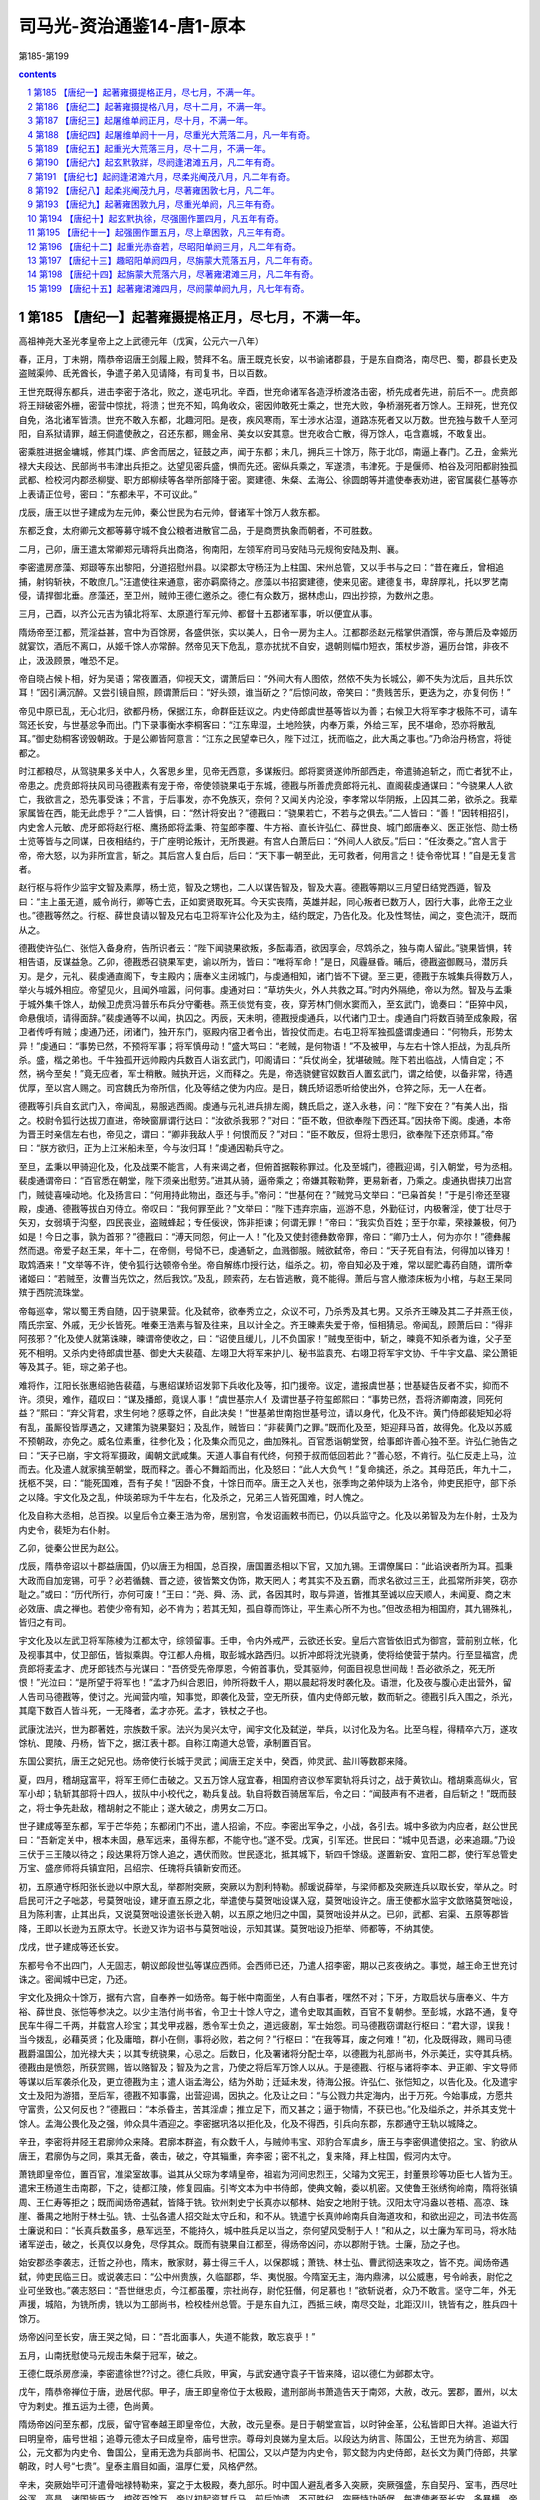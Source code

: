 *********************************************************************
司马光-资治通鉴14-唐1-原本
*********************************************************************

第185-第199

.. contents:: contents
.. section-numbering::

第185 【唐纪一】起著雍摄提格正月，尽七月，不满一年。
=====================================================================

高祖神尧大圣光孝皇帝上之上武德元年（戊寅，公元六一八年）

春，正月，丁未朔，隋恭帝诏唐王剑履上殿，赞拜不名。唐王既克长安，以书谕诸郡县，于是东自商洛，南尽巴、蜀，郡县长吏及盗贼渠帅、氐羌酋长，争遣子弟入见请降，有司复书，日以百数。

王世充既得东都兵，进击李密于洛北，败之，遂屯巩北。辛酉，世充命诸军各造浮桥渡洛击密，桥先成者先进，前后不一。虎贲郎将王辩破密外栅，密营中惊扰，将溃；世充不知，鸣角收众，密因帅敢死士乘之，世充大败，争桥溺死者万馀人。王辩死，世充仅自免，洛北诸军皆溃。世充不敢入东都，北趣河阳。是夜，疾风寒雨，军士涉水沾湿，道路冻死者又以万数。世充独与数千人至河阳，自系狱请罪，越王侗遣使赦之，召还东都，赐金帛、美女以安其意。世充收合亡散，得万馀人，屯含嘉城，不敢复出。

密乘胜进据金墉城，修其门堞、庐舍而居之，钲鼓之声，闻于东都；未几，拥兵三十馀万，陈于北邙，南逼上春门。乙丑，金紫光禄大夫段达、民部尚书韦津出兵拒之。达望见密兵盛，惧而先还。密纵兵乘之，军遂溃，韦津死。于是偃师、柏谷及河阳都尉独孤武都、检校河内郡丞柳燮、职方郎柳续等各举所部降于密。窦建德、朱粲、孟海公、徐圆朗等并遣使奉表劝进，密官属裴仁基等亦上表请正位号，密曰：“东都未平，不可议此。”

戊辰，唐王以世子建成为左元帅，秦公世民为右元帅，督诸军十馀万人救东都。

东都乏食，太府卿元文都等募守城不食公粮者进散官二品，于是商贾执象而朝者，不可胜数。

二月，己卯，唐王遣太常卿郑元璹将兵出商洛，徇南阳，左领军府司马安陆马元规徇安陆及荆、襄。

李密遣房彦藻、郑颋等东出黎阳，分道招慰州县。以梁郡太守杨汪为上柱国、宋州总管，又以手书与之曰：“昔在雍丘，曾相追捕，射钩斩袂，不敢庶几。”汪遣使往来通意，密亦羁縻待之。彦藻以书招窦建德，使来见密。建德复书，卑辞厚礼，托以罗艺南侵，请捍御北垂。彦藻还，至卫州，贼帅王德仁邀杀之。德仁有众数万，据林虑山，四出抄掠，为数州之患。

三月，己酉，以齐公元吉为镇北将军、太原道行军元帅、都督十五郡诸军事，听以便宜从事。

隋炀帝至江都，荒淫益甚，宫中为百馀房，各盛供张，实以美人，日令一房为主人。江都郡丞赵元楷掌供酒馔，帝与萧后及幸姬历就宴饮，酒卮不离口，从姬千馀人亦常醉。然帝见天下危乱，意亦扰扰不自安，退朝则幅巾短衣，策杖步游，遍历台馆，非夜不止，汲汲顾景，唯恐不足。

帝自晓占候卜相，好为吴语；常夜置酒，仰视天文，谓萧后曰：“外间大有人图侬，然侬不失为长城公，卿不失为沈后，且共乐饮耳！”因引满沉醉。又尝引镜自照，顾谓萧后曰：“好头颈，谁当斫之？”后惊问故，帝笑曰：“贵贱苦乐，更迭为之，亦复何伤！”

帝见中原已乱，无心北归，欲都丹杨，保据江东，命群臣廷议之。内史侍郎虞世基等皆以为善；右候卫大将军李才极陈不可，请车驾还长安，与世基忿争而出。门下录事衡水李桐客曰：“江东卑湿，土地险狭，内奉万乘，外给三军，民不堪命，恐亦将散乱耳。”御史劾桐客谤毁朝政。于是公卿皆阿意言：“江东之民望幸已久，陛下过江，抚而临之，此大禹之事也。”乃命治丹杨宫，将徙都之。

时江都粮尽，从驾骁果多关中人，久客思乡里，见帝无西意，多谋叛归。郎将窦贤遂帅所部西走，帝遣骑追斩之，而亡者犹不止，帝患之。虎贲郎将扶风司马德戡素有宠于帝，帝使领骁果屯于东城，德戡与所善虎贲郎将元礼、直阁裴虔通谋曰：“今骁果人人欲亡，我欲言之，恐先事受诛；不言，于后事发，亦不免族灭，奈何？又闻关内沦没，李孝常以华阴叛，上囚其二弟，欲杀之。我辈家属皆在西，能无此虑乎？”二人皆惧，曰：“然计将安出？”德戡曰：“骁果若亡，不若与之俱去。”二人皆曰：“善！”因转相招引，内史舍人元敏、虎牙郎将赵行枢、鹰扬郎将孟秉、符玺郎李覆、牛方裕、直长许弘仁、薛世良、城门郎唐奉义、医正张恺、勋士杨士览等皆与之同谋，日夜相结约，于广座明论叛计，无所畏避。有宫人白萧后曰：“外间人人欲反。”后曰：“任汝奏之。”宫人言于帝，帝大怒，以为非所宜言，斩之。其后宫人复白后，后曰：“天下事一朝至此，无可救者，何用言之！徒令帝忧耳！”自是无复言者。

赵行枢与将作少监宇文智及素厚，杨士览，智及之甥也，二人以谋告智及，智及大喜。德戡等期以三月望日结党西遁，智及曰：“主上虽无道，威令尚行，卿等亡去，正如窦贤取死耳。今天实丧隋，英雄并起，同心叛者已数万人，因行大事，此帝王之业也。”德戡等然之。行枢、薛世良请以智及兄右屯卫将军许公化及为主，结约既定，乃告化及。化及性驽怯，闻之，变色流汗，既而从之。

德戡使许弘仁、张恺入备身府，告所识者云：“陛下闻骁果欲叛，多酝毒酒，欲因享会，尽鸩杀之，独与南人留此。”骁果皆惧，转相告语，反谋益急。乙卯，德戡悉召骁果军吏，谕以所为，皆曰：“唯将军命！”是日，风霾昼昏。晡后，德戡盗御厩马，潜厉兵刃。是夕，元礼、裴虔通直阁下，专主殿内；唐奉义主闭城门，与虔通相知，诸门皆不下键。至三更，德戡于东城集兵得数万人，举火与城外相应。帝望见火，且闻外喧嚣，问何事。虔通对曰：“草坊失火，外人共救之耳。”时内外隔绝，帝以为然。智及与孟秉于城外集千馀人，劫候卫虎贲冯普乐布兵分守衢巷。燕王倓觉有变，夜，穿芳林门侧水窦而入，至玄武门，诡奏曰：“臣猝中风，命悬俄顷，请得面辞。”裴虔通等不以闻，执囚之。丙辰，天未明，德戡授虔通兵，以代诸门卫士。虔通自门将数百骑至成象殿，宿卫者传呼有贼；虔通乃还，闭诸门，独开东门，驱殿内宿卫者令出，皆投仗而走。右屯卫将军独孤盛谓虔通曰：“何物兵，形势太异！”虔通曰：“事势已然，不预将军事；将军慎毋动！”盛大骂曰：“老贼，是何物语！”不及被甲，与左右十馀人拒战，为乱兵所杀。盛，楷之弟也。千牛独孤开远帅殿内兵数百人诣玄武门，叩阁请曰：“兵仗尚全，犹堪破贼。陛下若出临战，人情自定；不然，祸今至矣！”竟无应者，军士稍散。贼执开远，义而释之。先是，帝选骁健官奴数百人置玄武门，谓之给使，以备非常，待遇优厚，至以宫人赐之。司宫魏氏为帝所信，化及等结之使为内应。是日，魏氏矫诏悉听给使出外，仓猝之际，无一人在者。

德戡等引兵自玄武门入，帝闻乱，易服逃西阁。虔通与元礼进兵排左阁，魏氏启之，遂入永巷，问：“陛下安在？”有美人出，指之。校尉令狐行达拔刀直进，帝映窗扉谓行达曰：“汝欲杀我邪？”对曰：“臣不敢，但欲奉陛下西还耳。”因扶帝下阁。虔通，本帝为晋王时亲信左右也，帝见之，谓曰：“卿非我敌人乎！何恨而反？”对曰：“臣不敢反，但将士思归，欲奉陛下还京师耳。”帝曰：“朕方欲归，正为上江米船未至，今与汝归耳！”虔通因勒兵守之。

至旦，孟秉以甲骑迎化及，化及战栗不能言，人有来谒之者，但俯首据鞍称罪过。化及至城门，德戡迎谒，引入朝堂，号为丞相。裴虔通谓帝曰：“百官悉在朝堂，陛下须亲出慰劳。”进其从骑，逼帝乘之；帝嫌其鞍勒弊，更易新者，乃乘之。虔通执辔挟刀出宫门，贼徒喜噪动地。化及扬言曰：“何用持此物出，亟还与手。”帝问：“世基何在？”贼党马文举曰：“已枭首矣！”于是引帝还至寝殿，虔通、德戡等拔白刃侍立。帝叹曰：“我何罪至此？”文举曰：“陛下违弃宗庙，巡游不息，外勤征讨，内极奢淫，使丁壮尽于矢刃，女弱填于沟壑，四民丧业，盗贼蜂起；专任佞谀，饰非拒谏；何谓无罪！”帝曰：“我实负百姓；至于尔辈，荣禄兼极，何乃如是！今日之事，孰为首邪？”德戡曰：“溥天同怨，何止一人！”化及又使封德彝数帝罪，帝曰：“卿乃士人，何为亦尔！”德彝赧然而退。帝爱子赵王杲，年十二，在帝侧，号恸不已，虔通斩之，血溅御服。贼欲弑帝，帝曰：“天子死自有法，何得加以锋刃！取鸩酒来！”文举等不许，使令狐行达顿帝令坐。帝自解练巾授行达，缢杀之。初，帝自知必及于难，常以罂贮毒药自随，谓所幸诸姬曰：“若贼至，汝曹当先饮之，然后我饮。”及乱，顾索药，左右皆逃散，竟不能得。萧后与宫人撤漆床板为小棺，与赵王杲同殡于西院流珠堂。

帝每巡幸，常以蜀王秀自随，囚于骁果营。化及弑帝，欲奉秀立之，众议不可，乃杀秀及其七男。又杀齐王暕及其二子并燕王倓，隋氏宗室、外戚，无少长皆死。唯秦王浩素与智及往来，且以计全之。齐王暕素失爱于帝，恒相猜忌。帝闻乱，顾萧后曰：“得非阿孩邪？”化及使人就第诛暕，暕谓帝使收之，曰：“诏使且缓儿，儿不负国家！”贼曳至街中，斩之，暕竟不知杀者为谁，父子至死不相明。又杀内史待郎虞世基、御史大夫裴蕴、左翊卫大将军来护儿、秘书监袁充、右翊卫将军宇文协、千牛宇文皛、梁公萧钜等及其子。钜，琮之弟子也。

难将作，江阳长张惠绍驰告裴蕴，与惠绍谋矫诏发郭下兵收化及等，扣门援帝。议定，遣报虞世基；世基疑告反者不实，抑而不许。须臾，难作，蕴叹曰：“谋及播郎，竟误人事！”虞世基宗人亻及谓世基子符玺郎熙曰：“事势已然，吾将济卿南渡，同死何益？”熙曰：“弃父背君，求生何地？感尊之怀，自此决矣！”世基弟世南抱世基号泣，请以身代，化及不许。黄门侍郎裴矩知必将有乱，虽厮役皆厚遇之，又建策为骁果娶妇；及乱作，贼皆曰：“非裴黄门之罪。”既而化及至，矩迎拜马首，故得免。化及以苏威不预朝政，亦免之。威名位素重，往参化及；化及集众而见之，曲加殊礼。百官悉诣朝堂贺，给事郎许善心独不至。许弘仁驰告之曰：“天子已崩，宇文将军摄政，阖朝文武咸集。天道人事自有代终，何预于叔而低回若此？”善心怒，不肯行。弘仁反走上马，泣而去。化及遣人就家擒至朝堂，既而释之。善心不舞蹈而出，化及怒曰：“此人大负气！”复命擒还，杀之。其母范氏，年九十二，抚柩不哭，曰：“能死国难，吾有子矣！”因卧不食，十馀日而卒。唐王之入关也，张季珣之弟仲琰为上洛令，帅吏民拒守，部下杀之以降。宇文化及之乱，仲琰弟琮为千牛左右，化及杀之，兄弟三人皆死国难，时人愧之。

化及自称大丞相，总百揆。以皇后令立秦王浩为帝，居别宫，令发诏画敕书而已，仍以兵监守之。化及以弟智及为左仆射，士及为内史令，裴矩为右仆射。

乙卯，徙秦公世民为赵公。

戊辰，隋恭帝诏以十郡益唐国，仍以唐王为相国，总百揆，唐国置丞相以下官，又加九锡。王谓僚属曰：“此谄谀者所为耳。孤秉大政而自加宠锡，可乎？必若循魏、晋之迹，彼皆繁文伪饰，欺天罔人；考其实不及五霸，而求名欲过三王，此孤常所非笑，窃亦耻之。”或曰：“历代所行，亦何可废！”王曰：“尧、舜、汤、武，各因其时，取与异道，皆推其至诚以应天顺人，未闻夏、商之末必效唐、虞之禅也。若使少帝有知，必不肯为；若其无知，孤自尊而饰让，平生素心所不为也。”但改丞相为相国府，其九锡殊礼，皆归之有司。

宇文化及以左武卫将军陈棱为江都太守，综领留事。壬申，令内外戒严，云欲还长安。皇后六宫皆依旧式为御宫，营前别立帐，化及视事其中，仗卫部伍，皆拟乘舆。夺江都人舟楫，取彭城水路西归。以折冲郎将沈光骁勇，使将给使营于禁内。行至显福宫，虎贲郎将麦孟才、虎牙郎钱杰与光谋曰：“吾侪受先帝厚恩，今俯首事仇，受其驱帅，何面目视息世间哉！吾必欲杀之，死无所恨！”光泣曰：“是所望于将军也！”孟才乃纠合恩旧，帅所将数千人，期以晨起将发时袭化及。语泄，化及夜与腹心走出营外，留人告司马德戡等，使讨之。光闻营内喧，知事觉，即袭化及营，空无所获，值内史侍郎元敏，数而斩之。德戡引兵入围之，杀光，其麾下数百人皆斗死，一无降者，孟才亦死。孟才，铁杖之子也。

武康沈法兴，世为郡著姓，宗族数千家。法兴为吴兴太守，闻宇文化及弑逆，举兵，以讨化及为名。比至乌程，得精卒六万，遂攻馀杭、毘陵、丹杨，皆下之，据江表十郡。自称江南道大总管，承制置百官。

东国公窦抗，唐王之妃兄也。炀帝使行长城于灵武；闻唐王定关中，癸酉，帅灵武、盐川等数郡来降。

夏，四月，稽胡寇富平，将军王师仁击破之。又五万馀人寇宜春，相国府咨议参军窦轨将兵讨之，战于黄钦山。稽胡乘高纵火，官军小却；轨斩其部将十四人，拔队中小校代之，勒兵复战。轨自将数百骑居军后，令之曰：“闻鼓声有不进者，自后斩之！”既而鼓之，将士争先赴敌，稽胡射之不能止；遂大破之，虏男女二万口。

世子建成等至东都，军于芒华苑；东都闭门不出，遣人招谕，不应。李密出军争之，小战，各引去。城中多欲为内应者，赵公世民曰：“吾新定关中，根本未固，悬军远来，虽得东都，不能守也。”遂不受。戊寅，引军还。世民曰：“城中见吾退，必来追蹑。”乃设三伏于三王陵以待之；段达果将万馀人追之，遇伏而败。世民逐北，抵其城下，斩四千馀级。遂置新安、宜阳二郡，使行军总管史万宝、盛彦师将兵镇宜阳，吕绍宗、任瑰将兵镇新安而还。

初，五原通守栎阳张长逊以中原大乱，举郡附突厥，突厥以为割利特勒。郝瑗说薛举，与梁师都及突厥连兵以取长安，举从之。时启民可汗之子咄苾，号莫贺咄设，建牙直五原之北，举遣使与莫贺咄设谋入寇，莫贺咄设许之。唐王使都水监宇文歆赂莫贺咄设，且为陈利害，止其出兵，又说莫贺咄设遣张长逊入朝，以五原之地归之中国，莫贺咄设并从之。已卯，武都、宕渠、五原等郡皆降，王即以长逊为五原太守。长逊又诈为诏书与莫贺咄设，示知其谋。莫贺咄设乃拒举、师都等，不纳其使。

戊戌，世子建成等还长安。

东都号令不出四门，人无固志，朝议郎段世弘等谋应西师。会西师已还，乃遣人招李密，期以己亥夜纳之。事觉，越王命王世充讨诛之。密闻城中已定，乃还。

宇文化及拥众十馀万，据有六宫，自奉养一如炀帝。每于帐中南面坐，人有白事者，嘿然不对；下牙，方取启状与唐奉义、牛方裕、薛世良、张恺等参决之。以少主浩付尚书省，令卫士十馀人守之，遣令史取其画敕，百官不复朝参。至彭城，水路不通，复夺民车牛得二千两，并载宫人珍宝；其戈甲戎器，悉令军士负之，道远疲剧，军士始怨。司马德戡窃谓赵行枢曰：“君大谬，误我！当今拨乱，必藉英贤；化及庸暗，群小在侧，事将必败，若之何？”行枢曰：“在我等耳，废之何难！”初，化及既得政，赐司马德戡爵温国公，加光禄大夫；以其专统骁果，心忌之。后数日，化及署诸将分配士卒，以德戡为礼部尚书，外示美迁，实夺其兵柄。德戡由是愤怨，所获赏赐，皆以赂智及；智及为之言，乃使之将后军万馀人以从。于是德戡、行枢与诸将李本、尹正卿、宇文导师等谋以后军袭杀化及，更立德戡为主；遣人诣孟海公，结为外助；迁延未发，待海公报。许弘仁、张恺知之，以告化及。化及遣宇文士及阳为游猎，至后军，德戡不知事露，出营迎谒，因执之。化及让之曰：“与公戮力共定海内，出于万死。今始事成，方愿共守富贵，公又何反也？”德戡曰：“本杀昏主，苦其淫虐；推立足下，而又甚之；逼于物情，不获已也。”化及缢杀之，并杀其支党十馀人。孟海公畏化及之强，帅众具牛酒迎之。李密据巩洛以拒化及，化及不得西，引兵向东郡，东郡通守王轨以城降之。

辛丑，李密将井陉王君廓帅众来降。君廓本群盗，有众数千人，与贼帅韦宝、邓豹合军虞乡，唐王与李密俱遣使招之。宝、豹欲从唐王，君廓伪与之同，乘其无备，袭击，破之，夺其辎重，奔李密；密不礼之，复来降，拜上柱国，假河内太守。

萧铣即皇帝位，置百官，准梁室故事。谥其从父琮为孝靖皇帝，祖岩为河间忠烈王，父璿为文宪王，封董景珍等功臣七人皆为王。遣宋王杨道生击南郡，下之，徒都江陵，修复园庙。引岑文本为中书侍郎，使典文翰，委以机密。又使鲁王张绣徇岭南，隋将张镇周、王仁寿等拒之；既而闻炀帝遇弑，皆降于铣。钦州刺史宁长真亦以郁林、始安之地附于铣。汉阳太守冯盎以苍梧、高凉、珠崖、番禺之地附于林士弘。铣、士弘各遣人招交趾太守丘和，和不从。铣遣宁长真帅岭南兵自海道攻和，和欲出迎之，司法书佐高士廉说和曰：“长真兵数虽多，悬军远至，不能持久，城中胜兵足以当之，奈何望风受制于人！”和从之，以士廉为军司马，将水陆诸军逆击，破之，长真仅以身免，尽俘其众。既而有骁果自江都至，得炀帝凶问，亦以郡附于铣。士廉，劢之子也。

始安郡丞李袭志，迁哲之孙也，隋末，散家财，募士得三千人，以保郡城；萧铣、林士弘、曹武彻迭来攻之，皆不克。闻炀帝遇弑，帅吏民临三日。或说袭志曰：“公中州贵族，久临鄙郡，华、夷悦服。今隋室无主，海内鼎沸，以公威惠，号令岭表，尉佗之业可坐致也。”袭志怒曰：“吾世继忠贞，今江都虽覆，宗社尚存，尉佗狂僭，何足慕也！”欲斩说者，众乃不敢言。坚守二年，外无声援，城陷，为铣所虏，铣以为工部尚书，检校桂州总管。于是东自九江，西抵三峡，南尽交趾，北距汉川，铣皆有之，胜兵四十馀万。

炀帝凶问至长安，唐王哭之恸，曰：“吾北面事人，失道不能救，敢忘哀乎！”

五月，山南抚慰使马元规击朱粲于冠军，破之。

王德仁既杀房彦澡，李密遣徐世??讨之。德仁兵败，甲寅，与武安通守袁子干皆来降，诏以德仁为邺郡太守。

戊午，隋恭帝禅位于唐，逊居代邸。甲子，唐王即皇帝位于太极殿，遣刑部尚书萧造告天于南郊，大赦，改元。罢郡，置州，以太守为剌史。推五运为土德，色尚黄。

隋炀帝凶问至东都，戊辰，留守官奉越王即皇帝位，大赦，改元皇泰。是日于朝堂宣旨，以时钟金革，公私皆即日大祥。追谥大行曰明皇帝，庙号世祖；追尊元德太子曰成皇帝，庙号世宗。尊母刘良娣为皇太后。以段达为纳言、陈国公，王世充为纳言、郑国公，元文都为内史令、鲁国公，皇甫无逸为兵部尚书、杞国公，又以卢楚为内史令，郭文懿为内史侍郎，赵长文为黄门侍郎，共掌朝政，时人号“七贵”。皇泰主眉目如画，温厚仁爱，风格俨然。

辛未，突厥始毕可汗遣骨咄禄特勒来，宴之于太极殿，奏九部乐。时中国人避乱者多入突厥，突厥强盛，东自契丹、室韦，西尽吐谷浑、高昌，诸国皆臣之，控弦百馀万。帝以初起资其兵马，前后饷遗，不可胜纪。突厥恃功骄倨，每遣使者至长安，多暴横，帝优容之。

壬申，命裴寂、刘文静等修定律令。置国子、太学、四门生，合三百馀员，郡县学亦各置生员。

六月，甲戌朔，以赵公世民为尚书令，黄台公瑗为刑部侍郎，相国府长史裴寂为右仆射、知政事，司马刘文静为纳言，司录窦威为内史令，李纲为礼部尚书、参掌选事，掾殷开山为吏部侍郎，属赵慈景为兵部侍郎，韦义节为礼部侍郎，主簿陈叔达、博陵崔民干并为黄门侍郎，唐俭为内史侍郎，录事参军裴晞为尚书右丞；以隋民部尚书萧瑀为内史令，礼部尚书窦琎为户部尚书，蒋公屈突通为兵部尚书，长安令独孤怀恩为工部尚书。瑗，上之从子；怀恩，舅子也。

上待裴寂特厚，群臣无与为比，赏赐服玩，不可胜纪；命尚书奉御日以御膳赐寂，视朝必引与同坐，入阁则延之卧内；言无不从，称为裴监而不名。委萧瑀以庶政，事无大小，莫不关掌。瑀亦孜孜尽力，绳违举过，人皆惮之，毁之者众，终不自理。上尝有敕而内史不时宣行，上责其迟，瑀对曰：“大业之世，内史宣敕，或前后相违，有司不知所从，其易在前，其难在后；臣在省日久，备见其事。今王业经始，事系安危，远方有疑，恐失机会，故臣每受一敕必勘审，使与前敕不违，始敢宣行；稽缓之愆，实由于此。”上曰：“卿用心如是，吾复何忧！”

初，帝遣马元规慰抚山南，南阳郡丞河东吕子臧独据郡不从；元规遣使数辈谕之，皆为子臧所杀。及炀帝遇弑，子臧发丧成礼，然后请降；拜邓州刺史，封南郡公。

废大业律令，颁新格。

上每视事，自称名，引贵臣同榻而坐。刘文静谏曰：“昔王导有言：‘若太阳俯同万物，使群生何以仰照！’今贵贱失位，非常久之道。”上曰：“昔汉光武与严子陵共寝，子陵加足于帝腹。今诸公皆名德旧齿，平生亲友，宿昔之欢，何可忘也。公勿以为嫌！”

戊寅，隋安阳令吕珉以相州来降，以为相州刺史。

己卯，祔四亲庙主。追尊皇高祖瀛州府君曰宣简公；皇曾祖司空曰懿王；皇祖景王曰景皇帝，庙号太祖，祖妣曰景烈皇后；皇考元王曰元皇帝，庙号世祖，妣独孤氏曰元贞皇后；追谥妃窦氏曰穆皇后。每岁祀昊天上帝、皇地礻氏、神州地礻氏，以景帝配，感生帝、明堂，以元帝配。庚辰，立世子建成为皇太子，赵公世民为秦王，齐公元吉为齐王，宗室黄瓜公白驹为平原王，蜀公孝基为永安王，柱国道玄为淮阳王，长平公叔良为长平王，郑公神通为永康王，安吉公神符为襄邑王，柱国德良为新兴王，上柱国博叉为陇西王，上柱国奉慈为勃海王。孝基、叔良、神符、德良，帝之从父弟；博叉、奉慈，弟子；道玄，从父兄子也。

癸未，薛举寇泾州。以秦王世民为元帅，将八总管兵以拒之。

遣太仆卿宇文明达招慰山东，以永安王孝基为陕州总管。时天下未定，凡边要之州，皆置总管府，以统数州之兵。

乙酉，奉隋帝为酅国公。诏曰：“近世以来，时运迁革，前代亲族，莫不诛夷。兴亡之效，岂伊人力！其隋蔡王智积等子孙，并付所司，量才选用。”

东都闻宇文化及西来，上下震惧。有盖琮者，上疏请说李密与之合势拒化及。元文都谓卢楚等曰：“今仇耻未雪而兵力不足，若赦密罪使击化及，两贼自斗，吾徐承其弊。化及既破，密兵亦疲；又其将士利吾官赏，易可离间，并密亦可擒也。”楚等皆以为然，即以琮为通直散骑常侍，赍敕书赐密。

丙申，隋信都郡丞东莱麹棱来降，拜冀州刺史。

丁酉，万年县法曹武城孙伏伽上表，以为：“隋以恶闻其过亡天下。陛下龙飞晋阳，远近响应，未期年而登帝位；徒知得之之易，不知隋失之之不难也。臣谓宜易其覆辙，务尽下情。凡人君言动，不可不慎。窃见陛下今日即位而明日有献鹞雏者，此乃少年之事，岂圣主所须哉！又，百戏散乐，亡国淫声。近太常于民间借妇女裙襦五百馀袭以充妓衣，拟五月五日玄武门游戏，此亦非所以为子孙法也。凡如此类，悉宜废罢。善恶之习，朝夕渐染，易以移人。皇太子、诸王参僚左右，宜谨择其人；其有门风不能雍睦，为人素无行义，专好奢靡，以声色游猎为事者，皆不可使之亲近也。自古及今，骨肉乖离，以至败国亡家，未有不因左右离间而然也。愿陛下慎之。”上省表大悦，下诏褒称，擢为治书侍御史，赐帛三百匹，仍颁示远近。

辛丑，内史令延安靖公窦威薨。以将作大匠窦抗兼纳言，黄门侍郎陈叔达判纳言。

宇文化及留辎重于滑台，以王轨为刑部尚书，使守之，引兵北趣黎阳。李密将徐世??据黎阳，畏其军锋，以兵西保仓城。化及渡河，保黎阳，分兵围世??。密帅步骑二万，壁于清淇，与世??以烽火相应，深沟高垒，不与化及战。化及每攻仓城，密辄引兵以掎其后。密与化及隔水而语，密数之曰：“卿本匈奴皂隶破野头耳，父兄子弟，并受隋恩，富贵累世，举朝莫二。主上失德，不能死谏，反行弑逆，欲规篡夺。不追诸葛瞻之忠诚，乃为霍禹之恶逆，天地所不容，将欲何之！若速来归我，尚可得全后嗣。”化及默然，俯视良久，瞋目大言曰：“与尔论相杀事，何须作书语邪！”密谓从者曰：“化及庸愚如此，忽欲图为帝王，吾当折杖驱之耳！”化及盛修攻具以逼仓城，世??于城外掘深沟以固守，化及阻堑，不得至城下。世??于堑中为地道，出兵击之，化及大败，焚其攻具。

时密与东都相持日久，又东拒化及，常畏东都议其后。见盖琮至，大喜，遂上表乞降，请讨灭化及以赎罪，送所获凶党雄武郎将于洪建，遣元帅府记室参军李俭、上开府徐师誉等入见。皇泰主命戮洪建于左掖门外，如斛斯政之法。元文都等以密降为诚实，盛饰宾馆于宣仁门东。皇泰主引见俭等，以俭为司农卿，师誉为尚书右丞，使具导从，列铙吹，还馆，玉帛酒馔，中使相望。册拜密太尉、尚书令、东南道大行台行军元帅、魏国公，令先平化及，然后入朝辅政。以徐世??为右武候大将军。仍下诏称密忠款，且曰：“其用兵机略，一禀魏公节度。”

元文都等喜于和解，谓天下可定，于上东门置酒作乐，自段达已下皆起舞。王世充作色谓起居侍郎崔长文曰：“朝廷官爵，乃以与贼，其志欲何为邪！”文都等亦疑世充欲以城应化及，由是有隙，然犹外相弥缝，阳为亲善。

秋，七月，皇泰主遣大理卿张权、鸿胪卿崔善福赐李密书曰：“今日以前，咸共刷荡；使至以后，彼此通怀。七政之重，伫公匡弼；九伐之利，委公指挥。”权等既至，密北面拜受诏书。既无西虑，悉以精兵东击化及。密知化及军粮且尽，因伪与和；化及大喜，恣其兵食，冀密馈之。会密下有人获罪，亡抵化及，具言其情，化及大怒；其食又尽，乃渡永济渠，与密战于童山之下，自辰达酉；密为流矢所中，堕马闷绝，左右奔散。追兵且至，唯秦叔宝独捍卫之，密由是获免。叔宝复收兵与之力战，化及乃退。化及入汲郡求军粮，又遣使拷掠东郡吏民以责米粟。王轨等不堪其弊，遣通事舍人许敬宗诣密请降；密以轨为滑州总管，以敬宗为元帅府记室，与魏征共掌文翰。敬宗，善心之子也。房公苏威在东郡，随众降密，密以其隋氏大臣，虚心礼之。威见密，初不言帝室艰危，唯再三舞蹈，称“不图今日复睹圣明！”时人鄙之。化及闻王轨叛，大惧，自汲郡引兵欲取以北诸郡，其将陈智略帅岭南骁果万馀人，樊文超帅江淮排，张童儿帅江东骁果数千人，皆降于密。文超，子盖之子也。化及犹有众二万，北趣魏县；密知其无能为，西还巩洛，留徐世??以备之。

乙巳，宣州刺史周超击朱粲，败之。

丁未，梁师都寇灵州，骠骑将军蔺兴粲击破之。

突厥阙可汗遣使内附。初，阙可汗附于李轨；隋西戎使者曹琼据甘州诱之，乃更附琼，与之拒轨；为轨所败，窜于达斗拔谷，与吐谷浑相表里，至是内附，上厚加慰抚。寻为李轨所灭。

薛举进逼高墌，游兵至于豳、岐，秦王世民深沟高垒不与战。会世民得疟疾，委军事于长史、纳言刘文静、司马殷开山，且戒之曰：“薛举悬军深入，食少兵疲，若来挑战，慎勿应也。俟吾疾愈，为君等破之。”开山退，谓文静曰：“王虑公不能办，故有此言耳。且贼闻王有疾，必轻我，宜曜武以威之。”乃陈于高墌西南，恃众而不设备。举潜师掩其后，壬子，战于浅水原，八总管皆败，士卒死者什五六，大将军慕容罗睺、李安远、刘弘基皆没，世民引兵还长安。举遂拔高墌，收唐兵死者为京观；文静等皆坐除名。

乙卯，榆林贼帅郭子和遣使来降。以为灵州总管。

李密每战胜，辄遣使告捷于皇泰主。隋人皆喜，王世充独谓其麾下曰：“元文都辈，刀笔吏耳，吾观其势，必为李密所擒。且吾军士屡与密战，没其父兄子弟，前后已多，一旦为之下，吾属无类矣！”欲以激怒其众。文都闻之，大惧，与卢楚等谋因世充入朝，伏甲诛之。段达性庸懦，恐事不就，遣其婿张志以楚等谋告世充。戊午夜三鼓，世充勒兵袭含嘉门。元文都闻变，入奉皇泰主御干阳殿，陈兵自卫，命诸将闭门拒守。将军跋野纲将兵出，遇世充，下马降之。将军费曜、田阇战于门外，不利。文都自将宿卫兵欲出玄武门以袭其后，长秋监段瑜称求门钥不获，稽留遂久。天且曙，文都引兵复欲出太阳门逆战，还至干阳殿，世充已攻太阳门得入。皇甫无逸弃母及妻子，斫右掖门，西奔长安。卢楚匿于太官署，世充之党擒之，至兴教门，见世充，世充令乱斩杀之；进攻紫微宫门。皇泰主使人登紫微观。问：“称兵欲何为？”世充下马谢曰：“元文都、卢楚等横见规图；请杀文都，甘从刑典。”段达乃令将军黄桃树执送文都。文都顾谓皇泰主曰：“臣今朝死，陛下夕及矣！”皇泰主恸哭遣之，出兴教门，乱斩如卢楚，并杀卢、元诸子。段达又以皇泰主命开门纳世充，世充悉遣人代宿卫者，然后入见皇泰主于干阳殿。皇泰主谓世充曰：“擅相诛杀，曾不闻奏，岂为臣之道乎！公欲肆其强力，敢及我邪！”世充拜伏流涕谢曰：“臣蒙先皇采拔，粉骨非报。文都等苞藏祸心，欲召李密以危社稷，疾臣违异，深积猜嫌；臣迫于救死，不暇闻奏。若内怀不臧，违负陛下，天地日月，实所照临，使臣阖门殄灭，无复遗类。”词泪俱发。皇泰主以为诚，引令升殿，与语久之，因与俱入见皇太后；世充被发为誓，称不敢有贰心。乃以世充为左仆射、总督内外诸军事。比及日中，捕获赵长文、郭文懿，杀之。然后巡城，告谕以诛元、卢之意。世充自含嘉城移居尚书省，渐结党援，恣行威福。用兄世恽为内史令，入居禁中，子弟咸典兵马，分政事为十头，悉以其党主之，势震内外，莫不趋附，皇泰主拱手而已。

李密将入朝，至温，闻元文都等死，乃还金墉。东都大饥，私钱滥恶，太半杂以锡环，其细如线，米斛直钱八九万。

初，李密尝受业于儒生徐文远。文远为皇泰主国子祭酒，自出樵采，为密军所执；密令文远南面坐，备弟子礼，北面拜之。文远曰：“老夫既荷厚礼，敢不尽言！未审将军之志欲为伊、霍以继绝扶倾乎？则老夫虽迟暮，犹愿尽力；若为莽、卓，乘危邀利，则无所用老夫矣！”密顿首曰：“昨奉朝命，备位上公，冀竭庸虚，匡济国难，此密之本志也。”文远曰：“将军名臣之子，失涂至此，若能不远而复，犹不失为忠义之臣。”及王世充杀元文都等，密复问计于文远。文远曰：“世充亦门人也，其为人残忍褊隘，既乘此势，必有异图，将军前计为不谐矣。非破世充，不可入朝也。”密曰：“始谓先生儒者，不达时事，今乃坐决大计，何其明也！”文远，孝嗣之玄孙也。

庚申，诏隋氏离宫游幸之所并废之。

戊辰，遣黄台公瑗安抚山南。

己巳，以隋右武卫将军皇甫无逸为刑部尚书。隋河间郡丞王琮守郡城以拒群盗，窦建德攻之，岁馀不下；闻炀帝凶问，帅吏士发丧，乘城者皆哭。建德遣使吊之，琮因使者请降，建德退舍具馔以待之。琮言及隋亡，俯伏流涕，建德亦为之泣。诸将曰：“琮久拒我军，杀伤甚众，力尽乃降，请烹之。”建德曰：“琮，忠臣也，吾方赏之以劝事君，奈何杀之！往在高鸡泊为盗，容可妄杀人；今欲安百姓，定天下，岂得害忠良乎！”乃徇军中曰：“先与王琮有怨敢妄动者，夷三族！”以琮为瀛州刺史。于是河北郡县闻之，争附于建德。

先是，建德陷景城，执户曹河东张玄素，将杀之，县民千馀人号泣请代其死，曰：“户曹清慎无比，大王杀之，何以劝善！”建德乃释之，以为治书侍御史，固辞；及江都败，复以为黄门侍郎，玄素乃起。饶阳令宋正本，博学有才气，说建德以定河北之策，建德引为谋主。建德定都乐寿，命所居曰金城宫，备置百官。

第186 【唐纪二】起著雍摄提格八月，尽十二月，不满一年。
=====================================================================

高祖神尧大圣光孝皇帝上之中武德元年（戊寅，公元六一八年）

八月，薛举遣其子仁果进围宁州，刺史胡演击却之。郝瑗言于举曰：“今唐兵新破，关中骚动，宜乘胜直取长安。”举然之，会有疾而止。辛巳，举卒。太子仁果立，居于折墌城，谥举曰武帝。

上欲与李轨共图秦、陇，遣使潜诣凉州，招抚之，与之书，谓之从弟。轨大喜，遣其弟懋入贡。上以懋为大将军，命鸿胪少卿张俟德册拜轨为凉州总管，封凉王。

初，朝廷以安阳令吕珉为相州刺史，更以相州刺史王德仁为岩州刺史。德仁由是怨愤，甲申，诱山东大使宇文明达入林虑山而杀之，叛归王世充。

已丑，以秦王世民为元帅，击薛仁果。

丁酉，临洮等四郡来降。

隋江都太守陈棱求得炀帝之柩，取宇文化及所留辇辂鼓吹，粗备天子仪卫，改葬于江都宫西吴公台下，其王公以下，皆列瘗于帝茔之侧。宇文化及之发江都也，以杜伏威为历阳太守；伏威不受，仍上表于隋，皇泰主拜伏威为东道大总管，封楚王。沈法兴亦上表于皇泰主。自称大司马、录尚书事、天门公，承制置百官，以陈杲仁为司徒，孙士汉为司空，蒋元超为左仆射，殷芊为左丞，徐令言为右丞，刘子翼为选部侍郎，李百药为府椽。百药，德林之子也。

九月，隋襄国通守陈君宾来降，拜邢州刺史。君宾，伯山之子也。

虞州刺史韦义节攻隋河东通守尧君素，久不下，军数不利；壬子，以工部尚书独孤怀恩代之。

初，李密既杀翟让，颇自骄矜，不恤士众；仓粟虽多，无府库钱帛，战士有功，无以为赏；又厚抚初附之人，众心颇怨。徐世??尝因宴会刺讥其短；密不怿，使世??出镇黎阳，虽名委任，实亦疏之。

密开洛口仓散米，无防守典当者，又无文券，取之者随意多少；或离仓之后，力不能致，委弃衢路，自仓城至郭门，米厚数寸，为车马所轥践；群盗来就食者并家属近百万口，无瓮盎，织荆筐淘米，洛水两岸十里之间，望之皆如白沙。密喜，谓贾闰甫曰：“此可谓足食矣！”闰甫对曰：“国以民为本，民以食为天。今民所以襁负如流而至者，以所天在此故也。而有司曾无爱吝，屑越如此！窃恐一旦米尽民散，明公孰与成大业哉！”密谢之，即以闰甫判司仓参军事。

密以东都兵数败微弱，而将相自相屠灭，谓朝夕可平。王世充既专大权，厚赏将士，缮治器械，亦阴图取密。时隋军乏食，而密军少衣，世充请交易，密难之；长史邴元真等各求私利，劝密许之。先是，东都人归密者，日以百数；既得食，降者益少，密悔而止。

密破宇文化及还，其劲卒良马多死，士卒疲病。世充欲乘其弊击之，恐人心不壹，乃诈称左军卫士张永通三梦周公，令宣意于世充，当勒兵相助击贼。乃为周公立庙，每出兵，辄先祈祷。世充令巫宣言周公欲令仆射急讨李密，当有大功，不即兵皆疫死。世充兵多楚人，信妖言，皆请战。世充简练精锐得二万馀人，马二千馀匹，壬子，出师击密，旗幡之上皆书永通字，军容甚盛。癸丑，至偃师，营于通济渠南，作三桥于渠上。密留王伯当守金墉，自引精兵出偃师北，阻邙山以待之。

密召诸将会议，裴仁基曰：“世充悉众而至，洛下必虚，可分兵守其要路，令不得东，简精兵三万，傍河西出以逼东都。世充还，我且按甲；世充再出，我又逼之。如此，则我有馀力，彼劳奔命，破之必矣。”密曰：“公言大善。今东都兵有三不可当：兵仗精锐，一也；决计深入，二也；食尽求战，三也。我但乘城固守，蓄力以待之；彼欲斗不得，求走无路，不过十日，世充之头可致麾下。”陈智略、樊文超、单雄信皆曰：“计世充战卒甚少，屡经摧破，悉已丧胆。《兵法》曰‘倍则战’，况不啻倍哉！且江、淮新附之士，望因此机展其勋效；及其锋而用之，可以得志。”于是诸将喧然，欲战者什七八，密惑于众议而从之。仁基苦争不得，击地叹曰：“公后必悔之！”魏征言于长史郑颋曰：“魏公虽骤胜，而骁将锐卒多死，战士心怠，此二者难以应敌。且世充乏食，志在死战，难与争锋，未若深沟高垒以拒之，不过旬月，世充粮尽，必自退，追而击之，蔑不胜矣。”颋曰：“此老生之常谈耳。”征曰：“此乃奇策，何谓常谈！”拂衣而起。

程知节将内马军与密同营在北邙山上，单雄信将外马军营于偃师城北。世充遣数百骑渡通济渠攻雄信营，密遣裴行俨与知节助之。行俨先驰赴敌，中流矢，附于地；知节救之，杀数人，世充军披靡，乃抱行俨重骑而还；为世充骑所逐，刺槊洞过，知节回身捩折其槊，兼斩追者，与行俨俱免。会日暮，各敛兵还营。密骁将孙长乐等十馀人皆被重创。

密新破宇文化及，有轻世充之心，不设壁垒。世充夜遣二百馀骑潜入北山，伏溪谷中，命军士皆秣马蓐食。甲寅旦，将战，世充誓众曰：“今日之战，非直争胜负；死生之分，在此一举。若其捷也，富贵固所不论；若其不捷，必无一人获免。所争者死，非独为国，各宜勉之！”迟明，引兵薄密。密出兵应之，未及成列，世充纵兵击之。世充士卒皆江、淮剽勇，出入如飞。世充先索得一人貌类密者，缚而匿之。战方酣，使牵以过陈前，噪曰：“已获李密矣！”士卒皆呼万岁。其伏兵发，乘高而下，驰压密营，纵火焚其庐舍。密众大溃，其将张童仁、陈智略皆降，密与万馀人驰向洛口。

世充夜围偃师；郑颋守偃师，其部下翻城纳世充。初，世充家属在江都，随宇文化及至滑台，又随王轨入李密，密留于偃师，欲以招世充。及偃师破，世充得其兄世伟、子玄应、虔恕、琼等，又获密将佐裴仁基、郑颋、祖君彦等数十人。世充于是整兵向洛口，得邴元真妻子、郑虔象母及密诸将子弟，皆抚慰之，令潜呼其父兄。

初，邴元真为县吏，坐赃亡命，从翟让于瓦冈；让以其尝为吏，使掌书记。及密开幕府，妙选时英，让荐元真为长史；密不得已用之，行军谋画，未尝参预。密西拒世充，留元真守洛口仓。元真性贪鄙，宇文温谓密曰：“不杀元真，必为公患。”密不应。元真知之，阴谋叛密；杨庆闻之，以告密，密固疑焉。至是，密将入洛口城，元真已遣人潜引世充矣。密知而不发，因与众谋，待世充兵半济洛水，然后击之。世充军至，密候骑不时觉，比将出战，世充军悉已济矣。单雄信等又勒兵自据；密自度不能支，帅麾下轻骑奔虎牢，元真遂以城降。

初，雄信骁捷，善用马槊，名冠诸军，军中号曰“飞将”。彦藻以雄信轻于去就，劝密除之；密爱其才，不忍也。及密失利，雄信遂以所部降世充。

密将如黎阳，或曰：“杀翟让之际，徐世??几死，今失利而就之，安可保乎！”时王伯当弃金墉保河阳，密自虎牢归之，引诸将共议。密欲南阻河，北守太行，东连黎阳，以图进取。诸将皆曰：“今兵新失利，众心危惧，若更停留，恐叛亡不日而尽。又人情不愿，难以成功。”密曰：“孤所恃者众也，众既不愿，孤道穷矣。”欲自刎以谢众。伯当抱密号绝，众皆悲泣，密复曰：“诸君幸不相弃，当共归关中；密身虽无功，诸君必保富贵。”府掾柳燮曰：“明公与唐公同族，兼有畴昔之好；虽不陪起兵，然阻东都，断隋归路，使唐公不战而据长安，此亦公之功也。”众咸曰：“然。”密又谓王伯当曰：“将军室家重大，岂复与孤俱行哉！”伯当曰：“昔萧何尽帅子弟以从汉王，伯当恨不兄弟俱从，岂以公今日失利遂轻去就乎！纵身分原野，亦所甘心！”左右莫不感激，从密入关者凡二万人。于是密之将帅、州县多降于隋。朱粲亦遣使降隋，皇泰主以粲为楚王。

甲寅，秦州总管窦轨击薛仁果，不利；骠骑将军刘感镇泾州，仁果围之。城中粮尽，感杀所乘马以分将士，感一无所啖，唯煮马骨取汁和木屑食之。城垂陷者数矣，会长平王叔良将士至泾州，仁果乃扬言食尽，引兵南去；乙卯，又遣高墌人伪以城降。叔良遣感帅众赴之，己未，至城下，扣城中人曰：“贼已去，可逾城入。”感命烧其门，城上下水灌之。感知其诈，遣步兵先还，自帅精兵为殿。俄而城上举三烽，仁果兵自南原大下，战于百里细川，唐军大败，感为仁果所擒。仁果复围泾州，令感语城中云：“援军已败，不如早降。”感许之，至城下，大呼曰：“逆贼饥馁，亡在朝夕，秦王帅数十万众，四面俱集，城中勿优，勉之！”仁果怒，执感，于城旁埋之至膝，驰骑射之；至死，声色逾厉。叔良婴城固守，仅能自全。感，丰生之孙也。

庚申，陇州刺史陕人常达击薛仁果于宜禄川，斩首千余级。

上遣从子襄武公琛、太常卿郑元璹以女妓遗始毕可汗。壬戌，始毕复遣骨咄禄特勒来。

癸亥，白马道士傅仁均造《戊寅历》成，奏上，行之。

薛仁果屡攻常达，不能克，乃遣其将仵士政以数百人诈降，达厚抚之。乙丑，士政伺隙以其徒劫达，拥城中二千人降于仁果。达见仁果，词色不屈，仁果壮而释之。奴贼帅张贵谓达曰：“汝识我乎？”达曰：“汝逃死奴贼耳！”贵怒，欲杀之，人救之，获免。

辛未，追谥隋太上皇为炀帝。

宇文化及至魏县，张恺等谋去之；事觉，化及杀之。腹心稍尽，兵势日蹙，兄弟更无他计，但相聚酣宴，奏女乐。化及醉，尤智及曰：“我初不知，由汝为计，强来立我。今所向无成，士马日散，负弑君之名，天下所不容。今者灭族，岂不由汝乎！”持其两子而泣。智及怒曰：“事捷之日，初不赐尤，及其将败，乃欲归罪，何不杀我以降窦建德！”数相斗阋，言无长幼；醒而复饮，以此为恒。其众多亡，化及自知必败，叹曰：“人生固当死，岂不一日为帝乎！”于是鸩杀秦王浩，即皇帝位于魏县，国号许，改元天寿，署置百官。

冬，十月，壬申朔，日有食之。

戊寅，宴突厥骨咄禄，引骨咄禄升御坐以宠之。

李密将至，上遣使迎劳，相望于道。密大喜，谓其徒曰：“我拥众百万，一朝解甲归唐，山东连城数百，知我在此，遣使招之，亦当尽至；比于窦融，功亦不细，岂不以一台司见处乎！”己卯，至长安，有司供待稍薄，所部兵累日不得食，众心颇怨。既而以密为光禄卿、上柱国，赐爵邢国公。密既不满望，朝臣又多轻之，执政者或来求贿，意甚不平；独上亲礼之，常呼为弟，以舅子独孤氏妻之。

庚辰，诏右翊卫大将军淮安王神通为山东道安扶大使，山东诸军并受节度；以黄门侍郎崔民干为副。

邓州刺史吕子臧与抚慰使马元规击朱粲，破之。子臧言于元规曰：“粲新败，上下危惧，请并力击之，一举可灭。若复迁延，其徒稍集，力强食尽，致死于我，为患方深。”元规不从。子臧请独以所部兵击之，元规不许。既而粲收集余众，兵复大振，自称楚帝于冠军，改元昌达，进攻邓州。子臧抚膺谓元规曰：“老夫今坐公死矣！”粲围南阳，会霖雨城坏，所亲劝子臧降。子臧曰：“安有天子方伯降贼者乎！”帅麾下赴敌而死。俄而城陷，元规亦死。

癸未，王世充收李密美人珍宝及将卒十余万人还东都，陈于阙下。乙酉，皇泰主大赦。丙戌，以世充为太尉、尚书令，内外诸军事，仍使之开太尉府，备置官属，妙选人物。世充以裴仁基父子骁勇，深礼之。徐文远复入东都，见世充，必先拜。或问曰：“君倨见李密而敬王公，何也？”文远曰：“魏公，君子也，能容贤士；王公，小人也，能杀故人，吾何敢不拜！”

李密总管李育德以武陟来降，拜陟州刺史。育德，谔之孙也。其余将佐刘德威、贾闰甫、高季辅等，或以城邑，或帅众，相继来降。

初，北海贼帅綦公顺帅其徒三万攻郡城，已克其外郭，进攻子城；城中食尽，公顺自谓克在旦夕，不为备。明经刘兰成纠合城中骁健百余人袭击之，城中见兵继之，公顺大败，弃营走，郡城获全。于是郡官及望族分城中民为六军，各将之，兰成亦将一军。有宋书佐者，离间诸军曰：“兰成得众心，必为诸人不利，不如杀之。”众不忍杀，但夺其兵以授宋书佐。兰成恐终及祸，亡奔公顺。公顺军中喜噪，欲奉以为主，固辞，乃以为长史，军事咸听焉。居五十余日，兰成简军中骁健者百五十人，往抄北海。距城四十里，留十人，使多芟草，分为百余积；二十里，又留二十人，各执大旗；五六里，又留三十人，伏险要；兰成自将十人，夜，距城一里许潜伏；余八十人分置便处，约闻鼓声即抄取人畜亟去，仍一时焚积草。明晨，城中远望无烟尘，皆出樵牧。日向中，兰成以十人直抵城门，城上钲鼓乱发；伏兵四出，抄掠杂畜千余头及樵牧者而去。兰成度抄者已远，徐步而还。城中虽出兵，恐有伏兵，不敢急追；又见前有旌旗、烟火，遂不敢进而还。既而城中知兰成前者众少，悔不穷追。居月余，兰成谋取郡城，更以二十人直抵城门。城中人竞出逐之，行未十里，公顺将大军总至。郡兵奔驰还城，公顺进兵围之，兰成一言招谕，城中人争出降。兰成抚存老幼，礼遇郡官，见宋书佐，亦礼之如旧，仍资送出境，内外安堵。

时海陵贼帅臧君相闻公顺据北海，帅其众五万来争之；公顺众少，闻之大惧。兰成为公顺画策曰：“君相今去此尚远，必不为备，请将军倍道袭击其营。”公顺从之，自将骁勇五千人，赍熟食，倍道袭之。将至，兰成与敢死士二十人前行，距君相营五十里，见其抄者负担向营，兰成亦与其徒负担蔬米、烧器，诈为抄者，择空而行听察，得其号及主将姓名；至暮，与贼比肩而入，负担巡营，知其虚实，得其更号。乃于空地燃火营食，至三鼓，忽于主将幕前交刀乱下，杀百余人，贼众惊扰；公顺兵亦至，急攻之，君相仅以身免，俘斩数千，收其资粮甲仗以还。由是公顺党众大盛。及李密据洛口，公顺以众附之，密败，亦来降。

隋末群盗起，冠军司兵李袭誉说西京留守阴世师遣兵据永丰仓，发粟以赈穷乏，出库物赏战士，移檄郡县，同心讨贼；世师不能用。乃求募兵山南，世师许之。上克长安，自汉中召还，为太府少卿；乙未，附袭誉籍于宗正。袭誉，袭志之弟也。

丙申，朱粲寇淅州，遣太常卿郑元璹帅步骑一万击之。

是月，纳言窦抗罢为左武候大将军。

十一月，乙巳，凉王李轨即皇帝位，改元安乐。戊申，王轨以滑州来降。

薛仁果之为太子也，与诸将多有隙；及即位，众心猜惧。郝瑗哭举得疾，遂不起，由是国势浸弱。秦王世民至高墌，仁果使宗罗睺将兵拒之；罗侯数挑战，世民坚壁不出。诸将咸请战，世民曰：“我军新败，士气沮丧，贼恃胜而骄，有轻我心，宜闭垒以待之。彼骄我奋，可一战而克也。”乃令军中曰：“敢言战者斩！”相持六十余日，仁果粮尽，其将梁胡郎等帅所部来降。世民知仁果将士离心，命行军总管梁实营于浅水原以诱之。罗侯大喜，尽锐攻之，梁实守险不出；营中无水，人马不饮者数日。罗侯攻之甚急；世民度贼已疲，谓诸将曰：“可以战矣！”迟明，使右武候大将军宠玉陈于浅水原。罗侯并兵击之，玉战，几不能支，世民引大军自原北出其不意，罗侯引兵还战。世民帅骁骑数十先陷陈，唐兵表里奋击，呼声动地。罗侯士卒大溃，斩首数千级。世民帅二千余骑追之，窦轨叩马苦谏曰：“仁果犹据坚城，虽破罗侯，未可轻进，请且按兵以观之。”世民曰“吾虑之久矣，破竹之势，不可失也，舅勿复言！”遂进。仁果陈于城下，世民据泾水临之，仁果骁将浑干等数人临陈来降。仁果惧，引兵入城拒守。日向暮，大军继至，遂围之。夜半，守城者争自投下。仁果计穷，己酉，出降；得其精兵万馀人，男女五万口。

诸将皆贺，因问曰：“大王一战而胜，遽舍步兵，又无攻具，轻骑直造城下，众皆以为不克，而卒取之，何也？”世民曰：“罗侯所将皆陇外之人，将骁卒悍；吾特出其不意而破之，斩获不多。若缓之，则皆入城，仁果抚而用之，未易克也；急之，则散归陇外。折墌虚弱，仁果破胆，不暇为谋，此吾所以克也。”众皆悦服。世民所得降卒，悉使仁果兄弟及宗罗侯、翟长孙等将之，与之射猎，无所疑间。贼畏威衔恩，皆愿效死。世民闻褚亮名，求访，获之，礼遇甚厚，引为王府文学。

上遣使谓世民曰：“薛举父子多杀我士卒，必尽诛其党以谢冤魂。”李密谏曰：“薛举虐杀不辜，此其所以亡也，陛下何怨焉？怀服之民，不可不抚。”乃命戮其谋首，余皆赦之。

上使李密迎秦王世民于豳州，密自恃智略功名，见上犹有傲色；及见世民，不觉惊服，私谓殷开山曰：“真英主也！不如是，何以定祸乱乎！”

诏以员外散骑常侍姜謩为秦州刺史，謩抚以恩信，盗贼悉归首，士民安之。

徐世??据李密旧境，未有所属。魏征随密至长安，乃自请安集山东，上以为秘书丞，乘传至黎阳，遗徐世??书，劝之早降。世??遂决计西向，谓长史阳翟郭孝恪曰：“此众土地，皆魏公有也；吾若上表献之，是利主之败，自为功以邀富贵也，吾实耻之。今宜籍郡县户口士马之数以启魏公，使自献之。”乃遣孝恪诣长安，又运粮以饷淮安王神通。上闻世??使者至，无表，止有启与密，甚怪之。孝恪具言世??意，上乃叹曰：“徐世??不背德，不邀功，真纯臣也！”赐姓李。以孝恪为宋州刺史，使与世??经营虎牢以东，所得州县，委之选补。

癸丑，独孤怀恩攻尧君素于蒲坂。行军总管赵慈景尚帝女桂阳公主，为君素所擒，枭首城外，以示无降意。

癸亥，秦王世民至长安，斩薛仁果于市，上赐常达帛三百段。赠刘感平原郡公，谥忠壮。扑杀仵士政于殿庭。以张贵尤淫暴，腰斩之。上享劳将士，因谓群臣曰：“诸公共相翊戴以成帝业，若天下承平，可共保富贵。使王世充得志，公等岂有种乎！如薛仁果君臣，岂可不以为前鉴也！”己巳，以刘文静为户部尚书，领陕东道行台左仆射，复殷开山爵位。

李密骄贵日久，又自负归国之功，朝廷待之不副本望，郁郁不乐。尝遇大朝会，密为光禄卿，当进食，深以为耻；退，以告左武卫大将军王伯当。伯当心亦怏怏，因谓密曰：“天下事在公度内耳。今东海公在黎阳，襄阳公在罗口，河南兵马，屈指可计，岂得久如此也！”密大喜，乃献策于上曰：“臣虚蒙荣宠，安坐京师，曾无报效；山东之众皆臣故时麾下，请往收而抚之。凭藉国威，取王世充如拾地芥耳！”上闻密故将士多不附世充，亦欲遣密往收之。群臣多谏曰：“李密狡猾好反，今遣之，如投鱼于泉，放虎于山，必不返矣！”上曰：“帝王自有天命，非小子所能取。借使叛去，如以蒿箭射蒿中耳！今使二贼交斗，吾可以坐收其弊。”辛未，遣密诣山东，收其馀众之未下者。密请与贾闰甫偕行，上许之，命密及闰甫同升御榻，赐食，传饮卮酒曰：“吾三人同饮是酒，以明同心；善建功名，以副朕意。丈夫一言许人，千金不易。有人确执不欲弟行，朕推赤心于弟，非他人所能间也。”密、闰甫再拜受命。上又以王伯当为密副而遣之。

有大鸟五集于乐寿，群鸟数万从之，经日乃去。窦建德以为己瑞，改元五凤。宗城人有得玄圭献于建德者，宋正本及景城丞会稽孔德绍皆曰：“此天所以赐大禹也，请改国号曰夏。”建德从之，以正本为纳言，德绍为内史侍郎。

初，王须拔掠幽州，中流矢死，其将魏刀儿代领其众，据深泽，掠冀、定之间，众至十万，自称魏帝。建德伪与连和，刀儿弛备，建德袭击破之，遂围深泽；其徒执刀儿降，建德斩之，尽并其众。

易、定等州皆降，唯冀州刺史麹棱不下，棱婿崔履行，暹之孙也，自言有奇术，可使攻者自败，棱信之。履行命守城者皆坐，毋得妄斗，曰：“贼虽登城，汝曹勿怖，吾将使贼自缚。”于是为坛，夜，设章醮，然后自衣衰绖，杖竹登北楼恸哭；又令妇女升屋四向振裙。建德攻之急，棱将战，履行固止之。俄而城陷，履行哭犹未已。建德见棱，曰：“卿忠臣也！”厚礼之，以为内史令。

十二月，壬申，诏以秦王世民为太尉、使持节、陕东道大行台，其蒲州、河北诸府兵马并受节度。

癸酉，西突厥曷娑那可汗自宇文化及所来降。

隋将尧君素守河东，上遣吕绍宗、韦义节、独孤怀恩相继攻之，俱不下。时外围严急，君素为木鹅，置表于颈，具论事势，浮之于河；河阳守者得之，达于东都。皇泰主见而叹息，拜君素金紫光禄大夫。宠玉、皇甫无逸自东都来降，上悉遣诣城下，为陈利害，君素不从。又赐金券，许以不死。其妻又至城下，谓之曰：“隋室已亡，君何自苦！”君素曰：“天下名义，非妇人所知！”引弓射之，应弦而倒。君素亦自知不济，然志在守死，每言及国家，未尝不歔欷。谓将士曰：“吾昔事主上于籓邸，大义不得不死。必若隋祚永终，天命有属，自当断头以付诸君，听君等持取富贵。今城池甚固，仓储丰备，大事犹未可知，不可横生心也！”君素性严明，善御众，下莫敢叛。久之，仓粟尽，人相食；又获外人，微知江都倾覆。丙子，君素左右薛宗、李楚客杀君素以降，传首长安。君素遣朝散大夫解人王行本将精兵七百在它所，闻之，赴救，不及，因捕杀君素者党与数百人，悉诛之，复乘城拒守。独孤怀恩引兵围之。

丁酉，隋襄平太守邓暠以柳城、北平二郡来降；以暠为营州总管。

辛巳，太常卿郑元璹击朱粲于商州，破之。

初，宇文化及遣使招罗艺，艺曰：“我，隋臣也！”斩其使者，为炀帝发丧，临三日。窦建德、高开道各遣使招之，艺曰：“建德、开道，皆剧贼耳。吾闻唐公已定关中，人望归之。此真吾主也，吾将从之，敢沮议者，斩！”会张道源慰抚山东，艺遂奉表，与渔阳、上谷等诸郡皆来降。癸未，诏以艺为幽州总管。薛万均，世雄之子也，与弟万彻俱以勇略为艺所亲待，诏以万均为上柱国、永安郡公，万彻为车骑将军、武安县公。

窦建德既克冀州，兵威益盛，帅众十万寇幽州。艺将逆战，万均曰：“彼众我寡，出战必败。不若使羸兵背城阻水为陈，彼必渡水击我。万均请以精骑百人伏于城旁，俟其半渡击之，蔑不胜矣。”艺从之。建德果引兵渡水，万均邀击，大破之。建德竟不能至其城下，乃分兵掠霍堡及雍奴等县；艺复邀击，败之。凡相拒百余日，建德不能克，乃还乐寿。

艺得隋通直谒者温彦博，以为司马。艺以幽州归国，彦博赞成之；诏以彦博为幽州总管府长史，未几，征为中书侍郎。兄大雅，时为黄门侍郎，与彦博对居近密，时人荣之。

以西突厥曷娑那可汗为归义王。曷娑那献大珠，上曰：“珠诚至宝；然朕宝王赤心，珠无所用。”竟还之。

乙酉，车驾幸周氏陂，过故墅。

初，羌豪旁企地以所部附薛举，及薛仁果败，企地来降，留长安，企地不乐，帅其众数千叛，入南山，出汉川，所过杀掠。武候大将军宠玉击之，为企地所败。行至始州，掠女子王氏，与俱醉卧野外；王氏拔其佩刀，斩首送梁州，其众遂溃。诏赐王氏号崇义夫人。

壬辰，王世充帅众三万围谷州，刺史任瑰拒却之。

上使李密分其麾下之半留华州，将其半出关。长史张宝德预在行中，恐密亡去，罪相及；上封事，言其必叛。上意乃中变，又恐密惊骇，乃降敕书劳来，令密留所部徐行，单骑入朝，更受节度。

密至稠桑，得敕，谓贾闰甫曰：“敕遣我去，无故复召我还，天子向云，‘有人确执不许’，此谮行矣。吾今若还，无复生理，不若破桃林县，收其兵粮，北走渡河。比信达熊州，吾已远矣。苟得至黎阳，大事必成。公意如何？”闰甫曰：“主上待明公甚厚；况国家姓名，著在图谶，天下终当一统。明公既已委质，复生异图，任瑰、史万宝据熊、谷二州，此事朝举，彼兵夕至，虽克桃林，兵岂暇集，一称叛逆，谁复容人！为明公计，不若且应朝命，以明元无异心，自然浸润不行；更欲出就山东，徐思其便可也。”密怒曰：“唐使吾与绛、灌同列，何以堪之！且谶文之应，彼我所共。今不杀我，听使东行，足明王者不死；纵使唐遂定关中，山东终为我有。天与不取，乃欲束手投人！公，吾之心腹，何意如是！若不同心，当斩而后行！”闰甫泣曰：“明公虽云应谶，近察天人，稍已相违。今海内分崩，人思自擅，强者为雄；明公奔亡甫尔，谁相听受！且自翟让受戮之后，人皆谓明公弃恩忘本，今日谁肯复以所有之兵束手委公乎！彼必虑公见夺，逆相拒抗，一朝失势，岂有容足之地哉！自非荷恩殊厚者，讵能深言不讳乎！愿明公熟思之，但恐大福不再。苟明公有所措身，闰甫亦何辞就戮！”密大怒，挥刃欲击之；王伯当等固请，乃释之。闰甫奔熊州。伯当亦止密，以为未可，密不从。伯当乃曰：“义士之志，不以存亡易心。公必不听，伯当与公同死耳，然终恐无益也。”

密因执使者，斩之。庚子旦，密绐桃林县官曰：“奉诏暂还京师，家人请寄县舍。”乃简骁勇数十人，著妇人衣，戴羃，藏刀裙下，诈为妻妾，自帅之入县舍。须臾，变服突出，因据县城。驱掠徒众，直趣南山，乘险而东，遣人驰告故将伊州刺史襄城张善相，令以兵应接。

右翊卫将军史万宝镇熊州，谓行军总管盛彦师曰：“李密，骁贼也，又辅以王伯当，今决策而叛，殆不可当也。”彦师笑曰：“请以数千之众邀之，必枭其首。”万宝曰：“公以何策能尔？”彦师曰：“兵法尚诈，不可为公言之。”即帅众逾熊耳山南，据要道，令弓弩夹路乘高，刀楯伏于溪谷，令之曰：“俟贼半渡，一时俱发。”或问曰：“闻李密欲向洛州，而公入山，何也？”彦师曰：“密声言向洛，实欲出人不意，走襄城，就张善相耳。若贼入谷口，我自后追之，山路险隘，无所施力，一夫殿后，必不能制。今吾先得入谷，擒之必矣。”

李密既渡陕，以为馀不足虑，遂拥众徐行，果逾山南出。彦师击之，密众首尾断绝，不得相救。遂斩密及伯当，俱传首长安。彦师以功赐爵葛国公，仍领熊州。

李世??在黎阳，上遣使以密首示之，告以反状。世??北面拜伏号恸，表请收葬；诏归其尸。世??为之行服，备君臣之礼。大具仪卫，举军缟素，葬密于黎阳山南。密素得士心，哭者多欧血。

隋右武卫大将军李景守北平，高开道围之，岁余不能克。辽西太守邓暠将兵救之，景帅其众迁于柳城；后将还幽州，于道为盗所杀。开道遂取北平，进陷渔阳郡，有马数千匹，众且万，自称燕王，改元始兴，都渔阳。

怀戎沙门高昙晟因县令设斋，士民大集，昙晟与僧五千人拥斋众而反，杀县令及镇将，自称大乘皇帝，立尼静宣为邪输皇后，改元法轮。遣使招开道，立为齐王。开道帅众五千人归之，居数月，袭杀昙晟，悉并其众。

有犯法不至死者，上特命杀之。监察御史李素立谏曰：“三尺法，王者所与天下共也；法一动摇，人无所措手足。陛下甫创鸿业，奈何弃法！臣忝法司，不敢奉诏。”上从之。自是特承恩遇，命所司授以七品清要官；所司拟雍州司户，上曰：“此官要而不清。”又拟秘书郎。上曰：“此官清而不要。”遂擢授侍御史。素立，义深之曾孙也。

上以舞胡安叱奴为散骑侍郎。礼部尚书李纲谏曰：“古者乐工不与士齿，虽贤如子野、师襄，皆终身继世不易其业。唯齐末封曹妙达为王，安马驹为开府，有国家者以为殷鉴。今天下新定，建义功臣，行赏未遍，高才硕学，犹滞草莱；而先擢舞胡为五品，使鸣玉曳组，趋翔廊庙，非所以规模后世也。”上不从，曰：“吾业已授之，不可追也。”

陈岳论曰：受命之主，发号施令，为子孙法；一不中理，则为厉阶。今高祖曰：“业已授之，不可追”，苟授之而是，则已；授之而非，胡不可追欤！君人之道，不得不以“业已授之”为诫哉！

李轨吏部尚书梁硕，有智略，轨常倚之以为谋主。硕见诸胡浸盛，阴劝轨宜加防察，由是与户部尚书安修仁有隙。轨子仲琰尝诣硕，硕不为礼，乃与修仁共谮硕于轨，诬以谋反，轨鸩硕，杀之。有胡巫谓轨曰：“上帝当遣玉女自天而降。”轨信之，发民筑台以候玉女，劳费甚广。河右饥，人相食，轨倾家财以赈之；不足，欲发仓粟，召群臣议之。曹珍等皆曰：“国以民为本，岂可爱仓粟而坐视其死乎！”谢统师等皆故隋官，心终不服，密与群胡为党，排轨故人，乃诟珍曰：“百姓饿者自是羸弱，勇壮之士终不至此。国家仓粟以备不虞，岂可散之以饲羸弱！仆射苟悦人情，不为国计，非忠臣也。”轨以为然，由是士民离怨。

第187 【唐纪三】起屠维单阏正月，尽十月，不满一年。
=====================================================================

高祖神尧大圣光孝皇帝上之下武德二年（己卯、公元六一九年）

春，正月，壬寅，王世充悉取隋朝显官、名士为太尉府官属，杜淹、戴胄皆预焉。胄，安阳人也。

隋将军王隆帅屯卫将军张镇周、都水少监苏世长等以山南兵始至东都。王世充专总朝政，事无大小，悉关太尉府；台省监署，莫不阒然。世充立三牌于府门外，一求文学才识堪济时务者，一求武勇智略能摧锋陷敌者，一求身有冤滞拥抑不申者。于是上书陈事者日有数百，世充悉引见，躬自省览，殷勤慰谕，人人自喜，以为言听计从，然终无所施行。下至士卒厮养，世充皆以甘言悦之，而实无恩施。

隋马军总管独孤武都为世充所亲任，其从弟司隶大夫机与虞部郎杨恭慎、前勃海郡主簿孙师孝、步兵总管刘孝元、李俭、崔孝仁谋召唐兵，使孝仁说武都曰：“王公徒为儿女之态以悦下愚，而鄙隘贪忍，不顾亲旧，岂能成大业哉！图识之文，应归李氏，人皆知之。唐起晋阳，奄有关内，兵不留行，英雄景附。且坦怀待物，举善责功，不念旧恶，据胜势以争天下，谁能敌之！吾属托身非所，坐待夷灭。今任管公兵近在新安，又吾之故人也，若遣间使召之，使夜造城下，吾曹共为内应，开门纳之，事无不集矣。”武都从之。事泄，世充皆杀之。恭慎，达之子也。

癸卯，命秦王世民出镇长春宫。

宇文化及攻魏州总管元宝藏，四旬不克。魏征往说之，丁未，宝藏举州来降。

戊午，淮安王神通击宇文化及于魏县，化及不能抗，东走聊城。神通拔魏县，斩获二千余人，引兵追化及至聊城，围之。

甲子，以陈叔达为纳言。

丙寅，李密所置伊州刺史张善相来降。

朱粲有众二十万，剽掠汉、淮之间，迁徙无常，攻破州县，食其积粟未尽，复他适，将去，悉焚其余资；又不务稼穑，民馁死者如积。粲无可复掠，军中乏食，乃教士卒烹妇人、婴儿敢之，曰：“肉之美者无过于人，但使他国有人，何忧于馁！”隋著作佐郎陆从典、通事舍人颜愍楚，谪官在南阳，粲初引为宾客，其后无食，阖家皆为所敢。愍楚，之推之子也。又税诸城堡细弱以供军食，诸城堡相帅叛之。淮安土豪杨士林、田瓒起兵攻粲，诸州皆应之。粲与战于淮源，大败，帅余众数千奔菊潭。士林家世蛮酋，隋末，士林为鹰扬府校尉，杀郡官而据其郡。既逐朱粲，己巳，帅汉东四郡遣使诣信州总管庐江王瑗请降，诏以为显州道行台。士林以瓒为长史。

初，王世充既杀元、卢，虑人情未服，犹媚事皇泰主，礼甚谦敬。又请为刘太后假子，尊号曰圣感皇太后。既而渐骄横，尝赐食于禁中，还家大吐，疑遇毒，自是不复朝谒。皇泰主知其终不为臣，而力不能制，唯取内库彩物大造幡花；又出诸服玩，令僧散施贫乏以求福。世充使其党张绩、董浚守章善、显福二门，宫内杂物，毫厘不得出。是月，世充使人献印及剑。又言河水清，欲以耀众，为己符瑞云。

上遣金紫光禄大夫武功靳孝谟安集边郡，为梁师都所获。孝谟骂之极口，师都杀之。二月，诏追赐爵武昌县公，谥曰忠。

初定租、庸、调法，每丁租二石，绢二匹，绵三两；自兹以外，不得横有调敛。

丙戌，诏：“诸宗姓居官者在同列之上，未仕者免其徭役；每州置宗师一人以摄总，别为团伍。”

张俟德至凉，李轨召其群臣廷议曰：“唐天子，吾之从兄，今已正位京邑。一姓不可自争天下，吾欲去帝号，受其官爵，可乎？”曹珍曰：“隋失其鹿，天下共逐之，称王称帝者，奚啻一人！唐帝关中，凉帝河右，固不相妨。且已为天子，奈何复自贬黜！必欲以小事大，请依萧察事魏故事。”轨从之。戊戌，轨遣其尚书左丞邓晓入见，奉书称“皇从弟大凉皇帝臣轨”而不受官爵。帝怒，拘晓不遣，始议兴师讨之。

初，隋炀帝自征吐谷浑，吐谷浑可汗伏允以数千骑奔党项，炀帝立其质子顺为主，使统余众，不果入而还。会中国丧乱，伏允复还收其故地。上受禅，顺自江都还长安，上遣使与伏允连和，使击李轨，许以顺还之。伏允喜，起兵击轨，数遣使入贡请顺，上遣之。

闰月，朱粲遣使请降，诏以粲为楚王，听自置官属，以便宜从事。

宇文化及以珍货诱海曲诸贼，贼帅王薄帅众从之，与共守聊城。

窦建德谓其群下曰：“吾为隋民，隋为吾君；今宇文化及弑逆，乃吾仇也，吾不可以不讨！”乃引兵趣聊城。

淮安王神通攻聊城，化及粮尽，请降，神通不许。安抚副使崔世干劝神通许之，神通曰：“军士暴露日久，贼食尽计穷，克在旦暮，吾当攻取以示国威，且散其玉帛以劳战士；若受其降，将何以为军赏乎！”世干曰：“今建德方至，若化及未平，内外受敌，吾军必败。夫不攻而下之，为功甚易，奈何贪其玉帛而不受乎！”神通怒，囚世干于军中。既而宇文士及自济北馈之，化及军稍振，遂复拒战。神通督兵攻之，贝州刺史赵君德攀堞先登，神通心害其功，收兵不战。君德大诟而下，遂不克。建德军且至，神通引兵退。

建德与化及连战，大破之，化及复保聊城。建德纵兵四面急攻，王薄开门纳之。建德入城，生擒化及，先谒隋萧皇后，语皆称臣，素服哭炀帝尽哀；收传国玺及卤簿仪仗，抚存隋之百官，然后执逆党宇文智及、杨士览、元武达、许弘仁、孟景，集隋官而斩之，枭首军门之外。以槛车载化及并二子承基、承趾至襄国，斩之。化及且死，更无馀言，但云：“不负夏王！”

建德每战胜克城，所得资财，悉以分将士，身无所取。又不敢肉，常食蔬，茹粟饭；妻曹氏，不衣纨绮，所役婢妾，才十许人。及破化及，得隋宫人千数，即时散遣之。以隋黄门侍郎裴矩为左仆射，掌选事，兵部侍郎崔君肃为侍中，少府令何稠为工部尚书，右司郎中柳调为左丞，虞世南为黄门侍郎，欧阳询为太常卿。询，纥之子也。自馀随才授职，委以政事。其不愿留，欲诣关中及东都者，亦听之，仍给资粮，以兵援之出境。隋骁果尚近万人，亦各纵遣，任其所之。又与王世充结好，遣使奉表于隋皇泰主，皇泰主封为夏王。建德起于群盗，虽建国，未有文物法度，裴矩为之定朝仪，制律令，建德甚悦，每从之咨访典礼。甲辰，上考第群臣，以李纲、孙伏伽为第一。因置酒高会，谓裴寂等曰：“隋氏以主骄臣谄亡天下，朕即位以来，每虚心求谏，然唯李纲差尽忠款，孙伏伽可谓诚直。馀人犹踵敝风，俯眉而已，岂朕所望哉！朕视卿如爱子，卿当视朕如慈父。有怀必尽，勿自隐也。”因命舍君臣之敬，极欢而罢。

遣前御史大夫段确使于朱粲。

初，上为隋殿内少监，宇文士及为尚辇奉御，上与之善。士及从化及至黎阳，上手诏召之，士及潜遣家僮间道诣长安，又因使者献金环。化及至魏县，兵势日蹙，士及劝之归唐，化及不从，内史令封德彝说士及于济北征督军粮以观其变。化及称帝，立士及为蜀王。化及死，士及与德彝自济北来降。时士及妹为昭仪，由是授上仪同。上以封德彝隋室旧臣，而谄巧不忠，深诮责之，罢遣就舍。德彝以秘策干上，上悦，寻拜内史舍人，俄迁待郎。

甲寅，隋夷陵郡丞安陆许绍帅黔安、武陵、澧阳等诸郡来降。绍幼与帝同学；诏以绍为峡州刺史，赐爵安陆公。

丙辰，以徐世??为黎州总管。

丁巳，骠骑将军张孝珉以劲卒百人袭王世充汜水城，入其郛，沉米船百五十艘。

己未，世充寇谷州。世充以秦叔宝为龙骧大将军，程知节为将军，待之皆厚。然二人疾世充多诈，知节谓叔宝曰：“王公器度浅狭而多妄语，好为咒誓，此乃老巫妪耳，岂拨乱之主乎！”世充与唐兵战于九曲，叔宝、知节皆将兵在陈，与其徒数十骑，西驰百许步，下马拜世充曰：“仆荷公殊礼，深思报效；公性猜忌，喜信谗言，非仆托身之所，今不能仰事，请从此辞。”遂跃马来降，世充不敢逼。上使事秦王世民，世民素闻其名，厚礼之，以叔宝为马军总管，知节为左三统军。时世充骁将又有骠骑武安李君羡、征南将军临邑田留安，亦恶世充之为人，帅众来降。世民引君羡置左右，以留安为右四统军。

王世充囚李育德之兄厚德于获嘉，厚德与其守将赵君颖逐殷州刺史段大师，以城来降。以厚德为殷州刺史。

窦建德陷邢州，执总管陈君宾。

上遣殿内监窦诞、右卫将军宇文歆助并州总管齐王元吉守晋阳。诞，抗之子也，尚帝女襄阳公主。元吉性骄侈，奴客婢妾数百人，好使之被甲，戏为攻战，前后死伤甚众，元吉亦尝被伤。其乳母陈善意苦谏，元吉醉，怒，命壮士殴杀之。性好田猎，载罔罟三十余车，尝言：“我宁三日不食，不能一日不猎。”常与诞游猎，蹂践人禾稼。又纵左右夺民物，当衢射人，观其避箭。夜，开府门，宣淫他室。百姓愤怨，歆屡谏不纳，乃表言其状。壬戌，元吉坐免官。

癸亥，陟州刺史李育德攻下王世充河内堡聚三十一所。乙丑，世充遣其兄子君廓侵陟州，李育德击走之，斩首千余级。李厚德归省亲疾，使李育德守获嘉，世充并兵攻之，丁卯，城陷，育德及弟三人皆战死。

己巳，李公逸以雍丘来降，拜杞州总管，以其族弟善行为杞州刺史。

隋吏部侍郎杨恭仁，从宇文化及至河北；化及败，魏州总管元宝藏获之，己巳，送长安。上与之有旧，拜黄门侍郎，寻以为凉州总管。恭仁素习边事，晓羌、胡情伪，民夷悦服，自葱岭已东，并入朝贡。

突厥始毕可汗将其众渡河至夏州，梁师都发兵会之，以五百骑授刘武周，欲自句注入寇太原。会始毕卒，子什钵苾幼，未可立，立其弟俟利弗设为处罗可汗。处罗以什钵苾为尼步设，使居东偏，直幽州之北。先是，上遣右武候将军高静奉币使于始毕，至丰州，闻始毕卒，敕纳于所在之库。突厥闻之，怒，欲入寇；丰州总管张长逊遣高静以币出塞为朝廷致赙，突厥乃还。

三月，庚午，梁师都寇灵州，长史杨则击走之。

壬申，王世充寇谷州，刺史史万宝战不利。

庚辰，隋北海通守郑虔符、文登令方惠整及东海、齐郡、东平、任城、平陆、寿张、须昌贼帅王薄等并以其地来降。

王世充之寇新安也。外示攻取，实召文武之附己者议受禅。李世英深以为不可，曰：“四方所以奔驰归附东都者，以公能中兴隋室故也。今九州之地，未清其一，遽正位号，恐远人皆思叛去矣！”世充曰：“公言是也！”长史韦节、杨续等曰：“隋氏数穷，在理昭然。夫非常之事，固不可与常人议之。”太史令乐德融曰：“昔岁长星出，乃除旧布新之征；今岁星在角、亢。亢，郑之分野。若不亟顺天道，恐王气衰息。”世充从之。外兵曹参军戴胄言于世充曰：“君臣犹父子也，休戚同之，明公莫若竭忠徇国，则家国俱安矣。”世充诡辞称善而遣之，世充议受九锡，胄复固谏，世充怒，出为郑州长史，使与兄子行本镇虎牢。乃使段达等言于皇泰主，请加世充九锡。皇泰主曰：“郑公近平李密，已拜太尉，自是以来，未有殊绩，俟天下稍平，议之未晚。”段达曰：“太尉欲之。”皇泰主熟视达曰：“任公！”辛巳，达等以皇泰主之诏，命世充为相国，假黄钺，总百揆，进爵郑王，加九锡，郑国置丞相以下官。

初，宇文化及以隋大理卿郑善果为民部尚书。从至聊城，为化及督战，中流矢。窦建德克聊城，王琮获善果，责之曰：“公名臣之家，隋室大臣，奈何为弑君之贼效命，苦战伤痍至此乎！”善果大惭，欲自杀，宋正本驰往救止之；建德复不为礼，乃奔相州，淮安王神通送之长安。庚午，善果至，上优礼之，拜左庶子、检校内史待郎。

齐王元吉讽并州父老诣阙留己；甲申，复以元吉为并州总管。

戊子，淮南五州皆遣使来降。

辛卯，刘武周寇并州。

壬辰，营州总管邓暠击高开道，败之。

甲午，王世充遣其将高毘寇义州。

东都道士桓法嗣献《孔子闭房记》于王世充，言“相国当代隋为天子”。世充大悦，以法嗣为谏议大夫。世充又罗取杂鸟，书帛系颈，自言符命而纵之。有得鸟来献者，亦拜官爵。于是段达以皇泰主命，加世充殊礼。世充奉表三让，百官劝进，设位于都常。纳言苏威年老，不任朝谒，世充以威隋氏重臣，欲以眩耀士民，每劝进，必冠威名。及受殊礼之日，扶威置百官之上，然后南面正坐受之。

夏，四月，刘武周引突厥之众，军于黄蛇岭，兵锋甚盛。齐王元吉使车骑将军张达以步卒百人尝寇；达辞以兵少不可往，元吉强遣之，至则俱没。达忿恨，庚子，引武周袭榆次，陷之。

散骑常侍段确，性嗜酒，奉诏慰劳朱粲于菊潭。辛丑，乘醉侮粲曰：“闻卿好敢人，人作何味？”粲曰：“敢醉人正如糟藏彘肉。”确怒，骂曰：“狂贼入朝，为一头奴耳，复得敢人乎！”粲于座收确及从者数十人，悉烹之，以敢左右。遂屠菊潭，奔王世充，世充以为龙骧大将军。

王世充令长史韦节、杨续等及太常博士衡水孔颖达，造禅代仪，遣段达、云定兴等十余人入奏皇泰主曰：“天命不常，郑王功德甚盛，愿陛下遵唐、虞之迹。”皇泰主敛膝据案，怒曰：“天下，高祖之天下，若隋祚未亡，此言不应辄发；必天命已改，何烦禅让！公等或祖祢旧臣，或台鼎高位，既有斯言，朕复何望！”颜色凛冽，在廷者皆流汗。退朝，泣对太后。世充更使人谓之曰：“今海内未宁，须立长君，俟四方安集，当复子明辟，必如前誓。”癸卯，世充称皇泰主命，禅位于郑。遣其兄世恽幽皇泰主于含凉殿，虽有三表陈让及敕书敦劝，皇泰主皆不知也。遣诸将引兵入清宫城，又遣术人以桃汤苇火祓除禁省。

隋将帅、郡县及贼帅前后继有降者，诏以王薄为齐州总管，伏德为济州总管，郑虔符为青州总管，綦公顺为淮州总管，王孝师为沧州总管。甲辰，遣大理卿新乐郎楚之安抚山东，秘书监夏侯端安抚淮左。

乙巳，王世充备法驾入宫，即皇帝位。丙午，大赦，改元开明。

丁未，隋御卫将军陈棱以江都来降；以棱为扬州总管。

戊申，王世充立子玄应为太子，玄恕为汉王，余兄弟宗族十九人皆为王。奉皇泰主为潞国公。以苏威为太师，段达为司徒，云定兴为太尉，张仅为司空，杨续为纳言，韦节为内史，王隆为左仆射，韦霁为右仆射，齐王世恽为尚书令，杨汪为吏部尚书，杜淹为少吏部，郑颋为御史大夫。世恽，世充之兄也。又以国子助都吴人陆德明为汉王师，令玄恕就其家行束修礼。德明耻之，故服巴豆散，卧称病，玄恕入跪床下，对之遗利，竟不与语。德明名朗，以字行。

世充于阙下及玄武门等数处皆设榻，坐无常所，亲受章表。或轻骑游历衢市，亦不清道，民但避路而已。世充按辔徐行，语之曰：“昔时天子深居九重，在下事情无由闻彻。今世充非贪天位，但欲救恤时危，正如一州刺史，亲览庶务，当与士庶共评朝政，尚恐门有禁限，今于门外设坐听朝，宜各尽情。”又令西朝堂纳冤抑，东朝堂纳直谏。于是献策上书者日有数百，条疏既烦，省览难遍，数日后，不复更出。

窦建德闻王世充自立，乃绝之，始建天子旌旗，出警入跸，下书称诏，追谥隋炀帝为闵帝。齐王暕之死也，有遣腹子政道，建德立以为郧公，然犹依倚突厥，以壮其兵势。隋义成公主遣使迎萧皇后及南阳公主，建德遣千馀骑送之，又传宇文化及首以献义成公主。

丙辰，刘武周围并州，齐王元吉拒却之。戊午，诏太常卿李仲文将兵救并州。

王世充将军丘怀义居门下内省。召越王君度、汉王玄恕、将军郭士衡杂妓妾饮博，侍御史张蕴古弹之。世充大怒，令散手执君度、玄恕，批其耳数十；又命引入东上阁，仗之各数十。怀义、士衡不问。赏蕴古帛百段，迁太子舍人。君度，世充之兄子也。

世充每听朝，殷勤诲谕，言词重复，千端万绪，侍卫之人不胜倦弊，百司奏事，疲于听受。御史大夫苏良谏曰：“陛下语太多而无领要，计云尔即可，何烦许辞也！”世充默然良久，亦不罪良，然性如是，终不能改也。

王世充数攻伊州，总管张善相拒之；粮尽，援兵不至，癸亥，城陷，善相骂世充极口而死。帝闻，叹曰：“吾负善相，善相不负吾也！”赐其子爵襄城郡公。

五月，王世充陷义州，复寇西济州。遣右骁卫大将军刘弘基将兵救之。

李轨将安修仁兄兴贵，仕长安，表请说轨，谕以祸福。上曰：“轨阻兵恃险，连结吐谷浑、突厥，吾兴兵击之，尚恐不克，岂口舌所能下乎！”兴贵曰：“臣家在凉州，奕世豪望，为民夷所附；弟修仁为轨所信任，子弟在机近者以十数。臣往说之，轨听臣固善，若其不听，图之肘腋，易矣！”上乃遣之。

兴贵至武威，轨以为左右卫大将军。兴贵乘间说轨曰：“凉地不过千里，土薄民贫。今唐起太原，取函秦，宰制中原。战必胜，攻必取，此殆天启，非人力也。不若举河西归之，则窦融之功复见于今日矣！”轨曰：“吾据山河之固，彼虽强大，若我何？汝自唐来，为唐游说耳。”兴贵谢曰：“臣闻富贵不归故乡，如衣绣夜行。臣阖门受陛下荣禄，安肯附唐！但欲效其愚虑，可否在陛下耳。”于是退与修仁阴结诸胡起兵击轨，轨出战而败，婴城自守。兴贵徇曰：“大唐遣我来诛李轨，敢助之者夷三族！”城中人争出就兴贵。轨计穷，与妻子登玉女台，置酒为别。庚辰，兴贵执之以闻，河西悉平。邓晓在长安，舞蹈称庆，上曰：“汝为人使臣，闻国亡，不戚而喜，以求媚于朕。不忠于李轨，肯为朕用乎！”遂废之终身。

轨至长安，并其子弟皆伏诛。以安兴贵为右武候大将军、上柱国、凉国公，赐帛万段，安修仁为左武候大将军、申国公。

隋末，离石胡刘龙儿拥兵数万，自号刘王，以其子季真为太子；虎贲郎将梁德击斩龙儿。至是，季真与弟六儿复举兵为乱，引刘武周之众攻陷石州，杀刺史王俭。季真自称突利可汗，以六儿为拓定王。六儿隋使请降，诏以为岚州总管。

壬午，以秦王世民为左武候大将军、使持节、凉、甘等九州诸军事、凉州总管，其太尉、尚书令、雍州牧、陕东道行台并如故。遣黄门侍郎杨恭仁安抚河西。

丙戌，刘武周陷平遥。

癸巳，梁州总管、山东道安抚副使陈政为麾下所杀，携其首奔王世充。政，茂之子也。

王世充以礼部尚书裴仁基、左辅大将军裴行俨有威名，忌之。仁基父子知之，亦不自安，乃与尚书左丞宇文儒童、儒童弟尚食直长温、散骑常侍崔德本谋杀世充及其党，复尊立皇泰主；事泄，皆夷三族。齐王世恽言于世充曰：“儒童等谋反，正为皇泰主尚在故也，不如早除之。”世充从之，遣兄子唐王仁则及家奴梁百年鸩皇泰主。皇泰主曰：“更为请太尉，以往者之言，未应至此。”百年欲为启陈，世恽不许；又请与皇太后辞决，亦不许。乃布度焚香礼佛：“愿自今已往，不复生帝王家！”饮药，不能绝，以帛缢杀之。谥曰恭皇帝。世充以其兄楚王世伟为太保，齐王世恽为太傅，领尚书令。

六月，庚子，窦建德陷沧州。

初，易州贼帅宋金刚，有众万余，与魏刀儿连结。刀儿为窦建德所灭，金刚救之，战败，帅众四千西奔刘武周，武周闻其善用兵，得之，甚喜，号曰宋王，委以军事，中分家赀以遗之。金刚亦深自结，出其故妻，纳武周之妹，因说武周图晋阳，南向争天下。武周以金刚为西南道大行台，使将兵三万寇并州。丁未，武周进逼介州，沙门道澄以佛幡缒之入城，遂陷介州；诏左武卫大将军姜宝谊、行军总管李仲文击之。武周将黄子英往来雀鼠谷，数以轻兵挑战，兵才接，子英阳不胜而走，如是再三，宝宜、仲文悉众逐之，伏兵发，唐兵大败，宝谊、仲文皆为所虏。既而俱逃归，上复使二人将兵击武周。

己酉，突厥遣使来告始毕可汗之丧，上举哀于长乐门，废朝三日，诏百官就馆吊其使者。又遣内史舍人郑德挺吊处罗可汗，赙帛三万段。

上以刘武周入寇为忧，右仆射裴寂请自行。癸亥，以寂为晋州道行军总管，讨武周，听以便宜从事。

秋，七月，初置十二军，分关内诸府以隶焉，皆取天星为名，以车骑府统之。每军将、副各一人，取威名素重者为之，督以耕战之务。由是士马精强，所向无敌。

海岱贼帅徐圆朗以数州之地请降，拜兖州总管，封鲁国公。

王世充遣其将罗士信寇谷州，士信帅其众千余人来降。先是，士信从李密击世充，兵败，为世充所得，世充厚礼之，与同寝食。既而得邴元真等，待之如士信，士信耻之。士信有骏马，世充兄子赵王道询欲之，不与，世充夺之以赐道询；士信怒，故来降。上闻其来，甚喜，遣使迎劳，赐帛五千段，禀食其所部，以士信为陕州道行军总管。世充左龙骧将军临泾席辩与同列杨虔安、李君义皆帅所部来降。

丙子，王世充遣其将郭士衡寇谷州，刺史任瑰大破之，俘斩且尽。

甲申，行军总管刘弘基遣其将种如愿袭王世充河阳城，毁其河桥而还。

乙酉，西突厥统叶护可汗、高昌王麹伯雅各遣使入贡。

初，西突厥曷娑那可汗入朝于隋，隋人留之，国人立其叔父，号射匮可汗。射匮者，达头可汗之孙也，既立，拓地东至金山，西至海，遂与北突厥为敌，建庭于龟兹北三弥山。射匮卒，弟统叶护立。统叶护勇而有谋，北并铁勒，控弦数十万，据乌孙故地，又移庭于石国北千泉；西域诸国皆臣之，叶护各遣吐屯监之，督其征赋。

辛卯，宋金刚寇浩州，浃旬而退。

八月，丁酉，酅公薨，谥曰隋恭帝；无后，以族子行基嗣。

窦建德将兵十余万趣洺州，淮安王神通帅诸军退保相州。己亥，建德兵至洺州城下。丙午，将军秦武通军至洛阳，败王世充将葛彦璋。

丁未，窦建德陷洺州，总管袁子干降之。乙卯，引兵趣相州，淮安王神通闻之。帅诸军就李世??于黎阳。

梁师都与突厥命数千骑寇延州，行军总管段德操兵少不敌，闭壁不战，伺师都稍怠，九月，丙寅，遣副总管梁礼将兵击之。师都与礼战方酣，德操以轻骑多张旗帜，掩击其后，师都军溃；逐北二百余里，破其魏州，虏男女二千馀口。德操，孝先之子也。

萧铣遣其将杨道生寇峡州，剌史许绍击破之。铣又遣其将陈普环帅舟师上峡，规取巴、蜀。绍遣其子智仁及录事参军李弘节等追至西陵，大破之，擒普环。铣遣兵戍安蜀城及荆门城。

先是，上遣开府李靖诣夔州经略萧铣。靖至峡州，阻铣兵，久不得进。上怒其迟留，阴敕许绍斩之；绍惜其才，为之奏请，获免。

己巳，窦建德陷相州，杀刺史吕珉。

民部尚书鲁公刘文静，自以才略功勋在裴寂之右，而位居其下，意甚不平。每廷议，寂有所是，文静必非之，数侵侮寂，由是有隙。文静与弟通直散骑常侍文起饮，酒酣，怨望，拔刀击柱曰：“会当斩裴寂首！”家数有妖，文起召巫于星下被发衔刀为厌胜。文静有妾无宠，使其兄上变告之。上以文静属吏，遣裴寂、萧瑀问状。文静曰：“建义之初，忝为司马，计与长史位望略同。今寂为仆射，据甲第；臣官赏不异众人，东西征讨，老母留京师，风雨无所庇，实有觖望之心，因醉怨言，不能自保。”上谓群臣曰：“观文静此言，反明白矣。”李纲、萧瑀皆明其不反，秦王世民为之固请曰：“昔在晋阳，文静先定非常之策，始告寂知；及克京城，任遇悬隔，令文静觖望则有之，非敢谋反。”裴寂言于上曰：“文静才略实冠时人，性复粗险，今天下未定，留之必贻后患。”上素亲寂，低回久之，卒用寂言。辛未，文静及文起坐死，籍没其家。

沈法兴既克毘陵，谓江、淮之南指捴可定，自称梁王，都毘陵，改元延康，置百官。性残忍，专尚威刑，将士小有过，即斩之，由是其下离怨。

时杜伏威据历阳，陈棱据江都，李子通据海陵，俱有窥江表之心。法兴军数败；会子通围棱于江都，棱送质求救于法兴及伏威，法兴使其子纶将兵数万，与伏威共救之。伏威军清流，纶军扬子，相去数十里。子通纳言毛文深献策，募江南人诈为纶兵，夜袭伏威营，伏威怒，复遣兵袭纶。由是二人相疑，莫敢先进。子通得尽锐攻江都，克之，棱奔伏威。子通入江都，因纵击纶，大破之，伏威亦引去。子通即皇帝位，国号吴，改元明政。丹杨贼帅乐伯通帅众万馀降之，子通以为左仆射。杜伏威请降；丁丑，以伏威为淮南安抚大使、和州总管。

裴寂至介休，宋金刚据城拒之。寂军于度索原，营中饮涧水，金刚绝之，士卒渴乏。寂欲移营就水，金刚纵兵击之，寂军遂溃，失亡略尽，寂一日一夜驰至晋州。

先是，刘武周屡遣兵攻西河，浩州剌史刘赡拒之；李仲文引兵就之，与共守西河。及裴寂败，自晋州以北城镇俱没，唯西河独存。姜宝谊复为金刚所虏，谋逃归，金刚杀之。裴寂上表谢罪，上慰谕之，复使镇抚河东。

刘武周进逼并州，齐王元吉绐其司马刘德威曰：“卿以老弱守城，吾以强兵出战。”辛巳，元吉夜出兵，携其妻妾弃州奔还长安。元吉始去，武周兵已至城下，晋阳土豪薛深以城纳武周。上闻之，大怒，谓礼部尚书李纲曰：“元吉幼弱，未习时事，故遣窦诞、宇文歆辅之。晋阳强兵数万，食支十年，兴王之基，一旦弃之。闻宇文歆首画此策，我当斩之！”纲曰：“王年少骄逸，窦诞曾无规谏，又掩覆之，使士民愤怨，今日之败，诞之罪也。歆谏，王不悛，寻皆闻奏，乃忠臣也，岂可杀哉！”明日，上召纲入，升御座曰：“我得公，遂无滥刑。元吉自为不善，非二人所能禁也。”并诞赦之。卫尉少卿刘政会在太原，为武周所虏，政会密遣人奉表论武周形势。武周据太原，遣宋金刚攻晋州，拔之，虏右骁卫大将军刘弘基，弘基逃归。金刚进逼绛州，陷龙门。

西突厥曷娑那可汗与北突厥有怨；曷娑那在长安，北突厥遣使请杀之，上不许。群臣皆曰：“保一人而失一国，后必为患！”秦王世民曰：“人穷来归我，杀之不义。”上迟回久之，不得己，丙戌，引曷娑那于内殿宴饮，既而送中书省，纵北突厥使者使杀之。

礼部尚书李纲领太子詹事，太子建成始甚礼之。久之，太子渐昵近小人，疾秦王世民功高，颇相猜忌；纲屡谏不听，乃乞骸骨。上骂之曰：“卿为何潘仁长史，乃耻为朕尚书邪！且方使卿辅导建成，而固求去，何也？”纲顿首曰：“潘仁，贼也，每欲妄杀人，臣谏之即止。为其长史，可以无愧。陛下创业明主，臣不才，所言如水投石，言于太子亦然，臣何敢久污天台，辱东朝乎！”上曰：“知公直士，勉留辅吾儿。”戊子，以纲为太子少保，尚书、詹事如故。纲复上书谏太子饮酒无节，及信谗慝，疏骨肉。太子不怿，而所为如故。纲郁郁不得志，是岁，固称老病辞职，诏解尚书，仍为少保。

淮安王神通使慰抚使张道源镇赵州。庚寅，窦建德陷赵州，执总管张志昂及道源。建德以二人及邢州刺史陈君宾不早下，欲杀之。国子祭酒凌敬谏曰：“人臣各为其主用，彼坚守不下，乃忠臣也。今大王杀之，何以励群下乎！”建德怒曰：“吾至城下，彼犹不降，力屈就擒，何可舍也！”敬曰：“今大王使大将高士兴拒罗艺于易水，艺才至，士兴即降，大王之意以为何如？”建德乃悟，即命释之。

乙未，梁师都复寇延州，段德操击破之，斩首二千馀级，师都以百馀骑遁去。德操以功拜柱国，赐爵平原郡公。鄜州刺史鄜城壮公梁礼战没。

冬，十月，己亥，就加凉州总管杨恭仁纳言；赐幽州总管燕公罗艺姓李氏，封燕郡王。

辛丑，李艺破窦建德于衡水。

癸卯，以左武候大将军庞玉为梁州总管。时集州獠反，玉讨之，獠据险自守，军不得进，粮且尽。熟獠与反者皆邻里亲党，争言贼不可击，请玉还。玉扬言：“秋谷将熟，百姓毋得收刈，一切供军，非平贼吾不返。”闻者大惧，曰：“大军不去，吾曹皆将馁死。”其中壮士乃入贼营，与所亲潜谋，斩其渠帅而降，馀党皆散，玉追讨，悉平之。

刘武周将宋金刚进攻浍州，陷之，军势甚锐。裴寂性怯，无将帅之略，唯发使骆驿，趣虞、泰二州收民入城堡，焚其积聚。民惊扰悉怨，皆思为盗。夏县民吕崇茂聚众自称魏王，以应武周，寂讨之，为所败。诏永安王孝基、工部尚书独孤怀恩、陕州总管于筠、内史侍郎唐俭等将兵讨之。

时王行本犹据蒲坂，未下，亦与武周相应，关中震骇。上出手敕曰：“贼势如此，难与争锋，宜弃大河以东，谨守关西而已。”秦王世民上表曰：“太原，王业所基，国之根本；河东殷实，京邑所资，若举而弃之，臣窃愤恨。愿假臣精兵三万，必冀平殄武周，克复汾、晋。”上于是悉发关中兵以益世民所统，使击武周，乙卯，幸华阴，至长春宫以送之。

窦建德引兵趣卫州。建德每行军，常为三道，辎重、细弱居中央，步骑夹左右，相去二里许。建德以千骑前行，过黎阳三十里，李世??遣骑将丘孝刚将二百骑侦之。孝刚骁勇，善马槊，与建德遇，遂击之，建德败走；右方兵救之，击斩孝刚。建德怒，还攻黎阳，克之，虏淮安王神通、李世??父盖、魏征及帝妹同安公主。唯李世??以数百骑走渡河，数日，以其父故，还诣建德降。卫州闻黎阳陷，亦降。建德以李世??为左骁卫将军，使守黎阳，常以其父盖自随为质。以魏征为起居舍人。滑州刺史王轨奴杀轨，携其首诣建德降。建德曰：“奴杀主大逆，吾何为受之！”立命斩奴，返其首于滑州。吏民感悦，即日请降。于是其旁州县及徐圆朗等皆望风归附。己未，建德还洺州，筑万春宫，徙都之。置淮安王神通于下博，待以客礼。

行军总管罗士信帅勇士夜入洛阳外郭，纵火焚清化里而还。壬戌，士信拔青城堡。王世充自将兵徇地至滑台，临黎阳；尉氏城主时德睿、汴州刺史王要汉、亳州刺史丁叔则遣使降之。以德睿为尉州刺史。要汉，伯当之兄也。

夏侯端至黎阳，李世??发兵送之，自澶渊济河，传檄州县，东至于海，南至于淮，二十馀州，皆遣使来降。行至谯州，会汴、亳降于王世充，还路遂绝。端素得众心，所从二千人，虽粮尽不忍委去，端坐泽中，杀马以飨士，因歔欷谓曰：“卿等乡里皆已从贼，特以共事之情，未能见委。我奉王命，不可从卿；卿有妻子，无宜效我。可斩吾首归贼，必获富贵。”众皆流涕曰：“公于唐室非有亲属，直以忠义，志不图存。某等虽贱，心亦人也，宁肯害公以求利乎！”端曰：“卿不忍见杀，吾当自刎。”众抱持之，乃复同进，潜行五日，馁死及为贼所击奔溃相失者太半，唯馀五十三人同走，采豆生食之。端持节未尝离身，屡遣从者散，自求生，众又不可。时河南之地皆入世充，唯杞州刺史李公逸为唐坚守，遣兵迎端，馆给之。世充遣使召端，解衣遗之，仍送除书，以端为淮南郡公、尚书少吏部。端对使者焚书毁衣，曰：“夏侯端天子大使，岂受王世充官乎！汝欲吾往，唯可取吾首耳。”因解节旄怀之，置刃于竿，自山中西走，无复蹊径，冒践荆棘，昼夜兼行，得达宜阳，从者附崖溺水，为虎狼所食，又丧其半；其存者鬓发秃落，无复人状。端诣阙见上，但谢无功，初不自言艰苦，上复以为秘书监。

郎楚之至山东，亦为窦建德所获，楚之不屈，竟得还。

王世充遣其从弟世辩以徐、亳之兵攻雍丘。李公逸遣使求救，上以隔贼境，不能救。公逸乃留其属李善行守雍丘，身帅轻骑入朝，至襄城，为世充伊州刺史张殷所获。世充谓曰：“卿越郑臣唐，其说安在？”公逸曰：“我于天下，唯知有唐，不知有郑。”世充怒，斩之。善行亦没。上以公逸子为襄邑公。

甲子，上祠华山。

第188 【唐纪四】起屠维单阏十一月，尽重光大荒落二月，凡一年有奇。
=====================================================================

高祖神尧大圣光孝皇帝中之上武德二年（己卯，公元六一九年）

十一月，己卯，刘武周寇浩州。

秦王世民引兵自龙门乘冰坚渡河，屯柏壁，与宋金刚相持。时河东州县，俘掠之馀，未有仓廪，人情恇扰，聚入城堡，征敛无所得，军中乏食。世民发教谕民，民闻世民为帅而来，莫不归附，自近及远，至者日多，然后渐收其粮食，军食以充。乃休兵秣马，唯令偏裨乘间抄掠，大军坚壁不战，由是贼势日衰。

世民尝自帅轻骑觇敌，骑皆四散，世民独与一甲士登丘而寝。俄而贼兵四合，初不之觉，会有蛇逐鼠，触甲士之面，甲士惊寤，遂白世民，俱上马，驰百馀步，为贼所及，世民以大羽箭射殪其骁将，贼骑乃退。

李世??欲归唐，恐祸及其父，谋于郭孝恪。孝恪曰：“吾新事窦氏，动则见疑，宜先立效以取信，然后可图也。”世??从之。袭王世充获嘉，破之，多所俘获，以献建德，建德由是亲之。初，漳南人刘黑闼，少骁勇狡狯，与窦建德善，后为群盗，转事郝孝德、李密、王世充。世充以为骑将，每见世充所为，窃笑之。世充使黑闼守新乡，李世??击虏之，献于建德。建德署为将军，赐爵汉东公，常使将奇兵东西掩袭，或潜入敌境觇视虚实。黑闼往往乘间奋击，克获而还。

十二月，庚申，上猎于华山。

于筠说永安王孝基急攻吕崇茂，独孤怀恩请先成攻具，然后进，孝基从之。崇茂求救于宋金刚，金刚遣其将善阳尉迟敬德、寻相将兵奄至夏县。孝基表里受敌，军遂大败，孝基、怀恩、筠、唐俭及行军总管刘世让皆为所虏。敬德名恭，以字行。

上征裴寂入朝，责其败军，下吏，既而释之，宠待弥厚。

尉迟敬德、寻相将还浍州，秦王世民遣兵部尚书殷开山、总管秦叔宝等邀之于美良川，大破之，斩首二千馀级。顷之，敬德、寻相潜引精骑援王行本于蒲坂，世民自将步骑三千，从间道夜趋安邑，邀击，大破之，敬德、相仅以身免，悉俘其众，复归柏壁。

诸将咸请与宋金刚战，世民曰：“金刚悬军深入，精兵猛将，咸聚于是。武周据太原，倚金刚为擀蔽。金刚军无蓄积，以虏掠为资，利在速战。我闭营养锐以挫其锋，分兵汾、隰，冲其心腹。彼粮尽计穷，自当遁走。当待此机，未宜速战。”

永安壮王孝基谋逃归，刘武周杀之。

李世??复遣人说窦建德曰：“曹、戴二州，户口完实，孟海公窃有其地，与郑人外合内离；若以大军临之，指期可取。既得海公，以临徐、兖，河南可不战而定也。”建德以为然，欲自将徇河南，先遣其行台曹旦等将兵五万济河，世??引兵三千会之。

高祖神尧大圣光孝皇帝中之上武德三年（庚辰，公元九二零年）

春，正月，将军秦武通攻王行本于蒲坂。行本出战而败，粮尽援绝，欲突围走，无随之者，戊寅，开门出降。辛巳，上幸蒲州，斩行本。秦王世民轻骑谒上于蒲州。宋金刚围绛州。癸巳，上还长安。

李世??谋俟窦建德至河南，掩袭其营，杀之，冀得其父并建德土地以归唐。会建德妻产，久之不至。

曹旦，建德之妻兄也，在河南，多所侵扰，诸贼羁属者皆怨之。贼帅魏郡李文相，号李商胡，聚众五千馀人，据孟津中氵单；母霍氏，亦善骑射，自称霍总管。世??结商胡为昆弟，入拜商胡之母。母泣谓世??曰：“窦氏无道，如何事之！”世??曰：“母无忧，不过一月，当杀之，相与归唐耳！”世??辞去，母谓商胡曰：“东海公许我共图此贼，事久变生，何必待其来，不如速决。”是夜，商胡召曹旦偏裨二十三人，饮之酒，尽杀之。旦别将高雅贤、阮君明尚在河北未济，商胡以巨舟四艘济河北之兵三百人，至中流，悉杀之。有兽医游水得免，至南岸，告曹旦，旦严警为备。商胡既举事，始遣人告李世??。世??与曹旦连营，郭孝恪劝世??袭旦，世??未决，闻旦已有备，遂与孝恪帅数十骑来奔。商胡复引精兵二千北袭阮君明，破之。高雅贤收众去，商胡追之，不及而还。建德群臣请诛李盖，建德曰：“世??，唐臣，为我所虏，不忘本朝，乃忠臣也，其父何罪！”遂赦之。

甲午，世??、孝恪至长安。曹旦遂取济州，复还洺州。

二月，庚子，上幸华阴。

刘武周遣兵寇潞州，陷长子、壶关。潞州刺史郭子武不能御，上以将军河东王行敏助之。行敏与子武不叶，或言子武将叛，行敏斩子武以徇。乙巳，武周复遣兵寇潞州，行敏击破之。

壬子，开州蛮酋冉肇则陷通州。

甲寅，遣将军桑显和等攻吕崇茂于夏县。

初，工部尚书独孤怀恩攻蒲坂，久不下，失亡多，上数以敕书诮让之，怀恩由是怨望。上尝戏谓怀恩曰：“姑之子皆已为天子，次应至舅之子乎？”怀恩亦颇以此自负，或时扼腕曰：“我家岂女独贵乎？”遂与麾下元君宝谋反。会怀恩、君宝与唐俭皆没于尉迟敬德，君宝谓俭曰：“独孤尚书近谋大事，若能早决，岂有此辱哉！”及秦王世民败敬德于美良川，怀恩逃归，上复使之将兵攻蒲坂。君宝又谓俭曰：“独孤尚书遂拔难得还，复在蒲坂，可谓王者不死！”俭恐怀恩遂成其谋，乃说尉迟敬德，请使刘世让还与唐连和，敬德从之，遂以怀恩反状闻。时王行本已降，怀恩入据其城，上方济河幸怀恩营，已登舟矣，世让适至。上大惊曰：“吾得免，岂非天也！”乃使召怀恩，怀恩未知事露，轻舟来至；即执以属吏，分捕党与。甲寅，诛怀恩及其党。

窦建德攻李商胡，杀之。建德洺州劝课农桑，境内无盗，商旅野宿。

突厥处罗可汗迎杨政道，立为隋王。中国士民在北者，处罗悉以配之，有众万人。置百官，皆依隋制，居于定襄。

三月，乙丑，刘武周遣其将张万岁寇浩州，李仲文击走之，俘斩数千人。

改纳言为侍中，内史令为中书令，给事郎为给事中。

甲戌，以内史侍郎卦德彝为中书令。

王世充将帅、州县来降者，时月相继。世充乃峻其法，一人亡叛，举家无少长就戮，父子、兄弟、夫妇许相告而免之。又使五家为保，有举家亡者，四邻不觉，皆坐诛。杀人益多而亡者益甚，至于樵采之人，出入皆有限数；公私愁窘，人不聊生。又以宫城为大狱，意所忌者，并其家属收系宫中；诸将出讨，亦质其家属于宫中，禁止者常不减万口，馁死者日有数十。世充又以台省官为司、郑、管、原、伊、殷、梁、凑、嵩、谷、怀、德等十二州营田使，丞、郎得为此行者，喜若登仙。

甲申，行军副总管张伦败刘武周于浩州，俘斩千馀人。

西河公张纶、真乡公李仲文引兵临石州，刘季真惧而诈降。乙酉，以季真为石州总管，赐姓李氏，封彭山郡王。

蛮酋冉肇则寇信州，赵郡公孝恭与战，不利。李靖将兵八百，袭击，斩之，俘五千馀人；己丑，复开、通二州。孝恭又击萧铣东平王阇提，斩之。

夏，四月，丙申，上祠华山；壬寅，还长安。

置益州道行台，以益、利、会、鄜、泾、遂六总管隶焉。

刘武周数攻浩州，为李仲文所败。宋金刚军中食尽；丁未，金刚北走，秦王世民追之。

罗士信围慈涧，王世充使太子玄应救之，士信刺玄应坠马，人救之，得免。

壬子，以显州道行台杨士林为行台尚书令。

甲寅，加秦王世民益州道行台尚书令。

秦王世民追及寻相于吕州，大破之，乘胜逐北，一昼夜行二百馀里，战数十合。至高壁岭，总管刘弘基执辔谏曰：“大王破贼，逐北至此，功亦足矣。深入不已，不爱身乎！且士卒饥疲，宜留壁于此，俟兵粮毕集，然后复进，未晚也。”世民曰：“金刚计穷而走，众心离沮；功难成而易败，机难得而易失，必乘此势取之。若更淹留，使之计立备成，不可复攻矣。吾竭忠徇国，岂顾身乎！”遂策马而进，将士不敢复言饥。追及金刚于雀鼠谷，一日八战，皆破之，俘斩数万人。夜，宿于雀鼠谷西原，世民不食二日，不解甲三日矣，军中止有一羊，世民与将士分而食之。丙辰，陕州总管于筠自金刚所逃来。世民引兵趣介休，金刚尚有众二万，戊午，出西门，背城布陈，南北七里。世民遣总管李世??等与战，小却，为贼所乘。世民帅精骑击之，出其陈后，金刚大败，斩首三千级。金刚轻骑走，世民追之数十里，至张难堡。浩州行军总管樊伯通、张德政据堡自守，世民免胄示之，堡中喜噪且泣。左右告以王不食，献浊酒、脱粟饭。

尉迟敬德收馀众守介休，世民遣任城王道宗、宇文士及往谕之，敬德与寻相举介休及永安降。世民得敬德，甚喜，以为右一府统军，使将其旧众八千，与诸营相参。屈突通虑其变，骤以为言，世民不听。刘武周闻金刚败，大惧，弃并州走突厥。金刚收其馀众，欲复战，众莫肯从，亦与百馀骑走突厥。

世民至晋阳，武周所署仆射杨伏念以城降。唐俭封府库以待世民，武周所得州县皆入于唐。

未几，金刚谋走上谷，突厥追获，腰斩之。岚州总管刘六儿从宋金刚在介休，秦王世民擒斩之。其兄季真，弃石州，奔刘武周将马邑高满政，满政杀之。

武周之南寇也，其内史令苑君璋谏曰：“唐主举一州之众，直取长安，所向无敌，此乃天授，非人力也。晋阳以南，道路险隘，县军深入，无继于后，君进战不利，何以自还！不如北连突厥，南结唐朝，南面称孤，足为长策。”武周不听，留君璋守朔州。及败，泣谓君璋曰：“不用君言，以至于此。”久之，武周谋亡归马邑，事泄，突厥杀之。突厥又以君璋为大行台，统其馀众，仍令郁射设督兵助镇。

庚申，怀州总管黄君汉击王世充太子玄应于西济州，大破之；熊州行军总管史万宝邀之于九曲，又破之。

辛酉，王世充陷邓州。

上闻并州平，大悦。壬戌，宴群臣，赐缯帛，使自入御府，尽力取之。复唐俭官爵，仍以为并州道安抚大使；所籍独孤怀恩田宅资财，悉以赐之。

世民留李仲文镇并州，刘武周数遣兵入寇，仲文辄击破之，下城堡百馀所。诏仲文检校并州总管。

五月，窦建德遣高士兴击李艺于幽州，不克，退军笼火城。艺袭击，大破之，斩首五千级。建德大将军王伏宝，勇略冠军中，诸将疾之，言其谋反，建德杀之，伏宝曰：“大王奈何听谗言，自斩左右手乎！”

初，尉迟敬德将兵助吕崇茂守夏县，上潜遣使赦崇茂罪，拜夏州刺史，使图敬德，事泄，敬德杀之。敬德去，崇茂馀党复据夏县拒守。秦王世民引军自晋州还攻夏县，壬午，屠之。

辛卯，秦王世民至长安。

是月，突厥遣阿史那揭多献马千匹于王世充，且求婚；世充以宗女妻之，并与之互市。

六月，壬辰，诏以和州总管、东南道行台尚书令楚王杜伏威为使持节、总管江淮以南诸军事、扬州刺史、东南道行台尚书令、淮南道安抚使，进封吴王，赐姓李氏。以辅公祏为行台左仆射，封舒国公。丙午，立皇子元景为赵王，元昌为鲁王，元亨为鲁王。

显州行台尚书令楚公杨士林，虽受唐官爵，而北结王世充，南通萧铣；诏庐江王瑗与安抚使李弘敏讨之。兵未行，长史田瓒为士林所忌，甲寅，瓒杀士林，降于世充，世充以瓒为显州总管。

秦王世民之讨刘武周也，突厥处罗可汗遣其弟步利设帅二千骑助唐。武周既败，是月，处罗至晋阳，总管李仲文不能制；又留伦特勒，使将数百人，云助仲文镇守，自石岭以北，皆留兵戍之而去。

上议击王世充，世充闻之，选诸州镇骁勇皆集洛阳，置四镇将军，募人分守四城。秋，七月，壬戌，诏秦王世民督诸军击世充。陕东道行台屈突通二子在洛阳，上谓通曰：“今欲使卿东征，如卿二子何？”通曰：“臣昔为俘囚，分当就死，陛下释缚，加以恩礼。当是之时，臣心口相誓，期以更生馀年为陛下尽节，但恐不获死所耳。今得备先驱，二儿何足顾乎！”上叹曰：“徇义之士，一至此乎！”

癸亥，突厥遣使潜诣王世充，潞州总管李袭誉邀击，败之，虏牛羊万计。

骠骑大将军可朱浑定远告：“并州总管李仲文与突厥通谋，欲俟洛阳兵交，引胡骑直入长安。”甲戌，命皇太子镇蒲坂以备之，又遣礼部尚书唐俭安抚并州，暂废并州总管府，征仲文入朝。

壬午，秦王世民至新安。王世充遣魏王弘烈镇襄阳，荆王行本镇虎牢，宋王泰镇怀州，齐王世恽检校南城，楚王世伟守宝城，太子玄应守东城，汉王玄恕守含嘉城，鲁王道徇守曜仪城，世充自将战兵，左辅大将军杨公卿帅左龙骧二十八府骑兵，右游击大将军郭善才帅内军二十八府步兵，左游击大将军跋野纲帅外军二十八府步兵，总三万人，以备唐。弘烈、行本，世伟之子；泰，世充之兄子也。

梁师都引突厥、稽胡兵入寇，行军总管段德操击破之，斩首千馀级。

罗士信将前锋围慈涧，王世充自将兵三万救之。己丑，秦王世民将轻骑前觇世充，猝与之遇，众寡不敌，道路险扼，为世充所围。世民左右驰射，皆应弦而毙，获其左建威将军燕琪，世充乃退。世民还营，埃尘覆面，军不复识，欲拒之，世民免胄自言，乃得入。旦日，帅步骑五万进军慈涧；世充拔慈涧之戍，归于洛阳。世民遣行军总管史万宝自宜阳南据龙门，将军刘德威自太行东围河内，上谷公王君廓自洛口断其饷道，怀州总管黄君汉自河阴攻回洛城；大军屯于北邙，连营以逼之。世充洧州长史繁水张公谨与刺史崔枢以州城来降。

八月，丁酉，南宁西爨蛮遣使入贡。初，隋末蛮酋爨玩反，诛，诸子没为官奴，弃其地。帝即位，以玩子弘达为昆州刺史，令持其父尸归葬；益州刺史段纶因遣使招谕其部落，皆来降。

己亥，窦建德共州县令唐纲杀刺史，以州来降。

邓州土豪执王世充所署剌史来降。

癸卯，梁师都石堡留守张举帅千馀人来降。

甲辰，黄君汉遣校尉张夜叉以舟师袭回洛城，克之，获其将达奚善定，断河阳南桥而还，降其堡聚二十馀。世充使太子玄应帅杨公卿等攻回洛，不克，乃筑月城于其西，留兵戍之。

世充陈于青城宫，秦王世民亦置陈当之。世充隔水谓世民曰：“隋室倾覆，唐帝关中，郑帝河南，世充未尝西侵，王忽举兵东来，何也？”世民使宇文士及应之曰：“四海咸仰皇风，唯公独阻声教，为此而来！”世充曰：“相与息兵讲好，不亦善乎！”又应之曰：“奉诏取东都，不令讲好也！”至暮，各引兵还。

上遣使与窦建德连和，建德遣同安长公主随使者俱还。

乙卯，刘德威袭怀州，入其外郭，下其堡聚。

九月，庚午，梁师都将刘旻以华池来降，以为林州总管。

癸酉，王世充显州总管田瓒以所部二十五州来降；自是襄阳声问与世充绝。

史万宝进军甘泉宫。丁丑，秦王世民遣右武卫将军王君廓攻轘辕，拔之。王世充遣其将魏隐等击君廓，君廓伪遁，设伏，大破之，遂东徇地，至管城而还。先是，王世充将郭士衡、许罗汉掠唐境，君廓以策击却之，诏劳之曰：“卿以十三人破贼一万，自古以少制众，未之有也。”

世充尉州剌史时德睿帅所部杞、夏、陈、随、许、颍、尉七州来降。秦王世民以便宜命州县官并依世充所署，无所变易，改尉州为南汴州，于是河南州县相继来降。

刘武周降将寻相等多叛去。诸将疑尉迟敬德，囚之军中。行台左仆射屈突通、尚书殷开山言于世民曰：“敬德骁勇绝伦，今既囚之，心必怨望，留之恐为后患，不如遂杀之。”世民曰：“不然。敬德若叛，岂在寻相之后邪！”遽命释之，引入卧内，赐之金，曰：“丈夫意气相期，勿以小嫌介意，吾终不信谗言以害忠良，公宜体之。必欲去者，以此金相资，表一时共事之情也。”辛巳，世民以五百骑行战地，登魏宣武陵。王世充帅步骑万馀猝至，围之。单雄信引槊直趋世民，敬德跃马大呼，横刺雄信坠马，世充兵稍却，敬德翼世民出围。世民、敬德更帅骑兵还战，出入世充陈，往返无所碍。屈突通引大兵继至，世充兵大败，仅以身免。擒其冠军大将军陈智略，斩首千馀级，获排槊兵六千。世民谓敬德曰：“公何相报之速也！”赐敬德金银一箧，自是宠遇日隆。

敬德善避槊，每单骑入敌陈中，敌丛槊刺之，终莫能伤，又能夺敌槊返剌之。齐王元吉以善马槊自负，闻敬德之能，请各去刃相与校胜负，敬德曰：“敬德谨当去之，王勿去也。”既而元吉刺之，终不能中。秦王世民问敬德曰：“避槊与夺槊，孰难？”敬德曰：“夺槊难。”乃命敬德夺元吉槊。元吉操槊跃马，志在刺之，敬德须臾三夺其槊；元吉虽面相叹异，内甚耻之。

叛胡陷岚州。

初，王世充以邴元真为滑州行台仆射。濮州刺史杜才干，李密故将也，恨元真叛密，诈以其众降之。元真恃其官势，自往招慰，才干出迎，延入就坐，执而数之曰：“汝本庸才，魏化置汝元僚，不建毫发之功，乃构滔天之祸，今来送死，是汝之分！”遂斩之，遣人赍其首至黎阳祭密墓。壬午，以濮州来降。

突厥莫贺咄设寇凉州，总管杨恭仁击之，为所败，掠男女数千人而去。

丙戌，以田瓒为显州总管，赐爵蔡国公。

冬，十月，甲午，王世充大将军张镇周来降。

甲辰，行军总管罗士信袭王世充硖石堡，拔之。士信又围千金堡，堡中人骂之。士信夜遣百馀人抱婴儿数十至堡下，使儿啼呼，诈云“从东都来归罗总管”。既而相谓曰：“此千金堡也，吾属误矣。”即去。堡中以为士信已去，来者洛阳亡人，出兵追之。士信伏兵于道，伺其门开，突入，屠之。

窦建德之围幽州也，李艺告急于高开道，开道帅二千骑救之，建德兵引去，开道因艺遣使来降。戊申，以开道为蔚州总管，赐姓李氏，封北平郡王。开道有矢镞在颊，召医出之，医曰：“镞深，不可出。”开道怒，斩之。别召一医，曰：“出之恐痛。”又斩之。更召一医，医曰：“可出。”乃凿骨，置楔其间，骨裂寸馀，竟出其镞；开道奏妓进膳不辍。

窦建德帅众二十万复攻幽州。建德兵已攀堞，薛万均、薛万彻帅敢死士百人从地道出其背，掩击之，建德兵溃走，斩首千馀级。李艺兵乘胜薄其营，建德陈于营中，填堑而出，奋击，大破之，建德逐北。至其城下，攻之，不克而还。

李密之败也，杨庆归洛阳，复姓杨氏。及王世充称帝，庆复姓郭氏，世充以为管州总管，妻以兄女。秦王世民逼洛阳，庆潜遣人请降，世民遣总管李世??将兵往据其城。庆欲与其妻偕来，妻曰：“主上使妾侍巾栉者，欲结君之心也。今君既辜付托，徇利求全，妾将如君何！若至长安，则君家一婢耳，君何用为！愿送至洛阳，君之惠也。”庆不许。庆出，妻谓侍者曰：“若唐遂胜郑，则吾家必灭；郑若胜唐，则吾夫必死。人生至此，何用生为！”遂自杀。庚戌，庆来降，复姓杨氏，拜上柱国、郇国公。

时世充太子玄应镇虎牢，军于宋、汴之间，闻之，引兵趣管城，李世??击却之。使郭孝恪为书说荣州刺史魏陆，陆密请降。玄应遣大将军张志就陆征兵，丙辰，陆擒志等四将，举州来降。阳城令王雄帅诸堡来降，秦王世民使李世??引兵应之，以雄为嵩州刺史，嵩南之路始通。魏陆使张志诈为玄应书，停其东道之兵，令其将张慈宝且还汴州，又密告汴州刺史王要汉使图慈宝，要汉斩慈宝以降。玄应闻诸州皆叛，大惧，奔还洛阳。诏以要汉为汴州总管，赐爵郳国公。

王弘烈据襄阳，上令金州总管府司马泾阳李大亮安抚樊、邓以图之。十一月，庚申，大亮攻樊城镇，拔之，斩其将国大安，下其城栅十四。

萧铣性褊狭，多猜忌。诸将恃功恣横，好专诛杀，铣患之，乃宣言罢兵营农，实欲夺诸将之权。大司马董景珍弟为将军，怨望，谋作乱；事泄，伏诛。景珍时镇长沙，铣下诏赦之，召还江陵。景珍惧，甲子，以长沙来降；诏峡州刺史许绍出兵应之。

云州总管郭子和，先与突厥、梁师都相连结，既而袭师都宁朔城，克之。又得突厥衅隙，遣使以闻，为突厥候骑所获。处罗可汗大怒，囚其弟子升。子和自以孤危，请帅其民南徙，诏以延州故城处之。

张举、刘旻之降也，梁师都大惧，遣其尚书陆季览说突厥处罗可汗曰：“比者中原丧乱，分为数国，势均力弱，故皆北面归附突厥。今定杨可汗既亡，天下将悉为唐有。师都不辞灰灭，亦恐次及可汗。不若及其未定，南取中原，如魏道武所为，师都请为乡导。”处罗从之，谋使莫贺咄设入自原州，泥步设与师都入自延州，处罗入自并州，突利可汗与奚、、契丹、靺鞨入自幽州，会窦建德之师自滏口西入，会于晋、绛。莫贺咄者，处罗之弟咄苾也；突利者，始毕之子什钵苾也。

处罗又欲取并州以居杨政道，其群臣多谏，处罗曰：“我父失国，赖隋得立，此恩不可忘！”将出师而卒。义成公主以其子奥射设丑弱，废之，更立莫贺咄设，号颉利可汗。乙酉，颉利遣使告处罗之丧，上礼之如始毕之丧。

戊子，安抚大使李大亮取王世充沮、华二州。

是月，窦建德济河击孟海公。

初，王世充侵建德黎阳，建德袭破殷州以报之。自是二国交恶，信使不通。及唐兵逼洛阳，世充遣使求救于建德。建德中书侍郎刘彬说建德曰；“天下大乱，唐得关西，郑得河南，夏得河北，共成鼎足之势。今唐举兵临郑，自秋涉冬，唐兵日增，郑地日蹙，唐强郑弱，势必不支。郑亡，则夏不能独立矣。不如解仇除忿，发兵救之，夏击其外，郑攻其内，破唐必矣。唐师既退，徐观其变，若郑可取则取之，并二国之兵，乘唐师之老，天下可取也。”建德从之，遣使诣世充，许以赴援。又遣其礼部侍郎李大师等诣唐，请罢洛阳之兵，秦王世民留之，不答。

十二月，辛卯，王世充许、亳等十一州皆请降。

壬辰，燕郡王李艺又击窦建德军于笼火城，破之。

辛丑，王世充随州总管徐毅举州降。

癸卯，峡州剌史许绍攻萧铣荆门镇，拔之。绍所部与梁、郑邻接，二境得绍士卒，皆杀之，绍得二境士卒，皆资给遣之。敌人愧感，不复侵掠，境内以安。

萧铣遣其齐王张绣攻长沙，董景珍谓绣曰：“‘前年醢彭越，往年杀韩信’，卿不见之乎？何为相攻！”绣不应，进兵围之。景珍欲溃围走，为麾下所杀；铣以绣为尚书令。绣恃功骄横，铣又杀之。由是功臣诸将皆有离心，兵势益弱。

王世充遣其兄子代王琬、长孙安世诣窦建德报聘，且乞师。

突厥伦特勒在并州，大为民患，并州总管刘世让设策擒之。上闻之，甚喜。张道源从窦建德在河南，密遣人诣长安，请出兵攻洺州以震山东。丙午，诏世让为行军总管，使将兵出土门，趣洺州。

己酉，瓜州刺史贺拔行威执骠骑将军达奚暠，举兵反。

是岁，李子通渡江攻沈法兴，取京口。法兴遣其仆射蒋元超拒之，战于庱亭，元超败死，法兴弃毘陵，奔吴郡。于是丹杨、毘陵等郡皆降于子通。子通以法兴府掾李百药为内史侍郎、国子祭酒。

杜伏威遣行台左仆射辅公祏将卒数千攻子通，以将军阚棱、王雄诞为副。公祐渡江攻丹杨，克之，进屯溧水，子通帅众数万拒之。公祐简精甲千人，执长刀为前锋；又使千人踵其后，曰：“有退者即斩之。”自帅馀众，复居其后。子通为方陈而前，公祐前锋千人殊死战，公祐复张左右翼以击之，子通败走，公祐逐之，反为所败，还，闭壁不出。王雄诞曰：“子通无壁垒，又狃于初胜，乘其无备击之，可破也。”公祐不从。雄诞以其私属数百人夜出击之，因风纵火，子通大败，降其卒数千人。子通食尽，弃江都，保京口，江西之地尽入于伏威，伏威徙居丹杨。

子通复东走太湖，收合亡散，得二万人，袭沈法兴于吴郡，大破之。法兴帅左右数百人弃城走，吴郡贼帅闻人遂安遣其将叶孝辩迎之，法兴中涂而悔，欲杀孝辩，更向会稽。孝辩觉之，法兴窘迫，赴江溺死。子通军势复振，帅其群臣徙都馀杭，尽收法兴之地，北自太湖，南至岭，东包会稽，西距宣城，皆有之。

广、新二州贼帅高法澄、沈宝彻杀隋官，据州，附于林士弘，汉阳太守冯盎击破之。既而宝彻兄子智臣复聚兵于新州，盎引兵击之。战始合，盎免胄大呼曰：“尔识我乎？”贼多弃仗肉袒而拜，遂溃，擒宝彻、智臣等，岭外遂定。

窦建德行台尚书令恒山胡大恩请降。

高祖神尧大圣光孝皇帝中之上武德四年（辛巳，公元六二一年）

春，正月，癸酉，以大恩为代州总管，封定襄郡王，赐姓李氏。代州石岭之北，自刘武周之乱，寇盗充斥，大恩徙镇雁门，讨击，悉平之。

稽胡酋帅刘屳成部落数万，为边寇；辛巳，诏太子建成统诸军讨之。

王世充梁州总管程嘉会以所部来降。

杜伏威遣其将陈正通、徐绍宗帅精兵二千，来会秦王世民击王世充，甲申，攻梁，克之。

丙戌，黔州刺史田世康攻萧铣五州、四镇，皆克之。

秦王世民选精锐千馀骑，皆皂衣玄甲，分为左右队，使秦叔宝、程知节、尉迟敬德、翟长孙分将之。每战，世民亲被玄甲帅之为前锋，乘机进击，所向无不摧破，敌人畏之。行台仆射屈突通、赞皇公窦轨将兵按行营屯，猝与王世充遇，战不利。秦王世民帅玄甲救之，世充大败，获其骑将葛彦璋，俘斩六千馀人，世充遁归。

李靖说赵郡王孝恭以取萧铣十策，孝恭上之。二月，辛卯，改信州为夔州，以孝恭为总管，使大造舟舰，习水战。以孝恭未更军旅，以靖为行军总管，兼孝恭长史，委以军事。靖说孝恭悉召巴、蜀酋长子弟，量才授任，置之左右，外示引擢，实以为质。

王世充太子玄应将兵数千人，自虎牢运粮入洛阳，秦王世民遣将军李君羡邀击，大破之，玄应仅以身免。

世民使宇文士及奏请进围东都，上谓士及曰：“归语尔王：今取洛阳，止欲息兵。克城之日，乘舆法物，图籍器械，非私家所须者，委汝收之。其馀子女玉帛，并以分赐将士。”

辛丑，世民移军青城宫，壁垒未立，王世充帅众二万自方诸门出，凭故马坊垣堑，临谷水以拒唐兵，诸将皆惧。世民以精骑陈于北邙，登魏宣武陵以望之，谓左右曰：“贼势窘矣，悉众而出，徼幸一战，今日破之，后不敢复出矣！”命屈突通帅步卒五千渡水击之，戒通曰：“兵交则纵烟。”烟作，世民引骑南下，身先士卒，与通合势力战。世民欲知世充陈厚薄，与精骑数十冲之，直出其背，众皆披靡，杀伤甚众。既而限以长堤，与诸骑相失，将军丘行恭独从世民，世充数骑追及之，世民马中流矢而毙。行恭回骑射追者，发无不中，追者不敢前。乃下马以授世民，行恭于马前步执长刀，距跃大呼，斩数人，突陈而出，得入大军。世充亦帅众殊死战，散而复合者数四，自辰至午，世充兵始退。世民纵兵乘之，直抵城下，俘斩七千人，遂围之。骠骑将军段志玄与世充兵力战，深入，马倒，为世充兵所擒，两骑夹持其髻，将渡洛水，志玄踊身而奋，二人俱坠马。志玄驰归，追者数百骑，不敢逼。

初，骠骑将军王怀文为唐军斥候，为世充所获，世充欲慰悦之，引置左右。壬寅，世充出右掖门，临洛水为陈，怀文忽引槊刺世充，世充衷甲，槊折不能入，左右猝出不意，皆愕眙不知所为。怀文走趣唐军，至写口，追获，杀之。世充归，解去衷甲，袒示群臣曰：“怀文以槊刺我，卒不能伤，岂非天所命乎！”

先是，御史大夫郑颋不乐仕世充，多称疾不预事，至是谓世充曰：“臣闻佛有金刚不坏身，陛下真是也！臣实多幸，得生佛世，愿弃官削发为沙门，服勤精进，以资陛下之神武。”世充曰：“国之大臣，声望素重，一旦入道，将骇物听。俟兵革休息，当从公志。”颋固请，不许。退谓其妻曰：“吾束发从官，志慕名节，不幸遭遇乱世，流离至此，侧身猜忌之朝，累足危亡之地，智力浅薄，无以自全。人生会当有死，早晚何殊？姑从吾所好，死亦无憾！”遂削发被僧服。世充闻之，大怒曰：“尔以我为必败，欲苟免邪？不诛之，何以制众！”遂斩颋于市。颋言笑自若，观者壮之。

诏赠王怀文上柱国、朔州刺史。

并州安抚使唐俭密奏：“真乡公李仲文与妖僧志觉有谋反语，又娶陶氏之女以应桃李之谣。谄事可汗，甚得其意，可汗许立为南面可汗。及在并州，赃贿狼藉。”上命裴寂、陈叔达、萧瑀杂鞠之。乙巳，仲文伏诛。

庚戌，王泰弃河阳走，其将赵夐等以城来降。别将单雄信、裴孝达与总管王君廓相持于洛口，秦王世民帅步骑五千援之，至轘辕，雄信等遁去，君廓追败之。

壬子，延州总管段德操击刘屳成，破之，斩首千馀级。

乙卯，王世充怀州刺史陆善宗以城降。

秦王世民围洛阳宫城，城中守御甚严，大砲飞石重五十斤，掷二百步，八弓弩箭如车辐，镞如巨斧，射五百步。世民四面攻之，昼夜不息，旬馀不克。城中欲翻城者凡十三辈，皆不果发而死。唐将士皆疲弊思归，总管刘弘基等请班师。世民曰：“今大举而来，当一劳永逸。东方诸州已望风款服，唯洛阳孤城，势不能久，功在垂成，奈何弃之而去！”乃下令军中曰：“洛阳未破，师必不还，敢言班师者斩！”众乃不敢复言。上闻之，亦密敕世民使还，世民表称洛阳必可克，又遣参谋军事封德彝入朝面论形势。德彝言于上曰：“世充得地虽多，率皆羁属，号令所行，唯洛阳一城而已，智尽力穷，克在朝夕。今若旋师，贼势复振，更相连接，后必难图！”上乃从之。世民遣世充书，谕以祸福；世充不报。

戊午，王世充郑州司兵沈悦遣使诣左武候大将军李世??请降。左卫将军王群廓夜引兵袭虎牢，悦为内应，遂拔之，获其荆王行本及长史戴胄。悦，君理之孙也。

窦建德克周桥，虏孟海公。

第189 【唐纪五】起重光大荒落三月，尽十二月，不满一年。
=====================================================================

高祖神尧大圣光孝皇帝中之中武德四年（辛巳，公元六二一年）

三月，庚申，以靺鞨渠帅突地稽为燕州总管。

太子建成获稽胡千馀人，释其酋帅数十人，授以官爵，使还，招其馀党，刘屳成亦降。建成诈称增置州县，筑城邑，命降胡年二十以上皆集，以兵围而杀之，死者六千馀人。屳成觉变，亡奔梁师都。

行军总管刘世让攻窦建德黄州，拔之。洺州严备，世让不得进。会突厥将入寇，上召世让还。

窦建德所署普乐令平恩程名振来降，上遥除名振永宁令，使将兵徇河北。名振夜袭邺，俘其男女千馀人。去邺八十里，阅妇人乳有湩者九十馀人，悉纵遣之。邺人感其仁，为之饭僧。

突厥颉利可汗承父兄之资，士马雄盛，有凭陵中国之志。妻隋义成公主，公主从弟善经，避乱在突厥，与王世充使者王文素共说颉利曰：“昔启民为兄弟所逼，脱身奔隋。赖文皇帝之力，有此土宇，子孙享之。今唐天子非文皇帝子孙，可汗宜奉杨政道以伐之，以报文皇帝之德。”颉利然之。上以中国未宁，待突厥甚厚，而颉利求请无厌，言辞骄慢。甲戌，突厥寇汾阴。

唐兵围洛阳，掘堑筑垒而守之。城中乏食，绢一匹直粟三升，布一匹直盐一升，服饰珍玩，贱如土芥。民食草根木叶皆尽，相与澄取浮泥，投米屑作饼食之，皆病，身肿脚弱，死者相枕倚于道。皇泰主之迁民入宫城也，凡三万家，至是无三千家。虽贵为公卿，糠核不充，尚书郎以下，亲自负戴，往往馁死。窦建德使其将范愿守曹州，悉发孟海公、徐圆朗之众，西救洛阳。至滑州，王世充行台仆射韩洪开门纳之。己卯，军于酸枣。

壬午，突厥寇石州，刺史王集击却之。

窦建德陷管州，杀刺史郭士安；又陷荥阳、阳翟等县，水陆并进，泛舟运粮，溯河西上。王世充之弟徐州行台世辩遣其将郭士衡，将兵数千会之，合十馀万，号三十万，军于成皋之东原，筑宫板渚，遣使与王世充相闻。

先是，建德遗秦王世民书，请退军潼关，返郑侵地，复修前好。世民集将佐议之，皆请避其锋，郭孝恪曰：“世充穷蹙，垂将面缚，建德远来助之，此天意欲两亡之也。宜据武牢之险以拒之，伺间而动，破之必矣。”记室薛收曰：“世充保据东都，府库充实，所将之兵，皆江、淮精锐，即日之患，但乏粮食耳。以是之故，为我所持，求战不得，守则难久。建德亲帅大众，远来赴援，亦当极其精锐，致死于我。若纵之至此，两寇合从，转河北之粟以馈洛阳，则战争方始，偃兵无日，混一之期，殊未有涯也。今宜分兵守洛阳，深沟高垒，世充出兵，慎勿与战，大王亲帅骁锐，先据成皋，厉兵训士，以待其至，以逸待劳，决可克也。建德既破，世充自下，不过二旬，两主就缚矣。”世民善之。收，道衡之子也。萧瑀、屈突通、封德彝皆曰：“吾兵疲老，世充凭守坚城，未易猝拔，建德席胜而来，锋锐气盛；吾腹背受敌，非完策也，不若退保新安，以承其弊。”世民曰：“世充兵摧食尽，上下离心，不烦力攻，可以坐克。建德新破海公，将骄卒惰，吾据武牢，扼其咽喉。彼若冒险争锋，吾取之甚易。若狐疑不战，旬月之间，世充自溃。城破兵强，气势自倍，一举两克，在此行矣。若不速进，贼入武牢，诸城新附，必不能守；两贼并力，其势必强，何弊之承？吾计决矣！”通等又请解围据险以观其变，世民不许。中分麾下，使通等副齐王元吉围守东都，世民将骁勇三千五百人东趣武牢。时正昼出兵，历北邙，抵河阳，趋巩而去。王世充登城望见，莫之测也，竟不敢出。癸未，世民入武牢；甲申，将骁骑五百，出武牢东二十馀里，觇建德之营。缘道分留从骑，使李世??、程知节、秦叔宝分将之，伏于道旁，才馀四骑，与之偕进。世民谓尉迟敬德曰：“吾执弓矢，公执槊相随，虽百万众若我何！”又曰：“贼见我而还，上策也。”去建德营三里所，建德游兵遇之，以为斥候也。世民大呼曰：“我秦王也。”引弓射之，毙其一将。建德军中大惊，出五六千骑逐之；从者咸失色，世民曰：“汝弟前行，吾自与敬德为殿。”于是按辔徐行，追骑将至，则引弓射之，辄毙一人。追者惧而止，止而复来，如是再三，每来必有毙者，世民前后射杀数人，敬德杀十许人，追者不敢复逼。世民逡巡稍却以诱之，入于伏内，世??等奋击，大破之，斩首三百馀级，获其骁将殷秋、石瓒以归。乃为书报建德，谕以“赵魏之地，久为我有，为足下所侵夺。但以淮安见礼，公主得归，故相与坦怀释怨。世充顷与足下修好，已尝反复，今亡在朝夕，更饰辞相诱，足下乃以三军之众，仰哺他人，千金之资，坐供外费，良非上策。今前茅相遇，彼遽崩摧，郊劳未通，能无怀愧！故抑止锋锐，冀闻择善；若不获命，恐虽悔难追。”

立秦王世民之子泰为卫王。

夏，四月，己丑，丰州总管张长逊入朝。时言事者多云，长逊久居丰州，为突厥所厚，非国家之利。长逊闻之，请入朝，上许之。会太子建成北伐稽胡，长逊帅所部会之，因入朝，拜右武候将军。益州行台左仆射窦轨帅巴、蜀兵来会秦王击王世充，以长逊检校益州行台右仆射。

己亥，突厥颉利可汗寇雁门，李大恩击走之。

壬寅，王世充骑将杨公卿、单雄信引兵出战，齐王元吉击之，不利，行军总管卢君谔战死。

太子还长安。

王世充平州刺史周仲隐以城来降。

戊申，突厥寇并州。初，处罗可汗与刘武周相表里，寇并州；上遣太常卿郑元璹往谕以祸福，处罗不从。未几，处罗遇疾卒，国人疑元璹毒之，留不遣。上又遣汉阳公瓖赂颉利可汗以金帛，颉利欲令瑰拜，瑰不从，亦留之。又留左骁卫大将军长孙顺德。上怒，亦留其使者。瑰，孝恭之弟也。

甲寅，封皇子元方为周王，元礼为郑王，元嘉为宋王，元则为荆王，元茂为越王。

窦建德迫于武牢不得进，留屯累月，战数不利，将士思归。丁巳，秦王世民遣王君廓将轻骑千馀抄其粮运，又破之，获其大将军张青特。凌敬言于建德曰：“大王悉兵济河，攻取怀州、河阳，使重将守之，更鸣鼓建旗，逾太行，入上党，徇汾、晋，趣蒲津，如此有三利：一则蹈无人之境，取胜可以万全；二则拓地收众，形势益强；三则关中震骇，郑围自解。为今之策，无以易此。”建德将从之，而王世充遣使告急相继于道，王琬、长孙安世朝夕涕泣，请救洛阳，又阴以金玉啖建德诸将，以挠其谋。诸将皆曰：“凌敬书生，安知战事，其言岂可用也！”建德乃谢敬曰：“今众心甚锐，天赞我也，因之决战，必将大捷，不得从公言。”敬固争之，建德怒，令扶出。其妻曹氏谓建德曰：“祭酒之言不可违也。今大王自滏口乘唐国之虚，连营渐进，以取山北，又因突厥西抄关中，唐必还师自救，郑围何忧不解！若顿兵于此，老师费财，欲求成功，在于何日？”建德曰：“此非女子所知！吾来救郑，郑今倒悬，亡在朝夕，吾乃舍之而去，是畏敌而弃信也，不可。”

谍者告曰：“建德伺唐军刍尽，牧马于河北，将袭武牢。”五月，戊午，秦王世民北济河，南临广武，察敌形势，因留马千馀匹，牧于河渚以诱之，夕还武牢。己未，建德果悉众而至，自板渚出牛口置陈，北距大河，西薄汜水，南属鹊山，亘二十里，鼓行而进。诸将皆惧，世民将数骑升高丘以望之，谓诸将曰：“贼起山东，未尝见大敌，今度险而嚣，是无纪律，逼城而陈，有轻我心；我按甲不出，彼勇气自衰，陈久卒饥，势将自退，追而击之，无不克者。与公等约，甫过日中，必破之矣！”建德意轻唐军，遣三百骑涉汜水，距唐营一里所止。遣使与世民相闻曰：“请选锐士数百与之剧。”世民遣王君廓将长槊二百以应之，相与交战，乍进乍退，两无胜负，各引还。王琬乘隋炀帝马，铠仗甚鲜，迥出陈前以夸众。世民曰：“彼所乘真良马也！”尉迟敬德请往取之，世民止之曰：“岂可以一马丧猛士？”敬德不从，与高甑生、梁建方三骑直入其陈，擒琬，引其马以归，众无敢当者。世民使召河北马，待其至，乃出战。

建德列陈，自辰至午，士卒饥倦，皆坐列，又争饮水，逡巡欲退。世民命宇文士及将三百骑经建德陈西，驰而南上，戒之曰：“贼若不动，尔宜引归，动则引兵东出。”士及至陈前，陈果动，世民曰：“可击矣！”时河渚马亦至，乃命出战。世民帅轻骑先进，大军继之，东涉汜水，直薄其陈。建德群臣方朝谒，唐骑猝来，朝臣趋就建德，建德召骑兵使拒唐兵，骑兵阻朝臣不得过，建德挥朝臣令却，进退之间，唐兵已至，建德窘迫，退依东陂。窦抗引兵击之，战小不利。世民帅骑赴之，所向皆靡。淮阳王道玄挺身陷陈，直出其后，复突陈而归，再入再出，飞矢集其身如胃毛，勇气不衰，射人，皆应弦而仆。世民给以副马，使从己。于是诸军大战，尘埃涨天。世民帅史大柰、程知节、秦叔宝、宇文歆等卷旆而入，出其陈后，张唐旗帜，建德将士顾见之，大溃；追奔三十里，斩首三千馀级。建德中槊，窜匿于牛口渚。车骑将军白士让、杨武威逐之，建德坠马，士让援槊欲刺之，建德曰：“勿杀我，我夏王也，能富贵汝。”武威下擒之，载以从马，来见世民。世民让之曰：“我自讨王世充，何预汝事，而来越境，犯我兵锋！”建德曰：“今不自来，恐烦远取。”建德将士皆溃去，所俘获五万人，世民即日散遣之，使还乡里。

封德彝入贺，世民笑曰：“不用公言，得有今日。智者千虑，不免一失乎！”德彝甚惭。

建德妻曹氏与左仆射齐善行将数百骑遁归洺州。

甲子，世充偃师、巩县皆降。

乙丑，以太子左庶子郑善果为山东道抚慰大使。

世充将王德仁弃故洛阳城而遁，亚将赵季卿以城降。秦王世民囚窦建德、王琬、长孙安世、郭士衡等至洛阳城下，以示世充。世充与建德语而泣，仍遣安世等入城言败状。世充召诸将议突围，南走襄阳，诸将皆曰：“吾所恃者夏王，夏王今已为擒，虽得出，终必无成。”丙寅，世充素服帅其太子、郡臣、二千馀人诣军门降。世民礼接之，世充俯伏流汗。世民曰：“卿常以童子见处，今见童子，何恭之甚邪？”世充顿首谢罪。于是部分诸军，先入洛阳，分守市肆，禁止侵掠，无敢犯者。

丁卯，世民入宫城，命记室房玄龄先入中书、门下省收隋图籍制诏，已为世充所毁，无所获。命萧瑀、窦轨等封府库，收其金帛，班赐将士。收世充之党罪尤大者段达、王隆、崔洪丹、薛德音、杨汪、孟孝义、单雄信、杨公卿、郭什柱、郭士衡、董睿、张童儿、王德仁、朱粲、郭善才等十馀人斩于洛水之上。

初，李世??与单雄信友善，誓同生死。及洛阳平，世??言雄信骁健绝伦，请尽输己之官爵以赎之，世民不许。世??固请不能得，涕泣而退。雄信曰：“我固知汝不办事！”世??曰：“吾不惜馀生，与兄俱死；但既以此身许国，事无两遂。且吾死之后，谁复视兄之妻子乎？”乃割股肉以啖雄信，曰：“使此肉随兄为土，庶几犹不负昔誓也！”士民疾朱粲残忍，竞投瓦砾击其尸，须臾如冢。囚韦节、杨续、长孙安世等十馀人送长安。士民无罪为世充所囚者，皆释之，所杀者祭而诔之。

初，秦王府属杜如晦叔父淹事王世充。淹素与如晦兄弟不协，谮如晦兄杀之，又囚其弟楚客，饿几死，楚客终无怨色。及洛阳平，淹当死，楚客涕泣请如晦救之，如晦不从。楚客曰：“曩者叔已杀兄，今兄又杀叔，一门之内，自相残而尽，岂不痛哉！”欲自刭，如晦乃为之请于世民，淹得免死。秦王世民坐阊阖门，苏威请见，称老病不能拜。世民遣人数之曰：“公隋室宰相，危不能扶，使君弑国亡。见李密、王世充皆拜伏舞蹈。今既老病，无劳相见。”及至长安，又请见，不许。既老且贫，无复官爵，卒于家，年八十二。

秦王世民观隋宫殿，叹曰：“逞侈心，穷人欲，无亡得乎！”命撤端门楼，焚干阳殿，毁则天门及阙；废诸道场，城中僧尼，留有名德者各三十人，馀皆返初。

前真定令周法明，法尚之弟也，隋末结客，袭据黄梅，遣族子孝节攻蕲春，兄子绍则攻安陆，子绍德攻沔阳，皆拔之。庚午，以四郡来降。

壬申，齐善行以洺、相、魏等州来降。时建德馀众走至洺州，欲立建德养子为主，征兵以拒唐；又欲剽掠居民，还向海隅为盗。善行独以为不可，曰：“隋末丧乱，故吾属相聚草野，苟求生耳。以夏王之英武，平定河朔，士马精强，一朝为擒，易如反掌，岂非天命有所属，非人力所能争邪！今丧败如此，守亦无成，逃亦不免；等为亡国，岂可复遗毒于民！不若委心请命于唐。必欲得缯帛者，当尽散府库之物，勿复残民也！”于是运府库之帛数十万段，置万春宫东街，以散将卒，凡三昼夜乃毕。仍布兵守坊巷，得物者即出，无得更入人家。士卒散尽，然后与右仆射裴矩、行台曹旦，帅其百官奉建德妻曹氏及传国八玺，并破宇文化及所得珍宝，请降于唐。上以善行为秦王左二护军，仍厚赐之。

初，窦建德之诛宇文化及也，隋南阳公主有子曰禅师，建德虎贲郎将于士澄问之曰：“化及大逆，兄弟之子皆当从坐，若不能舍禅师，当相为留之。”公主泣曰：“虎贲既隋室贵臣，兹事何须见问！”建德竟杀之。公主寻请为尼。及建德败，公主将归长安，与宇文士及遇于洛阳，士及请与相见，公主不可。士及立于户外，请复为夫妇。公主曰：“我与君仇家，今所以不手刃君者，但谋逆之日，察君不预知耳。”诃令速去。士及固请，公主怒曰：“必欲就死，可相见也！”士及知不可屈，乃拜辞而去。

乙亥，以周法明为黄州总管。

戊寅，王世充徐州行台杞王世辩以徐、宋等三十八州诣河南道安抚大使任襄请降；世充故地悉平。

窦建德博州刺史冯士羡复推淮安王神通为慰抚山东使，徇下三十馀州；建德之地悉平。

己卯，代州总管李大恩击苑君璋，破之。

突厥寇边，长平靖王叔良督五将击之，叔良中流矢；师旋，六月，戊子，卒于道。

戊戌，孟海公馀党蒋善合以郓州，孟啖鬼以曹州来降。啖鬼，海公之从兄也。庚子，营州人石世则执总管晋文衍，举州叛，奉靺鞨突地稽为主。

黄州总管周法明攻萧铣安州，拔之，获其总管马贵迁。

乙巳，以右骁卫将军盛彦师为宋州总管，安抚河南。

乙卯，海州贼帅臧君相以五州来降，拜海州总管。

秋，七月，庚申，王世充行台王弘烈、王泰、左仆射豆卢行褒、右仆射苏世长以襄州来降。上与行褒、世长皆有旧，先是，屡以书招之，行褒辄杀使者；既至长安，上诛行褒而责世长。世长曰：“隋失其鹿，天下共逐之。陛下既得之矣，岂可复忿同猎之徒，问争肉之罪乎！”上笑而释之，以为谏议大夫。尝从校猎高陵，大获禽兽，上顾群臣曰：“今日畋，乐乎？”世长对曰：“陛下游猎，薄废万机，不满十旬，未足为乐！”上变色，既而笑曰：“狂态复发邪？”对曰：“于臣则狂，于陛下甚忠。”尝侍宴披香殿，酒酣，谓上曰：“此殿炀帝之所为邪？”上曰：“卿谏似直而实多诈，岂不知此殿朕所为，而谓之炀帝乎？”对曰：“臣实不知，但见其华侈如倾宫、鹿台，非兴王之所为故也。若陛下为之，诚非所宜。臣昔侍陛下于武功，见所居宅仅庇风雨，当时亦以为足。今因隋之宫室，已极侈矣，而又增之，将何以矫其失乎？”上深然之。

甲子，秦王世民至长安。世民被黄金甲，齐王元吉、李世??等二十五将从其后，铁骑万匹，甲士三万人，前后部鼓吹，俘王世充、窦建德及隋乘舆、御物献于太庙，行饮至之礼以飨之。

乙丑，高句丽王建武遣使入贡。建武，元之弟也。

上见王世充而数之，世充曰：“臣罪固当诛，然秦王许臣不死。”丙寅，诏赦世充为庶人，与兄弟子侄徙处蜀；斩窦建德于市。

丁卯，以天下略定，大赦。百姓给复一年。陕、鼎、函、虢、虞、芮六州，转输劳费，幽州管内，久隔寇戎，并给复二年。律、令、格、式，且用开皇旧制。赦令既下，而王、窦馀党尚有远徙者，治书侍御史孙伏伽上言：“兵、食可去，信不可去，陛下已赦而复徙之，是自违本心，使臣民何所凭依？且世充尚蒙宽宥，况于馀党，所宜纵释。”上从之。

王世充以防夫未备，置雍州廨舍。独孤机之子定州刺史修德帅兄弟至其所，矫称敕呼郑王；世充与兄世恽趋出，修德等杀之。诏免修德官。其馀兄弟子侄等，于道亦以谋反诛。

隋末钱币滥薄，至裁皮糊纸为之，民间不胜其弊。至是，初行开元通宝钱，径八分，重二铢四参，积十钱重一两，轻重大小最为折衷，远近便之。命给事中欧阳询撰其文并书，回环可读。

以屈突通为陕东道大行台右仆射，镇洛阳；以淮阳王道玄为洛州总管，李世??父盖竟无恙而还，诏复其官爵。窦轨还益州。轨将兵征讨，或经旬月不解甲。性严酷，将佐有犯，无贵贱立斩之，鞭挞吏民，常流血满庭，所部重足屏息。

癸酉，置钱监于洛、并、幽、益等诸州，秦王世民、齐王元吉赐三炉，裴寂赐一炉，听铸钱。自馀敢盗铸者，身死，家口配没。

河北既平，上以陈君宾为洺州刺史。将军秦武通等将兵屯洺州，欲使分镇东方诸州；又以郑善果等为慰抚大使，就洺州选补山东州县官。

窦建德之败也，其诸将多盗匿库物，及居闾里，暴横为民患，唐官吏以法绳之，或加捶挞，建德故将皆惊惧不安。高雅贤、王小胡家在洺州，欲窃其家以逃，官吏捕之，雅贤等亡命至贝州。会上征建德故将范愿、董康买、曹湛及雅贤等，于是愿等相谓曰：“王世充以洛阳降唐，其将相大臣段达、单雄信等皆夷灭；吾属至长安，必不免矣。吾属自十年以来，身经百战，当死久矣，今何惜馀生，不以之立事。且夏王得淮安王，遇以客礼，唐得夏王即杀之。吾属皆为夏王所厚，今不为之报仇，将无以见天下之士！”乃谋作乱，卜之，以刘氏为主吉，因相与之漳南，见建德故将刘雅，以其谋告之。雅曰：“天下适安定，吾将老于耕桑，不愿复起兵！”众怒，且恐泄其谋，遂杀之。故汉东公刘黑闼，时屏居漳南，诸将往诣之，告以其谋，黑闼欣然从之。黑闼方种蔬，即杀耕牛，与之共饮食定计，聚众得百人。甲戌，袭漳南县据之。是时，诸道有事则置行台尚书省，无事则罢之。朝廷闻黑闼作乱，乃置山东道行台于洺州，魏、冀、定、沧并置总管府。丁丑，以淮安王神通为山东道台右仆射。

辛巳，褒州道安抚使郭行方攻萧铣鄀州，拔之。

孟海公与窦建德同伏诛，戴州刺史孟敢鬼不自安，挟海公之子义以曹、戴二州反，以禹城令蒋善合为腹心；善合与其左右同谋斩之。

八月，丙戌朔，日有食之。

丁亥，命太子安抚北边。

丁酉，刘黑闼陷鄃县，魏州刺史权威、贝州刺史戴元祥与战，皆败死，黑闼悉收其馀众及器械。窦建德旧党稍稍出归之，众至二千人，为坛于漳南，祭建德，告以举兵之意，自称大将军。诏发关中步骑三千，使将军秦武通、定州总管蓝田李玄通击之；又诏幽州总管李艺引兵会击黑闼。

癸卯，突厥寇代州，总管李大恩遣行军总管王孝基拒之，举军皆没。甲辰，进围崞县。乙巳，王孝基自突厥逃归，李大恩众少，据城自守，突厥不敢逼，月馀引去。

上以南方寇盗尚多，丙午，以左武候将军张镇周为淮南道行军总管，大将军陈智略为岭南道行军总管，镇抚之。

丁未，刘黑闼陷历亭，执屯卫将军王行敏，使之拜，不可，遂杀之。

初，洛阳既平，徐圆朗请降，拜兖州总管，封鲁郡公。刘黑闼作乱，阴与圆朗通谋。上使葛公盛彦师安集河南，行至任城；辛亥，圆朗执彦师，举兵反。黑闼以圆朗为大行台元帅，兖、郓、陈、杞、伊、洛、曹、戴等八州豪右皆应之。圆朗厚礼彦师，使作书与其弟，令举虞城降。彦师为书曰：“吾奉使无状，为贼所擒，为臣不忠，誓之以死；汝善侍老母，勿以吾为念。”圆朗初色动，而彦师自若。圆朗乃笑曰：“盛将军有壮节，不可杀也。”待之如旧。

河南道安抚大使任瑰行至宋州，属圆朗反，副使柳浚劝瑰退保汴州，瑰笑曰：“柳以何怯也！”圆朗又攻陷楚丘，引兵将围虞城，瑰遣部将崔枢、张公谨自鄢陵帅诸州豪右质子百馀人守虞城。濬曰：“枢与公谨皆王世充将，诸州质子父兄皆反，恐必为变。”瑰不应。枢至虞城，分质子使与土人合队共守城。贼稍近，质子有叛者，枢斩其队帅。于是诸队帅皆惧，各杀其质子，枢不禁，枭其首于门外，遣使白瑰。瑰阳怒曰：“吾所以使与质子俱者，欲招其父兄耳，何罪而杀之！”退谓濬曰：“吾固知崔枢能办此也。县人既杀质子，与贼深仇，吾何患乎！”贼攻虞城，果不克而去。

初，窦建德以鄱阳崔元逊为深州刺史，及刘黑闼反，元逊与其党数十人谋于野，伏甲士于车中，以禾覆其上，诈为农人，直入听事，自禾中呼噪而出，执刺史裴晞杀之，传首黑闼。

九月，乙卯，文登贼帅淳于难请降；置登州，以难为刺史。

突厥寇并州；遣左屯卫大将军窦琮等击之。戊午，突厥寇原州；遣行军总管尉迟敬德等击之。

辛酉，徐圆朗自称鲁王。

隋末，歙州贼帅汪华据黟、歙等五州，有众一万，自称吴王。甲子，遣使来降；拜歙州总管。

隋末，弋阳卢祖尚纠合壮士以卫乡里，部分严整，群盗畏之。及炀帝遇弑，乡人奉之为光州刺史；时年十九，奉表于皇泰主。及王世充自立，祖尚来降；丙子，以祖尚为光州总管。

己卯，诏括天下户口。徐圆朗寇济州，治中吴亻及论击走之。

癸未，诏以太常乐工皆前代因罪配没，子孙相承，多历年所，良可哀愍；宜并蠲除为民，且令执事，若仕宦入流，勿更追集。

甲申，灵州总管杨师道击突厥，破之。师道，恭仁之弟也。

诏发巴、蜀兵，以赵郡王孝恭为荆湘道行军总管，李靖摄行军长史，统十二总管，自夔州顺流东下；以庐江王瑗为荆郢道行军元帅，出襄州道，黔州刺史田世康出辰州道，黄州总管周法明出夏口道，以击萧铣。是月，孝恭发夔州。时峡江方涨，诸将请俟水落进军，李靖曰：“兵贵神速。今吾兵始集，铣尚未知，若乘江涨，倏忽抵其城下，掩其不备，此必有擒；不可失也！”孝恭从之。

淮安王神通将关内兵至冀州，与李艺兵合。又发邢、洺、相、魏、恒、赵等州兵合五万馀人，与刘黑闼战于饶阳城南，布陈十馀里；黑闼众少，依堤单行而陈以当之。会风雪，神通乘风击之，既而风返，神通大败，士马军资失亡三分之二。李艺居西偏，击高雅贤，破之，逐奔数里，闻大军不利，退保藁城；黑闼就击之，艺亦败，薛万均、万彻皆为所虏，截发驱之。万均兄弟亡归，艺引兵归幽州。黑闼兵势大振。

上以秦王世民功大，前代官皆不足以称之，特置天策上将，位在王公上。冬，十月，以世民为天策上将，领司徒、陕东道大行台尚书令，增邑二万户，仍开天策府，置官属，以齐王元吉为司空。世民以海内浸平，乃开馆于宫西，延四方文学之士，出教以王府属杜如晦、记室房玄龄、虞世南、文学褚亮、姚思廉、主簿李玄道、参军蔡允恭、薛元敬、颜相时、咨议典签苏勖、天策府从事中郎于志宇、军咨祭酒苏世长、记室薛收、仓曹李守素、国子助教陆德明、孔颖达、信都盖文达、宋州总管府户曹许敬宗，并以本官兼文学馆学士，分为三番，更日直宿，供给珍膳，恩礼优厚。世民朝谒公事之暇，辄至馆中，引诸学士讨论文籍，或夜分乃寝。又使库直阎立本图像，褚亮为赞，号十八学士。士大夫得预其选者，时人谓之“登瀛洲”。允恭，大宝之弟子；元敬，收之从子；相时，师古之弟；立本，毘之子也。

初，杜如晦为秦王府兵曹参军，俄迁陕州长史。时府僚多补外官，世民患之。房玄龄曰：“馀人不足惜，至于杜如晦，王佐之才，大王欲经营四方，非如晦不可。”世民惊曰：“微公言，几失之。”即奏为府属。与玄龄常从世民征伐，参谋帷幄，军中多事，如晦剖决如流。世民每破军克城，诸将佐争取宝货，玄龄独收采人物，致之幕府。又将佐有勇略者，玄龄必与之深相结，使为世民尽死力。世民每令玄龄入奏事，上叹曰：“玄龄为吾儿陈事，虽隔千里，皆如面谈。”李玄道尝事李密，为记室，密败，官属为王世充所虏，惧死，皆达曙不寐。独玄道起居自若，曰：“死生有命，非忧可免！”众服其识量。

庚寅，刘黑闼陷瀛州，杀刺史卢士睿。观州人执刺史雷德备，以城降之。

辛卯，萧铣鄂州刺史雷长颖以鲁山来降。

赵郡王孝恭帅战舰二千馀艘东下，萧铣以江水方涨，殊不为备；孝恭等拔其荆门、宜都二镇，进至夷陵。铣将文士弘将精兵数万屯清江，癸巳，孝恭击走之，获战舰三百馀艘，杀溺死者万计；追奔至百里洲，士弘收兵复战，又败之，进入北江。铣江州总管盖彦举以五州来降。

毛州刺史赵元恺，性严急，下不堪命。丁卯，州民董灯明等作乱，杀元恺以应刘黑闼。

盛彦师自徐圆朗所逃归。王薄因说青、莱、密诸州，皆下之。

萧铣之罢兵营农也，才留宿卫数千人，闻唐兵至，文士弘败，大惧，仓猝征兵，皆在江、岭之外，道涂阻远，不能遽集，乃悉见兵出拒战。孝恭将击之，李靖止之曰：“彼救败之师，策非素立，势不能久，不若且泊南岸，缓之一日，彼必分其兵，或留拒我，或归自守；兵分势弱，我乘其懈而击之，蔑不胜矣。今若急之，彼则并力死战，楚兵剽锐，未易当也。”孝恭不从，留靖守营，自帅锐师出战，果败走，趣南岸。铣众委舟收掠军资，人皆负重，靖见其众乱，纵兵奋击，大破之，乘胜直抵江陵，入其外郭。又攻水城，拔之，大获舟舰，李靖使孝恭尽散之江中。诸将皆曰：“破敌所获，当藉其用，奈何弃以资敌？”靖曰：“萧铣之地，南出岭表，东距洞庭。吾悬军深入，若攻城未拔，援兵四集，吾表里受敌，进退不获，虽有舟楫，将安用之？今弃舟舰，使塞江而下，援兵见之，必谓江陵已破，未敢轻进，往来觇伺，动淹旬月，吾取之必矣。”铣援兵见舟舰，果疑不进。其交州总管丘和、长史高士廉、司马杜之松等将朝江陵，闻铣败，悉诣孝恭降。

孝恭勒兵围江陵，铣内外阻绝，问策于中书侍郎岑文本，文本劝铣降。铣乃谓群下曰：“天不祚梁，不可复支矣。若必待力屈，则百姓蒙患，奈何以我一人之故，陷百姓于涂炭乎！”乙巳，铣以太牢告于太庙，下令开门出降，守城者皆哭。铣帅群臣缌缞布帻诣军门，曰：“当死者唯铣耳，百姓无罪，愿不杀掠。”孝恭入据其城，诸将欲大掠，岑文本说孝恭曰：“江南之民，自隋末以来，困于虐政，重以群雄虎争，今之存者，皆锋镝之馀，跂踵延颈以望真主，是以萧氏君臣、江陵父老决计归命，庶几有所息肩。今若纵兵俘掠，使士民失望，恐自此以南，无复向化之心矣！”孝恭称善，遽禁止之。诸将又言：“梁之将帅与官军拒斗死者，其罪既深，请籍没其家，以赏将士。”李靖曰：“王者之师，宜使义声先路。彼为其主斗死，乃忠臣也，岂可同叛逆之科籍其家乎！”于是城中安堵，秋毫无犯。南方州县闻之，皆望风款附。铣降数日，援兵至者十馀万，闻江陵不守，皆释甲而降。

孝恭送铣于长安，上数之。铣曰：“隋失其鹿，天下共逐之。铣无天命，故至此；若以为罪，无所逃死！”竟斩于都市。诏以孝恭为荆州总管；李靖为上柱国，赐爵永康县公，仍使之安抚岭南，得承制拜授。

先是，铣遣黄门侍郎江陵刘洎略地岭表，得五十馀城，未还而铣败，洎以所得城来降；除南康州都督府长史。

戊申，徐圆朗昌州治中刘善行以须昌来降。

庚戌，诏陕东道大行台尚书省自令、仆至郎中、主事，品秩皆与京师同，而员数差少，山东行台及总管府、诸州并隶焉。其益州、襄州、山东、淮南、河北等道令、仆以下，各降京师一等，员数又减焉。行台尚书令得承制补署。其秦王、齐王府官之外，各置左右六护军府，及左右亲事帐内府。

闰月，乙卯，上幸稷州；己未，幸武功旧墅；壬戌，猎于好畤；乙丑，猎于九嵕；丁卯，猎于仲山；戊辰，猎于清水谷，遂幸三原；辛未，幸周氏陂；壬申，还长安。

十一月，甲申，上祀圜丘。

杜伏威使其将王雄诞击李子通，子通以精兵守独松岭。雄诞遣其裨将陈当将千馀人，乘高据险以逼之，多张旗帜，夜则缚炬火于树，布满山泽。子通惧，烧营走保杭州；雄诞追击之，又败之于城下。庚寅，子通穷蹙请降。伏威执子通并其左仆射乐伯通送长安；上释之。

先是，汪华据黟、歙，称王十馀年。雄诞还军击之，华拒之于新安洞口，甲兵甚锐。雄诞伏精兵于山谷，帅羸弱数千犯其陈，战才合，阳不胜，走还营；华进攻之，不能克，会日暮，引还，伏兵已据其洞口，华不得入，窘迫请降。

闻人遂安据昆山，无民属，伏威使雄诞击之。雄诞以昆山险隘，难以力胜，乃单骑造其城下，陈国威灵，示以祸福。遂安感悦，帅诸将出降。于是伏威尽有淮南、江东之地，南至岭，东距海。雄诞以功除歙州总管，赐爵宜春郡公。

壬辰，林州总管刘旻击刘屳成，大破之。屳成仅以身免，部落皆降。

李靖度岭，遣使分道招抚诸州，所至皆下。萧铣桂州总管李袭志帅所部诸州来降，赵郡王孝恭即以袭志为桂州总管，明年入朝。以李靖为岭南抚慰大使，检校桂州总管，引兵下九十六州，得户六十馀万。

壬寅，刘黑闼陷定州，执总管李玄通，黑闼爱其才，欲以为大将，玄通不可。故吏有以酒肉馈之者，玄通曰：“诸君哀吾幽辱，幸以酒肉来相开慰，当为诸君一醉。”酒酣，谓守者曰：“吾能剑舞，愿假吾刀。”守者与之，玄通舞竟，太息曰：“大丈夫受国厚恩，镇抚方面，不能保全所守，亦何面目视息世间哉！”即引刀自刺，溃腹而死。上闻，为之流涕，拜其子伏护为大将。

庚戌，杞人周文举杀刺史王文矩，以城应徐圆朗。

幽州大饥，高开道许以粟赈之。李艺遣老弱诣开道就食，开道皆厚遇之。艺喜，于是发民三千人，车数百乘，驴马千馀匹，往受粟。开道悉留之，告绝于艺。复称燕王，北连突厥，南与刘黑闼相结，引兵攻易州，不克，大掠而去。又遣其将谢棱诈降于艺，请兵授接，艺出兵应之。将至怀戎，棱袭击破之。开道与突厥连兵数入为寇，恒、定、幽、易咸被其患。

十二月，乙卯，刘黑闼陷冀州，杀刺史麹棱。黑闼既破淮安王神通，移书赵、魏，故窦建德将卒争杀唐官吏以应黑闼。庚申，遣右屯卫大将军义安王孝常将兵讨黑闼。黑闼将兵数万进逼宗城，黎州总管李世??先屯宗城，弃城走保洺州。甲子，黑闼追击世??等，破之，杀步卒五千人，世??仅以身免。丙寅，洺州土豪翻城应黑闼。黑闼筑坛于城东南，告天及祭窦建德而后入；后旬日，引兵攻拔相州，执刺史房晃，右武卫将军张士贵溃围走。黑闼南取黎、卫二州，半岁之间，尽复建德旧境。又遣使北连突厥，颉利可汗遣俟斤宋邪那帅胡骑从之。右武卫将军秦武通、洺州刺史陈君宾、永宁令程名振皆自河北遁归长安。

丁卯，命秦王世民、齐王元吉讨黑闼。

昆弥遣使内附。昆弥，即汉之昆明也。巂州治中吉驻纬通南宁，至其国说之，遂来降。

己巳，刘黑闼陷邢州、赵州；庚午，陷魏州，杀总管潘道毅；辛未，陷莘州。

壬申，徙宋王元嘉为徐王。

第190 【唐纪六】起玄黓敦牂，尽阏逢涒滩五月，凡二年有奇。
=====================================================================

高祖神尧大圣光孝皇帝中之下武德五年（壬午，公元六二二年）

春，正月，刘黑闼自称汉东王，改元天造，定都洺州。以范愿为左仆射，董康买为兵部尚书，高雅贤为右领军；征王琮为中书令，刘斌为中书侍郎；窦建德时文武悉复本位。其设法行政，悉师建德，而攻战勇决过之。

丙戌，同安贼帅殷恭邃以舒州来降。

丁亥，济州别驾刘伯通执刺史窦务本，以州附徐圆朗。

庚寅，东盐州治中王才艺杀刺史田华，以城应刘黑闼。

秦王世民军至获嘉，刘黑闼弃相州，退保洺州。丙申，世民复取相州，进军肥乡，列营洺水之上以逼之。

萧铣既败，散兵多归林士弘，军势复振。

己酉，岭南俚帅杨世略以循、潮二州来降。

唐使者王义童下泉、睦、建三州。幽州总管李艺将所部兵数万会秦王世民讨刘黑闼，黑闼闻之，留兵万人，使范愿守洺州，自将兵拒艺。夜，宿沙河，程名振载鼓六十具，于城西二里堤上急击之，城中地皆震动。范愿惊惧，驰告黑闼；黑闼遽还，遣其弟十善与行台张君立将兵一万击艺于鼓城。壬子，战于徐河，十善、君立大败，所失亡八千人。

洺水人李去惑据城来降，秦王世民遣彭公王君廓将千五百骑赴之，入城共守。二月，刘黑闼引兵还攻洺水，癸亥，行至列人，秦王世民使秦叔宝邀击破之。

豫章贼帅张善安以虔、吉等五州来降，拜洪州总管。

戊辰，金乡人阳孝诚叛徐圆朗，以城来降。

己巳，秦王世民复取邢州。辛未，并州人冯伯让以城来降。

丙子，李艺取刘黑闼定、栾、廉、赵四州，获黑闼尚书刘希道，引兵与秦王世民会洺州。

刘黑闼攻洺水甚急。城四旁皆有水，广五十馀步，黑闼于城东北筑二甬道以攻之；世民三引兵救之，黑闼拒之，不得进。世民恐王君廓不能守，召诸将谋之，李世??曰：“若甬道达城下，城必不守。”行军总管郯勇公罗士信请代君廓守之。世民乃登城西南高冢，以旗招君廓，君廓帅其徒力战，溃围而出。士信帅左右二百人乘之入城，代君廓固守。黑闼昼夜急攻，会大雪，救兵不得往，凡八日，丁丑，城陷。黑闼素闻其勇，欲生之，士信词色不屈，乃杀之，时年二十。

戊寅，汴州总管王要汉攻徐圆朗杞州，拔之，获其将周文举。

庚辰，延州道行军总管段德操击梁师都石堡城，师都自将救之；德操与战，大破之，师都以十六骑遁去。上益其兵，使乘胜进攻夏州，克其东城，师都以数百人保西城。会突厥救至，诏德操引还。

辛巳，秦王世民拔洺水。三月，世民与李艺营于洺水之南，分兵屯水北。黑闼数挑战，世民坚壁不应，别遣奇兵绝其粮道。壬辰，黑闼以高雅贤为左仆射，军中高会。李世??引兵逼其营，雅贤乘醉，单骑逐之，世??部将潘毛刺之坠马；左右继至，扶归，未至营而卒。甲午，诸将复往逼其营，潘毛为王小胡所擒。黑闼运粮于冀、贝、沧、瀛诸州，水陆俱进，程名振以千馀人邀之，沉其舟，焚其车。

宋州总管盛彦师帅齐州总管王薄攻须昌，征军粮于潭州；刺史李义满与薄有隙，闭仓不与。及须昌降，彦师收义满，系齐州狱，诏释之。使者未至，义满忧愤，死狱中。薄还，过潭州，戊戌夜，义满兄子武意执薄，杀之；彦师亦坐死。

上遣使赂突厥颉利可汗，且许结婚。颉利乃遣汉阳公瑰、郑元璹、长孙顺德等还，庚子，复遣使来修好，上亦遣其使者特勒热寒、阿史那德等还。并州总管刘世让屯雁门，颉利与高开道、苑君璋合众攻之，月馀，乃退。

甲辰，以隋交趾太守丘和为交州总管。和遣司马高士廉奉表请入朝，诏许之，遣其子师利迎之。

秦王世民与刘黑闼相持六十馀日。黑闼潜师袭李世??营，世民引兵掩其后以救之，为黑闼所围。尉迟敬德帅壮士犯围而入，世民与略阳公道宗乘之得出。道宗，帝之从子也。世民度黑闼粮尽，必来决战，乃使人堰洺水上流，谓守吏曰：“待我与贼战，乃决之。”丁未，黑闼帅步骑二万南度洺水，压唐营而陈。世民自将精骑击其骑兵，破之，乘胜蹂其步兵。黑闼帅众殊死战，自午至昏，战数合，黑闼势不能支。王小胡谓黑闼曰：“智力尽矣，宜早亡去。”遂与黑闼先遁，馀众不知，犹格战。守吏决堰，洺水大至，深丈馀，黑闼众大溃，斩首万馀级，溺死数千人，黑闼与范愿等二百骑奔突厥，山东悉平。

高开道寇易州，杀刺史慕容孝干。

夏，四月，己未，隋鸿胪卿宁长真以宁越、郁林之地请降于李靖，交、爱之道始通；以长真为钦州总管。

以夔州总管赵郡王孝恭为荆州总管。

徐圆朗闻刘黑闼败，大惧，不知所出。河间人刘复礼说圆朗曰：“有刘世彻者，其人才略不世出，名高东夏，且有非常之相，真帝王之器。将军若自立，恐终无成；若迎世彻而奉之，天下指挥可定。”圆朗然之，使复礼迎世彻于浚仪。或说圆朗曰：“将军为人所惑，欲迎刘世彻而奉之，世彻若得志，将军岂有全地乎！仆不敢远引前古，将军独不见翟让之于李密乎？”圆朗复以为然。世彻至，已有众数千人，顿于城外，以待圆朗出迎；圆朗不出，使人召之。世彻知事变，欲亡走，恐不免，乃入谒；圆朗悉夺其兵，以为司马，使徇谯、杞二州。东人素闻其名，所向皆下，圆朗遂杀之。

秦王世民自河北引兵将击圆朗，会上召之，使驰传入朝，乃以兵属齐王元吉。庚申，世民至长安，上迎之于长乐。世民具陈取圆朗形势，上复遣之诣黎阳，会大军趋济阴。

丁卯，废山东行台。

壬申，代州总管定襄王李大恩为突厥所杀。先是，大恩奏称突厥饥馑，马邑可取，诏殿内少监独孤晟将兵与大恩共击苑郡璋，期以二月会马邑；失期不至，大恩不能独进，顿兵新城。颉利可汗遣数万骑与刘黑闼共围大恩，上遣右骁卫大将军李高迁救之。未至，大恩粮尽，夜遁，突厥邀之，众溃而死，上惜之。独孤晟坐减死徙边。

丙子，行台民部尚书史万宝攻徐圆朗陈州，拔之。

戊寅，广州贼帅邓文进、隋合浦太守宁宣、日南太守李晙并来降。

五月，庚寅，瓜州士豪王干斩贺拔行威以降，瓜州平。

突厥寇忻州，李高迁击破之。

六月，辛亥，刘黑闼引突厥寇山东，诏燕郡王李艺击之。

癸丑，吐谷浑寇洮、旭、叠三州，岷州总管李长卿击破之。

乙卯，遣淮安王神通击徐圆朗。

丁卯，刘黑闼引突厥寇定州。

秋，七月，甲申，为秦王世民营弘义宫，使居之。世民击徐圆朗，下十馀城，声震淮、泗，杜伏威惧，请入朝。世民以淮、济之间略定，使淮安王神通、行军总管任瑰、李世??攻圆朗；乙酉，班师。

丁亥，杜伏威入朝，延升御榻，拜太子太保，仍兼行台尚书令，留长安，位在齐王元吉上，以宠异之。以阚棱为左领军将军。李子通谓乐伯通曰：“伏威既来，江东未定，我往收旧兵，可以立大功。”遂相与亡至蓝田关，为吏所获，俱伏诛。

刘黑闼至定州，其故将曹湛、董康买亡命在鲜虞，复聚兵应之。甲午，以淮阳王道玄为河北道行军总管以讨之。

丙申，迁州人邓士政执刺史李敬昂以反。

丁酉，隋汉阳太守冯盎承李靖檄，帅所部来降，以其地为高、罗、春、白、崖、儋、林、振八州，以盎为高州总管，封耿国公。先是，或说盎曰：“唐始定中原，未能及远，公所领二十馀州地，已广于赵佗，宜自称南越王。”盎曰：“吾家居此五世矣，为牧伯者不出吾门，富贵极矣。常惧不克负荷，为先人羞，敢效赵佗自王一方乎！”遂来降。于是岭南悉平。

八月，辛亥，以洺、荆、交、并、幽五州为大总管府。

改葬隋炀帝于扬州雷塘。

甲戌，吐谷浑寇岷州，败总管李长卿。诏益州行台右仆射窦轨、渭州刺史且洛生救之。

乙卯，突厥颉利可汗寇边，遣左武卫将军段德操、云州总管李子和将兵拒之。子和本姓郭，以讨刘黑闼有功，赐姓。丙辰，颉利十五万骑入雁门，己未，寇并州，别遣兵寇原州；庚申，命太子出幽州道，秦王世民出秦州道以御之。李子和趋云中，掩击可汗，段德操趋夏州，邀其归路。

辛酉，上谓群臣曰：“突厥入寇而复求和，和与战孰利？”太常卿郑元璹曰：“战则怨深，不如和利。”中书令封德彝曰：“突厥恃犬羊之众，有轻中国之意，若不战而和，示之以弱，明年将复来。臣愚以为不如击之，既胜而后与和，则恩威兼著矣。”上从之。

己巳，并州大总管襄邑王神符破突厥于汾东；汾州刺史萧??破突厥，斩首五千馀级。

吐谷浑陷洮州，遣武州刺史贺拔亮御之。

丙子，突厥寇廉州；戊寅，陷大震关。上遣郑元璹诣颉利。是时，突厥精骑数十万，自介休至晋州，数百里间，填溢山谷。元璹见颉利，责以负约，与相辨诘，颉利颇惭。元璹因说颉利曰：“唐与突厥，风俗不同，突厥虽得唐地，不能居也。今虏掠所得，皆入国人，于可汗何有？不如旋师，复修和亲，可无跋涉之劳，坐受金币，又皆入可汗府库，孰与弃昆弟积年之欢，而结子孙无穷之怨乎！”颉利悦，引兵还。元璹自义宁以来，五使突厥，几死者数焉。

九月，癸巳，交州刺史权士通、弘州总管宇文歆、灵州总管杨师道击突厥于三观山，破之。乙未，太子班师。丙申，宇文歆邀突厥于崇岗镇，大破之，斩首千馀级。壬寅，定州总管双士洛等击突厥于恒山之南，丙午，领军将军安兴贵击突厥于甘州，皆破之。

刘黑闼陷瀛州，杀刺史马匡武。盐州人马君德以城叛附黑闼。

高开道寇蠡州。

冬，十月，己酉，诏齐王元吉讨刘黑闼于山东。壬子，以元吉为领军大将军、并州大总管。癸丑，贝州刺史许善护与黑闼弟十善战于鄃县，善护全军皆没。甲寅，右武候将军桑显和击黑闼于晏城，破之。观州刺史刘会以城叛附黑闼。

契丹寇北平。

甲子，以秦王世民领左、右十二卫大将军。

乙丑，行军总管淮阳壮王道玄与刘黑闼战于下博，军败，为黑闼所杀。时道玄将兵三万，与副将史万宝不协；道玄帅轻骑先出犯陈，使万宝将大军继之。万宝拥兵不进，谓所亲曰：“我奉手敕云，淮阳小儿，军事皆委老夫。今王轻脱妄进，若与之俱，必同败没，不如以王饵贼，王败，贼必争进，我坚陈以待之，破之必矣。”由是道玄独进败没。万宝勒兵将战，士卒皆无斗志，军遂大溃，万宝逃归。道玄数从秦王世民征伐，死时年十九，世民深惜之，谓人曰：“道玄常从吾征伐，见吾深入贼陈，心慕效之，以至于此。”为之流涕。世民自起兵以来，前后数十战，常身先士卒，轻骑深入，虽屡危殆而未尝为矢刃所伤。

林士弘遣其弟鄱阳王药师攻循州，刺史杨略与战，斩之，其将王戎以南昌州降。士弘惧，己巳，请降。寻复走保安成山洞，袁州人相聚应之；洪州总管若干则遣兵击破之。会士弘死，其众遂散。

淮阳王道玄之败也，山东震骇，洺州总管庐江王瑗弃城西走，州县皆叛附于刘黑闼，旬日间，黑闼尽复故地，乙亥，进据洺州。十一月，庚辰，沧州刺史程大买为黑闼所迫，弃城走。齐王元吉畏黑闼兵强，不敢进。

上之起兵晋阳也，皆秦王世民之谋，上谓世民曰：“若事成，则天下皆汝所致，当以汝为太子。”世民拜且辞。及为唐王，将佐亦请以世民为世子，上将立之，世民固辞而止。太子建成，性宽简，喜酒色游畋；齐王元吉，多过失；皆无宠于上。世民功名日盛，上常有意以代建成，建成内不自安，乃与元吉协谋，共倾世民，各引树党友。

上晚年多内宠，小王且二十人，其母竞交结诸长子以自固。建成与元吉曲意事诸妃嫔，谄谀赂遗，无所不至，以求媚于上。或言蒸于张婕妤、尹德妃，宫禁深秘，莫能明也。是时，东宫、诸王公、妃主之家及后宫亲戚横长安中，恣为非法，有司不敢诘。世民居承干殿，元吉居武德殿后院，与上台、东宫昼夜通行，无复禁限。太子、二王出入上台，皆乘马、携弓刀杂物，相遇如家人礼。太子令、秦、齐王教与诏敕并行，有司莫知所从，唯据得之先后为定。世民独不奉事诸妃嫔，诸妃嫔争誉建成、元吉而短世民。

世民平洛阳，上使贵妃等数人诣洛阳选阅隋宫人及收府库珍物。贵妃等私从世民求宝货及为其亲属求官，世民曰：“宝货皆已籍奏，官当授贤才有功者。”皆不许，由是益怨。世民以淮安王神通有功，给田数十顷。张婕妤之父因婕妤求之于上，上手敕赐之，神通以教给在先，不与。婕妤诉于上曰：“敕赐妾父田，秦王夺之以与神通。”上遂发怒，责世民曰：“我手敕不如汝教邪！”他日，谓左仆射裴寂曰：“此儿久典兵在外，为书生所教，非复昔日子也。”尹德妃父阿鼠骄横，秦王府属杜如晦过其门，阿鼠家童数人曳如晦坠马，殴之，折一指，曰：“汝何人，敢过我门而不下马！”阿鼠恐世民诉于上，先使德妃奏云：“秦王左右陵暴妾家。”上复怒责世民曰：“我妃嫔家犹为汝左右所陵，况小民乎！”世民深自辩析，上终不信。

世民每侍宴宫中，对诸妃嫔，思太穆皇后早终，不得见上有天下，或歔欷流涕，上顾之不乐。诸妃嫔因密共谮世民曰：“海内幸无事，陛下春秋高，唯宜相娱乐，而秦王每独涕泣，正是憎疾妾等。陛下万岁后，妾母子必不为秦王所容，无孑遗矣！”因相与泣，且曰：“皇太子仁孝，陛下以妾母子属之，必能保全。”上为之怆然。由是无易太子意，待世民浸疏，而建成、元吉日亲矣。

太子中允王珪、洗马魏征说太子曰：“秦王功盖天下，中外归心；殿下但以年长位居东宫，无大功以镇服海内。今刘黑闼散亡之馀，众不满万，资粮匮乏，以大军临之，势如拉朽，殿下宜自击之以取功名，因结纳山东豪杰，庶可自安。”太子乃请行于上，上许之。珪，??之兄子也。甲申，诏太子建成将兵讨黑闼，其陕东道大行台及山东道行军元帅、河南、河北诸州并受建成处分，得以便宜从事。

乙酉，封宗室略阳公道宗等十八人为郡王。道宗，道玄从父弟也，为灵州总管，梁师都遣弟洛儿引突厥数万围之，道宗乘间出击，大破之。突厥与师都连结，遣其郁射设入居故五原，道宗逐出之，斥地千馀里。上以道宗武干如魏任城王彰，乃立为任城郡王。

丙申，上幸宜州。

己亥，齐王元吉遣兵击刘十善于魏州，破之。

癸卯，上校猎于富平。

刘黑闼拥兵而南，自相州以北州县皆附之，唯魏州总管田留安勒兵拒守。黑闼攻之，不下，引兵南拔元城，复还攻之。

十二月，庚戌，立宗室孝友等八人为郡王。孝友，神通之子也。

丙辰，上校猎于华池。

戊午，刘黑闼陷恒州，杀刺史王公政。

庚申，车驾至长安。

癸亥，幽州大总管李艺复廉、定二州。

甲子，田留安击刘黑闼，破之，获其莘州刺史孟柱，降将卒六千人。是时，山东豪杰多杀长吏以应黑闼，上下相猜，人益离怨；留安待吏民独坦然无疑，白事者无问亲疏，皆听直入卧内，每谓吏民曰：“吾与尔曹俱为国御贼，固宜同心协力，必欲弃顺从逆者，但自斩吾首去。”吏民皆相戒曰：“田公推至诚以待人，当共竭死力报之，必不可负。”有苑竹林者，本黑闼之党，潜有异志。留安知之，不发其事，引置左右，委以管钥；竹林感激，遂更归心，卒收其用。以功进封道国公。

乙丑，并州刺史成仁重击范愿，破之。

刘黑闼攻魏州未下，太子建成、齐王元吉大军至昌乐，黑闼引兵拒之，再陈，皆不战而罢。魏征言于太子曰：“前破黑闼，其将帅皆悬名处死，妻子系虏；故齐王之来，虽有诏书赦其党与之罪，皆莫之信。今宜悉解其囚俘，慰谕遣之，则可坐视其离散矣！”太子从之。黑闼食尽，众多亡，或缚其渠帅以降。黑闼恐城中兵出，与大军表里击之，遂夜遁。至馆陶，永济桥未成，不得度。壬申，太子、齐王以大军至，黑闼使王小胡背水而陈，自视作桥成，即过桥西，众遂大溃，舍仗来降。大军度桥追黑闼，度者才千馀骑，桥坏，由是黑闼得与数百骑亡去。

上以隋末战士多没于高丽，是岁，赐高丽王建武书，使悉遣还；亦使州县索高丽人在中土者，遣归其国。建武奉诏，遣还中国民前后以万数。

高祖神尧大圣光孝皇帝中之下武德六年（癸未，公元六二三年）

春，正月，己卯，刘黑闼所署饶州刺史诸葛德威执黑闼，举城降。时太子遣骑将刘弘基追黑闼，黑闼为官军所迫，奔走不得休息，至饶阳，从者才百馀人，馁甚。德威出迎，延黑闼入城，黑闼不可；德威涕泣固请，黑闼乃从之。至城旁市中憩止，德威馈之食；食未毕，德威勒兵执之，送诣太子，并其弟十善斩于洺州。黑闼临刑叹曰：“我幸在家鉏菜，为高雅贤罪所误至此！”

壬午，巂州人王摩沙举兵，自称元帅，改元进通；遣骠骑将军卫彦讨之。

庚子，以吴王杜伏威为太保。

二月，庚戌，上幸骊山温汤；甲寅，还宫。

平阳昭公主薨。戊午，葬公主。诏加前后部鼓吹、班剑四十人，武贲甲卒。太常奏：“礼，妇人无鼓吹。”上曰：“鼓吹，军乐也。公主亲执金鼓，兴义兵以辅成大业，岂与常妇人比乎！”

丙寅，徐圆朗穷蹙，与数骑弃城走，为野人所杀，其地悉平。

林邑王梵志遣使入贡。初，隋人破林邑，分其地为三郡。及中原丧乱，林邑复国，至是始入贡。

幽州总管李艺请入朝；庚午，以艺为左翊卫大将军。

废参旗等十二军。

三月，癸未，高开道掠文安、鲁城，骠骑将军平善政邀击，破之。

庚子，梁师都将贺遂、索同以所部十二州来降。

乙巳，前洪州总管张善安反，遣舒州总管张镇周等击之。

夏，四月，吐谷浑寇芳州，刺史房当树奔松州。

张善安陷孙州，执总管王戎而去。乙丑，鄜州道行军总管段德操击梁师都，至夏州，俘其民畜而还。

丙寅，吐谷浑寇洮、岷二州。

丁卯，南州刺史庞孝恭、南越州民宁道明、高州首领冯暄俱反，陷南越州，进攻姜州；合州刺史宁纯引兵救之。

壬申，立皇子元轨为蜀王、凤为豳王、元庆为汉王。

癸酉，以裴寂为左仆射，萧瑀为右仆射，杨恭仁为吏部尚书兼中书令，封德彝为中书令。

五月，庚辰，遣岐州刺史柴绍救岷州。

庚寅，吐谷浑及党项寇河州，刺史卢士良击破之。

丙申，梁师都将辛獠儿引突厥寇林州。

戊戌，苑君彰将高满政寇代州，骠骑将军李宝言击走之。

癸卯，高开道引奚骑寇幽州，长史王诜击破之。刘黑闼之叛也，突地稽引兵助唐，徙其部落于幽州之昌平城；高开道引突厥寇幽州，突地稽将兵邀击，破之。

六月，戊午，高满政以马邑来降。先是，前并州总管刘世让除广州总管，将之官，上问以备边之策，世让对曰：“突厥比数为寇，良以马邑为之中顿故也。请以勇将戍崞城，多贮金帛，募有降者厚赏之，数出骑兵掠其城下，蹂其禾稼，败其生业，不出岁馀，彼无所食，必降矣。”上然其计，曰：“非公，谁为勇将！”即命世让戍崞城，马邑病之。是时，马邑人多不愿属突厥，上复遣人招谕苑君璋。高满政说君璋尽杀突厥戍兵降唐，君璋不从。满政因众心所欲，夜袭君璋，君璋觉之，亡奔突厥，满政杀君璋之子及突厥戍兵二百人而降。

壬戌，梁师都以突厥寇匡州。

丁卯，苑君璋与突厥吐屯设寇马邑，高满政与战，破之。以满政为朔州总管，封荣国公。

瓜州总管贺若怀广按部至沙州，值州人张护、李通反，怀广以数百人保子城；凉州总管杨恭仁遣兵救之，为护等所败。

癸酉，柴绍与吐谷浑战，为其所围，虏乘高射之，矢下如雨。绍遣人弹胡琵琶，二女子对舞。虏怪之，驻弓矢相与聚观，绍察其无备，潜遣精骑出虏陈后，击之，虏众大溃。

秋，七月，丙子，苑君璋以突厥寇马邑，右武候大将军李高迁及高满政御之，战于腊河谷，破之。张护、李通杀贺若怀广，立汝州别驾窦伏明为主，进逼瓜州；长史赵孝伦击却之。

高开道掠赤岸镇及灵寿、九门、行唐三县而去。

丁丑，岗州刺史冯士翙据新会反，广州总管刘感讨降之，使复其位。

辛巳，高开道所部弘阳、统汉二镇来降。

癸未，突厥寇原州；乙酉，寇朔州。李高迁为虏所败，行军总管尉迟敬德将兵救之。巳亥，遣太子将兵屯北边，秦王世民屯并州，以备突厥。八月，甲辰，突厥寇真州，又寇马邑。

壬子，淮南道行台仆射辅公祏反。初，杜伏威与公祏相友善，公祏年长，伏威兄事之，军中谓之伯父，畏敬与伏威等。伏威浸忌之，乃署其养子阚棱为左将军，王雄诞为右将军，潜夺其兵权。公祏知之，怏怏不平，与其故人左游仙阳为学道辟谷以自晦。及伏威入朝，留公祏守丹杨，令雄诞典兵为之副，阴谓雄诞曰：“吾至长安，苟不失职，勿令公祏为变。”伏威既行，左游仙说公祏谋反；而雄诞握兵，公祏不得发。乃诈称得伏威书，疑雄诞有贰心，雄诞闻之不悦，称疾不视事；公祏因夺其兵，使其党西门君仪谕以反计。雄诞始寤而悔之，曰：“今天下方平定，吴王又在京师，大唐兵威，所向无敌，奈何无故自求族灭乎！雄诞有死而已，不敢闻命。今从公为逆，不过延百日之命耳，大丈夫安能爱斯须之死，而自陷于不义乎！”公祏知不可屈，缢杀之。雄诞善抚士卒，得其死力，又约束严整，每破城邑，秋毫无犯。死之日，江南军中及民间皆为之流涕。公祏又诈称伏威不得还江南，贻书令其起兵，大修铠仗，运粮储。寻称帝于丹杨，国号宋，修陈故宫室而居之。署置百官，以左游仙为兵部尚书、东南道大使、越州总管，与张善安连兵，以善安为西南道大行台。

己未，突厥寇原州。

乙丑，诏襄州道行台仆射赵郡王孝恭以舟师趣江州，岭南道大使李靖以交、广、泉、桂之众趣宣州，怀州总管黄君汉出谯、亳，齐州总管李世??出淮、泗，以讨辅公祏。孝恭将发，与诸将宴集，命取水，忽变为血，在坐皆失色，孝恭举止自若，曰：“此乃公祏授首之征也！”饮而尽之，众皆悦服。

丙寅，吐谷浑内附。

辛未，突厥陷原州之善和镇；癸酉，又寇渭州。

高开道以奚侵幽州，州兵击却之。

九月，丙子，太子班师。

戊子，辅公祏遣其将徐绍宗寇海州，陈政通寇寿阳。邛州獠反，遣沛公郑元璹讨之。

庚寅，突厥寇幽州。

壬辰，诏以秦王世民为江州道行军元帅。

乙未，窦伏明以沙州降。

高昌王麹伯雅卒，子文泰立。

丙申，渝州人张大智反，刺史薛敬仁弃城走。

壬寅，高开道引突厥二万骑寇幽州。

突厥恶弘农公刘世让为己患，遣其臣曹般陁来，言世让与可汗通谋，欲为乱，上信之。冬，十月，丙午，杀世让，籍其家。

秦王世民犹在并州，己未，诏世民引军还。

上幸华阴。

张大智侵涪州，刺史田世康等讨之，大智以众降。

初，上遣右武候大将军李高迁助朔州总管高满政守马邑，苑君璋引突厥万馀骑至城下，满政击破之。颉利可汗怒，大发兵攻马邑。高迁惧，帅所部二千人斩关宵遁，虏邀之，失亡者半。颉利自帅众攻城，满政出兵御之，或一日战十馀合。上命行军总管刘世让救之，至松子岭，不敢进，还保崞城。会颉利遣使求婚，上曰：“释马邑之围，乃可议婚。”颉利欲解兵，义成公主固请攻之。颉利以高开道善为攻具，召开道，与之攻马邑甚急。颉利诱满政使降，满政骂之。粮且尽，救兵未至，满政欲溃围走朔州，右虞候杜士远以虏兵盛，恐不免，壬戌，杀满政降于突厥，苑君璋复杀城中豪杰与满政同谋者三十馀人。上以满政子玄积为上柱国，袭爵。丁卯，突厥复请和亲，以马邑归唐；上以将军秦武通为朔州总管。

突厥数为边患，并州大总管府长史窦静表请于太原置屯田，以省馈运；议者以为烦扰，不许。静切论不已，敕征静入朝，使与裴寂、萧瑀、封德彝相论难于上前，寂等不能屈，乃从静议，岁收数千斛，上善之，命检校并州大总管。静，抗之子也。十一月，辛巳，秦王世民复请增置屯田于并州之境，从之。

黄州总管周法明将兵击辅公祏，张善安据夏口，拒之。法明屯荆口镇，壬午，法明登战舰饮酒，善安遣刺客数人诈乘鱼鲽而至，见者不以为虞，遂杀法明而去。

甲申，舒州总管张镇周等击辅公祏将陈当世于猷州之黄沙，大破之。

丁亥，上校猎于华阴。己丑，迎劳秦王世民于忠武顿。

十二月，癸卯，安抚使李大亮诱张善安，执之。大亮击善安于洪州，与善安隔水而陈，遥相与语。大亮谕以祸福，善安曰：“善安初无反心，正为将士所误；欲降又恐不免。”大亮曰：“张总管有降心，则与我一家耳。”因单骑渡水入其陈，与善安执手共语，示无猜间。善安大悦，遂许之降。既而善安将数十骑诣大亮营，大亮止其骑于门外，引善安入，与语，久之，善安辞去，大亮命武士执之，从骑皆走。善安营中闻之，大怒，悉众而来，将攻大亮。大亮使人谕之曰：“吾不留总管。总管赤心归国，谓我曰：‘若还营，恐将士或有异同，为其所制。’故自留不去耳，卿辈何怒于我！”其党复大骂曰：“张总管卖我以自媚于人。”遂皆溃去。大亮追击，多所虏获。送善安于长安，善安自称不与辅公祏交通，上赦其罪，善遇之；及公祏败，得所与往还书，乃杀之。

甲寅，车驾至长安。

己巳，突厥寇定州，州兵击走之。

庚申，白简、白狗羌并遣使入贡。

高祖神尧大圣光孝皇帝中之下武德七年（甲申，公元六二四年）

春，正月，依周、齐旧制，每州置大中正一人，掌知州内人物，品量望第，以本州门望高者领之，无品秩。

壬午，赵郡王孝恭击辅公祏别将于枞阳，破之。

庚寅，邹州人邓同颖杀刺史李士衡反。

丙申，以白狗等羌地置维、恭二州。

二月，辛丑，辅公祏遣兵围猷州，刺史左难当婴城自守。安抚使李大亮引兵击公祏，破之。赵郡王孝恭攻公祏鹊头镇，拔之。

丁未，高丽王建武遣使来请班历。遣使册建武为辽东郡王、高丽王；以百济王夫馀璋为带方郡王，新罗王金真平为乐浪郡王。

始州獠反，遣行台仆射窦轨讨之。

己酉，诏：“诸州有明一经以上未仕者，咸以名闻；州县及乡皆置学。”

壬子，行军副总管权文诞破辅公祏之党于猷州，拔其枚洄等四镇。

丁巳，上幸国子学，释奠；诏诸王公子弟各就学。

戊午，改大总管为大都督府。

己未，高开道将张金树杀开道来降。开道见天下皆定，欲降，自以数反复，不敢；且恃突厥之众，遂无降意。其将卒皆山东人，思乡里，咸有离心。开道选勇敢士数百，谓之假子，常直阁内，使金树领之。故刘黑闼将张君立亡在开道所，与金树密谋取开道。金树遣其党数人入阁内，与假子游戏，向夕，潜断其弓弦，藏刀槊于床下，合暝，抱之趋出，金树帅其党大噪，攻开道阁，假子将御之，而弓弦皆绝，刀槊已失，争出降；君立亦举火于外与相应，内外惶扰。开道知不免，乃擐甲持兵坐堂上，与妻妾奏乐酣饮，众惮其勇，不敢逼。天且明，开道缢妻妾及诸子，乃自杀。金树陈兵，悉收假子斩之，并杀君立，死者五百馀人。遣使来降，诏以其地置妫州。壬戌，以金树为北燕州都督。

戊辰，洋、集二州獠反，陷隆州晋城。

是月，太保吴王杜伏威薨。辅公祏之反也，诈称伏威之命以绐其众。及公祏平，赵郡王孝恭不知其诈，以状闻；诏追除伏威名，籍没其妻子。及太宗即位，知其冤，赦之，复其官爵。

三月，初定令，以太尉、司徒、司空为三公，次尚书、门下、中书、秘书、殿中、内侍为六省，次御史台，次太常至太府为九寺，次将作监，次国子学，次天策上将府，次左、右卫至左、右领卫为十四卫；东宫置三师、三少、詹事及两坊、三寺、十率府；王、公置府佐、国官，公主置邑司，并为京职事官。州、县、镇、戌为外职事官。自开府议同三司至将仕郎二十八队，为文散官；骠骑大将军至陪戎副尉三十一阶，为武散官；上柱国至武骑尉十二等，为勋官。

丙戌，赵郡王孝恭破辅公祏于芜湖，拔梁山等三镇。辛卯，安抚使任瑰拔扬子城，广陵城主龙龛降。

丁酉，突厥寇原州。

戊戌，赵郡王孝恭克丹杨。

先是，辅公祏遣其将冯慧亮、陈当世将舟师三万屯博望山，陈正通、徐绍宗将步骑二万屯青林山，仍于梁山连铁锁以断江路，筑却月城，延袤十馀里，又结垒江西以拒官军。孝恭与李靖帅舟师次舒州，李世??帅步卒一万渡淮，拔寿阳，次硖石。慧亮等坚壁不战，孝恭遣奇兵绝其粮道，慧亮等军乏食，夜，遣兵薄孝恭营，孝恭安卧不动。孝恭集诸将议军事，皆曰：“慧亮等拥强兵，据水陆之险，攻之不可猝拔，不如直指丹杨，掩其巢穴。丹杨既溃，慧亮等自降矣！”孝恭将从其议，李靖曰：“公祏精兵虽在此水陆二军，然后自将亦为不少，今博望诸栅尚不能拔，公祏保据石头，岂易取哉！进攻丹杨，旬月不下，慧亮等蹑吾后，腹背受敌，此危道也。慧亮、正通皆百战馀贼，其心非不欲战，正以公祏立计使之持重，欲以老我师耳。我今攻其城以挑之，一举可破也！”孝恭然之，使羸兵先攻贼垒而勒精兵结陈以待之。攻垒者不胜而走，贼出兵追之，行数里，遇大军，与战，大破之。阚棱免胄谓贼众曰：“汝曹不识我邪？何敢来与我战！”贼众多棱故部曲，皆无斗志，或有拜者，由是遂败。孝恭、靖乘胜逐北，转战百馀里，博山、青林两戍皆溃，慧亮、正通等遁归，杀伤及溺死者万馀人。李靖兵先至丹杨，公祏大惧，拥兵数万，弃城东走，欲就左游仙于会稽，李世??追之。公祏至句容，从兵能属者才五百人，夜，宿常州，其将吴骚等谋执之。公祏觉之，弃妻子，独将腹心数十人，斩关走。至武康，为野人所攻，西门君仪战死。执公祏，送丹杨枭首，分捕馀党，悉诛之，江南皆平。

己亥，以孝恭为东南道行台右仆射，李靖为兵部尚书。顷之，废行台，以孝恭为杨州大都督，靖为府长史。上深美靖功，曰：“靖，萧、辅之膏肓也。”

阚棱功多，颇自矜伐。公祏诬棱与己通谋。会赵郡王孝恭籍没贼党田宅，棱及杜伏威、王雄诞田宅在贼境者，孝恭并籍没之；棱自诉理，忤孝恭，孝恭怒，以谋反诛之。

夏，四月，庚子朔，赦天下。

是日，颁新律令，比开皇旧制增新格五十三条。

初定均田租、庸、调法：丁、中之民，给田一顷，笃疾减什之六，寡妻妾减七；皆以什之二为世业，八为口分。每丁岁入租粟二石。调随土地所宜，绫、绢、??、布。岁役二旬；不役则收其佣，日三尺；有事而加役者，旬有五日，免其调；三旬，租、调俱免。水旱虫霜为灾，什损四以上免租，损六以上免调，损七已上课役俱免。凡民赀业分九等。百户为里，五里为乡，四家为邻，四邻为保。在城邑者为坊，田野者为村。食禄之家，无得与民争利；工商杂类，无预士伍。男女始生为黄，四岁为小，十六为中，二十为丁，六十为老。岁造计帐，三年造户籍。

丁未，党项寇松州。

庚申，通事舍人李凤起击万州反獠，平之。

五月，辛未，突厥寇朔州。

甲戌，羌与吐谷浑同寇松州。遣益州行台左仆射窦轨自翼州道，扶州刺史蒋善合自芳州道击之。

丙戌，作仁智宫于宜君。

丁亥，窦轨破反獠于方山，俘二万馀口。

第191 【唐纪七】起阏逢涒滩六月，尽柔兆阉茂八月，凡二年有奇。
=====================================================================

高祖神尧大圣光孝皇帝下之上武德七年（甲申，公元六二四年）

六月，辛丑，上幸仁智宫避暑。

辛亥，泷州、扶州獠作乱，遣南尹州都督李光度等击平之。

丙辰，吐谷浑寇扶州，刺史蒋善合击走之。壬戌，庆州都督杨文干反。

初，齐王元吉劝太子建成除秦王世民，曰：“当为兄手刃之！”世民从上幸元吉第，元吉伏护军宇文宝于寝内，欲刺世民；建成性颇仁厚，遽止之。元吉愠曰：“为兄计耳，于我何有！”

建成擅募长安及四方骁勇二千馀人为东宫卫士，分屯左、右长林，号长林兵。又密使右虞侯率可达志从燕王李艺发幽州突骑三百，置宫东诸坊，欲以补东宫长上，为人所告。上召建成责之，流可达志于巂州。

杨文干尝宿卫东宫，建成与之亲厚，私使募壮士送长安。上将幸仁智宫，命建成居守，世民、元吉皆从。建成使元吉就图世民，曰：“安危之计，决在今岁！”又使郎将尔朱焕、校尉桥公山以甲遗文干。二人至幽州，上变，告太子使文干举兵，使表里相应；又有宁州人杜凤举亦诣宫言状。上怒，托他事，手诏召建成，令诣行在。建成惧，不敢赴。太子舍人徐师谟劝之据城举兵；詹事主簿赵弘智劝之贬损车服，屏从者，诣上谢罪，建成乃诣仁智宫。未至六十里，悉留其官属于毛鸿宾堡，以十馀骑往见上，叩头谢罪，奋身自掷，几至于绝。上怒不解，是夜，置之幕下，饲以麦饭，使殿中监陈福防守，遣司农卿宇文颖驰召文干。颖至庆州，以情告之，文干遂举兵反。上遣左武卫将军钱九陇与灵州都督杨师道击之。

甲子，上召秦王世民谋之，世民曰：“文干竖子，敢为狂逆，计府僚已应擒戮；若不尔，正应遣一将讨之耳。”上曰：“不然。文干事连建成，恐应之者众。汝宜自行，还，立汝为太子。吾不能效隋文帝自诛其子，当封建成为蜀王。蜀兵脆弱，它日苟能事汝，汝宜全之；不能事汝，汝取之易耳！”

上以仁智宫在山中，恐盗兵猝发，夜，帅宿卫南出山外，行数十里，东宫官属将卒继至者，皆令三十人为队，分兵围守之。明日，复还仁智宫。

世民既行，元吉与妃嫔更迭为建成请，封德彝复为之营解于外，上意遂变，复遣建成还京师居守。惟责以兄弟不睦，归罪于太子中允王珪、左卫率韦挺、天策兵曹参军杜淹，并流于巂州。挺，冲之子也。初，洛阳既平，杜淹久不得调，欲求事建成。房玄龄以淹多狡数，恐其教导建成，益为世民不利，乃言于世民，引入天策府。

突厥寇代州之武周城，州兵击破之。

秋，七月，己巳，苑君璋以突厥寇朔州，总管秦武通击却之。

杨文干袭陷宁州，驱掠吏民出据百家堡。秦王世民军至宁州，其党皆溃。癸酉，文干为其麾下所杀，传首京师。获宇文颖，诛之。

丁丑，梁师都行台白伏愿来降。

戊寅，突厥寇原州；遣宁州刺史鹿大师救之，又遣杨师道趋大木根山，邀其归路。庚辰，突厥寇陇州；遣护军尉迟敬德击之。

吐谷浑寇岷州。辛巳，吐谷浑、党项寇松州。癸未，突厥寇阴盘。

甲申，扶州刺史蒋善合击吐谷浑于松州赤磨镇，破之。

己丑，突厥吐利设与苑君璋寇并州。

甲子，车驾还京师。

或说上曰：“突厥所以屡寇关中者，以子女玉帛皆在长安故也。若焚长安而不都，则胡寇自息矣。”上以为然，遣中书侍郎宇文士及逾南山至樊、邓，行可居之地，将徒都之。太子建成、齐王元吉、裴寂皆赞成其策，萧瑀等虽知其不可，而不敢谏。秦王世民谏曰：“戎狄为患，自古有之。陛下以圣武龙兴，光宅中夏，精兵百万，所征无敌，奈何以胡寇扰边，遽迁都以避之，贻四海之羞，为百世之笑乎！彼霍去病汉廷一将，犹志灭匈奴；况臣忝备籓维，愿假数年之期，请系颉利之颈，致之阙下。若其不效，迁都未晚。”上曰：“善。”建成曰：“昔樊哙欲以十万众横行匈奴中，秦王之言得无似之！”世民曰：“形势各异，用兵不同，樊哙小竖，何足道乎！不出十年，必定漠北，非敢虚言也！”上乃止。建成与妃嫔因共谮世民曰：“突厥虽屡为边患，得赂则退。秦王外托御寇之名，内欲总兵权，成其篡夺之谋耳！”

上校猎城南，太子、秦、齐王皆从，上命三子驰射角胜。建成有胡马，肥壮而喜蹶，以授世民曰：“此马甚骏，能超数丈涧。弟善骑，试乘之。”世民乘以逐鹿，马蹶，世民跃立于数步之外，马起，复乘之，如是者三，顾谓宇文士及曰：“彼欲以此见杀，死生有命，庸何伤乎！”建成闻之，因令妃嫔谮之于上曰：“秦王自言，我有天命，方为天下主，岂有浪死！”上大怒，先召建成、元吉，然后召世民入，责之曰：“天子自有天命，非智力可求；汝求之一何急邪！”世民免冠顿首，请下法司案验。上怒不解，会有司奏突厥入寇，上乃改容，劳勉世民，命之冠带，与谋突厥。闰月，己未，诏世民、元吉将兵出幽州以御突厥，上饯之于兰池。上每有寇盗，辄命世民讨之，事平之后，猜嫌益甚。

初，隋末，京兆韦仁寿为蜀郡司法书佐，所论囚至市，犹西向为仁寿礼佛，然后死。唐兴，爨弘达帅西南夷内附，朝廷遣使抚之，类皆贪纵，远民患之，有叛者。仁寿时为巂州都督长史，上闻其名，命检校南宁州都督，寄治越巂，使之岁一至其地慰抚之。仁寿性宽厚，有识度，既受命，将兵五百人至西洱河，周历数千里，蛮、夷豪帅皆望风归附，来见仁寿。仁寿承制置七州、十五县，各以其豪帅为刺史、县令，法令清肃，蛮、夷悦服。将还，豪帅皆曰：“天子遣公都督南宁，何为遽去？”仁寿以城池未立为辞。蛮、夷即相帅为仁寿筑城，立廨舍，旬日而就。仁寿乃曰：“吾受诏但令巡抚，不敢擅留。”蛮、夷号泣送之，因各遣子弟入贡。壬戌，仁寿还朝，上大悦，命仁寿徙镇南宁，以兵戍之。

苑君璋引突厥寇朔州。

八月，戊辰，突厥寇原州。

己巳，吐谷浑寇鄯州。

壬申，突厥寇忻州，丙子，寇并州；京师戒严。戊寅，寇绥州，刺史刘大俱击却之。

是时，颉利、突利二可汗举国入寇，连营南上，秦王世民引兵拒之。会关中久雨，粮运阻绝，士卒疲于征役，器械顿弊，朝廷及军中咸以为忧。世民与虏遇于幽州，勒兵将战。己卯，可汗帅万馀骑奄至城西，陈于五陇阪，将士震恐。世民谓元吉曰：“今虏骑凭陵，不可示之以怯，当与之一战，汝能与我俱乎？”元吉惧曰：“虏形势如此，奈何轻出？万一失利，悔可及乎！”世民曰：“汝不敢出，吾当独往。汝留此观之。”世民乃帅骑驰诣虏陈，告之曰：“国家与可汗和亲，何为负约，深入我地！我秦王也，可汗能斗，独出与我斗；若以众来，我直以此百骑相当耳！”颉利不之测，笑而不应。世民又前，遣骑告突利曰：“尔往与我盟，有急相救；今乃引兵相攻，何无香火之情也！”突利亦不应。世民又前，将渡沟水，颉利见世民轻出，又闻香火之言，疑突利与世民有谋，乃遣止世民曰：“王不须渡，我无他意，更欲与王申固盟约耳。”乃引兵稍却。是后霖雨益甚，世民谓诸将曰：“虏所恃者弓矢耳，今积雨弥时，筋胶俱解，弓不可用，彼如飞鸟之折翼；吾屋居火食，刀槊犀利，以逸制劳，此而不乘，将复何待！”乃潜师夜出，冒雨而进，突厥大惊。世民又遣说突利以利害，突利悦，听命。颉利欲战，突利不可，乃遣突利与其夹毕特勒阿史那思摩来见世民，请和亲，世民许之。思摩，颉利之从叔也。突利因自托于世民，请结为兄弟。世民亦以恩意抚之，与盟而去。

庚寅，岐州刺史柴绍破突厥于杜阳谷。

壬申，突厥阿史那思摩入见，上引升御榻，慰劳之。思摩貌类胡，不类突厥，故处罗疑其非阿史那种，历处罗、颉利世，常为夹毕特勒，终不得典兵为设。既入朝，赐爵和顺王。

丁酉，遣左仆射裴寂使于突厥。

九月，癸卯，日南人姜子路反，交州都督王志远击破之。

癸卯，突厥寇绥州，都督刘大俱击破之，获特勒三人。

冬，十月，己巳，突厥寇甘州。

辛未，上校猎于鄠之南山；癸酉，幸终南。

吐谷浑及羌人寇叠州，陷合川。

丙子，上幸楼观，谒老子祠；癸未，以太牢祭隋文帝陵。

十一月，丁卯，上幸龙跃宫；庚午，还宫。

太子詹事裴矩权检校侍中。

高祖神尧大圣光孝皇帝下之上武德八年（乙酉，公元六二五年）

春，正月，丙辰，以寿州都督张镇周为舒州都督。镇周以舒州本其乡里，到州，就故宅多市酒肴，召亲戚故人，与之酣宴，散发箕距，如为布衣时，凡十日。既而分赠金帛，泣与之别，曰：“今日张镇周犹得与故人欢饮，明日之后，则舒州都督治百姓耳，君民礼隔，不复得为交游。”自是亲戚故人犯法，一无所纵，境内肃然。

丁巳，遣右武卫将军段德操徇夏州地。

吐谷浑寇叠州。

是月，突厥、吐谷浑各请互市，诏皆许之。先是，中国丧乱，民乏耕牛，至是资于戎狄，杂畜被野。

夏，四月，乙亥，党项寇渭州。

甲申，上幸鄠县，校猎于甘谷，营太和宫于终南山；丙戌，还宫。

西突厥统叶护可汗遣使请婚，上谓裴矩曰：“西突厥道远，缓急不能相助，今求婚，何如？”对曰：“今北寇方强，为国家今日计，且当远交而近攻，臣谓宜许其婚以威颉利；俟数年之后，中国完实，足抗北夷，然后徐思其宜。”上从之。遣高平王道立至其国，统叶护大喜。道立，上之从子也。

初，上以天下大定，罢十二军。既而突厥为寇不已，辛亥，复置十二军，以太常卿窦诞等为将军，简练士马，议大举击突厥。

甲寅，凉州胡睦伽陀引突厥袭都督府，入子城；长史刘君杰击破之。

六月，甲子，上幸太和宫。

丙子，遣燕郡王李艺屯华亭县及弹筝峡，水部郎中姜行本断石岭道以备突厥。

丙戌，颉利可汗寇灵州。丁亥，以右卫大将军张瑾为行军总管以御之，以中书侍郎温彦博为长史。先是，上与突厥书用敌国礼，秋，七月，甲辰，上谓侍臣曰：“突厥贪婪无厌，朕将征之，自今勿复为书，皆用诏敕。”

丙午，车驾还宫。

己酉，突厥颉利可汗寇相州。

睦伽陀攻武兴。

丙辰，代州都督蔺謩与突厥战于新城，不利；复命行军总管张瑾屯石岭，李高迁趋大谷以御之。丁巳，命秦王出屯蒲州以备突厥。

八月，壬戌，突厥逾石岭，寇并州；癸亥，寇灵州；丁卯，寇潞、沁、韩三州。

左武候大将军安修仁击睦伽陀于且渠川，破之。

诏安州大都督李靖出潞州道，行军总客任瑰屯太行，以御突厥。颉利可汗将兵十馀万大掠朔州。壬申，并州道行军总管张瑾与突厥战于太谷，全军皆没，瑾脱身奔李靖。行军长史温彦博为虏所执，虏以彦博职在机近，问以国家兵粮虚实，彦博不对，虏迁之阴山。庚辰，突厥寇灵武。甲申，灵州都督任城王道宗击破之。丙戌，突厥寇绥州。丁亥，颉利可汗遣使请和而退。

九月，癸巳，突厥没贺咄设陷并州一县。丙申，代州都督蔺謩击破之。

癸卯，初令太府检校诸州权量。

丙午，右领军将军王君廓破突厥于幽州，俘斩二千馀人。

突厥寇蔺州。

冬，十月，壬申，吐谷浑寇叠州，遣扶州刺史蒋善合救之。

戊寅，突厥寇鄯州，遣霍公柴绍救之。

十一月，辛卯朔，上幸宜州。

权检校侍中裴矩罢判黄门侍郎。

戊戌，突厥寇彭州。

庚子，以天策司马宇文士及权检校侍中。

辛丑，徙蜀王元轨为吴王，汉王元庆为陈王。

癸卯，加秦王世民中书令，齐王元吉侍中。

丙午，吐谷浑寇岷州。

戊申，眉州山獠反。

十二月，辛酉，上还至京师。

庚辰，上校猎于鸣犊泉；辛巳，还宫。

以襄邑王神符检校扬州大都督。始自丹杨徙州府及居民于江北。

高祖神尧大圣光孝皇帝下之上武德九年（丙戌，公元六二六年）

春，正月，己亥，诏太常少卿祖孝孙等更定雅乐。

甲寅，以左仆射裴寂为司空，日遣员外郎一个更直其第。

二月，庚申，以齐王元吉为司徒。

丙子，初令州县祀社稷，又令士民里闬相从立社。各申祈报，用洽乡党之欢。戊寅，上祀社稷。

丁亥，突厥寇原州，遣折威将军杨毛击之。

三月，庚寅，上幸昆明池；壬辰，还宫。

癸巳，吐谷浑、党项寇岷州。戊戌，益州道行台尚书郭行方击眉州叛獠，破之。

壬寅，梁师都寇边，陷静难镇。

丙午，上幸周氏陂。

辛亥，突厥寇灵州。

乙卯，车驾还宫。

癸丑，南海公欧阳胤奉使在突厥，帅其徒五十人谋掩袭可汗牙帐；事泄，突厥囚之。

丁巳，突厥寇凉州，都督长乐王幼良击走之。

戊午，郭行方击叛獠于洪、雅二州，大破之，俘男女五千口。

夏，四月，丁卯，突厥寇朔州；庚午，寇原州；癸酉，寇泾州。

戊寅，安州大都督李靖与突厥颉利可汗战于灵州之硖石，自旦至申，突厥乃退。

太史令傅奕上疏请除佛法曰：“佛在西域，言妖路远；汉译胡书，恣其假托。使不忠不孝削发而揖君亲，游手游食易服以逃租赋。伪启三涂，谬张六道，恐忄曷愚夫，诈欺庸品。乃追忏既往之罪，虚规将来之福；布施万钱，希万倍之报，持斋一日，冀百日之粮。遂使愚迷，妄求功德，不惮科禁，轻犯宪章；有造为恶逆，身坠刑网，方乃狱中礼佛，规免其罪。且生死寿夭，由于自然；刑德威福，关之人主；贫富贵贱，功业所招；而愚僧矫诈，皆云由佛。窃人主之权，擅造化之力，其为害政，良可悲矣！降自羲、农，至于有汉，皆无佛法，君明臣忠，祚长年久。汉明帝始立胡神，西域桑门自传其法。西晋以上，国有严科，不许中国之人辄行髡发之事。洎于苻、石，羌、胡乱华，主庸臣佞，政虐祚短，梁武、齐襄，足为明镜。今天下僧尼，数盈十万，剪刻缯彩，装束泥人，竞为厌魅，迷惑万姓。请令匹配，即成十成馀户，产育男女，十年长养，一纪教训，可以足兵。四海免蚕食之殃，百姓知威福所在，则妖惑之风自革，淳朴之化还兴。窃见齐朝章仇子佗表言：‘僧尼徒众，糜损国家，寺塔奢侈，虚费金帛。’为诸僧附会宰相，对朝谗毁，诸尼依托妃、主，潜行谤讟，子佗竟被囚执，刑于都市。及周武平齐，制封其墓。臣虽不敏，窃慕其踪。”

上诏百官议其事，唯太仆卿张道源称奕言合理。萧瑀曰：“佛，圣人也，而奕非之；非圣人者无法，当治其罪。”奕曰：“人之大伦，莫如君父。佛以世嫡而叛其父，以匹夫而抗天子。萧瑀不生于空桑，乃遵无父之教。非孝者无亲，瑀之谓矣！”瑀不能对，但合手曰：“地狱之设，正为是人！”

上亦恶沙门、道士苟避征徭，不守戒律，皆如奕言。又寺观邻接廛邸，混杂屠沽。辛巳，下诏命有司沙汰天下僧、尼、道士、女冠，其精勤练行者，迁居大寺观，给其衣食，无令阙乏。庸猥粗秽者，悉令罢道，勒还乡里。京师留寺三所，观二所，诸州各留一所，馀皆罢之。

傅奕性谨密，既职在占候，杜绝交游，所奏灾异，悉焚其稿，人无知者。

癸未，突厥寇西会州。

五月，戊子，虔州胡成郎等杀长史，叛归梁师都；都督刘旻追斩之。

壬辰，党项寇廓州。

戊戌，突厥寇秦州。

壬寅，越州人卢南反，杀刺史宁道明。

丙午，吐谷浑、党项寇河州。

突厥寇兰州。

丙辰，遣平道将军柴绍将兵击胡。

六月，丁巳，太白经天。

秦王世民既与太子建成、齐王元吉有隙，以洛阳形胜之地，恐一朝有变，欲出保之，乃以行台工部尚书温大雅镇洛阳，遣秦府车骑将军荥阳张亮将左右王保等千馀人之洛阳，阴结纳山东豪杰以俟变，多出金帛，恣其所用。元吉告亮谋不轨，下吏考验；亮终无言，乃释之，使还洛阳。

建成夜召世民，饮酒而鸩之，世民暴心痛，吐血数升，淮安王神通扶之还西宫。上幸西宫，问世民疾，敕建成曰：“秦王素不能饮，自今无得复夜饮！”因谓世民曰：“首建大谋，削平海内，皆汝之功。吾欲立汝为嗣，汝固辞；且建成年长，为嗣日久，吾不忍夺也。观汝兄弟似不相容，同处京邑，必有纷竞，当遣汝还行台，居洛阳，自陕以东皆王之。仍命汝建天子旌旗，如汉梁孝王故事。”世民涕泣，辞以不欲远离膝下。上曰：“天下一家，东、西两都，道路甚迩。吾思汝即往，毋烦悲也。”将行，建成、元吉相与谋曰：“秦王若至洛阳，有土地甲兵，不可复制；不如留之长安，则一匹夫耳，取之易矣。”乃密令数人上封事，言“秦王左右闻往洛阳，无不喜跃，观其志趣，恐不复来。”又遣近幸之臣以利害说上。上意遂移，事复中止。

建成、元吉与后宫日夜谮诉世民于上，上信之，将罪世民。陈叔达谏曰：“秦王有大功于天下，不可黜也。且性刚烈，若加挫抑，恐不胜忧愤，或有不测之疾，陛下悔之何及！”上乃止。元吉密请杀秦王，上曰：“彼有定天下之功，罪状未著，何以为辞！”元吉曰：“秦王初平东都，顾望不还，散钱帛以树私恩，又违敕命，非反而何！但应速杀，何患无辞！”上不应。

秦府僚属皆忧惧不知所出。行台考功郎中房玄龄谓比部郎中长孙无忌曰：“今嫌隙已成，一旦祸机窃发，岂惟府朝涂地，乃实社稷之忧；莫若劝王行周公之事以安家国。存亡之机，间不容发，正在今日！”无忌曰：“吾怀此久矣，不敢发口；今吾子所言，正合吾心，谨当白之。”乃入言世民。世民召玄龄谋之，玄龄曰：“大王功盖天地，当承大业；今日忧危，乃天赞也，愿大王勿疑！”乃与府属杜如晦共劝世民诛建成、元吉。

建成、元吉以秦府多骁将，欲诱之使为己用，密以金银器一车赠左二副护军尉迟敬德，并以书招之曰：“愿迂长者之眷，以敦布衣之交。”敬德辞曰：“敬德，蓬户瓮牖之人，遭隋末乱离，久沦逆地，罪不容诛。秦王赐以更生之恩，今又策名籓邸，唯当杀身以为报；于殿下无功，不敢谬当重赐。若私交殿下，乃是贰心，徇利忘忠，殿下亦何所用！”建成怒，遂与之绝。敬德以告世民，世民曰：“公心如山岳，虽积金至斗，知公不移。相遗但受，何所嫌也！且得以知其阴计，岂非良策！不然，祸将及公。”既而元吉使壮士夜刺敬德，敬德知之，洞开重门，安卧不动，刺客屡至其庭，终不敢入。元吉乃谮敬德于上，下诏狱讯治，将杀之。世民固请，得免。又谮左一马军总管程知节，出为康州刺史。知节谓世民曰：“大王股肱羽翼尽矣，身何能久！知节以死不去，愿早决计。”又以金帛诱右二护军段志玄，志玄不从。建成谓元吉曰：“秦府智略之士，可惮者独房玄龄、杜如晦耳。”皆谮之于上而逐之。

世民腹心唯长孙无忌尚在府中，与其舅雍州治中高士廉、左候车骑将军三水侯君集及尉迟敬德等，日夜劝世民诛建成、元吉。世民犹豫未决，问于灵州大都督李靖，靖辞；问于行军总管李世??，世??辞；世民由是重二人。

会突厥郁射设将数万骑屯河南，入塞，围乌城，建成荐元吉代世民督诸军北征；上从之，命元吉督右武卫大将军李艺、天纪将军张瑾等救乌城。元吉请尉迟敬德、程知节、段志玄及秦府右三统军秦叔宝等与之偕行，简阅秦王帐下精锐之士以益元吉军。率更丞王晊密告世民曰：“太子语齐王：‘今汝得秦王骁将精兵，拥数万之众，吾与秦王饯汝于昆明池，使壮士拉杀之于幕下，奏云暴卒，主上宜无不信。吾当使人进说，令授吾国事。敬德等既入汝手，宜悉坑之，孰敢不服！’”世民以咥言告长孙无忌等，无忌等劝世民先事图之。世民叹曰：“骨肉相残，古今大恶。吾诚知祸在朝夕，欲俟其发，然后以义讨之，不亦可乎！”敬德曰：“人情谁不爱其死！今众人以死奉王，乃天授也。祸机垂发，而王犹晏然不以为忧，大王纵自轻，如宗庙社稷何！大王不用敬德之言，敬德将窜身草泽，不能留居大王左右，交手受戮也！”无忌曰：“不从敬德之言，事今败矣。敬德等必不为王有，无忌亦当相随而去，不能复事大王矣！”世民曰：“吾所言亦未可全弃，公更图之。”敬德曰：“王今处事有疑，非智也；临难不决，非勇也。且大王素所畜养勇士八百馀人，在外者今已入宫，擐甲执兵，事势已成，大王安得已乎！”

世民访之府僚，皆曰：“齐王凶戾，终不肯事其兄。比闻护军薛实尝谓齐王曰：‘大王之名，合之成“唐”字，大王终主唐祀。’齐王喜曰：‘但除秦王，取东宫如反掌耳。’彼与太子谋乱未成，已有取太子之心。乱心无厌，何所不为！若使二人得志，恐天下非复唐有。以大王之贤，取二人如拾地芥耳，奈何徇匹夫之节，忘社稷之计乎！”世民犹未决，众曰：“大王以舜为何如人？”曰：“圣人也。”众曰：“使舜浚井不出，则为井中之泥；涂廪不下，则为廪上之灰，安能泽被天下，法施后世乎！是以小杖则受，大杖则走，盖所存者大故也。”世民命卜之，幕僚张公谨自外来，取龟投地，曰：“卜以决疑；今事在不疑，尚何卜乎！卜而不吉，庸得已乎！”于是定计。

世民令无忌密召房玄龄等，曰：“敕旨不听复事王；今若私谒，必坐死，不敢奉教。”世民怒，谓敬德曰：“玄龄、如晦岂叛我邪！”取所佩刀授敬德曰：“公往观之，若无来心，可断其首以来。”敬德往，与无忌共谕之曰：“王已决计，公宜速入共谋之。吾属四人，不可群行道中。”乃令玄龄、如晦著道士服，与无忌俱入，敬德自它道亦至。

己未，太白复经天。傅奕密奏：“太白见秦分，秦王当有天下。”上以其状授世民。于是世民密奏建成、元吉淫乱后宫，且曰：“臣于兄弟无丝毫负，今欲杀臣，似为世充、建德报仇。臣今枉死，永违君亲，魂归地下，实耻见诸贼！”上省之，愕然，报曰：“明当鞫问，汝宜早参。”

庚申，世民帅长孙无忌等入，伏兵于玄武门。张婕妤窃知世民表意，驰语建成。建成召元吉谋之，元吉曰：“宜勒宫府兵，托疾不朝，以观形势。”建成曰：“兵备已严，当与弟入参，自问消息。”乃俱入，趣玄武门。上时已召裴寂、萧瑀、陈叔达等，欲按其事。

建成、元吉至临湖殿，觉变，即跋马东归宫府。世民从而呼之，元吉张弓射世民，再三不彀，世民射建成，杀之。尉迟敬德将七十骑继至，左右射元吉坠马。世民马逸入林下，为木枝所絓，坠不能起。元吉遽至，夺弓将扼之，敬德跃马叱之。元吉步欲趣武德殿，敬德追射，杀之。翊卫车骑将军冯翊冯立闻建成死，叹曰：“岂有生受其恩，而死逃其难乎！”乃与副护军薛万彻、屈咥直府左车骑万年谢叔方帅东宫、齐府精兵二千驰趣玄武门。张公谨多力，独闭关以拒之，不得入。云麾将军敬君弘掌宿卫后，屯玄武门，挺身出战，所亲止之曰：“事未可知，且徐观变，俟兵集，成列而战，未晚也。”君弘不从，与中郎将吕世衡大呼而进，皆死之。君弘，显俊之曾孙也。守门兵与万彻等力战良久，万彻鼓噪欲攻秦府，将士大惧；尉迟敬德持建成、元吉首示之，宫府兵遂溃，万彻与数十骑亡入终南山。冯立既杀敬君弘，谓其徒曰：“亦足以少报太子矣！”遂解兵，逃于野。

上方泛舟海池，世民使尉迟敬德入宿卫，敬德擐甲持矛，直至上所。上大惊，问曰：“今日乱者谁邪？卿来此何为？”对曰：“秦王以太子、齐王作乱，举兵诛之，恐惊动陛下，遣臣宿卫。”上谓裴寂等曰：“不图今日乃见此事，当如之何？”萧瑀、陈叔达曰：“建成、元吉本不预义谋，又无功于天下，疾秦王功高望重，共为奸谋。今秦王已讨而诛之，秦王功盖宇宙，率土归心，陛下若处以元良，委之国务，无复事矣。”上曰：“善！此吾之夙心也。”时宿卫及秦府兵与二宫左右战犹未已，敬德请降手敕，令诸军并受秦王处分，上从之。天策府司马宇文士及自东上阁门出宣敕，众然后定。上又使黄门侍郎裴矩至东宫晓谕诸将卒，皆罢散。上乃召世民，抚之曰：“近日以来，几有投杼之惑。”世民跪而吮上乳，号恸久之。

建成子安陆王承道、河东王承德、武安王承训、汝南王承明、钜鹿王承义，元吉子梁郡王承业、渔阳王承鸾、普安王承奖、江夏王承裕、义阳王承度，皆坐诛，仍绝属籍。

初，建成许元吉以正位之后，立为太弟，故元吉为之尽死。诸将欲尽诛建成、元吉左右百馀人，籍没其家，尉迟敬德固争曰：“罪在二凶，既伏其诛；若及支党，非所以求安也。”乃止。是日，下诏赦天下。凶逆之罪，止于建成、元吉，自馀党与，一无所问。其僧、尼、道士、女冠并宜仍旧。国家庶事，皆取秦王处分。

辛酉，冯立、谢叔方皆自出；薛万彻亡匿，世民屡使谕之，乃出。世民曰：“此皆忠于所事，义士也。”释之。

癸亥，立世民为皇太子。又诏：“自今军国庶事，无大小悉委太子处决，然后闻奏。”

臣光曰：立嫡以长，礼之正也。然高祖所以有天下，皆太宗之功；隐太子以庸劣居其右，地嫌势逼，必不相容。向使高祖有文王之明，隐太子有泰伯之贤，太宗有子臧之节，则乱何自而生矣！既不能然，太宗始欲俟其先发，然后应之，如此，则事非获已，犹为愈也。既而为群下所迫，遂至蹀血禁门，推刃同气，贻讥千古，惜哉！夫创业垂统之君，子孙之所仪刑也，彼中、明、肃、代之传继，得非有所指拟以为口实乎！

戊辰，以宇文士及为太子詹事，长孙无忌、杜如晦为左庶子，高士廉、房玄龄为右庶子，尉迟敬德为左卫率，程知节为右卫率，虞世南为中舍人，褚亮为舍人，姚思廉为洗马。悉以齐王国司金帛什器赐敬德。

初，洗马魏征常劝太子建成早除秦王，及建成败，世民召征谓曰：“汝何为离间我兄弟！”众为之危惧，征举止自若，对曰：“先太子早从征言，必无今日之祸。”世民素重其才，改容礼之，引为詹事主簿。亦召王珪、韦挺于巂州，皆以为谏议大夫。

世民命纵禁苑鹰犬，罢四方贡献，听百官各陈治道，政令简肃，中外大悦。

以屈突通为陕东大行台左仆射，镇洛阳。

益州行台仆射窦轨与行台尚书韦云起、郭行方不协。云起弟庆俭及宗族多事太子建成，建成死，轨诬云起与建成同反，收斩之。行方惧，逃奔京师，轨追之，不及。

吐谷浑寇岷州。

突厥寇陇州；辛未，寇谓州。遣右卫大将军柴绍击之。

废益州大行台，置大都督府。

壬申，上以手诏赐裴寂等曰：“朕当加尊号为太上皇。”

辛巳，幽州大都督庐江王瑗反，右领军将军王君廓杀之，传首。

初，上以瑗懦怯非将帅才，使君廓佐之。君廓故群盗，勇悍险诈，瑗推心倚伏之，许为昏姻。太子建成谋害秦王，密与瑗相结。建成死，诏遣通事舍人崔敦礼驰驿召瑗。瑗心不自安，谋于君廓。君廓欲取瑗以为功，乃说曰：“大王若入，必无全理。今拥兵为数万，奈何受单使之召，自投罔罟乎！”因相与泣。瑗曰：“我今以命托公，举事决矣。”乃劫敦礼，问以京师机事；敦礼不屈，瑗囚之，发驿征兵，且召燕州剌史王诜赴蓟，与之计事。兵曹参军王利涉说瑗曰：“王君廓反复，不可委以机柄，宜早除去，以王诜代之。”瑗不能决。君廓知之，往见诜，诜方沐，握发而出，君廓手斩之，持其首告众曰：“李瑗与王诜同反，囚执敕使，擅自征兵。今诜已诛，独有李瑗，无能为也。汝宁随瑗族灭乎，欲从我以取富贵乎？”众皆曰：“愿从公讨贼。”君廓乃帅其麾下千馀人，逾西城而入，瑗不之觉；君廓入狱出敦礼，瑗始知之，遽帅左右数百人被甲而出，遇君廓于门外。君廓谓瑗众曰：“李瑗为逆，汝何为随之入汤火乎！”众皆弃兵而溃。唯瑗独存，骂君廓曰：“小人卖我，行自及矣！”遂执瑗，缢之。壬午，以王君廓为左领军大将军兼幽州都督，以瑗家口赐之。敦礼，仲方之孙也。乙酉，罢天策府。

秋，七月，己丑，柴绍破突厥于秦州，斩特勒一人，士卒首千馀级。

以秦府护军秦叔宝为左卫大将军，又以程知节为右武卫大将军，尉迟敬德为右武候大将军。

壬辰，以高士廉为侍中，房玄龄为中书令，萧瑀为左仆射，长孙无忌为吏部尚书，杜如晦为兵部尚书。癸巳，以宇文士及为中书令，封德彝为右仆射；又以前天策府兵曹参军杜淹为御史大夫，中书舍人颜师古、刘林甫为中书侍郎，左卫副率侯君集为左卫将军，左虞候段志玄为骁卫将军，副护军薛万彻为右领军将军，右内副率张公谨为右武候将军，右监门率长孙安业为右监门将军，右内副率李客师为领左右军将军。安业，无忌之兄；客师，靖之弟也。

太子建成、齐王元吉之党散亡在民间，虽更赦令，犹不自安，徼幸者争告捕以邀赏。谏议大夫王珪以启太子。丙子，太子下令：“六月四日已前事连东宫及齐王，十七日前连李瑗者，并不得相告言，违者反坐。”

丁酉，遣谏议大夫魏征宣慰山东，听以便宜从事。征至磁州，遇州县锢送前太子千牛李志安、齐王护军李师行诣京师，征曰：“吾受命之日，前宫、齐府左右皆赦不问；今复送师行等，则谁不自疑！虽遣使者，人谁信之！吾不可以顾身嫌，不为国虑。且既蒙国士之遇，敢不以国士报之乎！”遂皆解纵之。太子闻之，甚喜。

右卫率府铠曹参军唐临出为万泉丞，县有系囚十许人，会春雨，临纵之，使归耕种，皆如期而返。临，令则之弟子也。

八月，丙辰，突厥遣使请和。

壬戌，吐谷浑遣使请和。

癸亥，诏传位于太子。太子固辞，不许。甲子，太宗即皇帝位于东宫显德殿，赦天下；关内及蒲、芮、虞、泰、陕、鼎六州免租调二年，自馀给复一年。

癸未，诏以“宫女众多，幽閟可愍，宜简出之，各归亲戚，任其适人。”

初，稽胡酋长刘屳成帅众降梁师都，师都信谗杀之，由是所部猜惧，多来降者。师都浸衰弱，乃朝于突厥，为之画策，劝令入寇。于是颉利、突利二可汗合兵十馀万骑寇泾州，进至武功，京师戒严。

丙子，立妃长孙氏为皇后。后少好读书，造次必循礼法。上为秦王，与太子建成、齐王元吉有隙，后奉事高祖，承顺妃嫔，弥缝其阙，甚有内助。及正位中宫，务崇节俭，服御取给而已。上深重之，尝与之议赏罚，后辞曰：“‘牝鸡之晨，唯家之索’，妾妇人，安敢豫闻政事！”固问之，终不对。

己卯，突厥进寇高陵。辛巳，泾州道行军总管尉迟敬德与突厥战于泾阳，大破之，获其俟斤阿史德乌没啜，斩首千馀级。

癸未，颉利可汗进至渭水便桥之北，遣其腹心执失思力入见，以观虚实。思力盛称“颉利、突利二可汗将兵百万，今至矣。”上让之曰：“吾与汝可汗面结和亲，赠遗金帛，前后无算。汝可汗自负盟约，引兵深入，于我无愧？汝虽戎狄，亦有人心，何得全忘大恩，自夸强盛？我今先斩汝矣！”思力惧而请命。萧瑀、封德彝请礼遣之。上曰：“我今遣还，虏谓我畏之，愈肆凭陵。”乃囚思力于门下省。

上自出玄武门，与高士廉、房玄龄等立骑径诣渭水上，与颉利隔水而语，责以负约。突厥大惊，皆下马罗拜。俄而诸军继至，旌甲蔽野，颉利见执失思力不返，而上挺身轻出，军容甚盛，有惧色。上麾诸军使却而布陈，独留与颉利语。萧瑀以上轻敌，叩马固谏，上曰：“吾筹之已熟，非卿所知。突厥所以敢倾国而来，直抵郊甸者，以我国内有难，朕新即位，谓我不能抗御故也。我若示之心弱，闭门拒守，虏必放兵大掠，不可复制。故朕轻骑独出，示若轻之；又震曜军容，使之必战；出虏不意，使之失图。虏入我地既深，必有惧心，故与战则克，与和则固矣。制服突厥，在此一举，卿第观之！”是日，颉利来请和，诏许之。上即日还宫。乙酉，又幸城西，斩白马，与颉利盟于便桥之上。突厥引兵退。

萧瑀请于上曰：“突厥未和之时，诸将争战，陛下不许，臣等亦以为疑，既而虏自退，其策安在？”上曰：“吾观突厥之众虽多而不整，君臣之志惟贿是求，当其请和之时，可汗独在水西，达官皆来谒我，我若醉而缚之，因袭击其众，势如拉朽。又命长孙无忌、李靖伏兵于幽州以待之，虏若奔归，仗兵邀其前，大军蹑其后，覆之如反掌耳。所以不战者，吾即位日浅，国家未安，百姓未富，且当静以抚之。一与虏战，所损甚多；虏结怨既深，惧而修备，则吾未可以得志矣。故卷甲韬戈，啖以金帛，彼既得所欲，理当自退，志意骄惰，不复设备，然后养威伺衅，一举可灭也。将欲取之，必固与之，此之谓矣。卿知之乎？”瑀再拜曰：“非所及也。”

第192 【唐纪八】起柔兆阉茂九月，尽著雍困敦七月，凡二年。
=====================================================================

高祖神尧大圣光孝皇帝下之下武德九年（丙戌，公元六二六年）

九月，突厥颉利献马三千匹，羊万口；上不受，但诏归所掠中国户口，征温彦博还朝。

丁未，上引诸卫将卒习射于显德殿庭，谕之曰：“戎狄侵盗，自古有之，患在边境少安，则人主逸游忘战，是以寇来莫之能御。今朕不使汝曹穿池筑苑，专习弓矢，居闲无事，则为汝师，突厥入寇，则为汝将，庶几中国之民可以少安乎！”于是日引数百人教射于殿庭，上亲临试，中多者赏以弓、刀、帛，其将帅亦加上考。群臣多谏曰：“于律，以兵刃至御在所者绞。今使卑碎之人张弓挟矢于轩陛之侧，陛下亲在其间，万一有狂夫窃发，出于不意，非所以重社稷也。”韩州刺史封同人诈乘驿马入朝切谏。上皆不听，曰：“王者视四海如一家，封域之内，皆朕赤子，朕一一推心置其腹中，奈何宿卫之士亦加猜忌乎！”由是人思自励，数年之间，悉为精锐。

上尝言：“吾自少经略四方，颇知用兵之要，每观敌陈，则知其强弱，常以吾弱当其强，强当其弱。彼乘吾弱，逐奔不过数十百步，吾乘其弱，必出其陈后反击之，无不溃败，所以取胜，多在此也。”

己酉，上面定勋臣长孙无忌等爵邑，命陈叔达于殿下唱名示之，且曰：“朕叙卿等勋赏或未当，宜各自言。”于是诸将争功，纷纭不已。淮安王神通曰：“臣举兵关西，首应义旗，今房玄龄，杜如晦等专弄刀笔，功居臣上，臣窃不服。”上曰：“义旗初起，叔父虽首唱举兵，盖亦自营脱祸。及窦建德吞噬山东，叔父全军覆没；刘黑闼再合馀烬，叔父望风奔北。玄龄等运筹帷幄，坐安社稷，论功行赏，固宜居叔父之先。叔父，国之至亲，朕诚无所爱，但不可以私恩滥与勋臣同赏耳！”诸将乃相谓曰：“陛下至公，虽淮安王尚无所私，吾侪何敢不安其分。”遂皆悦服。房玄龄尝言：“秦府旧人未迁官者，皆嗟怨曰：‘吾属奉事左右，几何年矣！今除官，返出前宫、齐府人之后。’”上曰：“王者至公无私，故能服天下之心。朕与卿辈日所衣食，皆取诸民者也。故设官分职，以为民也，当择贤才而用之，岂以新旧为先后哉！必也新而贤，旧而不肖，安可舍新而取旧乎！今不论其贤不肖而直言嗟怨，岂为政之体乎！”

诏：“民间不得妄立妖祠。自非卜筮正术，其馀杂占，悉从禁绝。”

上于弘文殿聚四部书二十馀万卷，置弘文馆于殿侧，精选天下文学之士虞世南、褚亮、姚思廉、欧阳询、蔡允恭、萧德言等，以本官兼学士，令更日宿直，听朝之隙，引入内殿，讲论前言往行，商榷政事，或至夜分乃罢。又取三品已上子孙充弘文馆学生。

冬，十月，丙辰朔，日有食之。

诏追封故太子建成为息王，谥曰隐；齐王元吉为剌王，以礼改葬。葬日，上哭之于宜秋门，甚哀。魏征、王珪表请陪送至墓所，上许之，命宫府旧僚皆送葬。

癸亥，立皇子中山王承干为太子，生八年矣。

庚辰，初定功臣实封有差。

初，萧瑀荐封德彝于上皇，上皇以为中书令。及上即位，瑀为左仆射，德彝为右仆射。议事已定，德彝数反之于上前，由是有隙。时房玄龄、杜如晦新用事，皆疏瑀而亲德彝，瑀不能平，遂上封事论之，辞指寥落，由是忤旨。?猁瑀与陈叔达忿争于上前，庚辰，瑀、叔达皆坐不敬，免官。

甲申，民部尚书裴矩奏“民遭突厥暴践者，请户给绢一匹。”上曰：“朕以诚信御下，不欲虚有存恤之名而无其实，户有大小，岂得雷同给赐乎！”于是计口为率。

初，上皇欲强宗室以镇天下，故皇再从、三从弟及兄弟之下，虽童孺皆为王，王者数十人。上从容问群臣：“遍封宗子，于天下利乎？”封德彝对曰：“前世唯皇子及兄弟乃为王，自馀非有大功，无为王者。上皇敦睦九族，大封宗室，自两汉以来未有如今之多者。爵命既崇，多给力役，恐非示天下以至公也。”上曰：“然。朕为天子，所以养百姓也，岂可劳百姓以养己之宗族乎！”十一月，庚寅，降宗室郡王皆为县公，惟有功者数人不降。

丙午，上与群臣论止盗。或请重法以禁之，上哂之曰：“民之所以为盗者，由赋繁役重，官吏贪求，饥寒切身，故不暇顾廉耻耳。朕当去奢省费，轻徭薄赋，选用廉吏，使民主食有馀，则自不为盗，安用重法邪！”自是数年之后，海内升平，路不拾遗，外户不闭，商旅野宿焉。上又尝谓侍臣曰：“君依于国，国依于民。刻民以奉君，犹割肉以充腹，腹饱而身毙，君富而国亡。故人君之患，不自外来，常由身出。夫欲盛则费广，费广则赋重，赋重则民愁，民愁则国危，国危则君丧矣。朕常以此思之，故不敢纵欲也。”

十二月，己巳，益州大都督窦轨奏称獠反，请发兵讨之。上曰：“獠依阻山林，时出鼠窃，乃其常俗；牧守苟能抚以恩信，自然帅服，安可轻动干戈，渔猎其民，比之禽兽，岂为民父母之意邪！”竟不许。

上谓裴寂曰：“比多上书言事者，朕皆粘之屋壁，得出入省览，每思治道，或深夜方寝。公辈亦当恪勤职业，副朕此意。”

上厉精求治，数引魏征入卧内，访以得失；征知无不言，上皆欣然嘉纳。上遣使点兵，封德彝奏：“中男虽未十八，其躯干壮大者，亦可并点。”上从之。敕出，魏征固执以为不可，不肯署敕，至于数四。上怒，召而让之曰：“中男壮大者，乃奸民诈妄以避征役，取之何害，而卿固执至此！”对曰：“夫兵在御之得其道，不在众多。陛下取其壮健，以道御之，足以无敌于天下，何必多取细弱以增虚数乎！且陛下每云：‘吾以诚信御天下，欲使臣民皆无欺诈。’今即位未几，失信者数矣！”上愕然曰：“朕何为失信？”对曰：“陛下初即位，下诏云：‘逋负官物，悉令蠲免。’有司以为负秦府国司者，非官物，征督如故。陛下以秦王升为天子，国司之物，非官物而何！又曰：‘关中免二年租调，关外给复一年。’既而继有敕云：‘已役已输者，以来年为始。’散还之后，方复更征，百姓固已不能无怪。今既征得物，复点为兵，何谓来年为始乎！又，陛下所与共治天下者在于守宰，居常简阅，咸以委之；至于点兵，独疑其诈，岂所谓以诚信为治乎！”上悦曰：“向者朕以卿固执，疑卿不达政事，今卿论国家大体，诚尽其精要。夫号令不信，则民不知所从，天下何由而治乎？朕过深矣！”乃不点中男，赐征金瓮一。上闻景州录事参军张玄素名，召见，问以政道，对曰：“隋主好自专庶务，不任群臣；群臣恐惧，唯知禀受奉行而已，莫之敢违。以一人之智决天下之务，借使得失相半，乖谬已多，下谀上蔽，不亡何待！陛下诚能谨择群臣而分任以事，高拱穆清而考其成败以施刑赏，何忧不治！又，臣观隋末乱离，其欲争天下者不过十馀人而已，其馀皆保乡党、全妻子，以待有道而归之耳。乃知百姓好乱者亦鲜，但人主不能安之耳。”上善其言，擢为侍御史。

前幽州记室直中书省张蕴古上《大宝箴》，其略曰：“圣人受命，拯溺亨屯，故以一人治天下，不以天下奉一人。”又曰：“壮九重于内，所居不过容膝；彼昏不知，瑶其台而琼其室。罗八珍于前，所食不过适口；惟狂罔念，丘其糟而池其酒。”又曰：“勿没没而暗，勿察察而明，虽冕旒蔽目而视于未形，虽黈纩塞耳而听于无声。”上嘉之，赐以束帛，除大理丞。

上召傅奕，赐之食，谓曰：“汝前所奏，几为吾祸。然凡有天变，卿宜尽言皆如此，勿以前事为惩也。”上尝谓奕曰：“佛之为教，玄妙可师，卿何独不悟其理？”对曰：“佛乃胡中桀黠，诳耀彼土。中国邪僻之人，取庄、老玄谈，饰以妖幻之语，用欺愚俗。无益于民，有害于国，臣非不悟，鄙不学也。”上颇然之。

上患吏多受赇，密使左右试赂之。有司门令史受绢一匹，上欲杀之，民部尚书裴矩谏曰：“为吏受赂，罪诚当死；但陛下使人遗之而受，乃陷人于法也，恐非所谓‘道之以德，齐之以礼。’”上悦，召文武五品已上告之曰：“裴矩能当官力争，不为面从，倘每事皆然，何忧不治！”

臣光曰：古人有言：君明臣直。裴矩佞于隋而忠于唐，非其性之有变也；君恶闻其过，则忠化为佞，君乐闻直言，则佞化为忠。是知君者表也，臣者景也，表动则景随矣。

是岁，进皇子长沙郡王恪为汉王，宜阳郡王祐为楚王。

新罗、百济、高丽三国有宿仇，迭相攻击；上遣国子助教朱子奢往谕指，三国皆上表谢罪。

太宗文武大圣大广孝皇帝上之上

高祖神尧大圣光孝皇帝下之下贞观元年（丁亥，公元六二七年）

春，正月，乙酉，改元。

丁亥，上宴群臣，奏《秦王破陈乐》。上曰：“朕昔受委专征，民间遂有此曲，虽非文德之雍容，然功业由兹而成，不敢忘本。”封德彝曰：“陛下以神武平海内，岂文德之足比！”上曰：“戡乱以武，守成以文，文武之用，各随其时。卿谓文不及武，斯言过矣。”德彝顿首谢。

己亥，制：“自今中书、门下及三品以上入阁议事，皆命谏官随之，有失辄谏。”

上命吏部尚书长孙无忌等与学士、法官更议定律令，宽绞刑五十条为断右趾，上犹嫌其惨，曰：“肉刑废已久，宜有以易之。”蜀王法曹参军裴弘献请改为加役流，流三千里，居作三年；诏从之。

上以兵部郎中戴胄忠清公直，擢为大理少卿。上以选人多诈冒资荫，敕令自首，不首者死。未几，有诈冒事觉者，上欲杀之。胄奏：“据法应流。”上怒曰：“卿欲守法而使朕失信乎？”对曰：“敕者出于一时之喜怒，法者国家所以布大信于天下也。陛下忿选人之多诈，故欲杀之，而既知其不可，复断之以法，此乃忍小忿而存大信也。”上曰：“卿能执法，朕复何忧！”胄前后犯颜执法，言如涌泉，上皆从之，天下无冤狱。

上令封德彝举贤，久无所举。上诘之，对曰：“非不尽心，但于今未有奇才耳。”上曰：“君子用人如器，各取所长，古之致治者，岂借才于异代乎？正患己不能知，安可诬一世之人！”德彝惭而退。御史大夫杜淹奏“诸司文案恐有稽失，请令御史就司检校。”上以问封德彝，对曰：“设官分职，各有所司。果有愆违，御史自应纠举；若遍历诸司，搜括疵颣，太为烦碎。”淹默然。上问淹：“何故不复论执？”对曰：“天下之务，当尽至公，善则从之。德彝所言，真得大体，臣诚心服，不敢遂非。”上悦曰：“公等各能如是，朕复何忧！”

右骁卫大将军长孙顺德受人馈绢，事觉，上曰：“顺德果能有益国家，朕与之共有府库耳，何至贪冒如是乎！”犹惜其有功，不之罪，但于殿庭赐绢数十匹。大理少卿胡演曰：“顺德枉法受财，罪不可赦，奈何复赐之绢？”上曰：“彼有人性，得绢之辱，甚于受刑；如不知愧，一禽兽耳，杀之何益！”

辛丑，天节将军燕郡王李艺据泾州反。

艺之初入朝也，恃功骄倨，秦王左右至其营，艺无故殴之。上皇怒，收艺系狱，既而释之。上即位，艺内不自安。曹州妖巫李五戒谓艺曰：“王贵色已发！”劝之反。艺乃诈称奉密敕，勒兵入朝。遂引兵至幽州，幽州治中赵慈皓驰出谒之，艺入据幽州。诏吏部尚书长孙无忌等为行军总管以讨之。赵慈皓闻官军将至，密与统军杨岌图之，事泄，艺囚慈皓。岌在城外觉变，勒兵攻之，艺众溃，弃妻子，将奔突厥。至乌氏，左右斩之，传首长安。弟寿，为利州都督，亦坐诛。初，隋末丧乱，豪杰并起，拥众据地，自相雄长；唐兴，相帅来归，上皇为之割置州县以宠禄之，由是州县之数，倍于开皇、大业之间。上以民少吏多，思革其弊；二月，命大加并省，因山川形便，分为十道：一曰关内，二曰河南，三曰河东，四曰河北，五曰山南，六曰陇右，七曰淮南，八曰江南，九曰剑南，十曰岭南。

三月，癸巳，皇后帅内外命妇亲蚕。

闰月，癸丑朔，日有食之。

壬申，上谓太子少师萧瑀曰：“朕少好弓矢，得良弓十数，自谓无以加，近以示弓工，乃曰‘皆非良材’。朕问其故，工曰：‘木心不直，则脉理皆邪，弓虽劲而发矢不直。’朕始寤向者辨之未精也。朕以弓矢定四方，识之犹未能尽，况天下之务，其能遍知乎！”乃命京官五品以上更宿中书内省，数延见，问以民间疾苦，政事得失。

凉州都督长乐王幼良，性粗暴，左右百馀人，皆无赖子弟，侵暴百姓；又与羌、胡互市。或告幼良有异志，上遣中书令宇文士及驰驿代之，并按其事。左右惧，谋劫幼良入北虏，又欲杀士及据有河西。复有告其谋者，夏，四月，癸巳，赐幼良死。

五月，苑君璋帅众来降。初，君璋引突厥陷马邑，杀高满政，退保恒安。其众皆中国人，多弃君璋来降。君璋惧，亦降，请捍北边以赎罪，上皇许之。君璋请约契，上皇雁门人元普赐之金券。颉利可汗复遣人招之，君璋犹豫未决，恒安人郭子威说君璋以“恒安地险城坚，突厥方强，且当倚之以观变，未可束手于人。”君璋乃执元普送突厥，复与之合，数与突厥入寇。至是，见颉利政乱，知其不足恃，遂帅众来降。上以君璋为隰州都督、芮国公。

有上书请去佞臣者，上问：“佞臣为谁？”对曰：“臣居草泽，不能的知其人，愿陛下与群臣言，或阳怒以试之，彼执理不屈者，直臣也，畏威顺旨者，佞臣也。”上曰：“君，源也；臣，流也；浊其源而求其流之清，不可得矣。君自为诈，何以责臣下之直乎！朕方以至诚治天下，见前世帝王好以权谲小数接其臣下者，常窃耻之。卿策虽善，朕不取也。”

六月，辛巳，右仆射密明公封德彝薨。

壬辰，复以太子少师萧瑀为左仆射。

戊申，上与侍臣论周、秦修短，萧瑀对曰：“纣为不道，武王征之。周及六国无罪，始皇灭之。得天下虽同，人心则异。”上曰：“公知其一，未知其二。周得天下，增修仁义；秦得天下，益尚诈力；此修短之所以殊也。盖取之或可以逆得，守之不可以不顺故也。”瑀谢不及。山东大旱，诏所在赈恤，无出今年租赋。

秋，七月，壬子，以吏部尚书长孙无忌为右仆射。无忌与上为布衣交，加以外戚，有佐命功，上委以腹心，其礼遇群臣莫及，欲用为宰相者数矣。文德皇后固请曰：“妾备位椒房，家之贵宠极矣，诚不愿兄弟复执国政。吕、霍、上官，可为切骨之戒，幸陛下矜察！”上不听，卒用之。

初，突厥性淳厚，政令质略。颉利可汗得华人赵德言，委用之。德言专其威福，多变更旧俗，政令烦苛，国人始不悦。颉利又好信任诸胡而疏突厥，胡人贪冒，多反复，兵革岁动；会大雪，深数尺，杂畜多死，连年饥馑，民皆冻馁。颉利用度不给，重敛诸部，由是内外离怨，诸部多叛，兵浸弱。言事者多请击之，上以问萧瑀、长孙无忌曰：“颉利君臣昏虐，危亡可必。今击之，则新与之盟；不击，恐失机会；如何而可？”瑀请击之。无忌对曰：“虏不犯塞而弃信劳民，非王者之师也。”上乃止。

上问公卿以享国久长之策，萧瑀言：“三代封建而久长，秦孤立而速亡。”上以为然，于是始有封建之议。

黄门侍郎王珪有密奏，附侍中高士廉，寝而不言。上闻之，八月，戊戌，出士廉为安州大都督。

九月，庚戌朔，日有食之。

辛酉，中书令宇文士及罢为殿中监，御史大夫杜淹参豫朝政。他官参豫政事自此始。

淹荐刑部员外郎邸怀道，上问其行能，对曰：“炀帝将幸江都，召百官问行留之计，怀道为吏部主事，独言不可。臣亲见之。”上曰：“卿称怀道为是，何为自不正谏？”对曰：“臣尔日不居重任，又知谏不从，徒死无益。”上曰：“卿知炀帝不可谏，何为立其朝？既立其朝，何得不谏？卿仕隋，容可云位卑；后仕王世充，尊显矣，何得亦不谏？”对曰：“臣于世充非不谏，但不从耳。”上曰：“世充若贤而纳谏，不应亡国；若暴而拒谏，卿何得免祸？”淹不能对。上曰：“今日可谓尊任矣，可以谏未？”对曰：“愿尽死。”上笑。

辛未，幽州都督王君廓谋叛，道死。

君廓在州，骄纵多不法，征入朝。长史李玄道，房玄龄从甥也，凭君廓附书，君廓私发之，不识草书，疑其告己罪，行至渭南，杀驿吏而逃；将奔突厥，为野人所杀。

岭南酋长冯盎、谈殿等迭相攻击，久未入朝，诸州奏称盎反，前后以十数；上命将军蔺謩等发江、岭数十州兵讨之。魏征谏曰：“中国初定，岭南瘴疠险远，不可以宿大兵。且盎反状未成，未宜动众。”上曰：“告者道路不绝，何云反状未成？”对曰：“盎若反，必分兵据险，攻掠州县。今告者已数年，而兵不出境，此不反明矣。诸州既疑其反，陛下又不遣使镇抚，彼畏死，故不敢入朝。若遣信臣示以至诚，彼喜于免祸，可不烦兵而服。”上乃罢兵。冬，十月，乙酉，遣员外散骑侍郎李公掩持节慰谕之，盎遣其子智戴随使者入朝。上曰：“魏征令我发一介之使，而岭表遂安，胜十万之师，不可不赏。”赐征绢五百匹。

十二月，壬午，左仆射萧瑀坐事免。

戊申，利州都督义安王李孝常等谋反，伏诛。孝常因入朝，留京师，与右武卫将军刘德裕及其甥统军元弘善、监门将军长孙安业互说符命，谋以宿卫兵作乱。安业，皇后之异母兄也，嗜酒无赖；父晟卒，弟无忌及后并幼，安业斥还舅氏。及上即位，后不以旧怨为意，恩礼甚厚。及反事觉，后涕泣为之固请曰：“安业罪诚当万死。然不慈于妾，天下知之；今置以极刑，人必谓妾所为，恐亦为圣朝之累。”由是得减死，流巂州。

或告右丞魏征私其亲戚，上使御史大夫温彦博按之，无状。彦博言于上曰：“征不存形迹，远避嫌疑，心虽无私，亦有可责。”上令彦博让征，且曰：“自今宜存形迹。”它日，征入见，言于上曰：“臣闻君臣同体，宜相与尽诚；若上下但存形迹，则国之兴丧尚未可知，臣不敢奉诏。”上瞿然曰：“吾已悔之。”征再拜曰：“臣幸得奉事陛下，愿使臣为良臣，勿为忠臣。”上曰：“忠、良有以异乎？”对曰：“稷、契、皋陶，君臣协心，俱享尊荣，所谓良臣。龙逄、比干，面折廷争，身诛国亡，所谓忠臣。”上悦，赐绢五百匹。

上神采英毅，群臣进见者，皆失举措；上知之，每见人奏事，必假以辞色，冀闻规谏。尝谓公卿曰：“人欲自见其形，必资明镜；君欲自知其过，必待忠臣。苟其君愎谏自贤，其臣阿谀顺旨，君既失国，臣岂能独全！如虞世基等谄事炀帝以保富贵，炀帝既弑，世基等亦诛。公辈宜用此为戒，事有得失，无毋尽言！”

或上言秦府旧兵，宜尽除武职，追入宿卫。上谓之曰：“朕以天下为家，惟贤是与，岂旧兵之外皆无可信者乎！汝之此意，非所以广朕德于天下也。”

上谓公卿曰：“昔禹凿山治水而民无谤讟者，与人同利故也。秦始皇营宫室而民怨叛者，病人以利己故也。夫靡丽珍奇，固人之所欲，若纵之不已，则危亡立至。朕欲营一殿，材用已具，鉴秦而止。王公已下，宜体朕此意。”由是二十年间，风俗素朴，衣无锦绣，公私富给。

上谓黄门侍郎王珪曰：“国家本置中书、门下以相检察，中书诏敕或有差失，则门下当行驳正。人心所见，互有不同，苟论难往来，务求至当，舍己从人，亦复何伤！比来或护己之短，遂成怨隙，或苟避私怨，知非不正，顺一人颜情，为兆民之深患，此乃亡国之政也。炀帝之世，内外庶官，务相顺从，当是之时，皆自谓有智，祸不及身。及天下大乱，家国两亡，虽其间万一有得免者，亦为时论所贬，终古不磨。卿曹各当徇公忘私，勿雷同也！”

上谓侍臣曰：“吾闻西域贾胡得美珠，剖身以藏之，有诸？”侍臣曰：“有之。”上曰：“人皆知彼之爱珠而不爱其身也；吏受赇抵法，与帝王徇奢欲而亡国者，何以异于彼胡之可笑邪！”魏征曰：“昔鲁哀公谓孔子曰：‘人有好忘者，徙宅而忘其妻。’孔子曰：‘又有甚者，桀、纣乃忘其身。’亦犹是也。”上曰：“然。朕与公辈宜戮力相辅，庶免为人所笑也！”

青州有谋反者，州县逮捕支党，收系满狱，诏殿中侍御史安喜崔仁师复按之。仁师至，悉脱去杻械，与饮食汤沐，宽慰之，止坐其魁首十馀人，馀皆释之。还报，敕使将往决之。大理少卿孙伏伽谓仁师曰：“足下平反者多，人情谁不贪生，恐见徒侣得免，未肯甘心，深为足下忧之。”仁师曰：“凡治狱当以平恕为本，岂可自规免罪，知其冤而不为伸邪！万一暗短，误有所纵，以一身易十囚之死，亦所愿也。”伏伽惭而退。及敕使至，更讯诸囚，皆曰：“崔公平恕，事无枉滥，请速就死。”无一人异辞者。

上好骑射，孙伏伽谏，以为：“天子居则九门，行则警跸，非欲苟自尊严，乃为社稷生民之计也。陛下好自走马射的以娱悦近臣，此乃少年为诸王时所为，非今日天子事业也。既非所以安养圣躬，又非所以仪刑后世，臣窃为陛下不取。”上悦。未几，以伏伽为谏议大夫。

隋世选人，十一月集，至春而罢，人患其期促。至是，吏部侍郎观城刘林甫奏四时听选，随阙注拟，人以为便。

唐初，士大夫以乱离之后，不乐仕进，官员不充。省符下诸州差人赴选，州府及诏使多以赤牒补官。至是尽省之，勒赴省选，集者七千馀人，林甫随才铨叙，各得其所，时人称之。诏以关中米贵，始分人于洛州选。

上谓房玄龄曰：“官在得人，不在员多。”命玄龄并省，留文武总六百四十三员。

隋秘书监晋陵刘子翼，有学行，性刚直，朋友有过，常面责之。李百药常称：“刘四虽复骂人，人终不恨。”是岁，有诏征之，辞以母老，不至。

鄃令裴仁轨私役门夫，上怒，欲斩之。殿中侍御史长安李干祐谏曰：“法者，陛下所与天下共也，非陛下所独有也。今仁轨坐轻罪而抵极刑，臣恐人无所措手足。”上悦，免仁轨死，以干祐为侍御史。

上尝语及关中、山东人，意有同异。殿中侍御史义丰张行成跪奏曰：“天子以四海为家，不当有东西之异；恐示人以隘。”上善其言，厚赐之。自是每有大政，常使预议。

初，突厥既强，敕勒诸部分散，有薛延陀、回纥、都播、骨利干、多滥葛、同罗、仆固、拔野古、思结、浑、斛薛、结、阿跌、契苾、白等十五部，皆居碛北，风俗大抵与突厥同；薛延陀于诸部为最强。

西突厥曷萨那可汗方强，敕勒诸部皆臣之。曷萨那征税无度，诸部皆怨。曷萨那诛其渠帅百馀人，敕勒相帅叛之，共推契苾哥楞为易勿真莫贺可汗，居贪于山北。又以薛延陀乙失钵为也咥小可汗，居燕末山北。及射匮可汗兵复振，薛延陀、契苾二部并去可汗之号以臣之。

回纥等六部在郁督军山者，东属始毕可汗。统叶护可汗势衰，乙失钵之孙夷男帅其部落七万馀家，附于颉利可汗。颉利政乱，薛延陀与回纥、拔野古等相帅叛之。颉利遣其兄子欲谷设将十万骑讨之，回纥酋长菩萨将五千骑，与战于马鬣山，大破之。欲谷设走，菩萨追至天山，部众多为所虏，回纥由是大振。薛延陀又破其四设，颉利不能制。

颉利益衰，国人离散。会大雪，平地数尺，羊马多死，民大饥，颉利恐唐乘其弊，引兵入朔州境上，扬言会猎，实设备焉。鸿胪卿郑元璹使突厥还。言于上曰：“戎狄兴衰，专以羊马为侯。今突厥民饥畜瘦，此将亡之兆也，不过三年。”上然之。群臣多劝上乘间击突厥，上曰：“新与人盟而背之，不信；利人之灾，不仁；乘人之危以取胜，不武。纵使其种落尽叛，六畜无馀，朕终不击，必待有罪，然后讨之。”

西突厥统叶护可汗遣真珠统俟斤与高平王道立来，献万钉宝钿金带，马五千匹，以迎公主。颉利不欲中国与之和亲，数遣兵入寇，又遣人谓统叶护曰：“汝迎唐公主，要须经我国中过。”统叶护患之，未成昏。

高祖神尧大圣光孝皇帝下之下贞观二年（戊子，公元六二八年）

春，正月，辛亥，右仆射长孙无忌罢。时有密表称无忌权宠过盛者，上以表示之，曰：“朕于卿洞然无疑，若各怀所闻而不言，则君臣之意有不通。”又召百官谓之曰：“朕诸子皆幼，视无忌如子，非他人所能间也。”无忌自惧满盈，固求逊位，皇后又力为之请，上乃许之，以为开府仪同三司。

置六司侍郎，副六尚书；并置左右司郎中各一人。

癸丑，吐谷浑寇岷州，都督李道彦击走之。

丁巳，徙汉王恪为蜀王，卫王泰为越王，楚王祐为燕王。上问魏征曰：“人主何为而明，何为而暗？”对曰：“兼听则明，偏信则暗。昔尧清问下民，故有苗之恶得以上闻；舜明四目，达四聪，故共、鲧、欢兜不能蔽也。秦二世偏信赵高，以成望夷之祸；梁武帝偏信朱异，以取台城之辱；隋炀帝偏信虞世基，以致彭城阁之变。是故人君兼听广纳，则贵臣不得拥蔽，而下情得以上通也。”上曰：“善！”

上谓黄门侍郎王珪曰：“开皇十四年大旱，隋文帝不许赈给，而令百姓就食山东，比至末年，天下储积可供五十年。炀帝恃其富饶，侈心无厌，卒亡天下。但使仓廪之积足以备凶年，其馀何用哉！”

二月，上谓侍臣曰：“人言天子至尊，无所畏惮。朕则不然，上畏皇天之监临，下惮群臣之瞻仰，兢兢业业，犹恐不合天意，未副人望。”魏征曰：“此诚致治之要，愿陛下慎终如始，则善矣。”

上谓房玄龄等曰：“为政莫若至公。昔诸葛亮窜廖立、李严于南夷，亮卒而立、严皆悲泣，有死者，非至公能如是乎！又高颎为隋相，公平识治体，隋之兴亡，系颎之存没。朕既慕前世之明君，卿等不可不法前世之贤相也。”

三月，戊寅朔，日有食之。

壬子，大理少卿胡演进每月囚帐；上命自今大辟皆令中书、门下四品已上及尚书议之，庶无冤滥。既而引囚，至岐州刺史郑善果，上谓胡演曰：“善果虽复有罪，官品不卑，岂可使与诸囚为伍。自今三品以上犯罪，不须引过，听于朝堂俟进止。”

关内旱饥，民多卖子以接衣食；己巳，诏出御府金帛为赎之，归其父母。庚午，诏以去岁霖雨，今兹旱、蝗，赦天下。诏书略曰：“若使年谷丰稔，天下又安，移灾朕身，以存万国，是所愿也，甘心无吝。”会所在有雨，民大悦。

夏，四月，己卯，诏以“隋末乱离，因之饥馑，暴骸满野，伤人心目，宜令所在官司收瘗。”

初，突厥突利可汗建牙直幽州之北，主东偏，奚、等数十部多叛突厥来降，颉利可汗以其失众责之。及薛延陀、回纥等败欲谷设，颉利遣突利讨之，突利兵又败，轻骑奔还。颉利怒，拘之十馀日而挞之，突利由是怨，阴欲叛颉利。颉利数征兵于突利，突利不与，表请入朝。上谓侍臣曰：“向者突厥之强，控弦百万，凭陵中夏，用是骄恣，以失其民。今自请入朝，非困穷，肯如是乎！朕闻之，且喜且惧。何则？突厥衰则边境安矣，故喜。然朕或失道，它日亦将如突厥，能无惧乎！卿曹宜不惜苦谏，以辅朕之不逮也。”颉利发兵攻突利，丁亥，突利遣使来求救。上谋于大臣曰：“朕与突利为兄弟，有急不可不救。然颉利亦与之有盟，奈何？”兵部尚书杜如晦曰：“戎狄无信，终当负约，今不因其乱而取之，后悔无及。夫取乱侮亡，古之道也。”

丙申，契丹酋长帅其部落来降。颉利遣使请以梁师都易契丹，上谓使者曰：“契丹与突厥异类，今来归附，何故索之！师都中国之人，盗我土地，暴我百姓，突厥受而庇之，我兴兵致讨，辄来救之，彼如鱼游釜中，何患不为我有！借使不得，亦终不以降附之民易之也。”

先是，上知突厥政乱，不能庇梁师都，以书谕之，师都不从。上遣夏州都督长史刘旻、司马刘兰成图之，旻等数遣轻骑践其禾稼，多纵反间，离其君臣，其国渐虚，降者相属。其名将李正宝等谋执师都，事泄，来奔，由是上下益相疑。旻等知可取，上表请兵。上遣右卫大将军柴绍、殿中少监薛万均击之，又遣旻等据朔方东城以逼之。师都引突厥兵至城下，刘兰成偃旗卧鼓不出。师都宵遁，兰成追击，破之。突厥大发兵救师都，柴绍等未至朔方数十里，与突厥遇，奋击，大破之，遂围朔方。突厥不敢救，城中食尽。壬寅，师都从父弟洛仁杀师都，以城降，以其地为夏州。

太常少卿祖孝孙以为梁、陈之音多吴、楚，周、齐之音多胡、夷，于是斟酌南北，考以古声，作《唐雅乐》，凡八十四调、三十一曲、十二和。诏协律郎张文收与孝孙同修定。六月，乙酉，孝孙等奏新乐。上曰：“礼乐者，盖圣人缘情以设教耳，治之隆替，岂由于此？”御史大夫杜淹曰：“齐之将亡，作《伴侣曲》，陈之将亡，作《玉树后庭花》，其声哀思，行路闻之皆悲泣，何得言治之隆替不在乐也！”上曰：“不然。夫乐能感人，故乐者闻之则喜，忧者闻之则悲，悲喜在人心，非由乐也。将亡之政，民必愁苦，故闻乐而悲耳。今二曲具存，朕为公奏之，公岂悲乎？”右丞魏征曰：“古人称‘礼云礼云，玉帛云乎哉！乐云乐云，钟鼓云乎哉！’乐诚在人和，不在声音也。”

臣光曰：“臣闻垂能目制方圆，心度曲直，然不能以教人，其所以教人者，必规矩而已矣。圣人不勉而中，不思而得，然不能以授人，其所以授人者，必礼乐而已矣。礼者，圣人之所履也；乐者，圣人之所乐也。圣人履中正而乐和平，又思与四海共之，百世传之，于是乎作礼乐焉。故工人执垂之规矩而施之器，是亦垂之功已；王者执五帝、三王之礼乐而施之世，是亦五帝、三王之治已。五帝、三王，其违世已久，后之人见其礼知其所履，闻其乐知其所乐，炳然若犹存于世焉。此非礼乐之功邪？夫礼乐有本、有文：中和者，本也；容声者，末也；二者不可偏废。先王守礼乐之本，未尝须臾去于心，行礼乐之文，未尝须臾远于身。兴于闺门，著于朝廷，被于乡遂比邻，达于诸侯，流于四海，自祭祀军旅至于饮食起居，未尝不在礼乐之中；如此数十百年，然后治化周浃，凤凰来仪也。苟无其本而徒有其末，一日行之而百日舍之，求以移风易俗，诚亦难矣。是以汉武帝置协律，歌天瑞，非不美也，不能免哀痛之诏。王莽建羲和，考律吕，非不精也，不能救渐台之祸。晋武制笛尺，调金石，非不详也，不能弭平阳之灾。梁武帝立四器、调八音，非不察也，不能免台城之辱。然则韶、夏、濩、武之音，具存于世，苟其馀不足以称之，曾不能化一夫，况四海乎！是犹执垂之规矩而无工与材，坐而待器之成，终不可得也。况齐、陈淫昏之主，亡国之音，暂奏于庭，乌能变一世之哀乐乎！而太宗遽云治之隆替不由于乐，何发言之易而果于非圣人也如此？

夫礼非威仪之谓也，然无威仪则礼不可得而行矣。乐非声音之谓也，然无声音则乐不可得而见矣。譬诸山，取其一土一石而谓之山则不可，然土石皆去，山于何在哉！故曰：“无本不立，无文不行。”奈何以齐、陈之音不验于今世，而谓乐无益于治乱，何异睹拳石而轻泰山乎！必若所言，则是五帝、三五之作乐皆妄也。”君子于其所不知，盖阙如也。”惜哉！

戊子，上谓侍臣曰：“朕观《隋炀帝集》，文辞奥博，亦知是尧、舜而非桀、纣，然行事何其反也！”魏征对曰：“人君虽圣哲，犹当虚己以受人，故智者献其谋，勇者竭其力。炀帝恃其俊才，骄矜自用，故口诵尧、舜之言而身为桀、纣之行，曾不自知，以至覆亡也。”上曰：“前事不远，吾属之师也！”

畿内有蝗。辛卯，上入苑中，见蝗，掇数枚，祝之曰：“民以谷为命，而汝食之，宁食吾之肺肠。”举手欲吞之，左右谏曰：“恶物或成疾。”上曰：“朕为民受灾，何疾之避！”遂吞之。是岁，蝗不为灾。

上曰：“朕每临朝，欲发一言，未尝不三思。恐为民害，是以不多言。”给事中知起居事杜正伦曰：“臣职在记言，陛下之言失，臣必书之，岂徒有害于今，亦恐贻讥于后。”上悦，赐帛二百段。

上曰：“梁武帝君臣惟谈苦空，侯景之乱，百官不能乘马。元帝为周师所围，犹讲《老子》，百官戎服以听。此深足为戒。朕所好者，唯尧、舜、周、孔之道，以为如鸟有翼，如鱼有水，失之则死，不可暂无耳。”

以辰州刺史裴虔通，隋炀帝故人，特蒙宠任，而身为弑逆，虽时移事变，屡更赦令，幸免族夷，不可犹使牧民，乃下诏除名，流欢州。虔通常言“身除隋室以启大唐”，自以为功，颇有觖望之色。及得罪，怨愤而死。

秋，七月，诏宇文化及之党莱州刺史牛方裕、绛州刺史薛世良、广州都督长史唐奉义、隋武牙郎将元礼并除名徙边。

上谓侍臣曰：“古语有之：‘赦者小人之幸，君子之不幸。’‘一岁再赦，善人暗哑。’夫养稂莠者害嘉谷，赦有罪者贼良民，故朕即位以来，不欲数赦，恐小人恃之轻犯宪章故也！”

第193 【唐纪九】起著雍困敦九月，尽重光单阏，凡三年有奇。
=====================================================================

太宗文武大圣大广孝皇帝上之中贞观二年（戊子，公元六二八年）

九月，丙午，初令致仕官位在本品之上。

上曰：“比见群臣屡上表贺祥瑞，夫家给人足而无瑞，不害为尧、舜；百姓愁怨而多瑞，不害为桀、纣。后魏之世，吏焚连理木，煮白雉而食之，岂足为至治乎！”丁未，诏：“自今大瑞听表闻，自外诸瑞，申所司而已。”尝有白鹊构巢于寝殿槐上，合欢如腰鼓，左右称贺。上曰：“我常笑隋炀帝好祥瑞。瑞在得贤，此何足贺！”命毁其巢，纵鹊于野外。

天少雨，中书舍人李百药上言：“往年虽出宫人，窃闻太上皇宫及掖庭宫人，无用者尚多，岂惟虚费衣食，且阴气郁积，亦足致旱。”上曰：“妇人幽闭深宫，诚为可愍。洒扫之馀，亦何所用，宜皆出之，任求伉俪。”于是遣尚书左丞戴胄、给事中洹水杜正伦于掖庭西门简出之，前后所出三千馀人。

己未，突厥寇边。朝臣或请修古长城，发民乘堡障，上曰：“突厥灾异相仍，颉利不惧而修德，暴虐滋甚，骨肉相攻，亡在朝夕。朕方为公扫清沙漠，安用劳民远修障塞乎！”

壬申，以前司农卿窦静为夏州都督。静在司农，少卿赵元楷善聚敛，静鄙之，对官属大言曰：“隋炀帝奢侈重敛，司农非公不可；今天子节俭爱民，公何所用哉！”元楷大惭。

上问王珪曰：“近世为国者益不及前古，何也？”对曰：“汉世尚儒术，宰相多用经术士，故风俗淳厚；近世重文轻儒，参以法律，此治化之所以益衰也。”上然之。

冬，十月，御史大夫参预朝政安吉襄公杜淹薨。

交州都督遂安公寿以贪得罪，上以瀛州刺史卢祖尚才兼文武，廉平公直，征入朝，谕以“交趾久不得人，须卿镇抚。”祖尚拜谢而出，既而悔之，辞以旧疾。上遣杜如晦等谕旨曰：“匹夫犹敦然诺，奈何既许朕而复悔之！”祖尚固辞。戊子，上复引见，谕之，祖尚固执不可。上大怒曰：“我使人不行，何以为政！”命斩于朝堂，寻悔之。他日，与侍臣论“齐文宣帝何如人？”魏征对曰：“文宣狂暴，然人与之争，事理屈则从之。有前青州长史魏恺使于梁还，除光州长史，不肯行，杨遵彦奏之。文宣怒，召而责之。恺曰：‘文宣顾谓遵彦曰：‘其言有理，卿赦之。’此其所长也。”上曰：“然。向者卢祖尚虽失人臣之义，朕杀之亦为太暴，由此言之，不如文宣矣！”命复其官荫。

征状貌不逾中人，而有胆略，善回人主意，每犯颜苦谏；或逢上怒甚，征神色不移，上亦为之霁威。尝谒告上冢，还，言于上曰：“人言陛下欲幸南山，外皆严装已毕，而竟不行，何也？”上笑曰：“初实有此心，畏卿嗔，故中辍耳。”上尝得佳鹞，自臂之，望见征来，匿怀中；征奏事固久不已，鹞竟死怀中。

十一月，辛酉，上祀圜丘。

十二月，壬午，以黄门侍郎王珪为守侍中。上尝闲居，与珪语，有美人侍侧，上指示珪曰：“此庐江王瑗之姬也，瑗杀其夫而纳之。”珪避席曰：“陛下以庐江纳之为是邪，非邪？”上曰：“杀人而取其妻，卿何问是非！”对曰：“昔齐桓公知郭公之所以亡，由善善而不能用，然弃其所言之人，管仲以为无异于郭公。今此美人尚在左右，臣以为圣心是之也。”上悦，即出之，还其亲族。

上使太常少卿祖孝孙教宫人音乐，不称旨，上责之。温彦博、王珪谏曰：“孝孙雅士，今乃使之教宫人，又从而谴之，臣窃以为不可。”上怒曰：“朕置卿等于腹心，当竭忠直以事我，乃附下罔上，为孝孙游说邪？”彦博拜谢。珪不拜，曰：“陛下责臣以忠直，今臣所言岂私曲邪！此乃陛下负臣，非臣负陛下。”上默然而罢。明日，上谓房玄龄曰：“自古帝王纳谏诚难，朕昨责温彦博、王珪、至今悔之。公等勿为此不尽言也。”

上曰：“为朕养民者，唯在都督、刺史，朕常疏其名于屏风，坐卧观之，得其在官善恶之迹，皆注于名下，以备黜陟。县令尤为亲民，不可不择。”乃命内外五品已上，各举堪为县令者，以名闻。

上曰：“比有奴告其主反者，此弊事。夫谋反不能独为，必与人共之，何患不发，何必使奴告邪！自今有奴告主者，皆勿受，仍斩之。”

西突厥统叶护可汗为其伯父所杀；伯父自立，是为莫贺咄侯屈利俟毘可汗。国人不服，弩矢毕部推泥孰莫贺设为可汗，泥孰不可。统叶护之子咥力特勒避莫贺咄之祸，亡在康居，泥孰迎而立之，是为乙毘钵罗肆叶护可汗，与莫贺咄相攻，连兵不息，俱遣使来请婚。上不许，曰：“汝国方乱，君臣未定，何得言婚！”且谕以各守部分，勿复相攻。于是西域诸国及敕勒先役属西突厥者皆叛之。

突厥北边诸姓多叛颉利可汗归薛延陀，共推其俟斤夷男为可汗，夷男不敢当。上方图颉利，遣游击将军乔师望间道赍册书拜夷男为真珠毘伽可汗，赐以鼓纛。夷男大喜，遣使入贡，建牙于大漠之郁督军山下，东至靺鞨，西至西突厥，南接沙碛，北至俱伦水；回纥、拔野古、阿跌、同罗、仆骨、诸部落皆属焉。

太宗文武大圣大广孝皇帝上之中贞观三年（己丑、公元六二九年）

春，正月，戊午，上祀太庙；癸亥，耕藉于东郊。

沙门法雅坐妖言诛。司空裴寂尝闻其言，辛未，寂坐免官，遣还乡里。寂请留京师，上数之曰：“计公勋庸，安得至此！直以恩泽为群臣第一。武德之际货赂公行，纪纲紊乱，皆公之由也，但以故旧不忍尽法。得归守坟墓，幸已多矣！”寂遂归蒲州。未几，又坐狂人信行言寂有天命，寂不以闻，当死；流静州。会山羌作乱，或言劫寂为主。上曰：“寂当死，我生之，必不然也。”俄闻寂帅家僮破贼。上思其佐命之功，征入朝，会卒。

二月，戊寅，以房玄龄为左仆射，杜如晦为右仆射，以尚书右丞魏征守秘书监，参预朝政。

三月，己酉，上录系囚。有刘恭者，颈有“胜”文，自云“当胜天下”，坐是系狱。上曰：“若天将兴之，非朕所能除；若无天命，‘胜’文何为！”乃释之。

丁巳，上谓房玄龄、杜如晦曰：“公为仆射，当广求贤人，随才授任，此宰相之职也。比闻听受辞讼，日不暇给，安能助朕求贤乎！”因敕“尚书细务属左右丞，唯大事应奏者，乃关仆射。”

玄龄明达吏事，辅以文学，夙夜尽心，惟恐一物失所；用法宽平，闻人有善，若己有之，不以求备取人，不以己长格物。与杜如晦引拔士类，常如不及。至于台阁规模，皆二人所定。上每与玄龄谋事，必曰：“非如晦不能决。”及如晦至，卒用玄龄之策。盖玄龄善谋，如晦能断故也。二人深相得，同心徇国，故唐世称贤相者，推房、杜焉。玄龄虽蒙宠待，或以事被谴，辄累日诣朝堂，稽颡请罪，恐惧若无所容。

玄龄监修国史，上语之曰：“比见《汉书》载《子虚》、《上林赋》，浮华无用。其上书论事，词理切直者，朕从与不从，皆当载之。”

夏，四月，乙亥，上皇徙居弘义宫，更名大安宫。上始御太极殿，谓侍臣曰：“中书、门下，机要之司，诏敕有不便者，皆应论执。比来唯睹顺从，不闻违异。若但行文书，则谁不可为，何必择才也！”房玄龄等皆顿首谢。故事：凡军国大事，则中书舍人各执所见，杂署其名，谓之五花判事。中书侍郎、中书令省审之，给事中、黄门侍郎驳正之。上始申明旧制，由是鲜有败事。

茌平人马周，客游长安，舍于中郎将常何之家。六月，壬午，以旱，诏文武官极言得失。何武人不学，不知所言，周代之陈便宜二十馀条。上怪其能，以问何，对曰：“此非臣所能，家客马周为臣具草耳。”上即召之；未至，遣使督促者数辈。及谒见，与语，甚悦，令直门下省，寻除监察御史，奉使称旨。上以常何为知人，赐绢三百匹。

秋，八月，己巳朔，日有食之。

丙子，薛延陀毘伽可汗遣其弟统特勒入贡，上赐以宝刀及宝鞭，谓曰：“卿所部有大罪者斩之，小罪者鞭之。”夷男甚喜。突厥颉利可汗大惧，始遣使称臣，请尚公主，修婿礼。

代州都督张公谨上言突厥可取之状，以为：“颉利纵欲逞暴，诛忠良，昵奸佞，一也。薛延陀等诸部皆叛，二也。突利、拓设、欲谷设皆得罪，无所自容，三也。塞北霜早，糇粮乏绝，四也。颉利疏其族类，亲委诸胡，胡人反复，大军一临，必生内变，五也，华人入北，其众甚多，比闻所在啸聚，保据山险，大军出塞，自然响应，六也。”上以颉利可汗既请和亲，复援梁师都，丁亥，命兵部尚书李靖为行军总管讨之，以张公谨为副。

九月，丙午，突厥俟斤九人帅三千骑来降。戊午，拔野古、仆骨、同罗、奚酋长并帅众来降。

冬，十一月，辛丑，突厥寇河西，肃州刺史公孙武达、甘州刺史成仁重与战，破之，捕虏千馀口。

上遣使至凉州，都督李大亮有佳鹰，使者讽大亮使献之，大亮密表曰：“陛下久绝畋游而使者求鹰。若陛下之意，深乖昔旨；如其自擅，乃是使非其人。”癸卯，上谓侍臣曰：“李大亮可谓忠直。”手诏褒美，赐以胡瓶及荀悦《汉纪》。

庚申，以并州都督李世??为通汉道行军总管，兵部尚书李靖为定襄道行军总管，华州刺史柴绍为金河道行军总管，灵州大都督薛万彻为畅武道行军总管，众合十馀万，皆受李靖节度，分道出击突厥。

乙丑，任城王道宗击突厥于灵州，破之。

十二月，戊辰，突利可汗入朝，上谓侍臣曰：“往者太上皇以百姓之故，称臣于突厥，朕常痛心。今单于稽颡，庶几可雪前耻。”

壬午，靺鞨遣使入贡，上曰：“靺鞨远来，盖突厥已服之故也。昔人谓御戎无上策，朕今治安中国，而四夷自服，岂非上策乎！”

癸未，右仆射杜如晦以疾逊位，上许之。

乙酉，上问给事中孔颖达曰：“《论语》：‘以能问于不能，以多问于寡，有若无，实若虚。’何谓也？”颖达具释其义以对，且曰：“非独匹夫如是，帝王亦然。帝王内蕴神明，外当玄默，故《易》称‘以蒙养正，以明夷莅众。’若位居尊极，炫耀聪明，以才陵人，饰非拒谏，则下情不通，取亡之道也。”上深善其言。

庚寅，突厥郁射设帅所部来降。

闰月，丁未，东谢酋长谢元深、南谢酋长谢强来朝。诸谢皆南蛮别种，在黔州之西。诏以东谢为应州、南谢为庄州，隶黔州都督。

是时远方诸国来朝贡者甚众，服装诡异，中书侍郎颜师古请图写以示后，作《王会图》，从之。

乙丑，牂柯酋长谢能羽及充州蛮入贡，诏以牂柯为牂州；党顷酋长细封步赖来降，以其地为轨州；各以其酋长为刺史。党项地亘三千里，姓别为部，不相统壹，细封氏、费听氏、往利氏、颇超氏、野辞氏、旁当氏、米擒氏、拓跋氏，皆大姓也。步赖既为唐所礼，馀部相继来降，以其地为崌、奉、岩、远四州。

是岁，户部奏：中国人自塞外归，及四夷前后降附者，男子一百二十馀万口。

房玄龄、珪掌内外官考，治书侍御史万年权万纪奏其不平，上命侯君集推之。魏征谏曰：“玄龄、珪皆朝廷旧臣，素以忠直为陛下所委，所考既多，其间能无一二人不当！察其情，终非阿私。若推得其事，则皆不可信，岂得复当重任！且万纪比来恒在考堂，曾无驳正；及身不得考，乃始陈论。此正欲激陛下之怒，非竭诚徇国也。使推之得实，未足裨益朝廷；若其本虚，徒失陛下委任大臣之意。臣所爱者治体，非敢苟私二臣。”上乃释不问。

濮州刺史庞相寿坐贪污解任，自陈尝在秦王幕府；上怜之，欲听还旧任。魏征谏曰：“秦府左右，中外甚多，恐人人皆恃恩私，是使为善者惧。”上欣然纳之，谓相寿曰：“我昔为秦王，乃一府之主；今居大位，乃四海之主，不得独私故人。大臣所执如是，朕何敢违！”赐帛遣之。相寿流涕而去。

太宗文武大圣大广孝皇帝上之中贞观四年（庚寅，公元六三零年）

春，正月，李靖帅骁骑三千自马邑进屯恶阳岭，夜袭定襄，破之。突厥颉利可汗不意靖猝至，大惊曰：“唐不倾国而来，靖何敢孤军至此！”其从一日数惊，乃徙牙于碛口。靖复遣谍离其心腹，颉利所亲康苏密以隋萧后及炀帝之孙政道来降。乙亥，至京师。先是，有降胡言“中国人或潜通书启于萧后者”。至是，中书舍人杨文瓘请鞫之，上曰：“天下未定，突厥方强，愚民无知，或有斯事。今天下已安，既往之罪，何须问也！”

李世??出云中，与突厥战于白道，大破之。

二月，己亥，上幸骊山温汤。

甲辰，李靖破突厥颉利可汗于阴山。

先是，颉利既败，窜于铁山，馀众尚数万；遣执失思力入见，谢罪，请举国内附，身自入朝。上遣鸿胪卿唐俭等慰抚之，又诏李靖将兵迎颉利。颉利外为卑辞，内实犹豫，欲俟草青马肥，亡入漠北。靖引兵与李世??会白道，相与谋曰：“颉利虽败，其众犹盛，若走度碛北，保依九姓，道阻且远，追之难及。今诏使至彼，虏必自宽，若选精骑一万，赍二十日粮往袭之，不战可擒矣。”以其谋告张公谨，公谨曰：“诏书已许其降，使者在彼，奈何击之！”靖曰：“此韩信所以破齐也。唐俭辈何足惜！”遂勒兵夜发，世??继之，军至阴山，遇突厥千馀帐，俘以随军。颉利见使者，大喜，意自安。靖使武邑苏定方帅二百骑为前锋，乘雾而行，去牙帐七里，虏乃觉之。颉利乘千里马先走，靖军至，虏众遂溃。唐俭脱身得归。靖斩首万馀级，俘男女十馀万，获杂畜数十万，杀隋义成公主，擒其子叠罗施。颉利帅万馀人欲度碛，李世??军于碛口，颉利至，不得度，其大酋长皆帅众降，世??虏五万馀口而还。斥地自阴山北至大漠，露布以闻。

丙午，上还宫。

甲寅，以克突厥赦天下。以御史大夫温彦博为中书令，守侍中王珪为侍中；守户部尚书戴胄为户部尚书，参预朝政；太常少卿萧瑀为御史大夫，与宰臣参议朝政。

三月，戊辰，以突厥夹毕特勒阿史那思摩为右武修大将军。

四夷君长诣阙请上为天可汗，上曰：“我为大唐天子，又下行可汗事乎？”群臣及四夷皆称万岁。是后以玺书赐西北君长，皆称天可汗。

庚午，突厥思结俟斤帅众四万来降。

丙子，以突利可汗为右卫大将军、北平郡王。

初，始毕可汗以启民母弟苏尼失为沙钵罗设，督部落五万家，牙直灵州西北。及颉利政乱，苏尼失所部独不携贰。突利之来奔也，颉利立之为小可汗。及颉利败走，往依之，将奔吐谷浑。大同道行军总管任城王道宗引兵逼之，使苏尼失执送颉利。颉利以数骑夜走，匿于荒谷。苏尼失惧，驰追获之。庚辰，行军副总管张宝相帅众奄至沙钵罗营，俘颉利送京师，苏尼失举众来降，漠南之地遂空。

蔡成公杜如晦疾笃，上遣太子问疾，又自临视之。甲申，薨。上每得佳物，辄思如晦，遣使赐其家。久之，语及如晦，必流涕，谓房玄龄曰：“公与如晦同佐朕，今独见公，不见如晦矣！”

突厥颉利可汗至长安，夏，四月，戊戌，上御顺天楼，盛陈文物，引见颉利，数之曰：“汝藉父兄之业，纵淫虐以取亡，罪一也；数与我盟而背之，二也；恃强好战，暴骨如莽，三也；蹂我稼穑，掠我子女，四也；我宥汝罪，存汝社稷，而迁延不来，五也。然自便桥以来，不复大入为寇，以是得不死耳。”颉利哭谢而退。诏馆于太仆，厚廪食之。

上皇闻擒颉利，叹曰：“汉高祖困白登，不能报；今我子能灭突厥，吾托付得人，复何忧哉！”上皇召上与贵臣十馀人及诸王、妃、主置酒凌烟阁，酒酣，上皇自弹琵琶，上起舞，公卿迭起为寿，逮夜而罢。

突厥既亡，其部落或北附薛延陀，或西奔西域，其降唐者尚十万口，诏群臣议区处之宜。朝士多言：“北狄自古为中国患，今幸而破亡，宜悉徙之河南兖、豫之间，分其种落，散居州县，教之耕织，可以化胡虏为农民，永空塞北之地。”中书侍郎颜师古以为：“突厥、铁勒皆上古所不能臣，陛下既得而臣之，请皆置之河北。分立酋长，领其部落，则永永无患矣。”礼部侍郎李百药以为：“突厥虽云一国，然其种类区分，各有酋帅。今宜因其离散，各即本部署为君长，不相臣属；纵欲存立阿史那氏，唯可使臣其本族而已。国分则弱而易制，势敌则难相吞灭，各自保全，必不能抗衡中国。仍请于定襄置都护府，为其节度，此安边之长策也。”夏州都督窦静以为：“戎狄之性，有如禽兽，不可以刑法威，不可以仁义教，况彼首丘之情，未易忘也。置之中国，有损无益，恐一旦变生，犯我王略。莫若因其破亡之馀，施以望外之恩，假之王侯之号，妻以宗室之女，分其土地，析其部落，使其权弱势分，易为羁制，可使常为籓臣，永保边塞。”温彦博以为：“徙于兖、豫之间，则乖违物性，非所以存养之也。请准汉建武故事，置降匈奴于塞下，全其部落，顺其土俗，以实空虚之地，使为中国扞蔽，策之善者也。”魏征以为：“突厥世为寇盗，百姓之仇也；今幸而破亡，陛下以其降附，不忍尽杀，宜纵之使还故土，不可留之中国。夫戎狄人面兽心，弱则请服，强则叛乱，固其常性。今降者众近十万，数年之后，蕃息倍多，必为腹心之疾，不可悔也。晋初诸胡与民杂居中国，郭钦、江统，皆劝武帝驱出塞外以绝乱阶，武帝不从。后二十馀年，伊、洛之间，遂为毡裘之域，此前事之明鉴也！”彦博曰：“王者之于万物。天覆地载，靡有所遗。今突厥穷来归我，奈何弃之而不受乎！孔子曰：‘有教无类。’若救其死亡，授以生业，教之礼义，数年之后，悉为吾民。选其酋长，使入宿卫，畏威怀德，何后患之有！”上卒用彦博策，处突厥降众，东自幽州，西至灵州；分突利故所统之地，置顺、祐、化、长四州都督府；又分颉利之地为六州，左置定襄都督府，右置云中都督府，以统其众。

五月，辛未，以突利为顺州都督，使帅其部落之官。上戒之曰：“尔祖启民挺身奔隋，隋立以为大可汗，奄有北荒，尔父始毕反为隋患。天道不容，故使尔今日乱亡如此。我所以不立尔为可汗者，惩启民前事故也。今命尔为都督，尔宜善守国法，勿相侵掠，非徒欲中国久安，亦使尔宗族永全也！”

壬申，以阿史那苏尼失为怀德郡王，阿史那思摩为怀化郡王。颉利之亡也，诸部落酋长皆弃颉利来降，独思摩随之，竟与颉利俱擒，上嘉其忠，拜右武候大将军，寻以为北开州都督，使统颉利旧众。

丁丑，以右武卫大将军史大奈为丰州都督，其馀酋长至者，皆拜将军、中郎将，布列朝廷，五品已上百馀人，殆与朝士相半，因而入居长安者近万家。

辛巳，诏：“自今讼者，有经尚书省判不服，听于东宫上启，委太子裁决。若仍不服，然后闻奏。”

丁亥，御史大夫萧瑀劾奏李靖破颉利牙帐，御军无法，突厥珍物，虏掠俱尽，请付法司推科。上特敕勿劾。及靖入见，上大加责让，靖顿首谢。久之，上乃曰：“隋史万岁破达头可汗，有功不赏，以罪致戮。朕则不然，录公之功，赦公之罪。”加靖左光禄大夫，赐绢千匹，加真食邑通前五百户。未几，上谓靖曰：“前有人谗公，今朕意已寤，公勿以为怀。”复赐绢二千匹。

林邑献火珠，有司以其表辞不顺，请讨之，上曰：“好战者亡，如隋炀帝、颉利可汗，皆耳目所亲见也。小国胜之不武，况未可必乎！语言之间，何足介意！”

六月，丁酉，以阿史那苏尼失为北宁州都督，以中郎将史善应为北抚州都督。壬寅，以右骁卫将军康苏密为北安州都督。

乙卯，发卒修洛阳宫以备巡幸，给事中张玄素上书谏，以为：“洛阳未有巡幸之期而预修宫室，非今日之急务。昔汉高祖纳娄敬之说，自洛阳迁长安，岂非洛阳之地不及关中之形胜邪！景帝用晁错之言而七国构祸，陛下今处突厥于中国，突厥之亲，何如七国；岂得不先为忧，而宫室可遽兴，乘舆可轻动哉！臣见隋氏初营宫室，近山无大木，皆致之远方，二千人曳一柱，以木为轮，则戛摩火出，乃铸铁为毂，行一二里，铁彀辄破，别使数百人赍铁彀随而易之，尽日不过行二三十里，计一柱之费，已用数十万功，则其馀可知矣。陛下初平洛阳，凡隋氏宫室之宏侈者皆令毁之，曾未十年，复加营缮，何前日恶之而今日效之也！且以今日财力，何如隋世！陛下役疮痍之人，袭亡隋之弊，恐又甚于炀帝矣！”上谓玄素曰：“卿谓我不如炀帝，何如桀、纣？”对曰：“若此役不息，亦同归于乱耳。”上叹曰：“吾思之不熟，乃至于是！”顾谓房玄龄曰：“朕以洛阳土中，朝贡道均，意欲便民，故使营之。今玄素所言诚有理，宜即为之罢役。后日或以事至洛阳，虽露居亦无伤也。”仍赐玄素彩二百匹。

秋，七月，甲子朔，日有食之。

乙丑，上问房玄龄、萧瑀曰：“隋文帝何如主也？”对曰：“文帝勤于为治，每临朝，或至日昃，五品已上，引坐论事，卫士传餐而食；虽性非仁厚，亦励精之主也。”上曰：“公得其一，未知其二。文帝不明而喜察，不明则照有不通，喜察则多疑于物。事皆自决，不任群臣。天下至广，一日万机，虽复劳神苦形，岂能一一中理！群臣既知主意，唯取决受成，虽有愆违，莫敢谏争，此所以二世而亡也。朕则不然。择天下贤才，置之百官，使思天下之事，关由宰相，审熟便安，然后奏闻。有功则赏，有罪则刑，谁敢不竭心力以修职业，何忧天下之不治乎！”因敕百司：“自今诏敕行下有未便者，皆应执奏，毋得阿从，不尽己意。”

癸酉，以前太子少保李纲为太子少师，以兼御史大夫萧瑀为太子少傅。

李纲有足疾，上赐以步舆，使之乘至阁下，数引入禁中，问以政事。每至东宫，太子亲拜之。太子每视事，上令纲与房玄龄侍坐。

先是，萧瑀与宰相参议朝政，瑀气刚而辞辩，房玄龄等皆不能抗，上多不用其言，玄龄、魏征、温彦博尝有微过，瑀劾奏之，上竟不问。瑀由此怏怏自失，遂罢御史大夫，为太子少傅，不复预闻朝政。

西突厥种落散在伊吾，诏以凉州都督李大亮为西北道安抚大使，于碛口贮粮，来者赈给，使者招慰，相望于道。大亮上言：“欲怀远者必先安近，中国如本根，四夷如枝叶，疲中国以奉四夷，犹拔本根以益枝叶也。臣远考秦、汉，近观隋室，外事戎狄，皆致疲弊。今招致西突厥，但见劳费，未见其益。况河西州县萧条，突厥微弱以来，始得耕获；今又供亿此役，民将不堪，不若且罢招慰为便。伊吾之地，率皆沙碛，其人或自立君长，求称臣内属者，羁縻受之，使居塞外，为中国籓蔽，此乃施虚惠而收实利也。”上从之。

八月，丙午，诏以“常服未有差等，自今三品以上服紫，四品、五品服绯，六品、七品服绿，八品服青；妇人从其夫色。”

甲寅，诏以兵部尚书李靖为右仆射。靖性沈厚，每与时宰参议，恂恂似不能言。

突厥既亡，营州都督薛万淑遣契丹酋长贪没折说谕东北诸夷，奚、■、室韦等十馀部皆内附。万淑，万均之兄也。

戊午，突厥欲谷设来降。欲谷设，突利之弟也。颉利败，欲谷设奔高昌，闻突利为唐所礼，遂来降。

九月，戊辰，伊吾城主入朝。隋末，伊吾内属，置伊吾郡；隋乱，臣于突厥。颉利既灭，举其属七城来降，因以其地置伊西州。

思结部落饥贫，朔州刺史新丰张俭招集之，其不来者，仍居碛北，亲属私相往还，俭亦不禁。及俭徙胜州都督，州司奏思结将叛，诏俭往察之。俭单骑入其部落说谕，徙之代州，即以俭检校代州都督，思结卒无叛者。俭因劝之营田，岁大稔。俭恐虏蓄积多，有异志，奏请和籴以充边储。部落喜，营田转力，而边备实焉。

丙子，开南蛮地置费州、夷州。

己卯，上幸陇州。

冬，十一月，壬辰，以右卫大将军侯君集为兵部尚书，参议朝政。

甲子，车驾还京师，上读《明堂针炙书》，云：“人五藏之系，咸附于背。”戊寅，诏自今毋得笞囚背。

十二月，甲辰，上猎于鹿苑；乙巳，还宫。

甲寅，高昌王麹文泰入朝。西域诸国咸欲因文泰使入贡，上遣文泰之臣厌怛纥干往迎之。魏征谏曰：“昔光武不听西域送侍子，置都护，以为不以蛮夷劳中国。今天下初定，前者文泰之来，所过劳费已甚，今借使十国入贡，其徒旅不减千人。边民荒耗，将不胜其弊。若听其商贾往来，与边民交市，则可矣，倘以宾客遇之，非中国之利也。”时厌怛纥干已行，上遽令止之。

诸宰相侍宴，上谓王珪曰：“卿识鉴精通，复善谈论，玄龄以下，卿宜悉加品藻，且自谓与数子何如？”对曰：“孜孜奉国，知无不为，臣不如玄龄。才兼文武，出将入相，臣不如李靖。敷奏详明，出纳惟允，臣不如温彦博。处繁治剧，众务毕举，臣不如戴胄。耻君不及尧、舜，以谏争为己任，臣不如魏征。至于激浊扬清，嫉恶好善，臣于数子，亦有微长。”上深以为然，众亦服其确论。

上之初即位也，尝与群臣语及教化，上曰：“今承大乱之后，恐斯民未易化也。”魏征对曰：“不然。久安之民骄佚，骄佚则难教；经乱之民愁苦，愁苦则易化。譬犹饥者易为食，渴者易为饮也。”上深然之。封德彝非之曰：“三代以还，人渐浇讹，故秦任法律，汉杂霸道，盖欲化而不能，岂能之而不欲邪！魏征书生，未识时务，若信其虚论，必败国家。”征曰：“五帝、三王不易民而化，昔黄帝征蚩尤，颛顼诛九黎，汤放桀，武王伐纣，皆能身致太平，岂非承大乱之后邪！若谓古人淳朴，渐至浇讹，则至于今日，当悉化为鬼魅矣，人主安得而治之！”上卒从征言。

元年，关中饥，米斗直绢一匹；二年，天下蝗；三年，大水。上勤而抚之，民虽东西就食，未尝嗟怨。是岁，天下大稔，流散者咸归乡里，米斗不过三、四钱，终岁断死刑才二十九人。东至于海，南及五岭，皆外户不闭，行旅不赍粮，取给于道路焉。上谓长孙无忌曰：“贞观之初，上书者皆云：‘人主当独运威权，不可委之臣下。’又云：‘宜震耀威武，征讨四夷。’唯魏征劝朕‘偃武修文，中国既安，四夷自服。’朕用其言。今颉利成擒，其酋长并带刀宿卫，部落皆袭衣冠，征之力也，但恨不使封德彝见之耳！”征再拜谢曰：“突厥破灭，海内康宁，皆陛下威德，臣何力焉！”上曰：“朕能任公，公能称所任，则其功岂独在朕乎！”

房玄龄奏：“阅府库甲兵，远胜隋世。”上曰：“甲兵武备，诚不可阙；然炀帝甲兵岂不足邪！卒亡天下。若公等尽力，使百姓乂安，此乃朕之甲兵也。”

上谓秘书监萧璟曰：“卿在隋世数见皇后乎？”对曰：“彼儿女且不得见，臣何人，得见之？”魏征曰：“臣闻炀帝不信齐王，恒有中使察之，闻其宴饮，则曰‘彼营何事得遂而喜！’闻其忧悴，则曰‘彼有他念故尔。’父子之间且犹如是，况他人乎！”上笑曰：“朕今视杨政道，胜炀帝之于齐王远矣。”璟，瑀之兄也。

西突厥肆叶护可汗既先可汗之子，为众所附，莫贺咄可汗所部酋长多归之，肆叶护引兵击莫贺咄，莫贺咄兵败，逃于金山，为泥熟设所杀，诸部共推肆叶护为大可汗。

太宗文武大圣大广孝皇帝上之中贞观五年（辛卯，公元六三一年）

春，正月，诏僧、尼、道士致拜父母。

癸酉，上大猎于昆明池，四夷君长咸从。甲戌，宴高昌王文泰及群臣。丙子，还宫，亲献禽于大安宫。

癸未，朝集使赵郡王孝恭等上表，以四夷咸服，请封禅；上手诏不许。”

有司上言皇太子当冠，用二月吉，请追兵备仪仗。上曰：“东作方兴，宜改用十月。”少傅萧瑀奏：“据阴阳书不若二月。”上曰：“吉凶在人。若动依阴阳，不顾礼义，吉可得乎！循正而行，自与吉会。农时最急，不可失也。”

二月，甲辰，诏：“诸州有京观处，无问新旧，宜悉刬削，加土为坟，掩蔽枯朽，勿令暴露。”

己酉，封皇弟元裕为郐王，元名为谯王，灵夔为魏王，元祥为许王，元晓为密王。庚戌，封皇子愔为梁王，恽为郯王，贞为汉王，治为晋王，慎为申王，嚣为江王，简为代王。

夏，四月，壬辰，代王简薨。

壬寅，灵州斛薛叛，任城王道宗等追击，破之。

隋末，中国人多没于突厥，及突厥降，上遣使以金帛赎之。五月，乙丑，有司奏，凡得男女八万口。

六月，甲寅，太子少师新昌贞公李纲薨。初，周齐王宪女，孀居无子，纲赡恤甚厚。纲薨，其女以父礼丧之。

秋，八月，甲辰，遣使诣高丽，收隋氏战亡骸骨，葬而祭之。

河内人李好德得心疾，妄为妖言，诏按其事。大理丞张蕴古奏：“好德被疾有征，法不当坐。”治书侍御史权万纪劾奏：“蕴古贯在相州，好德之兄厚德为其刺史，情在阿纵，按事不实。”上怒，命斩之于市，既而悔之，因诏：“自今有死罪，虽令即决，仍三覆奏乃行刑。”

权万纪与侍御史李仁发，俱以告讦有宠于上，由是诸大臣数被谴怒。魏征谏曰：“万纪等小人，不识大体，以讦为直，以谗为忠。陛下非不知其无堪，盖取其无所避忌，欲以警策群臣耳。而万纪等挟恩依势，逞其奸谋，凡所弹射，皆非有罪。陛下纵未能举善以厉俗，奈何昵奸以自损乎！”上默然，赐绢五百匹。久之，万纪等奸状自露，皆得罪。九月，上修仁寿宫，更命曰九成宫。又将修洛阳宫，民部尚书戴胄表谏，以“乱离甫尔，百姓凋弊，帑藏空虚，若营造不已，公私劳费，殆不能堪！”上嘉之曰：“戴胄于我非亲，但以忠直体国，知无不言，故以官爵酬之耳。”久之，竟命将作大匠窦琎修洛阳宫，琎凿池筑山，雕饰华靡。上遽命毁之，免琎官。

冬，十月，丙午，上逐兔于后苑，左领军将军执失思力谏曰：“天命陛下为华、夷父母，奈何自轻！”上又将逐鹿，思力脱巾解带，跪而固谏，上为之止。

初，上令群臣议封建，魏征议以为：“若封建诸侯，则卿大夫咸资俸禄，必致厚敛。又，京畿赋税不多，所资畿外，若尽以封国邑，经费顿阙。又，燕、秦、赵、代俱带外夷，若有警急，追兵内地，难以奔赴。”礼部侍郎李百药以为：“运祚修短，定命自天，尧、舜大圣，守之而不能固；汉、魏微贱，拒之而不能却。今使勋戚子孙皆有民有社，易世之后，将骄淫自恣，攻战相残，害民尤深，不若守令之迭居也。”中书侍郎颜师古以为：“不若分王诸子，勿令过大，间以州县，杂错而居，互相维持，使各守其境，协力同心，足扶京室；为置官寮，皆省司选用，法令之外，不得擅作威刑，朝贡礼仪，具为条式。一定此制，万代无虞。”十一月，丙辰，诏：“皇家宗室及勋贤之臣，宜令作镇籓部，贻厥子孙，非有大故，无或黜免，所司明为条列，定等级以闻。”

丁巳，林邑献五色鹦鹉，丁卯，新罗献美女二人；魏征以为不宜受。上喜曰：“林邑鹦鹉犹能自言苦寒，思归其国，况二女远别亲戚乎！”并鹦鹉，各付使者而归之。

倭国遣使入贡，上遣新州刺史高表仁持节往抚之；表仁与其王争礼，不宣命而还。

丙子，上礼圜丘。

十二月，太仆寺丞李世南开党项之地十六州、四十七县。

上谓侍臣曰：“朕以死刑至重，故令三覆奏，盖欲思之详熟故也。而有司须臾之间，三覆已讫。又，古刑人，君为之彻乐减膳。朕庭无常设之乐，然常为之不啖酒肉，但未有著令。又，百司断狱，唯据律文，虽情在可矜，而不敢违法，其间岂能尽无冤乎！”丁亥，制：“决死囚者，二日中五覆奏，下诸州者三覆奏；行刑之日，尚食勿进酒肉，内教坊及太常不举乐。皆令门下覆视。有据法当死而情可矜者，录状以闻。”由是全活甚众。其五覆奏者，以决前一二日，至决日又三覆奏；唯犯恶逆者一覆奏而已。

己亥，朝集使利州都督武士彟等复上表请封禅，不许。

壬寅，上幸骊山温汤；戊申，还宫。

上谓执政曰：“朕常恐因喜怒妄行赏罚，故欲公等极谏。公等亦宜受人谏，不可以己之所欲，恶人违之。苟自不能受谏，安能谏人？”康国求内附。上曰：“前代帝王，好招来绝域，以求服远之名，无益于用而糜弊百姓。今康国内附，傥有急难，于义不得不救。师行万里，岂不疲劳！劳百姓以取虚名，朕不为也。”遂不受。

谓侍臣曰：“治国如治病，病虽愈，尤宜将护，倘遽自放纵，病复作，则不可救矣。今中国幸安，四夷俱服，诚自古所希，然朕日慎一日，唯惧不终，故欲数闻卿辈谏争也。”魏征曰：“内外治安，臣不以为喜，唯喜陛下居安思危耳。”

上尝与侍臣论狱，魏征曰：“炀帝时尝有盗发，帝令于士澄捕之，少涉疑似，皆拷讯取服，凡二千馀人，帝悉令斩之。大理丞张元济怪其多，试寻其状，内五人尝为盗，馀皆平民；竟不敢执奏，尽杀之。”上曰：“此岂唯炀帝无道，其臣亦不尽忠。君臣如此，何得不亡？公等宜戒之！”

是岁，高州总管冯盎入朝。未几，罗窦诸洞獠反，敕盎帅部落二万，为诸军前锋。獠数万人，屯据险要，诸军不得进。盎持弩谓左右曰：“尽吾此矢，足知胜负矣。”连发七矢，中七人。獠皆走，因纵兵乘之，斩首千馀级。上美其功，前后赏赐，不可胜数。盎所居地方二千里，奴婢万馀人，珍货充积；然为治勤明，所部爱之。

新罗王真平卒，无嗣，国人立其女善德为王。

第194 【唐纪十】起玄黓执徐，尽强圉作噩四月，凡五年有奇。
=====================================================================

太宗文武大圣大广孝皇帝上之下贞观六年（壬辰，公元六三二年）

春，正月，乙卯朔，日有食之。

癸酉，静州獠反，将军李子和讨平之。

文武官复请封禅，上曰：“卿辈皆以封禅为帝王盛事，朕意不然。若天下乂安，家给人足，虽不封禅，庸何伤乎！昔秦始皇封禅，而汉文帝不封禅，后世岂以文帝之贤不及始皇邪！且事天扫地而祭，何必登泰山之巅，封数尺之土，然后可以展其诚敬乎！”群臣犹请之不已，上亦欲从之，魏征独以为不可。上曰：“公不欲朕封禅者，以功未高邪？”曰：“高矣。”“德未厚邪？”曰：“厚矣。”“中国未安邪？”曰：“安矣。”“四夷未服邪？”曰：“服矣。”“年谷未丰邪？”曰：“丰矣。”“符瑞未至邪？”曰：“至矣。”然则何为不可封禅？”对曰：“陛下虽有此六者，然承隋末大乱之后，户口未复，仓廪尚虚，而车驾东巡，千乘万骑，其供顿劳费，未易任也。且陛下封禅，则万国咸集，远夷君长，皆当扈从；今自伊、洛以东至于海、岱，烟火尚希，灌莽极目，此乃引戎狄入腹中，示之以虚弱也。况赏赉不赀，未厌远人之望；给复连年，不偿百姓之劳；崇虚名而受实害，陛下将焉用之！”会河南、北数州大水，事遂寝。

上将幸九成宫，通直散骑常侍姚思廉谏。上曰：“朕有气疾，暑辄顿剧，往避之耳。”赐思廉绢五十匹。

监察御史马周上疏，以为：“东宫在宫城之中，而大安宫乃在宫城之西，制度比于宸居，尚为卑小，于四方观听，有所不足。宜增修高大，以称中外之望。又，太上皇春秋已高，陛下宜朝夕视膳。今九成宫去京师三百馀里，太上皇或时思念陛下，陛下何以赴之？又，车驾此行，欲以避暑；太上皇尚留暑中，而陛下独居京处，温清之礼，窃所未安。今行计已成，不可复止，愿速示返期，以解众惑。又，王长通、白明达皆乐工，韦槃提、斛斯正止能调马，纵使技能出众，正可赉之金帛，岂得超授官爵，鸣玉曳履，与士君子比肩而立，同坐而食？臣窃耻之。”上深纳之。

上以新令无三师官，二月，丙戌，诏特置之。

三月，戊辰，上幸九成宫。

庚午，吐谷浑寇兰州，州兵击走之。

长乐公主将出降，上以公主皇后所生，特爱之，敕有司资送倍于永嘉长公主。魏征谏曰；“昔汉明帝欲封皇子，曰：‘我子岂得与先帝子比！’皆令半楚、淮阳。今资送公主，倍于长主，得无异于明帝之意乎！”上然其言，入告皇后。后叹曰：“妾亟闻陛下称重魏征，不知其故，今观其引礼义以抑人主之情，乃知真社稷之臣也！妾与陛下结发为夫妇，曲承恩礼，每言必先候颜色，不敢轻犯威严；况以人臣之疏远，乃能抗言如是，陛下不可不从也。”因请遣中使赍钱四百缗、绢四百匹以赐征，且语之曰：“闻公正直，乃今见之，故以相赏。公宜常秉此心，勿转移也。”上尝罢朝，怒曰：“会须杀此田舍翁。”后问为谁，上曰：“魏征每廷辱我。”后退，具朝服立于庭，上惊问其故。后曰：“妾闻主明臣直；今魏征直，由陛下之明故也，妾敢不贺！”上乃悦。

夏，四月，辛卯，襄州都督邹襄公张公谨卒。明日，上出次发哀。有司奏，辰日忌哭。上曰：“君之于臣，犹父子也，情发于衷，安避辰日！”遂哭之。

六月，己亥，金州刺史酆悼王元亨薨。辛亥，江王嚣薨。

秋，七月，丙辰，焉耆王突骑支遣使入贡。初，焉耆入中国由碛路，隋末闭塞，道由高昌；突骑支请复开碛路以便往来，上许之。由是高昌恨之，遣兵袭焉耆，大掠而去。

辛未，宴三品已上于丹霄殿。上从容言曰：“中外又安，皆公卿之力。然隋炀帝威加夷、夏，颉利跨有北荒，统叶护雄据西域，今皆覆亡，此乃朕与公等所亲见，勿矜强盛以自满也！”

西突厥肆叶护可汗发兵击薛延陀，为薛延陀所败。肆叶护性猜狠，信谗；有乙利可汗，功最多，肆叶护以非其族类，诛灭之，由是诸部皆不自保。肆叶护又忌莫贺设之子泥孰，阴欲图之，泥孰奔焉耆。设卑达官与弩失毕二部攻之，肆叶护轻骑奔康居，寻卒。国人迎泥孰于焉耆而立之，是为咄陆可汗，遣使内附。丁酉，遣鸿胪少卿刘善因立咄陆为奚利邲咄陆可汗。

闰月，乙卯，上宴近臣于丹霄殿，长孙无忌曰；“王珪、魏征，昔为仇雠，不谓今日得同此宴。”上曰：“征、珪尽心所事，故我用之。然征每谏，我不从，我与之言辄不应，何也？”魏征对曰：“臣以事为不可，故谏；若陛下不从而臣应之，则事遂施行，故不敢应。”上曰：“且应而复谏，庸何伤！”对曰：“昔舜戒郡臣：‘尔无面从，退有后言。’臣心知其非而口应陛下，乃面从也，岂稷、契事舜之意邪！”上大笑曰：“人言魏征举止疏慢，我视之更觉妩媚，正为此耳！”征起，拜谢曰：“陛下开臣使言，故臣得尽其愚，若陛下拒而不受，臣何敢数犯颜色乎！”

戊辰，秘书少监虞世南上《圣德论》，上赐手诏，称：“卿论太高。朕何敢拟上古！但比近世差胜耳。然卿适睹其始，未知其终。若朕能慎终如始，则此论可传；如或不然，恐徒使后世笑卿也。”

九月，己酉，幸庆善宫，上生时故宅也，因与贵臣宴，赋诗。起居郎清平吕才被之管弦，命曰：“《功成庆善乐》，使童子八佾为《九功之舞》，大宴会，与《破陈舞》偕奏于庭。同州刺史尉迟敬德预宴，有班在其上者，敬德怒曰：“汝何功，坐我上！”任城王道宗次其下，谕解之。敬德拳殴道宗，目几眇。上不怿而罢，谓敬德曰：“朕见汉高祖诛灭功臣，意常尤之，故欲与卿等共保富贵，令子孙不绝。然卿居官数犯法，乃知韩、彭菹醢，非高祖之罪也。国家纲纪，唯赏与罚，非分之恩，不可数得，勉自修饬，无贻后悔！”敬德由是始惧而自戢。

冬，十月，乙卯，车驾还京师。帝侍上皇宴于大安宫，帝与皇后更献饮膳及服御之物，夜久乃罢。帝亲为上皇捧舆至殿门，上皇不许，命太子代之。

突厥颉利可汗郁郁不得意，数与家人相对悲泣，容貌羸惫。上见而怜之，以虢州地多麋鹿，可以游猎，乃以颉利为虢州刺史；颉利辞，不愿往。癸未，复以为右卫大将军。

十一月，辛巳，契苾酋长何力帅部落六千馀家诣沙州降，诏处之于甘、凉之间，以何力为左领军将军。

庚寅，以左光禄大夫陈叔达为礼部尚书。帝谓叔达曰：“卿武德中有谠言，故以此官相报。”对曰：“臣见隋室父子相残，以取乱亡，当日之言，非为陛下，乃社稷之计耳。”

十二月，癸丑，帝与侍臣论安危之本。中书令温彦博曰：“伏愿陛下常如贞观初，则善矣。”帝曰：“朕比来怠于为政乎？”魏征曰：“贞观之初，陛下志在节俭，求谏不倦。比来营缮微多，谏者颇有忤旨，此其所以异耳。”帝拊掌大笑曰：“诚有是事！”

辛未，帝亲录系囚，见应死者，闵之，纵使归家，期以来秋来就死。仍敕天下死囚，皆纵遣，使至期来诣京师。

是岁，党项等羌前后内属者三十万口。

公卿以下请封禅者首尾相属，上谕以“旧有气疾，恐登高增剧，公等勿复言。”

上谓侍臣曰：“朕比来决事或不能皆如律令，公辈以为事小，不复执奏。夫事无不由小以致大，此乃危亡之端也。昔关龙逄忠谏而死，朕每痛之。炀帝骄暴而亡，公辈所亲见也。公辈常宜为朕思炀帝之亡，朕常为公辈念关龙逄之死，何患君臣不相保乎！”

上谓魏征曰：“为官择人，不可造次。用一君子，则君子皆至；用一小人，则小人竞进矣。”对曰：“然。天下未定，则专取其才，不考其行；丧乱既平，则非才行兼备不可用也。”

太宗文武大圣大广孝皇帝上之下贞观七年（癸巳，公元六三三年）

春，正月，更名《破陈乐》曰《七德舞》。癸巳，宴三品已上及州牧、蛮夷酋长于玄武门，奏《七德》、《九功》之舞。太常卿萧瑀上言：“《七德舞》形容圣功，有所未尽，请写刘武周、薛仁果、窦建德、王世充等擒获之状。”上曰：“彼皆一时英雄，今朝廷之臣往往尝北面事之，若睹其故主屈辱之状，能不伤其心乎？”瑀谢曰：“此非臣愚虑所及。”魏征欲上偃武修文，每侍宴，见《七德舞》辄俯首不视，见《九功舞》则谛观之。

三月，戊子，侍中王珪坐漏泄禁中语，左迁同州刺史。庚寅，以秘书监魏征为侍中。

直太史雍人李淳风奏灵台候仪制度疏略，但有赤道，请更造浑天黄道仪，许之。癸巳，成而奏之。

夏，五月，癸未，上幸九成宫。

雅州道行军总管张士贵击反獠，破之。秋，八月，乙丑，左屯卫大将军谯敬公周范卒。上行幸，常令范与房玄龄居守。范为人忠笃严正，疾甚，不肯出外，竟终于内省，与玄龄相抱而诀曰：“所恨不获再奉圣颜！”

辛未，以张士贵为龚州道行军总管，使击反獠。

九月，山东、河南四十馀州水，遣使赈之。

去岁所纵天下死囚凡三百九十人，无人督帅，皆如期自诣朝堂，无一人亡匿者；上皆赦之。

冬，十月，庚申，上还京师。

十一月，壬辰，以开府仪同三司长孙无忌为司空，无忌固辞曰：“臣忝预外戚，恐天下谓陛下为私。”上不许，曰：“吾为官择人，惟才是与。苟或不才，虽亲不用，襄邑王神符是也；如其有才，虽仇不充，魏征等是也。今日之举，非私亲也。”

十二月，甲寅，上幸芙蓉园；丙辰，校猎少陵原。戊午，还宫，从上皇置酒故汉未央宫。上皇命突厥颉利可汗起舞，又命南蛮酋长冯智戴咏诗，既而笑曰：“胡、越一家，自古未有也！”帝奉觞上寿曰：“今四夷入臣，皆陛下教诲，非臣智力所及。昔汉高祖亦从太上皇置酒此宫，妄自矜大，臣所不取也。”上皇大悦。殿上皆呼万岁。

帝谓左庶子于志宁、右庶子杜正伦曰：“朕年十八，犹在民间，民之疾苦情伪，无不知之。及居大位，区处世务，犹有差失。况太子生长深宫，百姓艰难，耳目所未涉，能无骄逸乎？卿等不可不极谏。”太子好嬉戏，颇亏礼法，志宁与右庶子孔颖达数直谏，上闻而嘉之，各赐金一斤，帛五百匹。

工部尚书段纶奏征巧工杨思齐，上令试之。纶使先造傀儡。上曰：“得巧工庶供国事，卿令先造戏具，岂百工相戒无作淫巧之意邪！”乃削纶阶。

嘉、陵州獠反，命邗江府统军牛进达击破之。

上问魏征曰：“群臣上书可采，及召对多失次，何也？”对曰：“臣观百司奏事，常数日思之，及至上前，三分不能道一。况谏者拂意触忌，非陛下借之辞色，岂敢尽其情哉！”上由是接群臣辞色愈温，尝曰：“炀帝多猜忌，临朝对群臣多不语。朕则不然，与群臣相亲如一体耳。”

太宗文武大圣大广孝皇帝上之下贞观八年（甲午，公元六三四年）

春，正月，癸未，突厥颉利可汗卒。命国人从其俗，焚尸葬之。

辛丑，行军总管张士贵讨东、西王洞反獠，平之。

上欲分遣大臣为诸道黜陟大使，未得其人；李靖荐魏征。上曰：“征箴规朕失，不可一日离左右。”乃命靖与太常卿萧瑀等凡十三人分行天下，“察长吏贤不肖，问民间疾苦，礼高年，赈穷乏，起滞淹，俾使者所至，如朕亲睹。”

三月，庚辰，上幸九成宫。

夏，五月，辛未朔，日有食之。

初，吐谷浑可汗伏允遣使入贡，未返，大掠鄯州而去。上遣使让之，征伏允入朝，称疾不至，仍为其子尊王求婚；上许之，令其亲迎，尊王又不至，乃绝婚，伏允复遣兵寇兰、廓二州。伏允年老，信其臣天柱王之谋，数犯边；又执唐使者赵德楷，上遣使谕之，十返；又引其使者，临轩亲谕以祸福，伏允终无悛心。六月，遣左骁卫大将军段志玄为西海道行军总管，左骁卫将军樊兴为赤水道行军总管，将边兵及契苾、党项之众以击之。

秋，七月，山东、河南、淮、海之间大水。

上屡请上皇避暑九成宫，上皇以隋文帝终于彼，恶之。冬，十月，营大明宫，以为上皇清暑之所。未成而上皇寝疾，不果居。

辛丑，段志玄击吐谷浑，破之，追奔八百馀里，去青海三十馀里，吐谷浑驱牧马而遁。

甲子，上还京师。

右仆射李靖以疾逊位，许之。十一月，辛未，以靖为特进，封爵如故，禄赐、吏卒并依旧给，俟疾小瘳，每三两日至门下、中书平章政事。

甲申，吐蕃赞普弃宗弄赞遣使入贡，仍请婚。吐蕃在吐谷浑西南，近世浸强，蚕食它国，土宇广大，胜兵数十万，然未尝通中国。其王称赞普，俗不言姓，王族皆曰论，宦族皆曰尚。弃宗弄赞有勇略，四邻畏之。上遣使者冯德遐往慰抚之。

丁亥，吐谷浑寇凉州。己丑，下诏大举讨吐谷浑。上欲得李靖为将，为其老，重劳之。靖闻之，请行；上大悦。十二月，辛丑，以靖为西海道行军大总管，节度诸军。兵部尚书侯君集为积石道、刑部尚书任城王道宗为鄯善道、凉州都督李大亮为且末道、岷州都督李道彦为赤水道、利州刺史高甑生为盐泽道行军总管，并突厥、契苾之众击吐谷浑。

帝聘隋通事舍人郑仁基女为充华，诏已行，册使将发，魏征闻其尝许嫁士人陆爽，遽上表谏。帝闻之，大惊，手诏深自克责，命停册使。房玄龄等奏称：“许嫁陆氏，无显状，大礼既行，不可中止。”爽亦表言初无婚姻之议。帝谓征曰：“群臣或容希合；爽亦自陈，何也？”对曰：“彼以陛下为外虽舍之，或阴加罪谴，故不得不然。”帝笑曰：“外人意或当如是。朕之言未能使人必信如此邪？”

中牟丞皇甫德参上言：“修洛阳宫，劳人；收地租，厚敛；俗好高髻，盖宫中所化。”上怒，谓房玄龄等曰：“德参欲国家不役一人，不收斗租，宫人皆无发，乃可其意邪！”欲治其谤讪之罪。魏征谏曰：“贾谊当汉文帝时上书，云‘可为痛哭者一，可为流涕者二。’自古上书不激切，不能动人主之心，所谓狂夫之言，圣人择焉，唯陛下裁察。”上曰：“朕罪斯人，则谁复敢言？”乃赐绢二十匹。他日，征奏言：“陛下近日不好直言，虽勉强含容，非曩时之豁如。”上乃更加优赐，拜监察御史。

中书舍人高季辅上言：“外官卑品，犹未得禄，饥寒切身，难保清白，今仓廪浸实，宜量加优给，然后可责以不贪，严设科禁。又，密王元晓等皆陛下之弟，比见帝子拜诸叔，叔皆答拜，紊乱昭穆，宜训之以礼。”书奏，上善之。

西突厥咄陆可汗卒，其弟同娥设立，是为沙钵罗咥利失可汗。

太宗文武大圣大广孝皇帝上之下贞观九年（乙未，公元六三五年）

春，正月，党项先内属者皆叛归吐谷浑。三月，庚辰，洮州羌叛入吐谷浑，杀刺史孔长秀。

壬辰，赦天下。

乙酉，盐泽道行军总管高甑生击叛羌，破之。

庚寅，诏：民赀分三等未尽其详，宜分九等。

上谓魏征曰：“齐后主、周天元皆重敛百姓，厚自奉养，力竭而亡。譬如馋人自敢其肉，肉尽而毙，何其愚也！然二主孰为优劣？”对曰：“齐后主懦弱，政出多门；周天元骄暴，威福在己；虽同为亡国，齐主尤劣也。”

夏，闰四月，癸酉，任城王道宗败吐谷浑于库山。吐谷浑可汗伏允悉烧野草，轻兵走入碛。诸将以为“马无草，疲瘦，未可深入。”侯君集曰：“不然。向者段志玄军还，才及鄯州，虏已至其城下。盖虏犹完实，众为之用故也。今一败之后，鼠逃鸟散，斥候亦绝，君臣携离，父子相失，取之易于拾芥。此而不乘，后必悔之。”李靖从之。中分其军为两道：靖与薛万均、李大亮由北道，君集与任城王道宗由南道。戊子，靖部将薛孤儿败吐谷浑于曼头山，斩其名王，大获杂畜，以充军食。癸巳，靖等败吐谷浑于牛心堆，又败诸赤水原。侯君集、任城王道宗引兵行无人之境二千馀里，盛夏降霜，经破逻真谷，其地无水，人龁冰，马啖雪。五月，追及伏允于乌海，与战，大破之，获其名王。薛万均、薛万彻又败天柱王于寺海。

上皇自去秋得风疾，庚子，崩于垂拱殿。甲辰，群臣请上准遗诰视军国大事，上不许。乙巳，诏太子承干于东宫平决庶政。

赤水之战，薛万均、薛万彻轻骑先进，为吐谷浑所围，兄弟皆中枪，失马步斗，从骑死者什六七，左领军将军契苾何力将数百骑救之，竭力奋击，所向披靡，万均、万彻由是得免。李大亮败吐谷浑于蜀浑山，获其名王二十人。将军执失思力败吐谷浑于居茹川。李靖督诸军经积石山河源，至且末，穷其西境。闻伏允在突伦川，将奔于阗，契苾何力欲追袭之。薛万均惩其前败，固言不可。何力曰：“虏非有城郭，随水草迁徙，若不因其聚居袭取之，一朝云散，岂得复倾其巢穴邪！”自选骁骑千馀，直趣突伦川，万均乃引兵从之。碛中乏水，将士刺马血饮之。袭破伏允牙帐，斩首数千级，获杂畜二十馀万，伏允脱身走，俘其妻子。侯君集等进逾星宿川，至柏海，还与李靖军合。

大宁王顺，隋氏之甥、伏允之嫡子也，为侍子于隋，久不得归，伏允立它子为太子，及归，意常怏怏。会李靖破其国，国人穷蹙，怨天柱王；顺因众心，斩天柱王，举国请降。伏允帅千馀骑逃碛中，十馀日，众散稍尽，为左右所杀。国人立顺为可汗。壬子，李靖奏平吐谷浑。乙卯，诏复其国，以慕容顺为西平郡王、趉故吕乌甘豆可汗。上虑顺未能服其众，仍命李大亮将精兵数千为其声援。

六月，己丑，群臣复请听政，上许之，其细务仍委太子，太子颇能听断。是后上每出行幸，常令居守监国。

秋，七月，庚子，盐泽道行军副总管刘德敏击叛羌，破之。

丁巳，诏：“山陵依汉长陵故事，务存隆厚。”期限既促，功不能及。秘书监虞世南上疏，以为：“圣人薄葬其亲，非不孝也，深思远虑，以厚葬适足为亲之累，故不为耳。昔张释之言：‘使其中有可欲，虽锢南山犹有隙。’刘向言：‘死者无终极而国家有废兴，释之之言，为无穷计也。’其言深切，诚合至理。伏惟陛下圣德度越唐、虞，而厚葬其亲乃以秦、汉为法，臣窃为陛下不取。虽复不藏金玉，后世但见丘垄如此其大，安知其中无金玉邪！且今释服已依霸陵，而丘垄之制独依长陵，恐非所宜。伏愿依《白虎通》为三仞之坟，器物制度，率皆节损，仍刻石立之陵旁，别书一通，藏之宗庙，用为子孙永久之法。”疏奏，不报。世南复上疏，以为：“汉天子即位即营山陵，远者五十馀年；今以数月之间为数十年之功，恐于人力有所不逮。”上乃以世南疏授有司，令详处其宜。房玄龄等议，以为：“汉长陵高九丈，原陵高六丈，今九丈则太崇，三仞则太卑，请依原陵之制。”从之。

辛亥，诏：“国初草创，宗庙之制未备，今将迁祔，宜令礼官详议。”谏议大夫朱子奢请立三昭三穆而虚太祖之位。于是增修太庙，祔弘农府君及高祖并旧神主四为六室。房玄龄等议以凉武昭王为始祖。左庶子于志宁议以为武昭王非王业所因，不可为始祖；上从之。

党项寇叠州。

李靖之击吐谷浑也，厚赂党项，使为乡导。党项酋长拓跋赤辞来，谓诸将曰：“隋人无信，喜暴掠我。今诸军苟无异心，我请供其资粮；如或不然，我将据险以塞诸军之道。”诸将与之盟而遣之。赤水道行军总管李道彦行至阔水，见赤辞无备，袭之，获牛羊数千头。于是群羌怨怒，屯野狐峡，道彦不得进；赤辞击之，道彦大败，死者数万，退保松州。左骁卫将军樊兴逗遛失军期，士卒失亡多。乙卯，道彦、兴皆坐减死徙边。

上遣使劳诸将于大斗拔谷，薛万均排毁契苾何力，自称己功。何力不胜忿，拔刀起，欲杀万均，诸将救止之。上闻之，以让何力，何力具言其状，上怒，欲解万均官以授何力，何力固辞，曰：“陛下以臣之故解万均官，群胡无知，以陛下为重胡轻汉，转相诬告，驰竞必多。且使胡人谓诸将皆如万均，将有轻汉之心。”上善之而止。寻令宿卫北门，检校屯营事，尚宗女临洮县主。

岷州都督、盐泽道行军总管高甑生后军期，李靖按之。甑生恨靖，诬告靖谋反，按验无状。八月，庚辰，甑生坐减死徙边。或言：“甑生，秦府功臣，宽其罪。”上曰：“甑生违李靖节度，又诬其反，此而可宽，法将安施！且国家自起晋阳，功臣多矣，若甑生获免，则人人犯法，安可复禁乎！我于旧勋，未尝忘也，为此不敢赦耳。”李靖自是阖门杜绝宾客，虽亲戚不得妄见也。

上欲自诣园陵，群臣以上哀毁羸瘠，固谏而止。

冬，十月，乙亥，处月初遣使入贡。处月、处密，皆西突厥之别部也。

庚寅，葬太武皇帝于献陵，庙号高祖；以穆皇后祔葬，加号太穆皇后。

十一月，庚戌，诏议于太原立高祖庙。秘书监颜师古议，以为：“寝庙庆在京师，汉世郡国立庙，非礼。”乃止。

戊午，以光禄大夫萧瑀为特进，复令参预政事。上曰：“武德六年以后，高祖有废立之心而未定，我不为兄弟所容，实有功高不赏之惧。斯人也，不可以利诱，不可以死胁，真社稷臣也！”因赐瑀诗曰：“疾风知劲草，板荡识诚臣。”又谓瑀曰：“卿之忠直，古人不过；然善恶太明，亦有时而失。”瑀再拜谢。魏征曰：“瑀违众孤立，唯陛下知其忠劲，向不遇圣明，求免难矣！”

特进李靖上书，请依遗诰，御常服，临正殿；弗许。

吐谷浑甘豆可汗久质中国，国人不附，竟为其下所杀。子燕王诺曷钵立。诺曷钵幼，大臣争权，国中大乱。十二月，诏兵部尚书侯君集等将兵援之；先遣使者谕解，有不奉诏者，随宜讨之。

太宗文武大圣大广孝皇帝上之下贞观十年（丙申，公元六三六年）

春，正月，甲午，上始亲听政。

辛丑，以突厥拓设阿史那社尔为左骁卫大将军。社尔，处罗可汗之子也，年十一，以智略闻。可汗以为拓设，建牙于碛北，与欲谷设分统敕勒诸部，居官十年，未尝有所赋敛。诸设或鄙其不能为富贵，社尔曰：“部落苟丰，于我足矣。”诸设惭服。及薛延陀叛，攻破欲谷设，社尔兵亦败，将其馀众走保西陲。颉利可汗既亡，西突厥亦乱，咄陆可汗兄弟争国。社尔诈往降之，引兵袭破西突厥，取其地几半，有众十馀万，自称答布可汗。社尔乃谓诸部曰：“首为乱破我国者，薛延陀也，我当为先可汗报仇击灭之。”诸部皆谏曰：“新得西方，宜且留镇抚。今遽舍之远去，西突厥必来取其故地。”社尔不从，击薛延陀于碛北，连兵百馀日。会咥利失可汗立，社尔之众苦于久役，多弃社尔逃归。薛延陀纵兵击之，社尔大败，走保高昌，其旧兵在者才万馀家，又畏西突厥之逼，遂帅众来降。敕处其部落于灵州之北，留社尔于长安，尚皇妹南阳长公主，典屯兵于苑内。

癸丑，徙赵王元景为荆王，鲁王元昌为汉王，郑王元礼为徐王，徐王元嘉为韩王，荆王元则为彭王，滕王元懿为郑王，吴王元轨为霍王，豳王元凤为虢王，陈王元庆为道王，魏王灵夔为燕王，蜀王恪为吴王，越王泰为魏王，燕王祐为齐王，梁王愔为蜀王，郯王恽为蒋王，汉王贞为越王，申王慎为纪王。

二月，乙丑，以元景为荆州都督，元昌为梁州都督，元礼为徐州都督，元嘉为潞州都督，元则为遂州都督，灵夔为幽州都督，恪为潭州都督，泰为相州都督，祐为齐州都督，愔为益州都督，恽为安州都督，贞为扬州都督。泰不之官，以金紫光禄大夫张亮，行都督事。上以泰好文学，礼接士大夫，特命于其府别置文学馆，听自引召学士。

三月，丁酉，吐谷浑王诺曷钵遣使请颁历，行年号，遣子弟入侍；并从之。丁未，以诺曷钵为河源郡王、乌地也拔勤豆可汗。

癸丑，诸王之籓，上与之别曰：“兄弟之情，岂不欲常共处邪！但以天下之重，不得不尔。诸子尚可复有，兄弟不可复得。”因流涕呜咽不能止。

夏，六月，壬申，以温彦博为右仆射，太常卿杨师道为侍中。

侍中魏征屡以目疾求为散官，上不得已，以征为特进，仍知门下事，朝章国典，参议得失，徒流以上罪，详事闻奏；其禄赐、吏卒并同职事。长孙皇后性仁孝俭素，好读书，常与上从容商略古事，因而献替，裨益弘多。上或以非罪谴怒宫人，后亦阳怒，请自推鞫，因命囚系，俟上怒息，徐为申理，由是宫壶之中，刑无枉滥。豫章公主早丧其母，后收养之，慈爱逾于所生。妃嫔以下有疾，后亲抚视，辍己之药膳以资之，宫中无不爱戴。训诸子，常以谦俭为先，太子乳母遂安夫人尝白后，以东宫器用少，请奏益之。后不许，曰：“为太子，患在德不立，名不扬，何患无器用邪！”

上得疾，累年不愈，后侍奉，昼夜不离侧。常系毒药于衣带，曰：“若有不讳，义不独生！”后素有气疾，前年从上幸九成宫，柴绍等中夕告变，上擐甲出阁问状，后扶疾以从，左右止之，后曰：“上既震惊，吾何心自安！”由是疾遂甚。太子言于后曰：“医药备尽而疾不瘳，请奏赦罪人及度人入道，庶获冥福。”后曰：“死生有命，非智力所移。若为善有福，则吾不为恶；如其不然，妄求何益！赦者国之大事，不可数下。道、释异端之教，蠹国病民，皆上素所不为，奈何以吾一妇人使上为所不为乎？必行汝言，吾不如速死！”太子不敢奏，私以语房玄龄，玄龄白上，上哀之，欲为之赦，后固止之。

及疾笃，与上诀。时房玄龄以谴归第，后言于上曰：“玄龄事陛下久，小心慎密，奇谋秘计，未尝宣泄，苟无大故，愿勿弃之。妾之本宗，因缘葭莩，以致禄位，既非德举，易致颠危，欲使其子孙保全，慎勿处之权要，但以外戚奉朝请足矣。妾生无益于人，不可以死害人，愿勿以丘垄劳费天下，但因山为坟，器用瓦木而已。仍愿陛下亲君子，远小人，纳忠谏，屏谗慝，省作役，止游畋，妾虽没于九泉，诚无所恨！儿女辈不必令来，见其悲哀，徒乱人意。”因取衣中毒药以示上曰：“妾于陛下不豫之日，誓以死从乘舆，不能当吕后之地耳。”己卯，崩于立政殿。

后尝采自古妇人得失事，为《女则》三十卷，又尝著论驳汉明德马后以不能抑退外亲，使当朝贵盛，徒戒其车如流水马如龙，是开其祸败之源而防其末流也。及崩，宫司并《女则》奏之，上览之悲恸，以示近臣曰：“皇后此书，足以垂范百世！朕非不知天命而为无益之悲，但入宫不复闻规谏之言，失一良佐，故不能忘怀耳！”乃召房玄龄，使复其位。

秋，八月，丙子，上谓群臣曰：“朕开直言之路，以利国也，而比来上封事者多讦人细事，自今复有为是者，朕当以谗人罪之。”

冬，十一月，庚午，葬文德皇后于昭陵。将军段志玄、宇文士及分统士众出肃章门。帝夜使宫官至二人所，士及开营内之；志玄闭门不纳，曰：“军门不可夜开。”使者曰：“此有手敕。”志玄曰：“夜中不辨真伪。”竟留使者至明。帝闻而叹曰：“真将军也！”

帝复为文刻之石，称“皇后节俭，遗言薄葬，以为‘盗贼之心，止求珍货，既无珍货，复何所求。’朕之本志，亦复如此。王者以天下为家，何必物在陵中，乃为己有。今因九嵕山为陵，凿石之工才百馀人，数十日而毕。不藏金玉，人马、器皿，皆用土木，形具而已，庶几奸盗息心，存没无累。当使百世子孙奉以为法。”

上念后不已，于苑中作层观以望昭陵，尝引魏征同登，使视之。征熟视之曰：“臣昏眊，不能见。”上指示之，征曰：“臣以为陛下望献陵若昭陵，则臣固见之矣。”上泣，为之毁观。

十二月，戊寅，朱俱波、甘棠遣使入贡。朱俱波在葱岭之北，去瓜州三千八百里。甘棠在大海南。上曰：“中国既安，四夷自服。然朕不能无惧，昔秦始皇威振胡、越，二世而亡，唯诸公匡其不逮耳。”

魏王泰有宠于上，或言三品以上多轻魏王。上怒，引三品以上，作色让之曰：“隋文帝时，一品以下皆为诸王所顿踬，彼岂非天子儿邪！朕但不听诸子纵横耳，闻三品以上皆轻之，我若纵之，岂不能折辱公辈乎！”房玄龄等皆惶惧流汗拜谢。魏征独正色曰：“臣窃计当今群臣，心无敢轻魏王者。在礼，臣、子一也。《春秋》：王人虽微，序于诸侯之上。三品以上皆公卿，陛下所尊礼，若纪纲大坏，固所不论；圣明在上，魏王必无顿辱群臣之理。隋文帝骄其诸子，使多行无礼，卒皆夷灭，又足法乎？”上悦，曰：“理到之语，不得不服。朕以私爱忘公义，向者之忿，自谓不疑，及闻征言，方知理屈。人主发言何得容易乎！”

上曰：“法令不可数变，数变则烦，官长不能尽记；又前后差违，吏得以为奸。自今变法，皆宜详慎而行之。”

治书侍御史权万纪上言：“宣、饶二州银大发采之，岁可得数百万缗。”上曰：“朕贵为天子，所乏者非财也，但恨无嘉言可以利民耳。与其多得数百万缗，何如得一贤才！卿未尝进一贤，退一不肖，而专言税银之利。昔尧、舜抵璧于山，投珠于谷，汉之桓、灵乃聚钱为私藏，卿欲以桓、灵俟我邪！”是日。黜万纪，使还家。

是岁，更命统军为折冲都尉，别将为果毅都尉。凡十道，置府六百三十四，而关内二百六十一，皆隶诸卫及东宫六率。凡上府兵千二百人，中府千人，下府八百人。三百人为团，团有校尉；五十人为队，队有正；十人为火，火有长。每人兵甲粮装各有数，皆自备，输之库，有征行则给之。年二十为兵，六十而免。其能骑射者为越骑，其馀为步兵。每岁季冬，折冲都尉帅其属教战，当给马者官予其直市之。凡当宿卫者番上，兵部以远近给番，远疏、近数，皆一月而更。

太宗文武大圣大广孝皇帝上之下贞观十一年（丁酉，公元六三七年）

春，正月，徙郐王元裕为邓王，谯王元名为舒王。

辛卯，以吴王恪为安州都督，晋王治为并州都督，纪王慎为秦州都督。将之官，上赐书戒敕曰：“吾欲遗汝珍玩，恐益骄奢，不如得此一言耳。”

上作飞山宫。庚子，特进魏征上疏，以为：“炀帝恃其富强，不虞后患，穷奢极欲，使百姓困穷，以至身死人手，社稷为墟。陛下拨乱返正，宜思隋之所以失，我之所以得，撤其峻宇，安于卑宫；若因基而增广，袭旧而加饰，此则以乱易乱，殃咎必至，难得易失，可不念哉！

房玄龄等先受诏定律令，以为：“旧法，兄弟异居，荫不相及，而谋反连坐皆死；祖孙有荫，而止应配流。据礼论情，深为未惬。今定律，祖孙与兄弟缘坐者俱配役。”从之。自是比古死刑，除其太半，天下称赖焉。玄龄等定律五百条，立刑名二十等，比隋律减大辟九十二条，减流入徙者七十一条，凡削烦去蠹，变重为轻者，不可胜纪。又定令一千五百九十馀条。武德旧制，释奠于太学，以周公为先圣，孔子配飨；玄龄等建议停祭周公，以孔子为先圣，颜回配飨。又删武德以来敕格，定留七百条，至是颁行之。又定枷、杻、钳、锁、杖、笞，皆有长短广狭之制。

自张蕴古之死，法官以出罪为戒；时有失入者，又不加罪。上尝问大理卿刘德威曰：“近日刑网稍密，何也？”对曰：“此在主上，不在群臣，人主好宽则宽，好急则急。律文：失入减三等，失出减五等。今失入无辜，失出更获大罪，是以吏各自免，竞就深文，非有教使之然，畏罪故耳。陛下倘一断以律，则此风立变矣。”上悦，从之。由是断狱平允。

上以汉世豫作山陵，免子孙苍猝劳费，又志在俭葬，恐子孙从欲奢靡；二月，丁巳，自为终制，因山为陵，容棺而已。

甲子，上行幸洛阳宫。

上至显仁宫，官吏以缺储偫，有被谴者。魏征谏曰：“陛下以储偫谴官吏，臣恐承风相扇，异日民不聊生，殆非行幸之本意也。昔炀帝讽郡县献食，视其丰俭以为赏罚，故海内叛之。此陛下所亲见，奈何欲效之乎！”上惊曰：“非公不闻此言。”因谓长孙无忌等曰：“朕昔过此，买饭而食，僦舍而宿；今供顿如此，岂得犹嫌不足乎！”

三月，丙戌朔，日有食之。庚子，上宴洛阳宫西宛，泛积翠池，顾谓侍臣曰：“炀帝作此宫苑，结怨于民，今悉为我有，正由宇文述、虞世基、裴蕴之徒内为谄谀、外蔽聪明故也，可不戒哉！”

房玄龄、魏征上所定《新礼》一百三十八篇；丙午，诏行之。

以礼部尚书王珪为魏王泰师，上谓泰曰：“汝事珪当如事我。”泰见珪，辄先拜，珪亦以师道自居。子敬直尚南平公主。先是，公主下嫁，皆不以妇礼事舅姑，珪曰：“今主上钦明，动循礼法，吾受公主谒见，岂为身荣，所以成国家之美耳。”乃与其妻就席坐，令公主执{弁}，行盥馈之礼。是后公主始行妇礼，自珪始。

群臣复请封禅，上使秘书监颜师古等议其礼，房玄龄裁定之。

夏，四月，己卯，魏征上疏，以为：“人主善始者多，克终者寡，岂取之易而守之难乎？盖以殷忧则竭诚以尽下，安逸则骄恣而轻物；尽下则胡、越同心，轻物则六亲离德，虽震之以威怒，亦皆貌从而心不服故也。人主诚能见可欲则思知足，将兴缮则思知止，处高危则思谦降，临满盈则思挹损，遇逸乐则思撙节，在宴安则思后患，防壅蔽则思延纳，疾谗邪则思正己，行爵赏则思因喜而僭，施刑罚则思因怒而滥，兼是十思，而选贤任能，固可以无为而治，又何必劳神苦体以代百司之任哉！”

第195 【唐纪十一】起强圉作噩五月，尽上章困敦，凡三年有奇。
=====================================================================

太宗文武大圣大广孝皇帝中之上贞观十一年（丁酉，公元六三七年）

五月，壬申，魏征上疏，以为：“陛下欲善之志不及于昔时，闻过必改少亏于曩日，谴罚积多，威怒微厉。乃知贵不期骄，富不期侈，非虚言也。且以隋之府库、仓廪、户口、甲兵之盛，考之今日，安得拟伦！然隋以富强动之而危，我以寡弱静之而安；安危之理，皎然在目。昔隋之未乱也，自谓必无乱；其未亡也，自谓必无亡。故赋役无穷，征伐不息，以至祸将及身而尚未之寤也。夫鉴形莫如止水，鉴败莫如亡国。伏愿取鉴于隋，去奢从约，亲忠远佞，以当今之无事，行畴昔之恭俭，则尽善尽美，固无得而称焉。夫取之实难，守之甚易，陛下能得其所难，岂不能保其所易乎！”

六月，右仆射虞恭公温彦博薨。彦博久掌机务，知无不为。上谓侍臣曰：“彦博以忧国之故，精神耗竭，我见其不逮，已二年矣，恨不纵其安逸，竟夭天年！”

丁巳，上幸明德宫。

己未，诏荆州都督荆王元景等二十一王所任刺史，咸令子孙世袭。戊辰，又以功臣长孙无忌等十四人为刺史，亦令世袭，非有大故，无得黜免。己巳，徙许王元祥为江王。

秋，七月，癸未，大雨，谷、洛溢入洛阳宫，坏官寺、民居，溺死者六千馀人。

魏征上疏，以为：“《文子》曰：‘同言而信，信在言前；同令而行，诚在令外。’自王道休明，十有馀年，然而德化未洽者，由待下之情未尽诚信故也。今立政致治，必委之君子；事有得失，或访之小人。其待君子也敬而疏，遇小人也轻而狎；狎则言无不尽，疏则情不上通。夫中智之人，岂无小慧！然才非经国，虑不及远，虽竭力尽诚，犹未免有败；况内怀奸宄，其祸岂不深乎！夫虽君子不能无小过，苟不害于正道，斯可略矣。既谓之君子而复疑其不信，何异立直木而疑其影之曲乎！陛下诚能慎选君子，以礼信用之，何忧不治！不然，危亡之期，未可保也。”上赐手诏褒美曰：“昔晋武帝平吴之后，志意骄怠，何曾位极台司，不能直谏，乃私语子孙，自矜明智，此不忠之大者也。得公之谏，朕知过矣。当置之几案以比弦、韦。”

乙未，车驾还洛阳，诏：“洛阳宫为水所毁者，少加修缮，才令可居。自外众材，给城中坏庐舍者。令百官各上封事，极言朕过。”壬寅，废明德宫及飞山之玄圃院，给遭水者。

八月，甲子，上谓侍臣曰：“上封事者皆言朕游猎太频；今天下无事，武备不可忘，朕时与左右猎于后苑，无一事烦民，夫亦何伤！”魏征曰：“先王惟恐不闻其过。陛下既使之上封事，止得恣其陈述。苟其言可取，固有益于国；若其无取，亦无所损。”上曰：“公言是也。”皆劳而遣之。

侍御史马周上疏，以为：“三代及汉，历年多者八百，少者不减四百，良以恩结人心，人不能忘故也。自是以降，多者六十年，少者才二十馀年，皆无恩于人，本根不固故也。陛下当隆禹、汤、文、武之业，为子孙立万代之基，岂得但持当年而已！今之户口不及隋之什一，而给役者兄去弟还，道路相继。陛下虽加恩诏，使之裁损，然营缮不休，民安得息！故有司徒行文书，曾无事实。昔汉之文、景，恭俭养民，武帝承其丰富之资，故能穷奢极欲而不至于乱。向使高祖之后即传武帝，汉室安得久存乎！又，京师及四方所造乘舆器用及诸王、妃、主服饰，议者皆不以为俭。夫昧爽丕显，后世犹怠，陛下少居民间，知民疾苦，尚复如此，况皇太子生长深宫，不更外事，万岁之后，固圣虑所当忧也。臣观自古以来，百姓愁怨，聚为盗贼，其国未有不亡者，人主虽欲追改，不能复全。故当修于可修之时，不可悔之于既失之后也。盖幽、厉尝笑桀、纣矣，炀帝亦笑周、齐矣，不可使后之笑今如今之笑炀帝也！贞观之初，天下饥歉，斗米直匹绢，而百姓不怨者，知陛下忧念不忘故也。今比年丰穰，匹绢得粟十馀斛，而百姓怨咨者，知陛下不复念之，多营不急之务故也。自古以来，国之兴亡，不以畜积多少，在于百姓苦乐。且以近事验之，隋贮洛口仓而李密因之，东都积布帛而世充资之，西京府库亦为国家之用，至今未尽。夫畜积固不可无，要当人有馀力，然后收之，不可强敛以资寇敌也。夫俭以息人，陛下已于贞观之初亲所履行，在于今日为之，固不难也。陛下必欲为久长之谋，不必远求上古，但如贞观之初，则天下幸甚。陛下宠遇诸王，颇有过厚者，万代之后，不可不深思也。且魏武帝爱陈思王，及文帝即位，囚禁诸王，但无缧绁耳。然则武帝爱之，适所以苦之也。又，百姓所以治安，唯在刺史、县令，苟选用得人，则陛下可以端拱无为。今朝廷唯重内官而轻州县之选，刺史多用武人，或京官不称职始补外任，边远之处，用人更轻。所以百姓未安，殆由于此。”疏奏，上称善久之。谓侍臣曰：“刺史，朕当自选；县令，宜诏京官五品已上各举一人。”

冬，十月，癸丑，诏勋戚亡者皆陪葬山陵。

上猎于洛阳苑，有群豕突出林中，上引弓四发，殪四豕。有豕突前，及马镫；民部尚书唐俭投马搏之，上拔剑斩豕，顾笑曰：“天策长史不见上将击贼邪，何惧之甚！”对曰：“汉高祖以马上得之，不以马上治之；陛下以神武定四方，岂复逞雄心于一兽！”上悦，为之罢猎，寻加光禄大夫。

安州都督吴王恪数出畋猎，颇损居人；侍御史柳范奏弹之。丁丑，恪坐免官，削户三百。上曰：“长史权万纪事吾儿，不能匡正，罪当死。”柳范曰：“房玄龄事陛下，犹不能止畋猎，岂得独罪万纪！”上大怒，拂衣而入。久之，独引范谓曰：“何面折我？”对曰：“陛下仁明，臣不敢不尽愚直。”上悦。

十一月，辛卯，上幸怀州；丙午，还洛阳宫。

故荆州都督武士彟女，年十四，上闻其美，召入后宫，为才人。

太宗文武大圣大广孝皇帝中之上贞观十二年（戊戌，公元六三八年）

春，正月，乙未，礼部尚书王珪奏：“三品已上遇亲王于路皆降乘，非礼。”上曰：“卿辈苟自崇贵，轻我诸子。”特进魏征曰：“诸王位次三公，今三品皆九卿、八座，为王降乘，诚非所宜当。”上曰：“人生寿夭难期，万一太子不幸，安知诸王他日不为公辈之主！何得轻之！”对曰：“自周以来，皆子孙相继，不立兄弟，所以绝庶孽之窥窬，塞祸乱之源本，此为国者所深戒也。”上乃从珪奏。

吏部尚书高士廉、黄门侍郎韦挺、礼部侍郎令狐德葇、中书侍郎岑文本撰《氏族志》成，上之。先是，山东人士崔、卢、李、郑诸族，好自矜地望，虽累叶陵夷，苟他族欲与为昏姻，必多责财币，或舍其乡里而妄称名族，或兄弟齐列而更以妻族相陵。上恶之，命士廉等遍责天下谱谍，质诸史籍，考其真伪，辨其昭穆，第其甲乙，褒进忠贤，贬退奸逆，分为九等。士廉等以黄门侍郎崔民干为第一。上曰：“汉高祖与萧、曹、樊、灌皆起闾阎布衣，卿辈至今推仰，以为英贤，岂在世禄乎！高氏偏据山东，梁、陈僻在江南，虽有人物，盖何足言？况其子孙才行衰薄，官爵陵替，而犹卬然以门地自负，贩鬻松槚，依托富贵，弃廉忘耻，不知世人何为贵之！今三品以上，或以德行，或以勋劳，或以文学，致位贵显。彼衰世旧门，诚何足慕！而求与为昏，虽多输金帛，犹为彼所偃蹇，我不知其解何也！今欲厘正讹谬，舍名取实，而卿曹犹以崔民干为第一，是轻我官爵而徇流俗之情也。”乃更命刊定，专以今朝品秩为高下。于是以皇族为首，外戚次之。降崔民干为第三。凡二百九十三姓，千六百五十一家，颁于天下。

二月，乙卯，车驾西还；癸亥，幸河北，观砥柱。

甲子，巫州獠反，夔州都督齐善行败之，俘男女三千馀口。

乙丑，上祀禹庙。丁卯，至柳谷，观盐池。庚午，至蒲州，刺史赵元楷课父老服黄纱单衣迎车驾，盛饰廨舍楼观，又饲羊百馀口、鱼数百头以馈贵戚。上数之曰：“朕巡省河、洛，凡有所须，皆资库物。卿所为乃亡隋之弊俗也。”甲戌，幸长春宫。

戊寅，诏曰：“隋故鹰击郎将尧君素，虽桀犬吠尧，有乖倒戈之志，而疾风劲草，实表岁寒之心；可赠蒲州刺史，仍访其子孙以闻。”

闰月，庚辰朔，日有食之。

丁未，车驾至京师。

三月，辛亥，著作佐郎邓世隆表请集上文章。上曰：“朕之辞令，有益于民者，史皆书之，足为不朽。若其无益，集之何用！梁武帝父子、陈后主、隋炀帝皆有文集行于世，何救于亡！为人主患无德政，文章何为！”遂不许。

丙子，以皇孙生，宴五品以上于东宫。上曰：“贞观之前，从朕经营天下，玄龄之功也。贞观以来，绳愆纠缪，魏征之功也。”皆赐之佩刀。上谓征曰：“朕政事何如往年？”对曰：“威德所加，比贞观之初则远矣；人悦服则不逮也。”上曰：“远方畏威慕德，故来服；若其不逮，何以致之？”对曰：“陛下往以未治为忧，故德义日新；今以既治为安，故不逮。”上曰：“今所为，犹往年也，何以异？”对曰：“陛下贞观之初，恐人不谏，常导之使言，中间悦而从之。今则不然，虽勉从之，犹有难色。所以异也。”上曰：“其事可闻欤？”对曰：“陛下昔欲杀元律师，孙伏伽以为法不当死，陛下赐以兰陵公主园，直百万。或云：‘赏太厚。’陛下云：‘朕即位以来，未有谏者，故赏之。’此导之使言也。司户柳雄妄诉隋资，陛下欲诛之，纳戴胄之谏而止。是悦而从之也。近皇甫德参上书谏修洛阳宫，陛下恚之，虽以臣言而罢，勉从之也。”上曰：“非公不能及此。人苦不自知耳！”

夏，五月，壬申，弘文馆学士永兴文懿公虞世南卒，上哭之恸。世南外和柔而内忠直，上尝称世南有五绝：一德行，二忠直，三博学，四文辞，五书翰。

秋，七月，癸酉，以吏部尚书高士廉为右仆射。

乙亥，吐蕃寇弘州。

八月，霸州山獠反，烧杀刺史向邵陵及吏民百馀家。

初，上遣使者冯德遐抚慰吐蕃，吐蕃闻突厥、吐谷浑皆尚公主，遣使随德遐入朝，多赍金宝，奉表求婚；上未之许。使者还，言于赞普弃宗弄赞曰：“臣初至唐，唐待我甚厚，许尚公主。会吐谷浑王入朝，相离间，唐礼遂衰，亦不许婚。”弄赞遂发兵击吐谷浑。吐谷浑不能支，遁于青海之北，民畜多为吐蕃所掠。

吐蕃进破党项、白兰诸羌，帅众二十馀万屯松州西境，遣使贡金帛，云来迎公主。寻进攻松州，败都督韩威；羌酋阎州刺史别丛卧施、诺州刺史把利步利并以州叛归之。连兵不息，其大臣谏不听而自缢者凡八辈。壬寅，以吏部尚书侯君集为当弥道行军大总管，甲辰，以右领军大将军执失思力为白兰道、左武卫将军牛进达为阔水道、左领军将军刘简为洮河道行军总管，督步骑五万击之。

吐蕃攻城十馀日，进达为先锋，九月，辛亥，掩其不备，败吐蕃于松州城下，斩首千馀级。弄赞惧，引兵退，遣使谢罪，因复请婚；上许之。

甲寅，上问侍臣：“帝王创业与守成孰难？”房玄龄曰：“草昧之初，与群雄并起角力而后臣之，创业难矣。”魏征曰：“自古帝王，莫不得之于艰难，失之于安逸，守成难矣。”上曰：“玄龄与吾共取天下，出百死，得一生，故知创业之难。征与吾共安天下，常恐骄奢生于富贵，祸乱生于所忽，故知守成之难。然创业之难，既已往矣，守成之难，方当与诸公慎之。”玄龄等拜曰：“陛下及此言，四海之福也。”

初，突厥颉利既亡，北方空虚，薛延陀真珠可汗帅其部落建庭于都尉犍山北、独逻水南，胜兵二十万，立其二子拔酌、颉利苾主南、北部。上以其强盛，恐后难制，癸亥，拜其二子皆为小可汗，各赐鼓纛，外示优崇，实分其势。

冬，十月，乙亥，巴州獠反。

己卯，畋于始平；乙未，还京师。

钧州獠反；遣桂州都督张宝德讨平之。十一月，丁未，初置左、右屯营飞骑于玄武门，以诸将军领之。又简飞骑才力骁健、善骑射者，号百骑，衣五色袍，乘骏马，以虎皮为鞯，凡游幸则从焉。

己巳，明州獠反；遣交州都督李道彦讨平之。

十二月，辛巳，左武候将军上官怀仁击反獠于壁州，大破之，虏男女万馀口。

是岁，以给事中马周为中书舍人。周有机辩，中书侍郎岭岑文本常称：“马君论事，援引事类，扬榷古今，举要删烦，会文切理，一字不可增，亦不可减，听之靡靡，令人忘倦。”

霍王元轨好读书，恭谨自守，举措不妄。为徐州刺史，与处士刘玄平为布衣交。人问玄平王所长，玄平曰：“无长。”问者怪之。玄平曰：“夫人有所短乃见所长，至于霍王，无所短，吾何以称其长哉！”

初，西突厥咥利失可汗分其国为十部，每部有酋长一人，仍各赐一箭，谓之十箭。又分左、右厢，左厢号五咄陆，置五大啜，居碎叶以东；右厢号五弩失毕，置五大俟斤，居碎叶以西；通谓之十姓。咥利失失众心，为其臣统吐屯所袭。咥利失兵败，与其弟步利设走保焉耆。统吐屯等将立欲谷设为大可汁，会统吐屯为人所杀，欲谷设兵亦败，咥利失复得故地。至是，西部竟立欲谷设为乙毘咄陆可汗。乙毘咄陆既立，与咥利失大战，杀伤甚众。因中分其地，自伊列水以西属乙咄陆，以东属咥利失。

处月、处密与高昌共攻拔焉耆五城，掠男女一千五百人，焚其庐舍而去。

太宗文武大圣大广孝皇帝中之上贞观十三年（己亥，公元六三九年）

春，正月，乙巳，车驾谒献陵；丁未，还宫。

戊午，加左仆射房玄龄太子少师。玄龄自以居端揆十五年，男遗爱尚上女高阳公主，女为韩王妃，深畏满盈，上表请解机务；上不许。玄龄固请不已，诏断表，乃就职。太子欲拜玄龄，设仪卫待之，玄龄不敢谒见而归，时人美其有让。玄龄以度支系天下利害，尝有阙，求其人未得，乃自领之。

礼部尚书永宁懿公王珪薨。珪性宽裕，自奉养甚薄。于今，三品已上皆立家庙，珪通贵已久，独祭于寝。为法司所劾，上不问，命有司为之立庙以愧之。

二月，庚辰，以光禄大夫尉迟敬德为鄜州都督。

上尝谓敬德曰：“人或言卿反，何也？”对曰：“臣反是实！臣从陛下征伐四方，身经百战，今之存者，皆锋镝之馀也。天下已定，乃更疑臣反乎！”因解衣投地，出其瘢痍。上为之流涕，曰：“卿复服，朕不疑卿，故语卿，何更恨邪！”

上又尝谓敬德曰：“朕欲以女妻卿，何如？”敬德叩头谢曰：“臣妻虽鄙陋，相与共贫贱久矣。臣虽不学，闻古人富不易妻，此非臣所愿也。”上乃止。

戊戌，尚书奏：“近世掖庭之选，或微贱之族，礼训蔑闻；或刑戮之家，忧怨所积。请自今后宫及东宫内职有阙，皆选良家有才行者充，以礼聘纳；其没官口及素微贱之人，皆不得补用。”上从之。

上既诏宗室群臣袭封刺史，左庶子于志宁以为古今事殊，恐非久安之道，上疏争之。侍御史马周亦上疏，以为：“尧、舜之父，犹有朱、均之子。倘有孩童嗣职，万一骄愚，兆庶被其殃而国家受其败。正欲绝之也，则子文之治犹在；正欲留之也，而栾黡之恶已彰。与其毒害于见存之百姓，则宁使割恩于已亡之一臣，明矣。然则向所谓爱之者，乃适所以伤之也。臣谓宜赋以茅土，畴其户邑，必有材行，随器授官，使其人得奉大恩而子孙终其福禄。”

会司空、赵州刺史长孙无忌等皆不愿之国，上表固让，称：“承恩以来，形影相吊，若履春冰；宗戚忧虞，如置汤火。缅惟三代封建，盖由力不能制，因而利之，礼乐节文，多非己出。两汉罢侯置守，蠲除曩弊，深协事宜，今因臣等，复有变更，恐紊圣朝纲纪；且后世愚幼不肖之嗣，或抵冒邦宪，自取诛夷，更因延世之赏，致成剿绝之祸，良可哀愍。愿停涣汗之旨，赐其性命之恩。”无忌又因子妇长乐公主固请于上，且言：“臣披荆棘事陛下，今海内宁一，奈何弃之外州，与迁徙何异！”上曰：“割地以封功臣，古今通义，意欲公之后嗣，辅朕子孙，共传永久；而公等乃复发言怨望，朕岂强公等以茅土邪！”庚子，诏停世封刺史。

高昌王麹文泰多遏绝西域朝贡，伊吾先臣西突厥，既而内属，文泰与西突厥共击之。上下书切责，征其大臣阿史那矩，欲与议事，文泰不遣，遣其长史麹雍来谢罪。颉利之亡也，中国人在突厥者或奔高昌，诏文泰归之，文泰蔽匿不遣。又与西突厥共击破焉耆，焉耆诉之。上遣虞部郎中李道裕往问状，且谓其使者曰：“高昌数年以来，朝贡脱略，无籓臣礼，所置官号，皆准天朝，筑城掘沟，预备攻讨。我使者至彼，文泰语之云：‘鹰飞于天，雉伏于蒿，猫游于堂，鼠噍于穴，各得其所，岂不能自生邪！’又遣使谓薛延陀云：‘既为可汗，则与天子匹敌，何为拜其使者！’事人无礼，又间邻国，为恶不诛，善何以劝！明年当发兵击汝。”三月，薛延陀可汗遣使上言：“奴受恩思报，请发所部为军导以击高昌。”上遣民部尚书唐俭、右领军大将军执失思力赍缯帛赐薛延陀，与谋进取。

夏，四月，戊寅，上幸九成宫。

初，突厥突利可汗之弟结社率从突利入朝，历位中郎将。居家无赖，怨突利斥之，乃诬告其谋反，上由是薄之，久不进秩。结社率阴结故部落，得四十馀人，谋因晋王治四鼓出宫，开门辟仗，驰入宫门，直指御帐，可有大功。甲申，拥突利之子贺逻鹘夜伏于宫外，会大风，晋王未出，结社率恐晓，遂犯行宫，逾四重幕，弓矢乱发，卫士死者数十人。折冲孙武开等帅众奋击，久之，乃退，驰入御厩，盗马二十馀匹，北走，度渭，欲奔其部落，追获，斩之，原贺逻鹘投于岭表。

庚寅，遣武候将军上官怀仁击巴、壁、洋、集四州反獠，平之，虏男女六千馀口。

五月，旱。甲寅，诏五品以上上封事。魏征上疏，以为：“陛下志业，比贞观之初，渐不克终者凡十条。”其间一条以为：“顷年以来，轻用民力。乃云：‘百姓无事则骄逸，劳役则易使。’自古未有因百姓逸而败、劳而安者也。此恐非兴邦之至言。”上深加奖叹，云：“已列诸屏障，朝夕瞻仰，并录付史官。”仍赐征黄金十斤。厩马二匹。

六月，渝州人侯弘仁自牂柯开道，经西赵，出邕州，以通交、桂，蛮、俚降者二万八千馀户。

丙申，立皇弟元婴为滕王。

自结社率之反，言事者多云突厥留河南不便，秋，七月，庚戌，诏右武候大将军、化州都督、怀化郡王李思摩为乙弥泥孰俟利苾可汗，赐之鼓纛；突厥及胡在诸州安置者，并令渡河，还其旧部，俾世作籓屏，长保边塞。突厥咸惮薛延陀，不肯出塞。上遣司农卿郭嗣本赐薛延陀玺书，言“颉利既败，其部落咸来归化，我略其旧过，嘉其后善，待其达官皆如吾百寮、部落皆如吾百姓。中国贵尚礼义，不灭人国，前破突厥，止为颉利一人为百姓害，实不贪其土地，利其人畜，恒欲更立可汗，故置所降部落于河南，任其畜牧。今户口蕃滋，吾心甚喜。既许立之，不可失信。秋中将遣突厥渡河，复其故国。尔薛延陀受册在前，突厥受册在后，后者为小，前者为大。尔在碛北，突厥在碛南，各守土疆，镇抚部落。其逾分故相抄掠，我则发兵，各问其罪。”薛延陀奉诏。于是遣思摩帅所部建牙于河北，上御齐政殿饯之，思摩涕泣，奉觞上寿曰：“奴等破亡之馀，分为灰壤，陛下存其骸骨，复立为可汗，愿万世子孙恒事陛下。”又遣礼部尚书赵郡王孝恭等赍册书，就其种落，筑坛于河上而立之。上谓侍臣曰：“中国，根干也；四夷，枝叶也；割根干以奉枝叶，木安得滋荣！朕不用魏征言，几致狼狈。”又以左屯卫将军阿史那忠为左贤王，左武卫将军阿史那泥熟为右贤王。忠，苏尼失之子也，上遇之甚厚，妻以宗女；及出塞，怀慕中国，见使者必泣涕请入侍；诏许之。

八月，辛未朔，日有食之。

诏以“身体发肤，不敢毁伤。比来诉讼者或自毁耳目，自今有犯，先笞四十，然后依法。”

冬，十月，甲申，车驾还京师。

十一月，辛亥，以侍中杨师道为中书令。

戊辰，尚书左丞刘洎为黄门侍郎、参知政事。

上犹冀高昌王文泰悔过，复下玺书，示以祸福，征之入朝；文泰竟称疾不至。十二月，壬申，遣交河行军大总管、吏部尚书侯君集，副总管兼左屯卫大将军薛万均等将兵击之。

乙亥，立皇子福为赵王。

己丑，吐谷浑王诺曷钵来朝，以宗女为弘化公主，妻之。

壬辰，上畋于咸阳，癸巳，还宫。

太子承干颇以游畋废学，右庶子张玄素谏，不听。

是岁，天下州府凡三百五十八，县一千五百一十一。

太史令傅奕精究术数之书，而终不之信，遇病，不呼医饵药。有僧自西域来，善咒术，能令人立死，复咒之使苏。上择飞骑中壮者试之，皆如其言；以告奕，奕曰：“此邪术也。臣闻邪不干正，请使咒臣，必不能行。”上命僧咒奕，奕初无所觉，须臾，僧忽僵仆，若为物所击，遂不复苏。又有婆罗门僧，言得佛齿，所击前无坚物。长安士女辐凑如市。奕时卧疾，谓其子曰：“吾闻有金刚石者，性至坚，物莫能伤，唯羚羊角能破之，汝往试焉。”其子往见佛齿，出角叩之，应手而碎，观者乃止。奕临终，戒其子无得学佛书，时年八十五。又集魏、晋以来驳佛教者为《高识传》十卷，行于世。

西突厥咥利失可汗之臣俟利发与乙毘咄陆可汗通谋作乱，咥利失穷蹙，逃奔汗而死。弩失毕部落迎其弟子薄布特勒立之，是为乙毘沙钵罗叶护可汗。沙钵罗叶护既立，建庭于虽合水北，谓之南庭，自龟兹、鄯善、且末、吐火罗、焉耆、石、史、何、穆、康等国皆附之。咄陆建牙于镞曷山西，谓之北庭，自厥越失、拔悉弥、驳马、结骨、火燖、触水昆等国皆附之，以伊列水为境。

太宗文武大圣大广孝皇帝中之上贞观十四年（庚子，公元六四零年）

春，正月，甲寅，上幸魏王泰第，赦雍州长安系囚大辟以下，免延康里今年租赋，赐泰府僚属及同里老人有差。

二月，丁丑，上幸国子监，观释奠，命祭酒孔颖达讲《孝经》，赐祭酒以下至诸生高第帛有差。是时上大征天下名儒为学官，数幸国子监，使之讲论，学生能明一大经已上皆得补官。增筑学舍千二百间，增学生满三千二百六十员，自屯营飞骑，亦给博士，使授以经，有能通经者，听得贡举。于是四方学者云集京师，乃至高丽、百济、新罗、高昌、吐蕃诸酋长亦遣子弟请入国学，升讲筵者至八千馀人。上以师说多门，章句繁杂，命孔颖达与诸儒撰定《五经》疏，谓之《正义》，令学者习之。

壬午，上幸骊山温汤；辛卯，还宫。

乙未，诏求近世名儒梁皇甫侃、褚仲都，周熊安生、沈重，陈沈文阿、周弘正、张讥，隋何妥、刘炫等子孙以闻，当加引擢。

三月，窦州道行军总管党仁弘击罗窦反獠，破之，俘七千馀口。

辛丑，流鬼国遣使入贡。去京师万五千里，滨于北海，南邻靺鞨，未尝通中国，重三译而来。上以其使者佘志为骑都尉。

丙辰，置宁朔大使以护突厥。

夏，五月，壬寅，徙燕王灵夔为鲁王。

上将幸洛阳，命将作大匠阎立德行清暑之地。秋，八月，庚午，作襄城宫于汝州西山。立德，立本之兄也。

高昌王文泰闻唐兵起，谓其国人曰：“唐去我七千里，沙碛居其二千里，地无水草，寒风如刀，热风如烧，安能致大军乎！往吾入朝，见秦、陇之北，城邑萧条，非复有隋之比。今来伐我，发兵多则粮运不给；三万已下，吾力能制之。当以逸待劳，坐收其弊。若顿兵城下，不过二十日，食尽必走，然后从而虏之。何足忧也！”及闻唐兵临碛口，忧惧不知所为，发疾卒，子智盛立。

军至柳谷，诇者言文泰刻日将葬，国人咸集于彼，诸将请袭之，侯君集曰：“不可，天子以高昌无礼，故使吾讨之，今袭人于墟墓之间，非问罪之师也。”于是鼓行而进，至田城，谕之，不下，诘朝攻之，及午而克，虏男女七千馀口。以中郎将辛獠儿为前锋，夜，趋其都城，高昌逆战而败，大军继至，抵其城下。

智盛致书于君集曰：“得罪于天子者，先王也，天罚所加，身已物故。智盛袭位未几，惟尚书怜察。”君集报曰：“苟能悔过，当束手军门。”智盛犹不出。君集命填堑攻之，飞石雨下，城中人皆室处。又为巢车，高十丈，俯瞰城中。有行人及飞石所中，皆唱言之。先是，文泰与西突厥可汗相结，约有急相助；可汗遣其叶护屯可汗浮图城，为文泰声援。及君集至，可汗惧而西走千馀里，叶护以城降。智盛穷蹙，癸酉，开门出降。君集分兵略地，下其二十二城，户八千四十六，口一万七千七百，地东西八百里，南北五百里。

上欲以高昌为州县，魏征谏曰：“陛下初即位，文泰夫妇首来朝，其后稍骄倨，故王诛加之。罪止文泰可矣，宜抚其百姓，存其社稷，复立其子，则威德被于遐荒，四夷皆悦服矣。今若利其土地以为州县，则常须千馀人镇守，数年一易，往来死者什有三四，供办衣资，违离亲戚，十年之后，陇右虚耗矣。陛下终不得高昌撮粟尺帛以佐中国，所谓散有用以事无用。臣未见其可。”上不从，九月，以其地为西州，以可汗浮图城为庭州，各置属县，乙卯，置安西都护府于交河城，留兵镇之。

君集虏高昌王智盛及其群臣豪杰而还。于是唐地东极于海，西至焉耆，南尽林邑，北抵大漠，皆为州县，凡东西九千五百一十里，南北一万九百一十八里。

侯君集之讨高昌也，遣使约焉耆与之合势，焉耆喜，听命。及高昌破，焉耆王诣军门谒见君集，且言焉耆三城先为高昌所夺，君集奏并高昌所掠焉耆民悉归之。

冬，十月，甲戌，荆王元景等复表请封禅，上不许。

初，陈仓折冲都尉鲁宁坐事系狱，自恃高班，慢骂陈仓尉尉氏刘仁轨，仁轨杖杀之。州司以闻。上怒，命斩之，怒犹不解，曰：“何物县尉，敢杀吾折冲！”命追至长安面诘之。仁轨曰：“鲁宁对臣百姓辱臣如此，臣实忿而杀之。”辞色自若。魏征侍侧，曰：“陛下知隋之所以亡乎？”上曰：“何也？”征曰：“隋末，百姓强而陵官吏，如鲁宁之比是也。”上悦，擢仁轨为栎阳丞。

上将幸同州校猎，仁轨上言：“今秋大稔，民收获者才一二，使之供承猎事，治道葺桥，动费一二万功，实妨农事。愿少停銮舆旬日，俟其毕务，则公私俱济。”上赐玺书嘉纳之，寻迁新安令。闰月，乙未，行幸同州；庚戌，还宫。

丙辰，吐蕃赞普遣其相禄东赞献金五千两及珍玩数百，以请婚。上许以文成公主妻之。

十一月，甲子朔，冬至，上祀南郊。时《戊寅历》以癸亥为朔，宣义郎李淳风表称：“古历分日起于子半，今岁甲子朔冬至，而故太史令傅仁均减馀稍多，子初为朔，遂差三刻，用乖天正，请更加考定。”众议以仁均定朔微差，淳风推校精密，请如淳风议，从之。

丁卯，礼官奏请加高祖父母服齐衰五月，嫡子妇服期，嫂、叔、弟妻、夫兄、舅皆服小功；从之。

丙子，百官复表请封禅，诏许之。更命诸儒详定仪注；以太常卿韦挺等为封禅使。

司门员外郎韦元方给给使过所稽缓，给使奏之；上怒，出元方为华阴令。魏征谏曰：“帝王震怒，不可妄发。前为给使，遂夜出敕书，事如军机，谁不惊骇！况宦者之徒，古来难养，轻为言语，易生患害，独行远使，深非事宜，渐不可长，所宜深慎。”上纳其言。

尚书左丞韦悰句司农木橦价贵于民间，奏其隐没。上召大理卿孙伏伽书司农罪。伏伽曰：“司农无罪。”上怪，问其故，对曰：“只为官橦贵，所以私橦贱。向使官橦贱，私橦无由贱矣。但见司农识大体，不知其过也。”上悟，屡称其善；顾谓韦悰曰：“卿识用不逮伏伽远矣。”

十二月，丁酉，侯君集献俘于观德殿。行饮至礼，大酺三日。寻以智盛为左武卫将军、金城郡公。上得高昌乐工，以付太常，增九部乐为十部。

君集之破高昌也，私取其珍宝；将士知之，竞为盗窃，君集不能禁，为有司所劾，诏下君集等狱。中书侍郎岑文本上疏，以为：“高昌昏迷，陛下命君集等讨而克之，不逾旬日，并付大理。虽君集等自挂网罗，恐海内之人疑陛下唯录其过，而遗其功也。臣闻命将出师，主于克敌，苟能克敌，虽贪可赏；若其败绩，虽廉可诛。是以汉之李广利、陈汤，晋之王浚，隋之韩擒虎，皆负罪谴，人主以其有功，咸受封赏。由是观之，将帅之臣，廉慎者寡，贪求者众。是以黄石公《军势》曰：‘使智，使勇，使贪，使愚，故智者乐立其功，勇者好行其志，贪者急趋其利，愚者不计其死。’伏愿录其微劳，忘其大过，使君集重升朝列，复备驱驰，虽非清贞之臣，犹得贪愚之将，斯则陛下虽屈法而德弥显，君集等虽蒙宥而过更彰矣。”上乃释之。

又有告薛万均私通高昌妇女者，万均不服，内出高昌妇女付大理，与万均对辩，魏征谏曰：“臣闻‘君使臣以礼，臣事君以忠。’今遣大将军与亡国妇女对辩帷箔之私，实则所得者轻，虚则所失者重。昔秦穆饮盗马之士，楚庄赦绝缨之罪，况陛下道高尧、舜，而曾二君之不逮乎！”上遽释之。

侯君集马病蚛颡，行军总管赵元楷亲以指沾其脓而嗅之，御史劾奏其谄，左迁括州刺史。

高昌之平也，诸将皆即受赏，行军总管阿史那社尔以无敕旨，独不受，及别敕既下，乃受之，所取唯老弱故弊而已。上嘉其廉慎，以高昌所得宝刀及杂彩千段赐之。

癸卯，上猎于樊川；乙巳，还宫。

魏征上疏，以为：“在朝群臣，当枢机之寄者，任之虽重，信之未笃，是以人或自疑，心怀苟且。陛下宽于大事，急于小罪，临时责怒，未免爱憎。夫委大臣以大体，责小臣以小事，为治之道也。今委之以职，则重大臣而轻小臣；至于有事，则信小臣而疑大臣。信其所轻，疑其所重，将求致治，其可得乎！若任以大官，求其细过，刀笔之吏，顺旨承风，舞文弄法，曲成其罪。自陈也，则以为心不伏辜；不言也，则以为所犯皆实；进退惟谷，莫能自明，则苟求免祸，矫伪成俗矣。”上纳之。

上谓侍臣曰：“朕虽平定天下，其守之甚难。”魏征对曰：“臣闻战胜易，守胜难，陛下之及此言，宗庙社稷之福也！”

上闻右庶子张玄素在东宫数谏争，擢为银青光禄大夫，行左庶子。太子尝于宫中击鼓，玄素叩阁切谏；太子出其鼓，对玄素毁之。太子久不出见官属，玄素谏曰：“朝廷选俊贤以辅至德，今动经时月，不见宫臣，将何以裨益万一！且宫中唯有妇人，不知有能如樊姬者乎？”太子不听。

玄素少为刑部令史，上尝对朝臣问之曰：“卿在隋何官？”对曰：“县尉。”又问：“未为尉时何官？”对曰：“流外。”又问：“何曹？”玄素耻之，出阁殆不能步，色如死灰。谏议大夫褚遂良上疏，以为：“君能礼其臣，乃能尽其力。玄素虽出寒微，陛下重其才，擢至三品，翼赞皇储，岂可复对群臣穷其门户！弃宿昔之恩，成一朝之耻，使之郁结于怀，何以责其伏节死义乎！”上曰：“朕亦悔此问，卿疏深会我心。”遂良，亮之子也。孙伏伽与玄素在隋皆为令史，伏伽或于广坐自陈往事，一无所隐。

戴州刺史贾崇以所部有犯十恶者，御史劾之。上曰：“昔唐、虞大圣，贵为天子，不能化其子；况崇为刺史，独能使其民比屋为善乎！若坐是贬黜，则州县互相掩蔽，纵舍罪人。自今诸州有犯十恶者，勿劾刺史，但令明加纠察，如法施罪，庶以肃清奸恶耳。”

上自临治兵，以部陈不整，命大将军张士贵杖中郎将等；怒其杖轻，下士贵吏。魏征谏曰：“将军之职，为国爪牙；使之执杖，已非后法，况以杖轻下吏乎！”上亟释之。

言事者多请上亲览表奏，以防壅蔽。上以问魏征，对曰：“斯人不知大体，必使陛下一一亲之，岂惟朝堂，州县之事亦当亲之矣。”

第196 【唐纪十二】起重光赤奋若，尽昭阳单阏三月，凡二年有奇。
=====================================================================

太宗文武大圣大广孝皇帝中之中贞观十五年（辛丑，公元六四一年）

春，正月，甲戌，以吐蕃禄东赞为右卫大将军。上嘉禄东赞善应对，以琅邪公主外孙段氏妻之。辞曰：“臣国中自有妇，父母所聘，不可弃也。且赞普未得谒公主，陪臣何敢先娶！”上益贤之，然欲抚以厚恩，竟不从其志。丁丑，命礼部尚书江夏王道宗持节送文成公主于吐蕃。赞普大喜，见道宗，尽子婿礼，慕中国衣服、仪卫之美，为公主别筑城郭宫室而处之，自服纨绮以见公主。其国人皆以赭涂面，公主恶之，赞普下令禁之；亦渐革其猜暴之性，遣子弟入国学，受《诗》、《书》。

乙亥，突厥侯利苾可汗始帅部落济河，建牙于故定襄城，有户三万，胜兵四万，马九万匹，仍奏言：“臣非分蒙恩，为部落之长，愿子子孙孙为国家一犬，守吠北门。若薛延陀侵逼，请从家属入长城。”诏许之。

上将幸洛阳，命皇太子监国，留右仆射高士廉辅之。辛巳，行及温汤，卫士崔卿、刁文懿惮于行役，冀上惊而止，乃夜射行宫，矢及寝庭者五；皆以大逆论。三月，戊辰，幸襄城宫，地既烦热，复多毒蛇；庚午，罢襄城宫，分赐百姓，免阎立德官。

夏，四月，辛卯朔，诏以来年二月有事于泰山。

上以近世阴阳杂书，讹伪尤多，命太常博士吕才与诸术士刊定可行者，凡四十七卷。己酉，书成，上之；才皆为之叙，质以经史。其叙《宅经》，以为：“近世巫觋妄分五姓，如张、王为商，武、庾为羽，似取谐韵；至于以柳为宫，以赵为角，又复不类。或同出一姓，分属宫商；或复姓数字，莫辨征羽。此则事不稽古，义理乖僻者也。”叙《禄命》，以为：“禄命之书，多言或中，人乃信之。然长平坑卒，未闻共犯三刑；南阳贵士，何必俱当六合！今亦有同年同禄而贵贱悬殊，共命共胎而寿夭更异。按鲁庄公法应贫贱，又尪弱短陋，惟得长寿；秦始皇法无官爵，纵得禄，少奴婢，为人无始有终；汉武帝、后魏孝文帝皆法无官爵；宋武帝禄与命并当空亡，唯宜长子，虽有次子，法当早夭；此皆禄命不验之著明者也。”其叙《葬》，以为：“《孝经》云：‘卜其宅兆而安厝之。’盖以窀穸既终，永安体魄，而朝市迁变，泉石交侵，不可前知，故谋之龟筮。近代或选年月，或相墓田，以为一事失所，祸及死生。按《礼》，天子、诸侯、大夫葬皆有月数。是古人不择年月也。《春秋》：‘九月丁巳，葬定公，雨，不克葬，戊午，日下昃，乃克葬。’是不择日也。郑葬简公，司墓之室当路，毁之则朝而窆，不毁则日中而窆，子产不毁，是不择时也。古之葬者皆于国都之北，兆域有常处，是不择地也。今葬书以为子孙富贵、贫贱、寿夭，皆因卜葬所致。夫子文为令尹而三已，柳下惠为士师而三黜，计其丘陇，未尝改移。而野俗无识，妖巫妄言，遂于擗踊之际，择葬地而希官爵；荼毒之秋，选葬时而规财利。或云辰日不可哭泣，遂莞尔而对吊客；或云同属忌于临圹，遂吉服不送其亲。伤教败礼，莫斯为甚！”术士皆恶其言，而识者皆以为确论。

丁巳，果毅都尉席君买帅精骑百二十，袭击吐谷浑丞相宣王，破之，斩其兄弟三人。初，丞相宣王专国政，阴谋袭弘化公主，劫其王诺曷钵奔吐蕃。诺曷钵闻之，轻骑奔鄯善城，其臣威信王以兵迎之，故君买为之讨诛宣王。国人犹惊扰，遣户部尚书唐俭等慰抚之。

五月，壬申，并州父老诣阙请上封泰山毕，还幸晋阳，上许之。

丙子，百济来告其王扶馀璋之丧，遣使册命其嗣子义慈。

己酉，有星孛于太微，太史令薛颐上言‘未可东封’。辛亥，起居郎褚遂良亦言之。丙辰，诏罢封禅。太子詹事于志宁遭母丧，寻起复就职。太子治宫室，妨农功；又好郑、卫之乐；志宁谏，不听。又宠昵宦官，常在左右，志宁上书，以为：“自易牙以来，宦官覆亡国家者非一。今殿下亲宠此属，使陵易衣冠，不可长也。”太子役使司驭等，半岁不许分番，又私引突厥达哥友入宫，志宁上书切谏，太子大怒，遣刺客张师政、纥干承基杀之。二人入其第，见志宁寝处苫块，竟不忍杀而止。

西突厥沙钵罗叶护可汗数遣使入贡。秋，七月，甲戌，命左领军将军张大师持节即其所号立为可汗，赐以鼓纛。上又命使者多赍金帛，历诸国市良马，魏征谏曰：“可汗位未定而先市马，彼必以为陛下志在市马，以立可汗为名耳。使可汗得立，荷德必浅；若不得立，为怨实深。诸国闻之，亦轻中国。市或不得，得亦非美。苟能使彼安宁，则诸国之马，不求自至矣。”上欣然止之。

乙毘咄陆可汗与沙钵罗叶护互相攻，乙毘咄陆浸强大，西域诸国多附之。未几，乙毘咄陆使石国吐屯击沙钵罗叶护，擒之以归，杀之。

丙子，上指殿屋谓侍臣曰：“治天下如建此屋，营构既成，勿数改移；苟易一榱，正一瓦，践履动摇，必有所损。若慕奇功，变法度，不恒其德，劳扰实多。”

上遣职方郎中陈大德使高丽；八月，己亥，自高丽还。大德初入其境，欲知山川风俗，所至城邑，以绫绮遗其守者，曰：“吾雅好山水，此有胜处，吾欲观之。”守者喜，导之游历，无所不至，往往见中国人，自云“家在某郡，隋末从军，没于高丽，高丽妻以游女，与高丽错居，殆将半矣。”因问亲戚存没，大德绐之曰：“皆无恙。”咸涕泣相告。数日后，隋人望之而哭者，遍于郊野。大德言于上曰：“其国闻高昌亡，大惧，馆候之勤，加于常数。”上曰：“高丽本四郡地耳，吾发卒数万攻辽东，彼必倾国救之。别遣舟师出东莱，自海道趋平壤，水陆合势，取之不难。但山东州县凋瘵未复，吾不欲劳之耳。”

乙巳，上谓侍臣曰：“朕有二喜一惧。比年丰稔，长安斗粟直三、四钱，一喜也；北虏久服，边鄙无虞，二喜也。治安则骄侈易生，骄侈则危亡立至，此一惧也。”

冬，十月，辛卯，上校猎伊阙；壬辰，幸嵩阳；辛丑，还宫。

并州大都督长史李世??在州十六年，令行禁止，民夷怀服。上曰：“隋炀帝劳百姓，筑长城以备突厥，卒无所益。朕唯置李世??于晋阳而边尘不惊，其为长城，岂不壮哉！”十一月，庚申，以世??为兵部尚书。

壬申，车驾西归长安。

薛延陀真珠可汗闻上将东封，谓其下曰：“天子封泰山，士马皆从，边境必虚，我以此时取思摩，如拉朽耳。”乃命其子大度设发同罗、仆骨、回纥、靺鞨、等兵合二十万，度漠南，屯白道川，据善阳岭以击突厥。俟利苾可汗不能御，帅部落入长城，保朔州，遣使告急。

癸酉，上命营州都督张俭帅所部骑兵及奚、、契丹压其东境；以兵部尚书李世??为朔州道行军总管，将兵六万，骑千二百，屯羽方；右卫大将军李大亮为灵州道行军总管，将兵四万，骑五千，屯灵武；右屯卫大将军张士贵将兵一万七千，为庆州道行军总管，出云中；凉州都督李袭誉为凉州道行军总管，出其西。

诸将辞行，上戒之曰：“薛延陀负其强盛，逾漠而南，行数千里，马已疲瘦。凡用兵之道，见利速进，不利速退。薛延陀不能掩思摩不备，急击之，思摩入长城，又不速退。吾已敕思摩烧剃秋草，彼粮糗日尽，野无所获。顷侦者来，云其马啮林木枝皮略尽。卿等当与思摩共为掎角，不须速战，俟其将退，一时奋击，破之必矣。”

十二月，戊子，车驾至京师。

己亥，薛延陀遣使入见，请与突厥和亲。甲辰，李世??败薛延陀于诺真水。初，薛延陀击西突厥沙钵罗及阿史那社尔，皆以步战取胜；及将入寇，乃大教步战，使五人为伍，一人执马，四人前战，战胜则授以马追奔。于是大度设将三万骑逼长城，欲击突厥，而思摩已走，知不可得，遣人登城骂之。会李世??引唐兵至，尘埃涨天，大度设惧，将其众自赤柯泺北走。世??选麾下及突厥精骑六千自直道邀之，逾白道川，追及于青山。大度设走累日，至诺真水，勒兵还战，陈亘十里。突厥先与之战，不胜，还走。大度设乘胜追之，遇唐兵。薛延陀万矢俱发，唐马多死。世??命士卒皆下马，执长槊直前冲之。薛延陀众溃，副总管薛万彻以数千骑收其执马者。薛延陀失马，不知所为，唐兵纵击，斩首三千馀级，捕虏五万馀人。大度设脱身走，万彻追之不及。其众至漠北，值大雪，人畜冻死者什八九。

李世??还军定襄，突厥思结部居五台者叛走，州兵追之；会世??军还，夹击，悉诛之。

丙子，薛延陀使者辞还，上谓之曰：“吾约汝与突厥以大漠为界，有相侵者，我则讨之。汝自恃其强，逾漠攻突厥。李世??所将才数千骑耳，汝已狼狈如此！归语可汗：凡举措利害，可善择其宜。”

上问魏征：“比来朝臣何殊不论事！”对曰：“陛下虚心采纳，必有言者。凡臣徇国者寡，爱身者多，彼畏罪，故不言耳。”上曰：“然。人臣关说忤旨，动及刑诛，与夫蹈汤火冒白刃者亦何异哉！是以禹拜昌言，良为此也。”房玄龄、高士廉遇少府少监窦德素于路，问：“北门近何营缮？”德素奏之。上怒，让玄龄等曰：“君但知南牙政事，北门小营缮，何预君事！”玄龄等拜谢。魏征进曰：“臣不知陛下何以责玄龄等，而玄龄等亦何所谢！玄龄等为陛下股肱耳目，于中外事岂有不应知者！使所营为是，当助陛下成之；为非，当请陛下罢之。问于有司，理则宜然。不知何罪而责，亦何罪而谢也！”上甚愧之。

上尝临朝谓侍臣曰：“朕为人主，常兼将相之事。”给事中张行成退而上书，以为：“禹不矜伐而天下莫与之争。陛下拨乱反正，群臣诚不足望清光；然不必临朝言之。以万乘之尊，乃与群臣校功争能，臣窃为陛下不取。”上甚善之。

太宗文武大圣大广孝皇帝中之中贞观十六年（壬寅，公元六四二年）

春，正月，乙丑，魏王泰上《括地志》。泰好学，司马苏勖说泰，以古之贤王皆招士著书，故泰奏请修之。于是大开馆舍，广延时俊，人物辐凑，门庭如市。泰月给逾于太子，谏议大夫褚遂良上疏，以为：“圣人制礼，尊嫡卑庶，世子用物不会，与王者共之。庶子虽爱，不得逾嫡，所以塞嫌疑之渐，除祸乱之源也。若当亲者疏，当尊者卑，则佞巧之奸，乘机而动矣。昔汉窦太后宠梁孝王，卒以忧死；宣帝宠淮阳宪王，亦几至于败。今魏王新出阁，宜示以礼则，训以谦俭，乃为良器，此所谓‘圣人之教不肃而成’者也。”上从之。

上又令泰徙居武德殿。魏征上疏，以为：“陛下爱魏王，常欲使之安全，宜每抑其骄奢，不处嫌疑之地。今移居此殿，乃在东宫之西，海陵昔尝居之，时人不以为可；虽时异事异，然亦恐魏王之心不敢安息也。”上曰：“几致此误。”遽遣泰归第。

辛未，徙死罪者实西州，其犯流徒则充戍，各以罪轻重为年限。

敕天下括浮游无籍者，限来年末附华。

以兼中书侍郎岑文本为中书侍郎，专知机密。

夏，四月，壬子，上谓谏议大夫褚遂良曰；“卿犹知起居注，所书可得观乎？”对曰：“史官书人君言动，备记善恶，庶几人君不敢为非，未闻自取而观之也！”上曰：“朕有不善，卿亦记之邪？”对曰：“臣职当载笔，不敢不记。”黄门侍郎刘洎曰：“借使遂良不记，天下亦皆记之。”上曰：“诚然。”

六月，庚寅，诏息隐王可追复皇太子，海陵剌王元吉追封巢王，谥并依旧。

甲辰，诏自今皇太子出用库物，所司勿为限制。于是太子发取无度，左庶子张玄素上书，以为：“周武帝平定山东，隋文帝混一江南，勤俭爱民，皆为令主；有子不肖，卒亡宗祀。圣上以殿下亲则父子，事兼家国，所应用物不为节限，恩旨未逾六旬，用物已过七万，骄奢之极，孰云过此！况宫臣正士，未尝在侧；群邪淫巧，昵近深宫。在外瞻仰，已有此失；居中隐密，宁可胜计！苦药利病，苦言利行，伏惟居安思危，日慎一日。”太子恶其书，令户奴伺玄素早朝，密以大马棰击之，几毙。

秋，七月，戊午，以长孙无忌为司徒，房玄龄为司空。

庚申，制：“自今有自伤残者，据法加罪，仍从赋役。”隋末赋役重数，人往往自折支体，谓之“福手”、“福足”；至是遗风犹存，故禁之。

特进魏征有疾，上手诏问之，且言：“不见数日，朕过多矣。今欲自往，恐益为劳。若有闻见，可封状进来。”征上言：“比者弟子陵师，奴婢忽主，下多轻上，皆有为而然，渐不可长。”又言：“陛下临朝，常以至公为言，退而行之，未免私僻。或畏人知，横加威怒，欲盖弥彰，竟有何益！”征宅无堂，上命辍小殿之材以构之，五日而成，仍赐以素屏风、素褥、几、杖等以遂其所尚。征上表谢，上手诏称：“处卿至此，盖为黎元与国家，岂为一人，何事过谢！”

八月，丁酉，上曰：“当今国家何事最急？”谏议大夫褚遂良曰：“今四方无虞，唯太子、诸王宜有定分最急。”上曰：“此言是也。”时太子承干失德，魏王泰有宠，群臣日有疑议，上闻而恶之，谓侍臣曰：“方今群臣，忠直无逾魏征，我遣傅太子，用绝天下之疑。”九月，丁巳，以魏征为太子太师。征疾小愈，诣朝堂表辞，上手诏谕以“周幽、晋献，废嫡立庶，危国亡家。汉高祖几废太子，赖四皓然后安。我今赖公，即其义也。知公疾病，可卧护之。”征乃受诏。

癸亥，薛延陀真珠可汗遣其叔父沙钵罗泥孰俟斤来请昏，献马三千，貂皮三万八千，马脑镜一。

癸酉，以凉州都督郭孝恪行安西都护、西州刺史，高昌旧民与镇兵及谪徙者杂居西州，孝恪推诚抚御，咸得其欢心。

西突厥乙毘咄陆可汗既杀沙钵罗叶护，并其众，又击吐火罗，灭之。自恃强大，遂骄倨，拘留唐使者，侵暴西域，遣兵寇伊州；郭孝恪将轻骑二千自乌骨邀击，败之。乙毘咄陆又遣处月、处密二部围天山；孝恪击走之，乘胜进拔处月俟斤所居城，追奔至遏索山，降处密之众而归。

初，高昌既平，岁发兵千馀人戍守其地。褚遂良上疏，以为：“圣王为治，先华夏而后夷狄。陛下兴兵取高昌，数郡萧然，累年不复；岁调千馀人屯戍，远去乡里，破产办装。又谪徙罪人，皆无赖子弟，适足骚扰边鄙，岂能有益行陈！所遣多复逃亡，徒烦追捕。加以道涂所经，沙碛千里，冬风如割，夏风如焚，行人往来，遇之多死。设使张掖、酒泉有烽燧之警，陛下岂得高昌一夫斗粟之用？终当发陇右诸州兵食以赴之耳。然则河西者，中国之心腹；高昌者，他人之手足；奈何糜弊本根以事无用之土乎！且陛下得突厥、吐谷浑，皆不有其地，为之立君长以抚之，高昌独不得与为比乎！叛而执之，服而封之，刑莫威焉，德莫厚焉。愿更择高昌子弟可立者，使君其国，子子孙孙，负荷大恩，永为唐室籓辅，内安外宁，不亦善乎！”上弗听。及西突厥入寇，上悔之，曰：“魏征、褚遂良劝我复立高昌，吾不用其言，今方自咎耳。”

乙毘咄陆西击康居，道过米国，破之。虏获甚多，不分与其下，其将泥孰啜辄夺取之，乙毘咄陆怒，斩泥孰啜以徇，众皆愤怨。泥孰啜部将胡禄屋袭击之，乙毘咄陆众散，走保白水胡城。于是弩失毕诸部及乙毘咄陆所部屋利啜等遣使诣阙，请废乙毘咄陆，更立可汗。上遣使赍玺书，立莫贺咄之子为乙毘射匮可汗。乙毘射匮既立，悉礼遣乙毘咄陆所留唐使者，帅诸部击乙毘咄陆于白水胡城。乙毘咄陆出兵击之，乙毘射匮大败。乙毘咄陆遣使招其故部落，故部落皆曰：“使我千人战死，一人独存，亦不汝从！”乙毘咄陆自知不为众所附，乃西奔吐火罗。

冬，十月，丙申，殿中监郢纵公宇文士及卒。上尝止树下，爱之，士及从而誉之不已，上正色曰：“魏征常劝我远佞人，我不知佞人为谁，意疑是汝，今果不谬！”士及叩头谢。

上谓侍臣曰：“薛延陀屈强漠北，今御之止有二策，苟非发兵殄灭之，则与之婚姻以抚之耳。二者何从？”房玄龄对曰：“中国新定，兵凶战危，臣以为和亲便。”上曰：“然。朕为民父母，苟可利之，何爱一女！”

先是，左领军将军契苾何力母姑臧夫人及弟贺兰州都督沙门皆在凉州，上遣何力归觐，且抚其部落。时薛延陀方强，契苾部落皆欲归之，何力大惊曰：“主上厚恩如是，奈何遽为叛逆！”其徒曰：“夫人、都督先已诣彼，若之何不往！”何力曰：“沙门孝于亲，我忠于君，必不汝从。”其徒执之诣薛延陀，置真珠牙帐前。何力箕踞，拔佩刀东向大呼曰：“岂有唐烈士而受屈虏庭，天地日月，愿知我心！”因割左耳以誓。真珠欲杀之，其妻谏而止。

上闻契苾叛，曰：“必非何力之意。”左右曰：“戎狄气类相亲，何力入薛延陀，如鱼趋水耳。”上曰：“不然。何力心如铁石，必不叛我！”会有使者自薛延陀来，具言其状，上为之下泣，谓左右曰：“何力果如何！”即命兵部侍郎崔敦礼持节谕薛延陀，以新兴公主妻之，以求何力。何力由是得还，拜右骁卫大将军。

十一月，丙辰，上校猎于武功。丁巳，营州都督张俭奏高丽东部大人泉盖苏文弑其王武。盖苏文凶暴，多不法，其王及大臣议诛之。盖苏文密知之，悉集部兵若校阅者，并盛陈酒馔于城南，召诸大臣共临视，勒兵尽杀之，死者百馀人。因驰入宫，手弑其王，断为数段，弃沟中，立王弟子藏为王；自为莫离支，其官如中国吏部兼兵部尚书也。于是号令远近，专制国事。盖苏文状貌雄伟，意气豪逸，身佩五刀，左右莫敢仰视。每上下马，常令贵人、武将伏地而履之。出行必整队伍，前导者长呼，则人皆奔迸，不避坑谷，路绝行者，国人甚苦之。

壬戌，上校猎于岐阳，因幸庆善宫，召武功故老宴赐，极欢而罢。庚午，还京师。

壬申，上曰：“朕为兆民之主，皆欲使之富贵。若教以礼义，使之少敬长、妇敬夫，则皆贵矣。轻徭薄敛，使之各治生业。则皆富矣。若家给人足，朕虽不听管弦，乐在其中矣。”

亳州刺史裴庄奏请伐高丽，上曰：“高丽王武职贡不绝，为贼臣所弑，朕哀之甚深，固不忘也。但因丧乘乱而取之，虽得之不贵。且山东凋弊，吾未忍言用兵也。”

高祖之入关也，隋武勇郎将冯翊党仁弘将兵二千馀人，归高祖于蒲坂，从平京城，寻除陕州总管，大军东讨，仁弘转饷不绝，历南宁、戎、广州都督。仁弘有才略，所至著声迹，上甚器之。然性贪，罢广州，为人所讼，赃百馀万，罪当死。上谓侍臣曰：“吾昨见大理五奏诛仁弘，哀其白首就戮，方晡食，遂命撤案；然为之求生理，终不可得。今欲曲法就公等乞之。”十二月，壬午朔，上复召五品已上集太极殿前，谓曰：“法者，人君所受于天，不可以私而失信。今朕私党仁弘而欲赦之，是乱其法，上负于天。欲席藁于南郊，日一进蔬食，以谢罪于天三日。”房玄龄等皆曰：“生杀之柄，人主所得专也，何至自贬责如此！”上不许，群臣顿首固请于庭，自旦至日昃，上乃降手诏，自称：“朕有三罪：知人不明，一也；以私乱法，二也；善善未赏，恶恶未诛，三也。以公等固谏，且依来请。”于是黜仁弘为庶人，徙钦州。

癸卯，上幸骊山温汤；甲辰，猎于骊山。上登山，见围有断处，顾谓左右曰：“吾见其不整而不刑，则堕军法；刑之，则是吾登高临下以求人之过也。”乃托以道险，引辔入谷以避之。乙巳，还宫。

刑部以反逆缘坐律兄弟没官为轻，请改从死。敕八座议之，议者皆以为“秦、汉、魏、晋之法，反者皆夷三族，今宜如刑部请为是。”给事中崔仁师驳曰：“古者父子兄弟罪不相及，奈何以亡秦酷法变隆周中典！且诛其父子，足累其心，此而不顾，何爱兄弟！”上从之。

上问侍臣曰：“自古或君乱而臣治，或君治而臣乱，二者孰愈？”魏征对曰：“君治则善恶赏罚当，臣安得而乱之！苟为不治，纵暴愎谏，虽有良臣，将安所施！”上曰：“齐文宣得杨遵彦，非君乱而臣治乎？”对曰：“彼才能救亡耳，乌足为治哉！”

太宗文武大圣大广孝皇帝中之中贞观十七年（癸卯，公元六四三年）

春，正月，丙寅，上谓群臣曰：“闻外间士民以太子有足疾，魏王颖悟，多从游幸，遽生异议，徼幸之徒，已有附会者。太子虽病足，不废步履。且《礼》：嫡子死，立嫡孙。太子男已五岁，朕终不以孽代宗，启窥窬之源也。”

郑文贞公魏征寝疾，上遣使者问讯，赐以药饵，相望于道。又遣中郎将李安俨宿其第，动静以闻。上复与太子同至其第，指衡山公主，欲以妻其子叔玉。戊辰，征薨，命百官九品以上皆赴丧，给羽葆鼓吹，陪葬昭陵。其妻裴氏曰：“征平生俭素，今葬以一品羽仪，非亡者之志。”悉辞不受，以布车载柩而葬。上登苑西楼，望哭尽哀。上自制碑文，并为书石。上思征不已，谓侍臣曰：“人以铜为镜，可以正衣冠，以古为镜，可以见兴替，以人为镜，可以知得失；魏征没，朕亡一镜矣！”

鄠尉游文芝告代州都督刘兰成谋反，戊申，兰成坐腰斩。右武侯将军丘行恭探兰成心肝食之；上闻而让之曰：“兰成谋反，国有常刑，何至如是！若以为忠孝，则太子诸王先食之矣，岂至卿邪！”行恭惭而拜谢。

二月，壬午，上问谏议大夫褚遂良曰：“舜造漆器，谏者十馀人。此何足谏？”对曰：“奢侈者，危亡之本；漆器不已，将以金玉为之。忠臣爱君，必防其渐，若祸乱已成，无所复谏矣。”上曰：“然。朕有过，卿亦当谏其渐。朕见前世帝王拒谏者，多云‘业已为之’，或云‘业已许之’，终不为改。如此，欲无危亡，得乎？”

时皇子为都督、刺史者多幼稚，遂良上疏，以为：“汉宣帝云：‘与我共治天下者，其惟良二千石乎？’今皇子幼稚，未知从政，不若且留京师，教以经术，俟其长而遣之。”上以为然。

壬辰，以太子詹事张亮为洛州都督。侯君集自以有功而下吏，怨望，有异志。亮出为洛州，君集激之曰：“何人相排？”亮曰：“非公而谁！”君集曰：“我平一国来，逢嗔如屋大，安能仰排！”因攘袂曰：“郁郁殊不聊生！公能反乎？与公反！”亮密以闻。上曰：“卿与君集皆功臣，语时旁无它人，若下吏，君集必不服。如此，事未可知，卿且勿言。”待君集如故。

鄜州都督尉迟敬德表乞骸骨；乙巳，以敬德为开府仪同三司，五日一参。

丁未，上曰：“人主惟有一心，而攻之者甚众。或以勇力，或以辩口，或以谄谀，或以奸诈，或以嗜欲，辐凑攻之，各求自售，以取宠禄。人主少懈，而受其一，则危亡随之，此其所以难也。”

戊申，上命图画功臣赵公长孙无忌、赵郡元王孝恭、莱成公杜如晦、郑文贞公魏征、梁公房玄龄、申公高士廉、鄂公尉迟敬德、卫公李靖、宋公萧瑀、褒忠壮公段志玄、夔公刘弘基、蒋忠公屈突通、郧节公殷开山、谯襄公柴绍、邳襄公长孙顺德、郧公张亮、陈公侯君集、郯襄公张公谨、卢公程知节、永兴文懿公虞世南、渝襄公刘政会、莒公唐俭、英公李世??、胡壮公秦叔宝等于凌烟阁。

齐州都督齐王祐，性轻躁，其舅尚乘直长阴弘智说之曰：“王兄弟既多，陛下千秋万岁后，宜得壮士以自卫。”祐以为然。弘智因荐妻兄燕弘信，祐悦之，厚赐金玉，使阴募死士。

上选刚直之士以辅诸王，为长史、司马，诸王有过以闻。祐昵近群小，好畋猎，长史权万纪骤谏，不听。壮士昝君謩、梁猛彪得幸于祐，万纪皆劾逐之，祐潜召还，宠之逾厚。上数以书切责祐，万纪恐并获罪，谓祐曰：“王审能自新，万纪请入朝言之。”乃条祐过失，迫令表首，祐惧而从之。万纪至京师，言祐必能悛改。上甚喜，勉万纪，而数祐前过，以敕书戒之。祐闻之，大怒曰：“长史卖我！劝我而自以为功，必杀之。”上以校尉京兆韦文振谨直，用为祐府典军，文振数谏，祐亦恶之。

万纪性褊，专以刻急拘持祐，城门外不听出，悉解纵鹰犬，斥君谟、猛彪不得见祐。会万纪宅中有块夜落，万纪以为君謩、猛彪谋杀己，悉收系，发驿以闻，并劾与祐同为非者数十人。上遣刑部尚书刘德威往按之，事颇有验，诏祐与万纪俱入朝。祐既积忿，遂与燕弘信兄弘亮等谋杀万纪。万纪奉诏先行，祐遣弘亮等二十馀骑追射杀之。祐党共逼韦文振欲与同谋，文振不从，驰走数里，追及，杀之。寮属股栗，稽首伏地，莫敢仰视。祐因私署上柱国、开府等官，开库物行赏，驱民入城，缮甲兵、楼堞，置拓东王、拓西王等官。吏民弃妻子夜缒出亡者相继，祐不能禁。三月，丙辰，诏兵部尚书李世??等发怀、洛、汴、宋、潞、滑、济、郓、海九州兵讨之。上赐祐手敕曰：“吾常戒汝勿近小人，正为此耳。”

祐召燕弘亮等五人宿于卧内，馀党分统士众，巡城自守。祐每夜与弘亮等对妃宴饮，以为得志；戏笑之际，语及官军，弘亮等曰：“王不须忧！弘亮等右手持酒卮，左手为王挥刀拂之！”祐喜，以为信然。传檄诸县，皆莫肯从。时李世??兵未至，而青、淄等数州兵已集其境。齐府兵曹杜行敏等阴谋执祐，祐左右及吏民非同谋者无不响应。庚申，夜，四面鼓噪，声闻数十里。祐党有居外者，众皆攒刃杀之。祐问何声，左右绐云：“英公统飞骑已登城矣。”行敏分兵凿垣而入，祐与弘亮等被甲执兵之室，闭扉拒战，行敏等千馀人围之，自旦至日中，不克。行敏谓祐曰：“王昔为帝子，今乃国贼，不速降，立为煨烬矣。”因命积薪，欲焚之。祐自牖间谓行敏曰：“即启扉，独虑燕弘亮兄弟死耳。”行敏曰：“必相全。”祐等乃出。或抉弘亮目，投睛于地，馀皆挝折其股而杀之。执祐出牙前示吏民，还，锁之于东厢，齐州悉平。乙丑，敕李世??等罢兵。祐至京师，赐死于内侍省，同党诛者四十四人，馀皆不问。

祐之初反也，齐州人罗石头面数其罪，援枪前，欲刺之，为燕弘亮所杀。祐引骑击高村，村人高君状遥责祐曰：“主上提三尺剑取天下，亿兆蒙德，仰之如天。王忽驱城中数百人欲为逆乱以犯君父，无异一手摇泰山，何不自量之甚也！”祐纵击，虏之，惭不能杀。敕赠石头亳州刺史。以君状为榆社令，以杜行敏为巴州刺史，封南阳郡公；其同谋执祐者官赏有差。

上检祐家文疏，得记室郏城孙处约谏书，嗟赏之，累迁中书舍人。庚午，赠权万纪齐州都督，赐爵武都郡公，谥曰敬；韦文振左武卫将军，赐爵襄阳县公。

初，太子承干喜声色及畋猎，所为奢靡，畏上知之，对宫臣常论忠孝，或至于涕泣，退归宫中，则与群小相亵狎。宫臣有欲谏者，太子先揣知其意，辄迎拜，敛容危坐，引咎自责，言辞辩给，宫臣拜答不暇。宫省秘密，外人莫知，故时论初皆称贤。

太子作八尺铜炉、六隔大鼎，募亡奴盗民间马牛，亲临烹者，与所幸厮役共食之。又好效突厥语及其服饰，选左右貌类突厥者五人为一落，辫发羊裘而牧羊，作五狼头纛及幡旗，设穹庐，太子自处其中，敛羊而烹之，抽佩刀割肉相啖。又尝谓左右曰：“我试作可汗死，汝曹效其丧仪。”因僵卧于地，众悉号哭，跨马环走，临其身，剺面。良久，太欻起，曰：“一朝有天下，当帅数万骑猎于金城西，然后解发为突厥，委身思摩，若当一设，不居人后矣。”

左庶子于志宁、右庶子孔颖达数谏太子，上嘉之，赐二人金帛以风励太子，仍迁志宁为詹事。志宁与左庶子张玄素数上书切谏，太子阴使人杀之，不果。

汉王元昌所为多不法，上数谴责之，由是怨望。太子与之亲善，朝夕同游戏，分左右为二队，太子与元昌各统其一，被毡甲，操手槊，布陈大呼交战，击刺流血，以为娱乐。有不用命者，披树挝之，至有死者。且曰：“使我今日作天子，明日于苑中置万人营，与汉王分将，观其战斗，岂不乐哉！”又曰：“我为天子，极情纵欲，有谏者辄杀之，不过杀数百人，众自定矣。”

魏王泰多艺能，有宠于上，见太子有足疾，潜有夺嫡之志，折节下士以求声誉。上命黄门侍郎韦挺摄泰府事，后命工部尚书杜楚客代之，二人俱为泰要结朝士。楚客或怀金以赂权贵，因说以魏王聪明，宜为上嗣；文武之臣，各有附托，潜为朋党。太子畏其逼，遣人诈为泰府典签上封事，其中皆言泰罪恶，敕捕之，不获。

太子私幸太常乐童称心，与同卧起。道士秦英、韦灵符挟左道，得幸太子。上闻之，大怒，悉收称心等杀之，连坐死者数人，诮让太子甚至。太子意泰告之，怨怒逾甚，思念称心不已，于宫中构室，立其像，朝夕奠祭，徘徊流涕。又于苑中作冢，私赠官树碑。上意浸不怿，太子亦知之，称疾不朝谒者动涉数月；阴养刺客纥干承基等及壮士百馀人，谋杀魏王泰。

吏部尚书侯君集之婿贺兰楚石为东宫千牛，太子知君集怨望，数令楚石引君集入东宫，问以自安之术。君集以太子暗劣，欲乘衅图之，因劝之反，举手谓太子曰：“此好手，当为殿下用之。”又曰：“魏王为上所爱，恐殿下有庶人勇之祸，若有敕召，宜密为之备。”太子大然之。太子厚赂君集及左屯卫中郎将顿丘李安俨，使诇上意，动静相语。安俨先事隐太子，隐太子败，安俨为之力战，上以为忠，故亲任之，使典宿卫。安俨深自托于太子。

汉王元昌亦劝太子反，且曰：“比见上侧有美人，善弹琵琶，事成，愿以垂赐。”太子许之。洋州刺史开化公赵节，慈景之子也，母曰长广公主；驸马都尉杜荷，如晦之子也，尚城阳公主；皆为太子所亲昵，预其反谋。凡同谋者皆割臂，以帛拭血，烧灰和酒饮之，誓同生死，潜谋引兵入西宫。杜荷谓太子曰：“天文有变，当速发以应之，殿下但称暴疾危笃，主上必亲临视，因兹可以得志。”太子闻齐王祐反于齐州，谓纥干承基等曰：“我宫西墙，去大内正可二十步耳，与卿为大事，岂比齐王乎！”会治祐反事，连承基，承基坐系大理狱，当死。

第197 【唐纪十三】趣昭阳单阏四月，尽旃蒙大荒落五月，凡二年有奇。
=====================================================================

太宗文武大圣大广孝皇帝中之下贞观十七年（癸卯，公元六四三年）

夏，四月，庚辰朔，承基上变，告太子谋反。敕长孙无忌、房玄龄、萧瑀、李世??与大理、中书、门下参鞫之，反形已具。上谓侍臣：“将何以处承干？”群臣莫敢对，通事舍人来济进曰：“陛下不失为慈父，太子得尽天年，则善矣！”上从之。济，护儿之子也。

乙酉，诏废太子承干为庶人，幽于右领军府。上欲免汉王元昌死，群臣固争，乃赐自尽于家，而宥其母、妻、子。侯君集、李安俨、赵节、杜荷等皆伏诛。左庶子张玄素、右庶子赵弘智、令狐德棻等以不能谏争，皆坐免为庶人。馀当连坐者，悉赦之。詹事于志宁以数谏，独蒙劳勉。以纥干承基为祐川府折冲都尉，爵平棘县公。

侯君集被收，贺兰楚石复诣阙告其事，上引君集谓曰：“朕不欲令刀笔吏辱公，故自鞫公耳。”君集初不承。引楚石具陈始未，又以所与承干往来启示之，君集辞穷，乃服。上谓侍臣曰：“君集有功，欲乞其生，可乎？”群臣以为不可。上乃谓君集曰：“与公长诀矣！”因泣下，君集亦自投于地；遂斩之于市。君集临刑，谓监刑将军曰：“君集蹉跌至此！然事陛下于籓邸，击取二国，乞全一子以奉祭祀。”上乃原其妻及子，徙岭南。籍没其家，得二美人，自幼饮人乳而不食。

初，上使李靖教君集兵法，君集言于上曰：“李靖将反矣。”上问其故，对曰：“靖独教臣以其粗而匿其精，以是知之。”上以问靖，靖对曰：“此乃君集欲反耳。今诸夏已定，臣之所教，足以制四夷，而君集固求尽臣之术，非反而何！”江夏王道宗尝从容言于上曰：“君集志大而智小，自负微功，耻在房玄龄、李靖之下，虽为吏部尚书，未满其志。以臣观之，必将为乱。”上曰：“君集材器，亦何施不可！朕岂惜重位，但次第未至耳，岂可亿度，妄生猜贰邪！”及君集反诛，上乃谢道宗曰：“果如卿言！”

李安俨父，年九十馀，上愍之，赐奴婢以养之。

太子承干既获罪，魏王泰日入侍奉，上面许立为太子，岑文本、刘洎亦劝之；长孙无忌固请立晋王治。上谓侍臣曰：“昨青雀投我怀云：‘臣今日始得为陛下子，乃更生之日也。臣有一子，臣死之日，当为陛下杀之，传位晋王。’人谁不爱其子，朕见其如此，甚怜之。”谏议大夫褚遂良曰：“陛下言大失。愿审思，勿误也！安有陛下万岁后，魏王据天下，肯杀其爱子，传位晋王者乎！陛下日者既立承干为太子，复宠魏王，礼秩过于承干，以成今日之祸。前事不远，足以为鉴。陛下今立魏王，愿先措置晋王，始得安全耳。”上流涕曰：“我不能尔！”因起，入宫。魏王泰恐上立晋王治，谓之曰：“汝与元昌善，元昌今败，得无忧乎？”治由是忧形于色，上怪，屡问其故，治乃以状告；上怃然，始悔立泰之言矣。上面责承干，承干曰：“臣为太子，复何所求！但为泰所图，时与朝臣谋自安之术，不逞之人遂教臣为不轨耳。今若泰为太子，所谓落其度内。”

承干既废，上御两仪殿，群臣俱出，独留长孙无忌、房玄龄、李世??、褚遂良，谓曰：“我三子一弟，所为如是，我心诚无聊赖！”因自投于床，无忌等争前扶抱；上又抽佩刀欲自刺，遂良夺刀以授晋王治。无忌等请上所欲，上曰：“我欲立晋王。”无忌曰：“谨奉诏；有异议者，臣请斩之！”上谓治曰：“汝舅许汝矣，宜拜谢。”治因拜之。上谓无忌等曰：“公等已同我意，未知外议何如？”对曰：“晋王仁孝，天下属心久矣，乞陛下试召问百官，有不同者，臣负陛下万死。”上乃御太极殿，召文武六品以上，谓曰：“承干悖逆，泰亦凶险，皆不可立。朕欲选诸子为嗣，谁可者？卿辈明言之。”众皆欢呼曰：“晋王仁孝，当为嗣。”上悦，是日，泰从百馀骑至永安门；敕门司尽辟其骑，引泰入肃章门，幽于北苑。丙戌，诏立晋王治为皇太子，御承天门楼，赦天下，酺三日。上谓侍臣曰：“我若立泰，则是太子之位可经营而得。自今太子失道，籓王窥伺者，皆两弃之，传诸子孙，永为后法。且泰立，则承干与治皆不全；治立，则承干与泰皆无恙矣。”

臣光曰：唐太宗不以天下大器私其所爱，以杜祸乱之原，可谓能远谋矣！

丁亥，以中书令杨师道为吏部尚书。初，长广公主适赵慈景，生节；慈景死，更适师道。师道与长孙无忌等共鞫承干狱，阴为赵节道地，由是获谴。上至公主所，公主以首击地，泣谢子罪，上亦拜泣曰：“赏不避仇雠，罚不阿亲戚，此天下至公之道，不敢违也，以是负姊。”

己丑，诏以长孙无忌为太子太师，房玄龄为太傅，萧瑀为太保，李世??为詹事，瑀、世??并同中书门下三品。同中书门下三品自此始。又以左卫大将军李大亮领右卫率，前詹事于志宁、中书侍郎马周为左庶子，吏部侍郎苏勖、中书舍人高季辅为右庶子，刑部侍郎张行成为少詹事，谏议大夫褚遂良为宾客。

李世??尝得暴疾，方云“须灰可疗”；上自剪须，为之和药。世??顿首出血泣谢。上曰：“为社稷，非为卿也，何谢之有！”世??尝侍宴，上从容谓曰：“朕求群臣可托幼孤者，无以逾公，公往不负李密，岂负朕哉！”世??流涕辞谢，啮指出血，因饮沉醉；上解御服以覆之。

癸巳，诏解魏王泰雍州牧、相州都督、左武侯大将军，降爵为东莱郡王。泰府僚属为泰所亲狎者，皆迁岭表；以杜楚客兄如晦有功，免死，废为庶子。给事中崔仁师尝密请立魏王泰为太子，左迁鸿胪少卿。

庚子，定太子见三师仪：迎于殿门外，先拜，三师答拜；每门让于三师。三师坐，太子乃坐。其与三师书，前后称名、“惶恐”。

五月，癸酉，太子上表，以“承干、泰衣服不过随身，饮食不能适口，幽忧可愍，乞敕有司，优加供给。”上从之。

黄门侍郎刘洎上言，以“太子宜勤学问，亲师友。今入侍宫闱，动逾旬朔，师保以下，接对甚希，伏愿少抑下流之爱，弘远大之规，则海内幸甚！”上乃命洎与岑文本、褚遂良、马周更日诣东宫，与太子游处谈论。

六月，己卯朔，日有食之。

丁亥，太常丞邓素使高丽还，请于怀远镇增戍兵以逼高丽。上曰：“‘远人不服，则修文德以来之’。未闻一二百戍兵能威绝域者也！”丁酉，右仆射高士廉逊位，许之，其开府仪同三司、勋封如故，仍同门下中书三品，知政事。闰月，辛亥，上谓侍臣曰：“朕自立太子，遇物则诲之，见其饭，则曰：‘汝知稼穑之艰难，则常有斯饭矣。’见其乘马，则曰：‘汝知其劳逸，不竭其力，则常得乘之矣。’见其乘舟，则曰：‘水所以载舟，亦所以覆舟，民犹水也，君犹舟也。’见其息于木下，则曰：‘木从绳则正，后从谏则圣。’”

丁巳，诏太子知左、右屯营兵马事，其大将军以下并受处分。

薛延陀真珠可汗使其侄突利设来纳币，献马五万匹，牛、橐驼万头，羊十万口。庚申，突利设献馔，上御相思殿，大飨群臣，设十部乐，突利设再拜上寿，赐赉甚厚。

契苾何力上言：“薛延陀不可与昏。”上曰：“吾已许之矣，岂可为天子而食言乎！”何力对曰：“臣非欲陛下遽绝之也，愿且迁延其事。臣闻古有亲迎之礼，若敕夷男使亲迎，虽不至京师，亦应至灵州；彼必不敢来，则绝之有名矣。夷男性刚戾，既不成昏，其下复携贰，不过一二年必病死，二争立，则可以坐制之矣！”上从之，乃征真珠可汁使亲迎，仍发诏将幸灵州与之会。真珠大喜，欲诣灵州，其臣谏曰：“脱为所留，悔之无及！”真珠曰：“吾闻唐天子有圣德，我得身往见之，死无所恨，且漠北必当有主。我行决矣，勿复多言！”上发使三道，受其所献杂蓄。薛延陀先天库厩，真珠调敛诸部，往返万里，道涉沙碛，无水草，耗死将半，失期不至。议者或以为聘财未备而与为昏，将使戎狄轻中国，上乃下诏绝其昏，停幸灵州，追还三使。

褚遂良上疏，以为：“薛延陀本一俟斤，陛下荡平沙塞，万里萧条，馀寇奔波，须有酋长，玺书鼓纛，立为可汗。比者复降鸿私，许其姻媾，西告吐蕃，北谕思摩，中国童幼，靡不知之。御幸北门，受其献食，群臣四夷，宴乐终日。咸言陛下欲安百姓，不爱一女，凡在含生，孰不怀德。今一朝生进退之意，有改悔之心，臣为国家惜兹声听；所顾甚少，所失殊多，嫌隙既生，必构边患。彼国蓄见欺之怒，此民怀负约之惭，恐非所以服远人、训戎士也。陛下君临天下十有七载，以仁恩结庶类，以信义抚戎夷，莫不欣然，负之无力，何惜不使有始有卒乎！夫龙沙以北，部落无算，中国诛之，终不能尽，当怀之以德，使为恶者在夷不在华，失信者在彼不在此，则尧、舜、禹、汤不及陛下远矣！”上不听。

是时，群臣多言：“国家既许其昏，受其聘币，不可失信戎狄，更生边患。”上曰：“卿曹皆知古而不知今。昔汉初匈奴强，中国弱，故饰子女、捐金絮以饵之，得事之宜。今中国强，戎狄弱，以我徒兵一千，可击胡骑数万。薛延陀所以匍匐稽颡，惟我所欲，不敢骄慢者，以新为君长，杂姓非其种族，欲假中国之势以威服之耳。彼同罗、仆骨、回纥等十馀部，兵各数万，并力攻之，立可破灭，所以不敢发者，畏中国所立故也。今以女妻之，彼自恃大国之婿，杂姓谁敢不服！戎狄人面兽心，一旦微不得意，必反噬为害。今吾绝其昏，杀其礼，杂姓知我弃之，不日将瓜剖之矣，卿曹第志之。”

臣光曰：孔子称去食、去兵，不可去信。唐太宗审知薛延陀不可妻，则初勿许其昏可也；既许之矣，乃复恃强弃信而绝之，虽灭薛延陀，犹可羞也。王者发言出令，可不慎哉！”

上曰：“盖苏文弑其君而专国政，诚不可忍。以今日兵力，取之不难，但不欲劳百姓，吾欲且使契丹、靺鞨扰之，何如？”长孙无忌曰：“盖苏文自知罪大，畏大国之讨，必严设守备，陛下姑为之隐忍，彼得以自安，必更骄惰，愈肆其恶，然后讨之，未晚也。”上曰：“善！”戊辰，诏以高丽王藏为上柱国、辽东郡王、高丽王，遣使持节册命。

丙子，徙东莱王泰为顺阳王。

初，太子承干失德，上密谓中书侍郎兼左庶子杜正伦曰：“吾儿足疾乃可耳，但疏远贤良，狎昵群小，卿可察之。果不可教示，当来告我。”正伦屡谏，不听，乃以上语告之。太子抗表以闻，上责正伦漏泄，对曰：“臣以此恐之，冀其迁善耳。”上怒，出正伦为谷州刺史。及承干败，秋，七月，辛卯，复左迁正伦为交州都督。初，魏征尝荐正伦及侯君集有宰相材，请以君集为仆射，且曰：“国家安不忘危，不可无大将，诸卫兵马宜委君集专知。”上以君集好夸诞，不用。及正伦以罪黜，君集谋反诛，上始疑征阿党。又有言征自录前后谏辞以示起居郎褚遂良者，上愈不悦，乃罢叔玉尚主，而踣所撰碑。

初，上谓监修国史房玄龄曰：“前世史官所记，皆不令人主见之，何也？”对曰：“史官不虚美，不隐恶，若人主见之必怒，故不敢献也。”上曰：“朕之为心，异于前世帝王。欲自观国史，知前日之恶，为后来之戒，公可撰次以闻。”谏议大夫朱子奢上言：“陛下圣德在躬，举无过事，史官所述，义归尽善。陛下独览《起居》，于事无失，若以此法传示子孙，窃恐曾、玄之后或非上智，饰非护短，史官必不免刑诛。如此，则莫不希风顺旨，全身远害，悠悠千载，何所信乎！所以前代不观，盖为此也。”上不从。玄龄乃与给事中许敬宗等删为《高祖》、《今上实录》；癸巳，书成，上之。上见书六月四日事，语多微隐，谓玄龄曰：“昔周公诛管、蔡以安周，季友鸩叔牙以存鲁。朕之所以，亦类是耳，史官何讳焉！”即命削去浮词，直书其事。

八月，庚戌，以洛州都督张亮为刑部尚书，参预朝政；以左卫大将军、太子右卫率李大亮为工部尚书。大亮身居三职，宿卫两宫，恭俭忠谨，每宿直，必坐寐达旦。房玄龄甚重之，每称大亮有王陵、周勃之节，可当大位。

初，大亮为庞王兵曹，为李密所获，同辈皆死，贼帅张弼见而释之，遂与定交。及大亮贵，求弼，欲报其德，弼时为将作丞，自匿不言。大亮遇诸途而识之，持弼而泣，多推家赀以遣弼，弼拒不受。大亮言于上，乞悉以其官爵授弼，上为之擢弼为中郎将。时人皆贤大亮不负恩，而多弼之不伐也。

九月，庚辰，新罗遣使言百济攻取其国四十馀城，复与高丽连兵，谋绝新罗入朝之路，乞兵救援。上命司农丞相里玄奖赍玺书赐高丽曰：“新罗委质国家，朝贡不乏，尔与百济各宜戢兵；若更攻之，明年发兵击尔国矣！”

癸未，徙承干于黔州。甲午，徙顺阳王泰于均州。上曰：“父子之情，出于自然。朕今与泰生离，亦何心自处！然朕为天下主，但使百姓安宁，私情亦可割耳。”又以泰所上表示近臣曰：“泰诚为俊才，朕心念之，卿曹所知；但以社稷之故，不得不断之以义，使之居外者，亦所以两全之耳。”

先是，诸州长官或上佐岁首亲奉贡物入京师，谓之朝集使，亦谓之考使；京师无邸，率僦屋与商贾杂居。上始命有司为之作邸。

冬，十一月，己卯，上礼圜丘。

初，上与隐太子、巢剌王有隙，密明公赠司空封德彝阴持两端。杨文干之乱，上皇欲废隐太子而立上，德彝固谏而止。其事甚秘，上不之知，薨后乃知之。壬辰，治书侍御史唐临始追劾其事，请黜官夺爵。上命百官议之，尚书唐俭等议：“德彝罪暴身后，恩结生前，所历众官，不可追夺，请降赠改谥。”诏黜其赠官，改谥曰缪，削所食实封。

敕选良家女以实东宫；癸巳，太子遣左庶子于志宁辞之。上曰：“吾不欲使子孙生于微贱耳。今既致辞，当从其意。”上疑太子仁弱，密谓长孙无忌曰：“公劝我立雉权，雉奴懦，恐不能守社稷，奈何！吴王恪英果类我，我欲立之，何如？”无忌固争，以为不可。上曰：“公以恪非己之甥邪？”无忌曰：“太子仁厚，真守文良主；储副至重，岂可数易？愿陛下熟思之。”上乃止。十二月，壬子，上谓吴王恪曰：“父子虽至亲，及其有罪，则天下之法不可私也。汉已立昭帝，燕王旦不服，阴图不轨，霍光折简诛之。为人臣子，不可不戒！”

庚申，车贺幸骊山温汤；庚午，还宫。

太宗文武大圣大广孝皇帝中之下贞观十八年（甲辰，公元六四四年）

春，正月，乙未，车驾幸钟官城；庚子，幸鄠县；壬寅，幸骊山温汤。

相里玄奖至平壤，莫离支已将兵击新罗，破其两城，高丽王使召之，乃还。玄奖谕使勿攻新罗，莫离支曰：“昔隋人入寇，新罗乘衅侵我地五百里，自非归我侵地，恐兵未能已。”玄奖曰：“既往之事，焉可追论！至于辽东诸城，本皆中国郡县，中国尚且不言，高丽岂得必求故地！”莫离支竟不从。

二月，乙巳朔，玄奖还，且言其状。上曰：“盖苏文弑其君，贼其大臣，残虐其民，今又违我诏命，侵暴邻国，不可以不讨。”谏议大夫褚遂良曰：“陛下指麾则中原清晏，顾眄则四夷詟服，威望大矣。今乃渡海远征小夷，若指期克捷，犹可也。万一蹉跌，伤威损望，更兴忿兵，则安危难测矣。”李世??曰：“间者薛延陀入寇，陛下欲发兵穷讨，魏征谏而止，使至今为患。向用陛下之策，北鄙安矣。”上曰：“然。此诚征之失，朕寻悔之而不欲言，恐塞良谋故也。”

上欲自征高丽，褚遂良上疏，以为：“天下譬犹一身：两京，心腹也；州县，四支也；四夷，身外之物也。高丽罪大，诚当致讨，但命二、三猛将将四五万众，仗陛下威灵，取之如反掌耳。今太子新立，年尚幼稚，自馀籓屏，陛下所知，一旦弃金汤之全，逾辽海之险，以天下之君，轻行远举，皆愚臣之所甚忧也。”上不听。时群臣多谏征高丽者，上曰：“八尧、九舜，不能冬种，野夫、童子，春种而生，得时故也。夫天有其时，人有其功。盖苏文陵上虐下，民延颈待救，此正高丽可亡之时也。议者纷纭，但不见此耳。”

己酉，上幸灵口；乙卯，还宫。

三月，辛卯，以左卫将军薛万彻守石卫大将军。上尝谓侍臣曰：“于今名将，惟世??、道宗、万彻三人而已，世??、道宗不能大胜，亦不大败，万彻非大胜则大败。”

夏，四月，上御两仪殿，皇太子侍。上谓群臣曰：“太子性行，外人亦闻之乎？”司徒无忌曰：“太子虽不出宫门，天下无不钦仰圣德。”上曰：“吾如治年时，颇不能御常度。治自幼宽厚，谚曰：‘生子如狼，犹恐如羊。’冀其稍壮，自不同耳。”无忌对曰：“陛下神武，乃拨乱之才，太子仁恕，实守文之德；趣尚虽异，各当其分，此乃皇天所以祚大唐而福苍生者也。

辛亥，上幸九成宫。壬子，至太平宫，谓侍臣曰：“人臣顺旨者多，犯颜则少，今朕欲自闻其失，诸公其直言无隐。”长孙无忌等皆曰：“陛下无失。”刘洎曰：“顷有上书不称旨者，陛下皆面加穷诘，无不惭惧而退，恐非所以广言路。马周曰：“陛下比来赏罚，微以喜怒有所高下，此外不见其失。”上皆纳之。

上好文学而辩敏，群臣言事者，上引古今以折之，多不能对。刘洎上书谏曰：“帝王之与凡庶，圣哲之与庸愚，上下相悬，拟伦斯绝。是知以至愚而对至圣，以极卑而对至尊，徒思自强，不可得也。陛下降恩旨，假慈颜，凝旒以听其言，虚襟以纳其说，犹恐群下未敢对扬；况动神机，纵天辩，饰辞以折其理，引古以排其议，欲令凡庶何阶应答！且多记则损心，多语则损气，心气内损，形神外劳，初虽不觉，后必为累。须为社稷自爱，岂为性好自伤乎！至如秦政强辩，失人心于自矜；魏文宏才，亏从望于虚说。此才辩之累，较然可知矣。”上飞白答之曰：“非虑无以临下，非言无以述虑，比有谈论，遂致烦多，轻物骄人，恐由兹道，形神心气，非此为劳。今闻谠言，虚怀以改。”己未，至显仁宫。

上将征高丽，秋，七月，辛卯，敕将作大监阎立德等诣洪、饶、江三州，造船四百艘以载军粮。甲午，下诏遣营州都督张俭等帅幽、营二都督兵及契丹、奚、靺鞨先击辽东以观其势。以太常卿韦挺为馈运使，以民部侍郎崔仁师副之，自河北诸州皆受挺节度，听以便宜从事。又命太仆卿萧锐运河南诸州粮入海。锐，瑀之子也。

八月，壬子，上谓司徒无忌等曰：“人若不自知其过，卿可为朕明言之。”对曰：“陛下武功文德，臣等将顺之不暇，又何过之可言！”上曰：“朕问公以己过，公等乃曲相谀悦，朕欲面举公等得失以相戒而改之，何如？”皆拜谢。上曰：“长孙无忌善避嫌疑，应物敏速，决断事理，古人不过；而总兵攻战，非其所长。高士廉涉猎古今，必术明达，临难不改节，当官无朋党；所乏者骨鲠规谏耳。唐俭言辞辩捷，善和解人；事朕三十年，遂无言及于献替。杨师道性行纯和，自无愆违；而情实怯懦，缓急不可得力。岑文本性质敦厚，文章华赡；而持论恒据经远，自当不负于物。刘洎性最坚贞，有利益；然其意尚然诺，私于朋友。马周见事敏速，性甚贞正，论量人物，直道而言，朕比任使，多能称意。褚遂良学问稍长，性亦坚正，每写忠诚，亲附于朕，譬如飞鸟依人，人自怜之。”

甲子，上还京师。

丁卯，以散骑常侍刘洎为侍中，行中书侍郎岑文本为中书令，太子左庶子中书侍郎马周守中书令。

文本既拜，还家，有忧色。母问其故，文本曰：“非勋非旧，滥荷宠荣，位高责重，所以忧惧。”亲宾有来贺者，文本曰：“今受吊，不受贺也。”

文本弟文昭为校书郎，喜宾客，上闻之不悦；尝从容谓文本曰：“卿弟过尔交结，恐为卿累；朕欲出为外官，何如？”文本泣曰：“臣弟少孤，老母特所钟爱，未尝信宿离左右。今若出外，母必愁悴，倘无元此弟，亦无老母矣。”因歔欷呜咽。上愍其意而止，惟召文昭严戒之，亦卒无过。九月，以谏议大夫褚遂良为黄门侍郎，参预朝政。

焉耆贰于西突厥，西突厥大臣屈利啜为其弟娶焉耆王女，由是朝贡多阙；安西都护郭孝恪请讨之。诏以孝恪为西州道行军总管，帅步骑三千出银山道以击之。全焉耆王弟颉鼻兄弟三人至西州，孝恪以颉鼻弟栗婆准为乡导。焉耆城四面皆水，恃险而不设备，孝恪倍道兼行，夜，至城下，命将士浮水而渡，比晓，登城，执其王突骑支，获首虏七千级，留栗婆准摄国事而还。孝恪去三日，屈利啜引兵救焉耆，不及，执栗婆准，以劲骑五千，追孝恪至银山，孝恪还击，破之，追奔数十里。

辛卯，上谓侍臣曰：“孝恪近奏称八月十一日往击焉耆，二十日应至，必以二十二日破之。朕计其道里，使者今日至矣！”言未毕，驿骑至。

西突厥处那啜使其吐屯摄焉耆，遣使入贡。上数之曰：“我发兵击得焉耆，汝何人而据之！”吐屯惧，返其国。焉耆立栗婆准从父兄薛婆阿那支为王，仍附于处那啜。

乙未，鸿胪奏“高丽莫离支贡白金。”褚遂良曰：“莫离支弑其君，九夷所不容，今将讨之而纳其金，此郜鼎之类也，臣谓不可受。”上从之。上谓高丽使者曰：“汝曹皆事高武，有官爵。莫离支弑逆，汝曹不能复仇，今更为之游说以欺大国，罪孰大焉！”悉以属大理。

冬，十月，辛丑朔，日有食之。

甲寅，车驾行幸洛阳，以房玄龄留守京师，右卫大将军、工部尚书李大亮副之。

郭孝恪锁焉耆王突骑支及其妻子诣行在，敕宥之。丁巳，上谓太子曰：“焉耆王不求贤辅，不用忠谋，自取灭亡，系颈束手，漂摇万里；人以此思惧，则惧可知矣。”

己巳，畋于渑池之天池；十一月，壬申，至洛阳。

前宜州刺史郑元璹，已致仕，上以其尝从隋炀帝伐高丽，召诣行在；问之，对曰：“辽东道远，粮运艰阻；东夷善守城，攻之不可猝下。”上曰：“今日非隋之比，公但听之。”

张俭等值辽水涨，久不得济，上以为畏懦，召俭诣洛阳。至，具陈山川险易，水草美恶；上悦。

上闻洺州刺史程名振善用兵，召问方略，嘉其才敏，劳勉之，曰：“卿有将相之器，朕方将任使。”名振失不拜谢，上试责怒，以观其所为，曰：“山东鄙夫，得一刺史，以为富贵极邪！敢于天子之侧，言语粗疏；又复不拜！”名振谢曰：“疏野之臣，未尝亲奉圣问，适方心思所对，故忘拜耳。”举止自若，应对愈明辩。上乃叹曰：“房玄龄处朕左右二十馀年，每见朕谴责馀人，颜色无主。名振平生未尝见朕，朕一旦责之，曾无震慑，辞理不失，真奇士也！”即日拜右骁卫将军。

甲午，以刑部尚书张亮为平壤道行军大总管，帅江、淮、岭、硖兵四万，长安、洛阳募士三千，战舰五百艘，自莱州泛海趋平壤；又以太子詹事、左卫率李世??为辽东道行军大总管，帅步骑六万及兰、河二州降胡趣辽东，两军合势并进。庚子，诸军大集于幽州，遣行军总管姜行本、少府少监丘行淹先督众工造梯冲于安萝山。时远近勇士应募及献攻城器械者不可胜数，上皆亲加损益，取其便易。又手诏谕天下，以“高丽盖苏文弑主虐民，情何可忍！今欲巡幸幽、蓟，问罪辽、碣，所过营顿，无为劳费。”且言：“昔隋炀帝残暴其下，高丽王仁爱其民，以思乱之军击安和之众，故不能成功。今略言必胜之道有五：一曰以大击小，二曰以顺讨逆，三曰以治乘乱，四曰以逸敌劳，五曰以悦当怨，何忧不克！布告元元，勿为疑惧！”于是凡顿舍供费之县，减者太半。

十二月，辛丑，武阳懿公李大亮卒于长安，遗表请罢高丽之师。家馀米五斛，布三十匹。亲戚早孤为大亮所养，丧之如父者十有五人。

壬寅，故太子承干卒于黔州，上为之废朝，葬以国公礼。

甲寅，诏诸军及新罗、百济、奚、契丹分道击高丽。

初，上遣突厥俟利苾可汗北渡河，薛延陀直珠可汗恐其部落翻动，意甚恶之，豫蓄轻骑于漠北，欲击之。上遣使戒敕无得相攻。真珠可汗对曰：“至尊有命，安敢不从！然突厥翻覆难期，当其未破之时，岁犯中国，杀人以千万计。臣以为至尊克之，当剪为奴婢，以赐中国之人；乃反养之如子，其恩德至矣，而结社率竟反。此属兽心，安可以人理待也！臣荷恩深厚，请为至尊诛之。”自是数相攻。

俟利苾之北渡也，有众十万，胜兵四万人，俟利苾不能抚御，众不惬服。戊午，悉弃俟利苾南渡河，请处于胜、夏之间；上许之。群臣皆以为：“陛下方远征辽左，而置突厥于河南，距京师不远，岂得不为后虑！愿留镇洛阳，遣诸将东征。”上曰：“夷狄亦人耳，其情与中夏不殊。人主患德泽不加，不必猜忌异类。盖德泽洽，则四夷可使如一家；猜忌多，则骨肉不免为仇乱。炀帝无道，失人已久，辽东之役，人皆断手足以避征役，玄感以运卒反于黎阳，非戎狄为患也。朕今征高丽，皆取愿行者，募十得百，募百得千，其不得从军者，皆愤叹郁邑，岂比隋之行怨民哉！突厥贫弱，吾收而养之，计其感恩，入于骨髓，岂肯为患！且彼与薛延陀嗜欲略同，彼不北走薛延陀而南归我，其情可见矣。”顾谓褚遂良曰：“尔知起居，为我志之，自今十五年，保无突厥之患。”俟利苾既失众，轻骑入朝，上以为右武卫将军。

太宗文武大圣大广孝皇帝中之下贞观十九年（乙巳，公元六四五年）

春，正月，韦挺坐不先行视漕渠，运米六百馀艘至卢思台侧，浅塞不能进，械送洛阳；丁酉，除名，以将作少监李道裕代之。崔仁师亦坐免官。

沧州刺史席辩坐赃污，二月，庚子，诏朝集使临观而戮之。

庚戌，上自将诸军发洛阳，以特进萧瑀为洛阳宫留守。乙卯，诏：“朕发定州后，宜令皇太子监国。”开府仪同三司致仕尉迟敬德上言：“陛下亲征辽东，太子在定州，长安、洛阳心腹空虚，恐有玄感之变。且边隅小夷，不足以勤万乘，愿遣偏师征之，指期可殄。”上不从。以敬德为左一马军总管，使从行。

丁巳，诏谥殷太师比干曰忠列，所司封其墓，春秋祠以少牢，给随近五户供洒扫。

上之发京师也，命房玄龄得以便宜从事，不复奏请。或诣留台称有密，玄龄问密谋所在，对曰：“公则是也。”玄龄驿送行在。上闻留守有表送告密人，上怒，使人持长刀于前而后见之，问告者为谁，曰：“房玄龄。”上曰：“果然。”叱令腰斩。玺书让玄龄以不能自信，“更有如是者，可专决之。”

癸亥，上至邺，自为文祭魏太祖，曰：“临危制变，料敌设奇，一将之智有馀，万乘之才不足。”

是月，李世??军至幽州。

三月，丁丑，车驾至定州。丁亥，上谓侍臣曰：“辽东本中国之地，隋氏四出师而不能得；朕今东征，欲为中国报子弟之仇，高丽雪君父之耻耳。且方隅大定，惟此未平，故及朕之未老，用士大夫馀力以取之。朕自发洛阳，唯啖肉饭，虽春蔬亦不之进，惧其烦忧故也。”上见病卒，召至御榻前存慰，付州县疗之，士卒莫不感悦。有不预征名，自愿以私装从军，动以千讨，皆曰：“不求县官勋赏，惟愿效死辽东！”上不许。

上将发，太子悲泣数日，上曰：“今留汝镇守，辅以俊贤，欲使天下识汝风采。夫为国之要，在于进贤退不肖，赏善罚恶，至公无私，汝当努力行此，悲泣何为！”命开府仪同三司高士廉摄太子太傅，与刘洎、马周、少詹事张行成、右庶子高季辅同掌机务，辅太子。长孙无忌、岑文本与吏部尚书杨师道从行。壬辰，车驾发定州，亲佩弓矢，手结雨衣于鞍后。命长孙元忌摄侍中，杨师道摄中书令。

李世??军发柳城，多张形势，若出怀远镇者，而潜师北趣甬道，出高丽不意。夏，四月，戊戌朔，世??自通定济辽水，至玄菟。高丽大骇，城邑皆闭门自守。壬寅，辽东道副大总管江夏王道宗将兵数千至新城，折冲都尉曹三良引十馀骑直压城门，城中惊扰，无敢出者。营州都督张俭将胡兵为前锋，进渡辽水，趋建安城，破高丽兵，斩首数千级。太子引高士廉同榻视事，又令更为士廉设案，士廉固辞。

丁未，车驾发幽州。上悉以军中资粮、器械、簿书委岑文本，文本凤夜勤力，躬自料配，筹、笔不去手，精神耗竭，言辞举措，颇异平日。上见而忧之，谓左右曰：“文本与我同行，恐不与我同返。”是日，遇暴疾而薨。其夕，上闻严鼓声，曰：“文本殒没，所不忍闻，命撤之。”时右庶子许敬宗在定州，与高士廉等共知机要，文本薨，上召敬宗，以本官检校中书侍郎。

壬子，李世??、江夏王道宗攻高丽盖牟城。丁巳，车驾至北平。癸亥，李世??等拔盖牟城，获二万馀口，粮十馀万石。

张亮帅舟师自东莱渡海，袭卑沙城，其城四面悬绝，惟西门可上。程名振引兵夜至，副总管王大度先登，五月，己巳，拔之，获男女八千口。分遣总管丘孝忠等曜兵于鸭绿水。

李世??进至辽东城下。庚午，车驾至辽泽，泥淖二百馀里，人马不可通，将作大匠阎立德布土作桥，军不留行。壬申，渡泽东。乙亥，高丽步骑四万救辽东，江夏王道宗将四千骑逆击之，军中皆以为众寡悬绝，不若深沟高垒以俟车驾之至。道宗曰：“贼恃众，有轻我心，远来疲顿，击之必败。且吾属为前军，当清道以待乘舆，乃更以贼遗君父乎！”李世??以为然。果毅都尉马文举曰：“不遇劲敌，何以显壮士！”策马趋敌，所向皆靡，众心稍安。既合战，行军总管张君乂退走，唐兵不利，道宗收散卒，登高而望，见高丽陈乱，与骁骑数十冲之，左右出入；李世??引兵助之，高丽大败，斩首千馀级。

丁丑，车驾渡辽水，撤桥，以坚士卒之心，军于马首山，劳赐江夏王道宗，超拜马文举中郎将，斩张君乂。上自将数百骑至辽东城下，见土卒负土填堑，上分其尤重者，于马上持之，从官争负土致城下。李世??攻辽东城，昼夜不息，旬有二日，上引精兵会之，围其城数百重，鼓噪声震天地。甲申，南风急，上遣锐卒登冲竿之末，??其西南楼，火延烧城中，因麾将士登城，高丽力战不能敌，遂克之，所杀万馀人，得胜兵万馀人，男女四万口，以其城为辽州。

乙未，进军白岩城。丙申，右卫大将军李思摩中弩矢，上亲为之吮血；将士闻之，莫不感动。乌骨城遣兵万馀为白岩声援，将军契苾何力以劲骑八百击之，何力挺身陷陈，槊中其腰；尚辇奉御薛万备单骑往救之，拔何力于万众之中而还。何力气益愤，束疮而战，从骑奋击，遂破高丽兵，追奔数十里，斩首千馀级，会暝而罢。万备，万彻之弟也。

第198 【唐纪十四】起旃蒙大荒落六月，尽著雍涒滩三月，凡二年有奇。
=====================================================================

太宗文武大圣大广孝皇帝下之上贞观十九年（乙巳，公元六四五年）

六月，丁酉，李世??攻白岩城西南，上临其西北。城主孙代音潜遣腹心请降，临城，投刀钺为信，且曰：“奴愿降，城中有不从者。”上以唐帜与其使，曰：“必降者，宜建之城上。”代音建帜，城中人以为唐兵已登城，皆从之。

上之克辽东也，白岩城请降，既而中悔。上怒其反复，令军中曰：“得城当悉以人、物赏战士。”李世??见上将受其降，帅甲士数十人请曰：“士卒所以争冒矢石、不顾其死者，贪虏获耳；今城垂拔，奈何更受其降，孤战士之心！”上下马谢曰：“将军言是也。然纵兵杀人而虏其妻孥，朕所不忍。将军麾下有功者，朕以库物赏之，庶因将军赎此一城。”世??乃退。得城中男女万馀口，上临水设幄受其降，仍赐之食，八十以上赐帛有差。他城之兵在白岩者悉慰谕，给粮仗，任其所之。

先是，辽东城长史为部下所杀，其省事奉其妻子奔白岩。上怜其有义，赐帛五匹，为长史造灵舆，归之平壤。以白岩城为岩州，以孙代音为刺史。契苾何力疮重，上自为傅药，推求得刺何力者高突勃，付何力使自杀之。何力奏称：“彼为其主冒白刃刺臣，乃忠勇之士也，与之初不相识，非有怨仇。”遂舍之。

初，莫离支遣加尸城七百人戍盖牟城，李世??尽虏之，其人请从军自效。上曰：“汝家皆在加尸，汝为我战，莫离支必杀汝妻子。得一人之力而灭一家，吾不忍也。”戊戌，皆廪赐遣之。

己亥，以盖牟城为盖州。

丁未，车驾发辽东，丙辰，至安市城，进兵攻之。丁巳，高丽北部耨萨延寿、惠真帅高丽、靺鞨兵十五万救安市。上谓侍臣曰：“今为延寿策有三：引兵直前，连安市城为垒，据高山之险，食城中之粟，纵靺鞨掠吾牛马，攻之不可猝下，欲归则泥潦为阻，坐困吾军，上策也；拔城中之众，与之宵遁，中策也；不度智能，来与吾战，下策也。卿曹观之，彼必出下策，成擒在吾目中矣。”

高丽有对卢，年老习事，谓延寿曰：“秦王内芟群雄，外服戎狄，独立为帝，此命世之材，今举海内之众而来，不可敌也。为吾计者，莫若顿兵不战，旷日持久，分遣奇兵断其运道；粮食既尽，求战不得，欲归无路，乃可胜也。”延寿不从，引军直进，去安市城四十里。上犹恐其低徊不至，命左卫大将军阿史那社尔将突厥千骑以诱之，兵始交而伪走。高丽相谓曰：“易与耳！”竞进乘之，至安市城东南八里，依山而陈。

上悉召诸将问计，长孙无忌对曰：“臣闻临敌将战，必先观士卒之情。臣适行经诸营，见士卒闻高丽至，皆拔刀结旆，喜形于色，此必胜之兵也。陛下未冠，身亲行陈，凡出奇制胜，皆上禀圣谋，诸将奉成算而已。今日之事，乞陛下指踪。”上笑曰：“诸公以此见让，朕当为诸公商度。”乃与无忌等从数百骑乘高望之，观山川形势，可以伏兵及出入之所。高丽、靺鞨合兵为陈，长四十里。江夏王道宗曰：“高丽倾国以拒王师，平壤之守必弱，愿假臣精卒五千，覆其本根，则数十万之众可不战而降。”上不应，遣使绐延寿曰：“我以尔国强臣弑其主，故来问罪；至于交战，非吾本心。入尔境，刍粟不给，故取尔数城，俟尔国修臣礼，则所失必复矣。”延寿信之，不复设备。

上夜召文武计事，命李世??将步骑万五千陈于西岭；长孙无忌将精兵万一千为奇兵，自山北出于狭谷以冲其后。上自将步骑四千，挟鼓角，偃旗帜，登北山上，敕诸军闻鼓角齐出奋击。因命有司张受降幕于朝堂之侧。戊午，延寿等独见李世??布陈，勒兵欲战。上望见无忌军尘起，命作鼓角，举旗帜，诸军鼓噪并进，延寿等大惧，欲分兵御之，而其陈已乱。会有雷电，龙门人薛仁贵著奇服，大呼陷陈，所向无敌；高丽兵披靡，大军乘之，高丽兵大溃，斩首二万馀级。上望见仁贵，召见，拜游击将军。仁贵，安都之六世孙，名礼，以字行。

延寿等将馀众依山自固，上命诸军围之，长孙无忌悉撤桥梁，断其归路。己未，延寿、惠真帅其众三万六千八百人请降，入军门，膝行而前，拜伏请命。上语之曰：“东夷少年，跳梁海曲，至于摧坚决胜，故当不及老人，自今复敢与天子战乎？”皆伏地不能对。上简耨萨已下酋长三千五百人，授以戎秩，迁之内地，馀皆纵之，使还平壤；皆双举手以颡顿地，欢呼闻数十里外。收靺鞨三千三百人，悉坑之。获马五万匹，牛五万头，铁甲万领，他器械称是。高丽举国大骇，后黄城、银城皆自拔遁去，数百里无复人烟。

上驿书报太子，仍与高士廉等书曰：“朕为将如此，何如？”更名所幸山曰驻骅山。

秋，七月，辛未，上徙营安市城东岭。己卯，诏标识战死者尸，俟军还与之俱归。戊子，以高延寿为鸿胪卿，高惠真为司农卿。

张亮军过建安城下，壁垒未固，士卒多出樵牧，高丽兵奄至，军中骇扰。亮素怯，踞胡床，直视不言，将士见之，更以为勇。总管张金树等鸣鼓勒兵击高丽，破之。

八月，甲辰，候骑获莫离支谍者高竹离，反接诣军门。上召见，解缚问曰：“何瘦之甚？”对曰：“窍道间行，不食数日矣。”命赐之食，谓曰：“尔为谍，宜速反命。为我寄语莫离支：欲知军中消息，可遣人径诣吾所，何必间行辛苦也！”竹离徒跣，上赐??而遣之。

丙午，徙营于安市城南。上在辽外，凡置营，但明斥候，不为堑垒，虽逼其城，高丽终不敢出为寇抄，军士单行野宿如中国焉。

上之将伐高丽也，薛延陀遣使入贡，上谓之曰：“语尔可汗：今我父子东征高丽，汝能为寇，宜亟来！”真珠可汗惶恐，遣使致谢，且请发兵助军；上不许。及高丽败于驻骅山，莫离支使靺鞨说真珠，啖以厚利，真珠慑服不敢动。九月，壬申，真珠卒，上为之发哀。

初，真珠请以其庶长子曳莽为突利失可汗，居东方，统杂种；嫡子拔灼为肆叶护可汗，居西方，统薛延陀；诏许之，皆以礼册命。曳莽性躁扰，轻用兵，与拔灼不协。真珠卒，来会丧。既葬，曳莽恐拔灼图己，先还所部，拔灼追袭杀之，自立为颉利俱利薛沙多弥可汗。

上之克白岩也，谓李世??曰：“吾闻安市城险而兵精，其城主材勇，莫离支之乱，城守不服，莫离支击之不能下，因而与之。建安兵弱而粮少，若出其不意，攻之必克。公可先攻建安，建安下，则安市在吾腹中，此兵法所谓‘城有所不攻’者也。”对曰：“建安在南，安市在北，吾军粮皆在辽东；今逾安市而攻建安，若贼断吾运道，将若之何？不如先攻安市，安市下，则鼓行而取建安耳。”上曰：“以公为将，安得不用公策。勿误吾事！”世??遂攻安市。

安市人望见上旗盖，辄乘城鼓噪，上怒，世??请克城之日，男子皆坑之。安市人闻之，益坚守，攻久不下。高延寿、高惠真请于上曰：“奴既委身大国，不敢不献其诚，欲天子早成大功，奴得与妻子相见。安市人顾惜其家，人自为战，未易猝拔。今奴以高丽十馀万众，望旗沮溃，国人胆破，乌骨城耨萨老耄，不能坚守，移兵临之，朝至夕克。其馀当道小城，必望风奔溃。然后收其资粮，鼓行而前，平壤必不守矣。”群臣亦言：“张亮兵在沙城，召之信宿可至，乘高丽凶惧，并力拔乌骨城，渡鸭绿水，直取平壤，在此举矣。”上将从之，独长孙无忌以为：“天子亲征，异于诸将，不可乘危徼幸。今建安、新城之虏，众犹十万，若向乌骨，皆蹑吾后，不如先破安市，取建安，然后长驱而进，此万全之策也。”上乃止。

诸军急攻安市，上闻城中鸡彘声，谓李世??曰：“围城积久，城中烟火日微，今鸡彘甚喧，此必飨士，欲夜出袭我，宜严兵备之。”是夜，高丽数百人缒城而下。上闻之，自至城下，召兵急击，斩首数十级，高丽退走。

江夏王道宗督众筑土山于城东南隅，浸逼其城，城中亦增高其城以拒之。士卒分番交战，日六、七合，冲车砲石，坏其楼堞，城中随立木栅以塞其缺。道宗伤足，上亲为之针。筑山昼夜不息，凡六旬，用功五十万，山顶去城数丈，下临城中，道宗使果毅傅伏爱将兵屯山顶以备敌。山颓，压城，城崩，会伏爱私离所部，高丽数百人从城缺出战，遂夺据土山，堑而守之。上怒，斩伏爱以徇，命诸将攻之，三日不能克。道宗徒跣诣旗下请罪，上曰：“汝罪当死，但朕以汉武杀王恢，不如秦穆用孟明，且有破盖牟、辽东之功，故特赦汝耳。”

上以辽左早寒，草枯水冻，士马难久留，且粮食将尽，癸未，敕班师。先拔辽、盖二州户口渡辽，乃耀兵于安市城下而旋，城中皆屏迹不出。城主登城拜辞，上嘉其固守，赐缣百匹，以励事君。命李世??、江夏王道宗将步骑四万为殿。

乙酉，至辽东。丙戌，渡辽水。辽泽泥潦，车马不通，命长孙无忌将万人，剪草填道，水深处以车为梁，上自系薪于马鞘以助役。冬，十月，丙申朔，上至蒲沟驻马，督填道诸军渡渤错水，暴风雪，士卒沾湿多死者，敕然火于道以待之。

凡征高丽，拔玄菟、横山、盖牟、磨米、辽东、白岩、卑沙、麦谷、银山、后黄十城，徙辽、盖、岩三州户口入中国者七万人。新城、建安、驻跸三大战，斩首四万馀级，战士死者几二千人，战马死者什七、八。上以不能成功，深悔之，叹曰：“魏征若在，不使我有是行也！”命驰驿祀征以少牢，复立所制碑，召其妻子诣行在，劳赐之。

丙午，至营州。诏辽东战亡士卒骸骨并集柳城东南，命有司设太牢，上自作文以祭之，临哭尽哀。其父母闻之，曰：“吾儿死而天子哭之，死何所恨！”上谓薛仁贵曰：“朕诸将皆老，思得新进骁勇者将之，无如卿者；朕不喜得辽东，喜得卿也。”

丙辰，上闻太子奉迎将至，从飞骑三千人驰入临渝关，道逢太子。上之发定州也，指所御褐袍谓太子曰：“俟见汝，乃易此袍耳。”在辽左，虽盛暑流汗，弗之易。及秋，穿败，左右请易之，上曰：“军士衣多弊，吾独御新衣，可乎？”至是，太子进新衣，乃易之。

诸军所虏高丽民万四千口，先集幽州，将以赏军士，上愍其父子夫妇离散，命有司平其直，悉以钱布赎为民，欢呼之声，三日不息。十一月，辛未，车驾至幽州，高丽民迎于城东，拜舞号呼，宛转于地，尘埃弥望。

庚辰，过易州境，司马陈元璹使民于地室蓄火种蔬而进之；上恶其谄，免元璹官。

丙戌，车驾至定州。

丁亥，吏部尚书杨师道坐所署用多非其才，左迁工部尚书。

壬辰，车驾发定州。十二月，辛丑，上病痈，御步辇而行。戊申，至并州，太子为上吮痈，扶辇步从者数日。辛亥，上疾瘳，百官皆贺。

上之征高丽也，使右领军大将军执失思力将突厥屯夏州之北，以备薛延陀。薛延陀多弥可汗既立，以上出征未还，引兵寇河南，上遣左武候中郎将长安田仁会与思力合兵击之。思力羸形伪退，诱之深入，及夏州之境，整陈以待之。薛延陀大败，追奔六百馀里，耀威碛北而还。多弥复发兵寇夏州，己未，敕礼部尚书江夏王道宗，发朔、并、汾、箕、岚、代、忻、蔚、云九州兵镇朔州；右卫大将军代州都督薛万彻，左骁卫大将军阿史那社尔，发胜、夏、银、绥、丹、延、鄜、坊、石、隰十州兵镇胜州；胜州都督宋君明，左武候将军薛孤吴，发灵、原、宁、盐、庆五州兵镇灵州；又令执失思力发灵、胜二州突厥兵，与道宗等相应。薛延陀至塞下，知有备，不敢进。

初，上留侍中刘洎辅皇太子于定州，仍兼左庶子、检校民部尚书，总吏、礼、户部三尚书事。上将行，谓洎曰：“我今远征，尔辅太子，安危所寄，宜深识我意。”对曰：“愿陛下无忧，大臣有罪者，臣谨即行诛。”上以其言妄发，颇怪之，戒曰：“卿性疏而太健，必以此败，深宜慎之！”及上不豫，洎从内出，色甚悲惧，谓同列曰：“疾势如此，圣躬可忧！”或谮于上曰：“洎言国家事不足忧，但当辅幼主行伊、霍故事，大臣有异志者诛之，自定矣。”上以为然，庚申，下诏称：“洎与人窃议，窥窬万一，谋执朝衡，自处伊、霍，猜忌大臣，皆欲夷戮。宜赐自尽，免其妻孥。”

中书令马周摄吏部尚书，以四时选为劳，请复以十一月选，至三月毕；从之。

是岁，右亲卫中郎将裴行方讨茂州叛羌黄郎弄，大破之，穷其馀党，西至乞习山，临弱水而归。

太宗文武大圣大广孝皇帝下之上贞观二十年（丙午，公元六四六年）

春，正月，辛未，夏州都督乔师望、右领军大将军执失思力等击薛延陀，大破之，虏获二千馀人。多弥可汗轻骑遁走，部内骚然矣。

丁丑，遣大理卿孙伏伽等二十二人以六条巡察四方，刺史、县令以下多所贬黜，其人诣阙称冤者，前后相属。上令褚遂良类状以闻，上亲临决，以能进擢者二十人，以罪死者七人，流以下除免者数百千人。

二月，乙未，上发并州。三月，己巳，车驾还京师。上谓李靖曰：“吾以天下之众困于小夷，何也？”靖曰：“此道宗所解。”上顾问江夏王道宗，具陈在驻骅时乘虚取平壤之言。上怅然曰：“当时匆匆，吾不忆也。”

上疾未全平，欲专保养，庚午，诏军国机务并委皇太子处决。于是太子间日听政于东宫，既罢，则入侍药膳，不离左右。上命太子暂出游观，太子辞不愿出；上乃置别院于寝殿侧，使太子居之。褚遂良请遣太子旬日一还东宫，与师傅讲道义；从之。

上尝幸未央宫，辟仗已过，忽于草中见一人带横刀，诘之，曰：“闻辟仗至，惧不敢出，辟仗者不见，遂伏不敢动。”上遽引还，顾谓太子：“兹事行之，则数人当死，汝于后速纵遣之。”又尝乘腰舆，有三卫误拂御衣，其人惧，色变。上曰：“此间无御史，吾不汝罪也。”

陕人常德玄告刑部尚书张亮养假子五百人，与术士公孙常语，云“名应图谶”，又问术士程公颖云：“吾臂有龙鳞起，欲举大事，可乎？”上命马周等按其事，亮辞不服。上曰：“亮有假子五百人，养此辈何为？正欲反耳！”命百官议其狱，皆言亮反，当诛。独将作少匠李道裕言：“亮反形未具，罪不当死。”上遣长孙无忌、房玄龄就狱与亮诀曰：“法者天下之平，与公共之。公自不谨，与凶人往还，陷入于法，今将奈何！公好去。”己丑，亮与公颖俱斩西市，籍没其家。

岁馀，刑部侍郎缺，上命执政妙择其人，拟数人，皆不称旨，既而曰：“朕得其人矣。往者李道裕议张亮狱云‘反形未具’，此言当矣，朕虽不从，至今悔之。”遂以道裕为刑部侍郎。

闰月，癸巳朔，日有食之。

戊戌，罢辽州都督府及岩州。

夏，四月，甲子，太子太保萧瑀解太保，乃同中书门下三品。

五月，甲寅，高丽王藏及莫离支盖金遣使谢罪，并献二美女，上还之。金，即苏文也。

六月，丁卯，西突阙乙毘射匮可汗遣使入贡，且请婚；上许之，且使割龟兹、于阗、疏勒、朱俱波、葱岭五国以为聘礼。

薛延陀多弥可汗，性褊急，猜忌无恩，废弃父时贵臣，专用己所亲昵，国人不附。多弥多所诛杀，人不自安。回纥酋长吐迷度与仆骨、同罗共击之，多弥大败。乙亥，诏以江夏王道宗、左卫大将军阿史那社尔为瀚海安抚大使；又遣右领卫大将军执失思力将突厥兵，右骁卫大将军契苾何力将凉州及胡兵，代州都督薛万彻、营州都督张俭各将所部兵，分道并进，以击薛延陀。

上遣校尉宇文法诣乌罗护、靺鞨，遇薛延陀阿波设之兵于东境，法帅靺鞨击破之。薛延陀国中惊扰，曰：“唐兵至矣！”诸部大乱。多弥引数千骑奔阿史德时健部落，回纥攻而杀之，并其宗族殆尽，遂据其地。诸俟斤互相攻击，争遣使来归命。

薛延陀馀众西走，犹七万馀口，共立真珠可汗兄子咄摩支为伊特勿失可汗，归其故地。寻去可汗之号，遣使奉表，请居郁督军山之北；使兵部尚书崔敦礼就安集之。

敕勒九姓酋长，以其部落素服薛延陀种，闻咄摩支来，皆恐惧，朝议恐其为碛北之患，乃更遣李世??与九姓敕勒共图之。上戒世??曰：“降则抚之，叛则讨之。”己丑，上手诏，以“薛延陀破灭，其敕勒诸部，或来降附，或未归服，今不乘机，恐贻后悔，朕当自诣灵州招抚。其去岁征辽东兵，皆不调发。”

时太子当从行，少詹事张行成上疏，以为：“皇太子从幸灵州，不若使之监国，接对百寮，明习庶政，既为京师重镇，且示四方盛德。宜割私爱，俯从公道。”上以为忠，进位银青光禄大夫。

李世??至郁督军山，其酋长梯真达官帅众来降。薛延陀咄摩支南奔荒谷，世??遣通事舍人萧嗣业往招慰，咄摩支诣嗣业降。其部落犹持两端，世??纵兵追击，前后斩五千馀级，虏男女三万馀人。秋，七月，咄摩支至京师，拜右武卫大将军。

八月，甲子，立皇孙忠为陈王。

己巳，上行幸灵州。江夏王道宗兵既渡碛，遇薛延陀阿波达官众数万拒战，道宗击破之，斩首千馀级，追奔二百里。道宗与薛万彻各遣使招谕敕勒诸部，其酋长皆喜，顿首请入朝。庚午，车驾至浮阳。回纥、拔野古、同罗、仆骨、多滥葛、思结、阿跌、契苾、跌结、浑、斛薛等十一姓各遣使入贡，称：“薛延陀不事大国，暴虐无道，不能与奴等为主，自取败死，部落鸟散，不知所之。奴等各有分地，不从薛延陀去，归命天子。愿赐哀怜，乞置官司，养育奴等。”上大喜。辛未，诏回纥等使者宴乐，颁赉拜官，赐其酋长玺书；遣右领军中郎将安永寿报使。

壬申，上幸汉故甘泉宫，诏以“戎、狄与天地俱生，上皇并列，流殃构祸，乃自运初。朕聊命偏师，遂擒颉利；始弘庙略，已灭延陀。铁勒百馀万户，散处北溟，远遣使人，委身内属，请同编列，并为州郡；混元以降，殊未前闻，宜备礼告庙，仍颁示普天。”

庚辰，至泾州；丙戌，逾陇山，至西瓦亭，观马牧。九月，上至灵州，敕勒诸部俟斤遣使相继诣灵州者数千人，咸云：“愿得天至尊为奴等天可汗，子子孙孙常为天至尊奴，死无所恨。”甲辰，上为诗序其事曰：“雪耻酬百王，除凶报千古。”公卿请勒石于灵州；从之。

特进同中书门下三品宋公萧瑀，性狷介，与同寮多不合，尝言于上曰：“房玄龄与中书门下众臣，朋党不忠，执权胶固。陛下不详知，但未反耳。”上曰：“卿言得无太甚！人君选贤才以为股肱心膂，当推诚任之。人不可以求备，必舍其所短，取其所长。朕虽不能聪明，何至顿迷臧否，乃至于是！”瑀内不自得，既数忤旨，上亦衔之，但以其忠直居多，未忍废也。

上尝谓张亮曰：“卿既事佛，何不出家？”瑀因自请出家。上曰：“亦知公雅好桑门，今不违公意。”瑀须臾复进曰：“臣适思之，不能出家。”上以瑀对群臣发言反复，尤不能平；会称足疾不朝，或至朝堂而不入见。上知瑀意终怏怏，冬，十月，手诏数其罪曰：“朕于佛教，非意所遵。求其道者未验福于将来，修其教者翻受辜于既往。至若梁武穷心于释氏，简文锐意于法门，倾帑藏以给僧礻氐，殚人力以供塔庙。及乎三淮沸浪，五岭腾烟，假馀息于熊蹯，引残魂于雀鷇，子孙覆亡而不暇，社稷俄顷而为墟，报施之征，何其谬也！瑀践覆车之馀轨，袭亡国之遗风；弃公就私，未明隐显之际；身俗口道，莫辨邪正之心。修累叶之殃源，祈一躬之福本，上以违忤君主，下则扇习浮华。自请出家，寻复违异。一回一惑，在乎瞬息之间；自可自否，变于帷扆之所。乖栋梁之体，岂具瞻之量乎！朕隐忍至今，瑀全无悛改。可商州刺史，仍除其封。”上自高丽还，盖苏文益骄恣，虽遣使奉表，其言率皆诡诞；又待唐使者倨慢，常窥伺边隙。屡敕令勿攻新罗，而侵陵不止。壬申，诏勿受其朝贡，更议讨之。

丙戌，车驾还京师。

冬，十月，己丑，上以幸灵州往还，冒寒疲顿，欲于岁前专事保摄。十一月，己丑，诏祭祀、表疏、胡客、兵马、宿卫，行鱼契给驿、授五品以上官及除解、决死罪皆以闻，馀并取皇太子处分。

十二月，己丑，群臣累请封禅；从之。诏造羽卫送洛阳宫。

戊寅，回纥俟利发吐迷度、仆骨俟利发歌滥拔延、多滥葛俟斤末、拔野古俟利发屈利失、同罗俟利发时健啜、思结酋长乌碎及浑、斛薛、奚结、阿跌、契苾、白酋长皆来朝。庚辰，上赐宴于芳兰殿，命有司厚加给待，每五日一会。

癸未，上谓长孙无忌等曰：“今日吾生日，世俗皆为乐，在朕翻成伤感。今君临天下，富有四海，而承欢膝下，永不可得，此子路所以有负米之恨也。《诗》云：‘哀哀父母，生我劬劳。’奈何以劬劳之日更为宴乐乎！”因泣数行下，左右皆悲。

房玄龄尝以微谴归第，褚遂良上疏，以为：“玄龄自义旗之始翼赞圣功，武德之季冒死决策，贞观之初选贤立政，人臣之勤，玄龄为最。自非有罪在不赦，搢绅同尤，不可遐弃。陛下若以其衰老，亦当讽谕使之致仕，退之以礼；不可以浅鲜之过，弃数十年之勋旧。”上遽召出之。顷之，玄龄复避位还家。久之，上幸芙蓉园，玄龄敕子弟汛扫门庭，曰：“乘舆且至！”有顷，上果幸其第，因载玄龄还宫。

太宗文武大圣大广孝皇帝下之上贞观二十一年（丁未，公元六四七年）

春，正月，开府仪同三司申文献公高士廉疾笃；辛卯，上幸其第，流涕与诀；壬辰，薨。上将往哭之，房玄龄以上疾新愈，固谏，上曰：“高公非徒君臣，兼以故旧姻戚，岂得闻其丧不往哭乎？公勿复言！”帅左右自兴安门出。长孙无忌在士廉丧所，闻上将至，辍哭，迎谏于马首曰：“陛下饵金石，于方不得临丧，奈何不为宗庙苍生自重！且臣舅临终遗言，深不欲以北首、夷衾，辄屈銮驾。”上不听。无忌中道伏卧，流涕固谏，上乃还入东苑，南望而哭，涕下如雨。及柩出横桥，上登长安故城西北楼，望之恸哭。

丙申，诏以回纥部为瀚海府，仆骨为金微府，多滥葛为燕然府，拔野古为幽陵府，同罗为龟林府，思结为卢山府，浑为皋兰州，斛薛为高阙州，奚结为鸡鹿州，阿跌为鸡田州，契苾为榆溪州，思结别部为蹛林州，白为置颜州；各以其酋长为都督、刺史，各赐金银缯帛及锦袍。敕勒大喜，捧戴欢呼拜舞，宛转尘中。及还，上御天成殿宴，设十部乐而遣之。诸酋长奏称：“臣等既为唐民，往来天至尊所，如诣父母，请于回纥以南、突厥以北开一道，谓之参天可汗道，置六十八驿，各有马及酒肉以供过使，岁贡貂皮以充租赋，仍请能属文人，使为表疏。”上皆许之。于是北荒悉平，然回纥吐迷度已私自称可汗，官号皆如突厥故事。

丁酉，诏以明年仲春有事泰山，禅社首；馀并依十五年议。

二月，丁丑，太子释奠于国学。

上将复伐高丽，朝议以为：“高丽依山为城，攻之不可猝拔。前大驾亲征，国人不得耕种，所克之城，悉收其谷，继以旱灾，民太半乏食。今若数遣偏师，更迭扰其疆场，使彼疲于奔命，释耒入堡，数年之间，千里萧条，则人心自离，鸭绿之北，可不战而取矣。”上从之。三月，以左武卫大将军牛进达为青丘道行军大总管，右武候将军李海岸副之，发兵万馀人，乘楼船自莱州泛海而入。又以太子詹事李世??为辽东道行军大总管，右武卫将军孙贰朗等副之，将兵三千人，因营州都督府兵自新城道入。两军皆选习水善战者配之。

辛卯，上曰：“朕于戎、狄所以能取古人所不能取，臣古人所不能臣者，皆顺众人之所欲故也。昔禹帅九州之民，凿山槎木，疏百川注之海，其劳甚矣，而民不怨者，因人之心，顺地之势，与民同利故也。”

是月，上得风疾，苦京师盛暑，夏，四月，乙丑，命修终南山太和废宫为翠微宫。

丙寅，置燕然都护府，统瀚海等六都督、皋兰等七州，以扬州都督府司马李素立为之。素立抚以恩信，夷落怀之，共率马牛为献；素立唯受其酒一杯，馀悉还之。

五月，戊子，上幸翠微宫。冀州进士张昌龄献《翠微宫颂》，上爱其文，命于通事舍人里供奉。

初，昌龄与进士王公治皆善属文，名振京师，考功员外郎王师旦知贡举，黜之，举朝莫晓其故。及奏第，上怪无二人名，诘之。师旦对曰：“二人虽有辞华，然其体轻薄，终不成令器。若置之高第，恐后进效之，伤陛下雅道。”上善其言。

壬辰，诏百司依旧启事皇太子。

庚辰，上御翠微殿，问侍臣曰：“自古帝王虽平定中夏，不能服戎、狄。朕才不逮古人而成功过之，自不谕其故，诸公各率意以实言之。”群臣皆称：“陛下功德如天地，万物不得而名言。”上曰：“不然。朕所以能及此者，止由五事耳。自古帝王多疾胜己者，朕见人之善，若己有之。人之行能，不能兼备，朕常弃其所短，取其所长。人主往往进贤则欲置诸怀，退不肖则欲推诸壑，朕见贤者则敬之，不肖者则怜之，贤不肖各得其所。人主多恶正直，阴诛显戮，无代无之，朕践祚以来，正直之士，比肩于朝，未尝黜责一人。自古皆贵中华，贱夷、狄，朕独爱之如一，故其种落皆依朕如父母。此五者，朕所以成今日之功也。”顾谓褚遂良曰：“公尝为史官，如朕言，得其实乎？”对曰：“陛下盛德不可胜载，独以此五者自与，盖谦谦之志耳。”

李世??军既渡辽，历南苏等数城，高丽多背城拒战，世??击破其兵，焚其罗郭而还。

六月，癸亥，以司徒长孙无忌领扬州都督，实不之任。

丁丑，诏以“隋末丧乱，边民多为戎、狄所掠，今铁勒归化，宜遣使诣燕然等州，与都督相知，访求没落之人，赎以货财，给粮递还本贯；其室韦、乌罗护、靺鞨三部人为薛延陀所掠者，亦令赎还。”

癸未，以司农卿李纬为户部尚书。时房玄龄留守京师，有自京师来者，上问：“玄龄何言？”对曰：“玄龄闻李纬拜尚书，但云李纬美髭鬓。”帝遽改除纬洛州刺史。

秋，七月，牛进达、李海岸入高丽境，凡百馀战，无不捷。攻石城，拔之。进至积利城下，高丽兵万馀人出战，海岸击破之，斩首二千级。

上以翠微宫险隘，不能容百官，庚子，诏更营玉华宫于宜春之凤皇谷。庚戌，车驾还宫。

八月，壬戌，诏以薛延陀新降，土功屡兴，加以河北水灾，停明年封禅。

辛未，骨利干遣使入贡；丙戌，以骨利干为玄阙州，拜其俟斤为刺史。骨利干于铁勒诸部为最远，昼长夜短，日没后，天色正曛，煮羊脾适熟，日已复出矣。

己丑，齐州人段志冲上封事，请上致政于皇太子；太子闻之，忧形于色，发言流涕。长孙无忌等请诛志冲。上手诏曰：“五岳陵霄，四海亘地，纳污藏疾，无损高深。志冲欲以匹夫解位天子，朕若有罪，是其直也；若其无罪，是其狂也。譬如尺雾障天，不亏于大；寸云点日，何损于明！”

丁酉，立皇子明为曹王。明母杨氏，巢剌王之妃也，有宠于上；文德皇后之崩也，欲立为皇后。魏征谏曰：“陛下方比德唐、虞，奈何以辰嬴自累！”乃止。寻以明继元吉后。

戊戌，敕宋州刺史王波利等发江南十二州工人造大船数百艘，欲以征高丽。

冬，十月，庚辰，奴剌啜匐俟友帅其所部万馀人内附。

十一月，突厥车鼻可汗遣使入贡。车鼻名斛勃，本突厥同族，世为小可汗。颉利之败，突厥馀众欲奉以为大可汗，时薛延陀方强，车鼻不敢当，帅其众归之。或说薛延陀：“车鼻贵种，有勇略，为众所附，恐为后患，不如杀之。”车鼻知之，逃去。薛延陀遣数千骑追之，车鼻勒兵与战，大破之，乃建牙于金山之北，自称乙注车鼻可汗，突厥馀众稍稍归之，数年间胜兵三万人，时出抄掠薛延陀。及薛延陀败，车鼻势益张，遣其子沙钵罗特勒入见，又请身自入朝。诏遣将军郭广敬征之。车鼻特为好言，初无来意，竟不至。

癸卯，徙顺阳王泰为濮王。

壬子，上疾愈，三日一视朝。

十二月，壬申，西赵酋长赵磨帅万馀户内附，以其地为明州。

龟兹王伐叠卒，弟诃黎布失毕立，浸失臣礼，侵渔邻国。上怒，戍寅，诏使持节、昆丘道行军大总管、左骁卫大将军阿史那社尔、副大总管、右骁卫大将军契苾何力、安西都护郭孝恪等将兵击之，仍命铁勒十三州、突厥、吐蕃、吐谷浑连兵进讨。

高丽王使其子莫离支任武入谢罪，上许之。

太宗文武大圣大广孝皇帝下之上贞观二十二年（戊申，公元六四八年）

春，正月，己丑，上作《帝范》十二篇以赐太子，曰《君体》、《建亲》、《求贤》、《审官》、《纳谏》、《去谗》、《戒盈》、《崇俭》、《赏罚》、《务农》、《阅武》、《崇文》；且曰：“修身治国，备在其中。一旦不讳，更无所言矣。”又曰：“汝当更求古之哲王以为师，如吾，不足法也。夫取法于上，仅得其中；取法于中，不免为下。吾居位已来，不善多矣，锦绣珠玉不绝于前，宫室台榭屡有兴作，犬马鹰隼无远不致，行游四方，供顿烦劳，此皆吾之深过，勿以为是而法之。顾我弘济苍生，其益多；肇造区夏，其功大。益多损少，故人不怨；功大过微，故业不堕；然比之尽美尽善，固多愧矣。汝无我之功或而承我之富贵，竭力为善，则国家仅安；骄惰奢纵，则一身不保。且成迟败速者，国也；失易得难者，位也；可不惜哉！可不惜哉！”

中书令兼右庶子马周病，上亲为调药，使太子临问；庚寅，薨。

戊戌，上幸骊山温汤。

己亥，以中书舍人崔仁师为中书侍郎，参知机务。

新罗王金善德卒，以善德妹真德为柱国，封乐浪郡王，遣使册命。

丙午，诏以右武卫大将军薛万彻为青丘道行军大总管，右卫将军裴行方副之，将兵三万馀人及楼船战舰自莱州泛海以击高丽。

长孙无忌检校中书令、知尚书门下省事。

戊申，上还宫。结骨自古未通中国，闻铁勒诸部皆服，二月，其俟利发失钵屈阿栈入朝。其国人皆长大，赤发绿睛，有黑发者以为不祥。上宴之于天成殿，谓侍臣曰：“昔渭桥斩三突厥首，自谓功多，今斯人在席，更不以为怪邪！”失钵屈阿栈请除一官，“执笏而归，诚百世之幸。”戊午，以结骨为坚昆都督府，以失钵屈阿栈为右屯卫大将军、坚昆都督，隶燕然都护。又以阿史德时健俟斤部落置祁连州，隶灵州都督。

是时四夷大小君长争遣使入献见，道路不绝，每元正朝贺，常数百千人。辛酉，上引见诸胡使者，谓侍臣曰：“汉武帝穷兵三十馀年，疲弊中国，所获无几；岂如今日绥之以德，使穷发之地尽为编户乎！”

上营玉华宫，务令俭约，惟所居殿覆以瓦，馀皆茅茨；然备设太子宫、百司，苞山络野，所费已巨亿计。乙亥，上行幸玉华宫；己卯，畋于华原。

中书侍郎崔仁师坐有伏阁自诉者，仁师不奏，除名，流连州。

三月，己丑，分瀚海都督俱罗勃部置烛龙州。

甲午，上谓侍臣曰：“朕少长兵间，颇能料敌；今昆丘行师，处月、处密二部及龟兹用事者羯猎颠、那利每怀首鼠，必先授首，弩失毕其次也。”

庚子，隋萧后卒。诏复其位号，谥曰愍；使三品护葬，备卤簿仪卫，送至江都，与炀帝合葬。

充容长城徐惠以上东征高丽，西讨龟兹，翠微、玉华，营缮相继，又服玩颇华靡，上疏谏，其略曰：“以有尽之农功，填无穷之巨浪；图未获之他众，丧已成之我军。昔秦皇并吞六国，反速危亡之基，晋武奄有三方，翻成覆败之业；岂非矜功恃大，弃德轻邦，图利忘危，肆情纵欲之所致乎！是知地广非常安之术，人劳乃易乱之源也。”又曰：“虽复茅茨示约，犹兴木石之疲，和雇取人，不无烦扰之弊。”又曰：“珍玩伎巧，乃丧国之斧斤；珠玉锦绣，实迷心之鸩毒。”又曰：“作法于俭，犹恐其奢；作法于奢，何以制后！”上善其言，甚礼重之。

第199 【唐纪十五】起著雍涒滩四月，尽阏蒙单阏九月，凡七年有奇。
=====================================================================

太宗文武大圣大广孝皇帝下之下贞观二十二年（戊申，公元六四八年）

夏，四月，丁巳，右武候将军梁建方击松外蛮，破之。

初，巂州都督刘伯英上言：“松外诸蛮暂降复叛，请出师讨之，以通西洱、天竺之道。”敕建方发巴蜀十二州兵讨之。蛮酋双舍帅众拒战，建方击败之，杀获千馀人。群蛮震慑，亡窜山谷。建方分遣使者谕以利害，皆来归附，前后至者七十部，户十万九千三百，建方署其酋长蒙和等为县令，各统所部，莫不感悦。因遣使诣西洱河，其帅杨盛大骇，具船将遁，使者晓谕以威信，盛遂请降。其地有杨、李、赵、董等数十姓，各据一州，大者六百，小者二、三百户，无大君长，不相统壹，语虽小讹，其生业、风俗，大略与中国同，自云本皆华人，其所异者以十二月为岁首。

己未，契丹辱纥主曲据帅众内附。以其地置玄州，以曲据为刺史，隶营州都督府。

甲子，乌胡镇将古神感将兵浮海击高丽，遇高丽步骑五千，战于易山，破之。其夜，高丽万馀人袭神感船，神感设伏，又破之而还。初，西突厥乙毘咄陆可汗以阿史那贺鲁为叶护，居多逻斯水，在西州北千五百里，统处月、处密、始苏、歌逻禄、失毕五姓之众。乙毘咄陆奔吐火罗，乙毘射匮可汗遣兵迫逐之，部落亡散。乙亥，贺鲁帅其馀众数千帐内属，诏处之于庭州莫贺城，拜左骁卫将军。贺鲁闻唐兵讨龟兹，请为乡导，仍从数十骑入朝。上以为昆丘道行军总管，厚宴赐而遣之。

五月，庚子，右卫率长史王玄策击帝那伏帝王阿罗那顺，大破之。

初，中天竺王尸罗逸多兵最强，四天竺皆臣之，玄策奉使至天竺，诸国皆遣使入贡。会尸罗逸多卒，国中大乱，其臣阿罗那顺自立，发胡兵攻玄策；玄策帅从者三十人与战，力不敌，悉为所擒，阿罗那顺尽掠诸国贡物。玄策脱身宵遁，抵吐蕃西境，以书征邻国兵，吐蕃遣精锐千二百人、泥婆国遣七千馀骑赴之。玄策与其副蒋师仁帅二国之兵，进至中天竺所居茶馎和罗城，连战三日，大破之，斩首三千馀级，赴水溺死者且万人。阿罗那顺弃城走，更收馀众，还与师仁战；又破之，擒阿罗那顺。馀众奉其妃及王子，阻干陀卫江，师仁进击之，众溃，获其妃及王子，虏男女万二千人。于是天竺响震，城邑聚落降者五百八十馀所，俘阿罗那顺以归。以玄策为朝散大夫。

六月，乙丑，以白别部为居延州。

癸酉，特进宋公萧瑀卒，太常议谥曰“德”，尚书议谥曰“肃”。上曰：“谥者，行之迹，当得其实，可谥曰贞褊公。”子锐嗣，尚上女襄城公主。上欲为之营第，公主固辞，曰：“妇事舅姑，当朝夕侍侧，若居别第，所阙多矣。”上乃命即瑀第而营之。

上以高丽困弊，议以明年发三十万众，一举灭之。或以为大军东征，须备经岁之粮，非畜乘所能载，宜具舟舰为水运。隋末剑南独无寇盗，属者辽东之役，剑南复不预及，其百姓富庶，宜使之造舟舰。上从之。秋，七月，遣右领左右府长史强伟于剑南道伐木造舟舰，大者或长百尺，其广半之。别遣使行水道，自巫峡抵江、扬，趣莱州。

庚寅，西突厥相屈利啜请帅所部从讨龟兹。

初，左武卫将军武连县公武安李君羡直玄武门，时太白屡昼见，太史占云：“女主昌。”民间又传《秘记》云：“唐三世之后，女主武王代有天下。”上恶之。会与诸武臣宴宫中，行酒令，使各言小名。君羡自言名五娘，上愕然，因笑曰：“何物女子，乃尔勇健！”又以君羡官称封邑皆有“武”字，深恶之，后出为华州刺史。有布衣员道信，自言能绝粒，晓佛法，君羡深敬信之，数相从，屏人语。御史奏君羡与妖人交通，谋不轨。壬辰，君羡坐诛，籍没其家。

上密问太史令李淳风：“《秘记》所云，信有之乎？”对曰：“臣仰稽天象，俯察历数，其人已在陛下宫中，为亲属，自今不过三十年，当王天下，杀唐子孙殆尽，其兆既成矣。”上曰：“疑似者尽杀之，何如？”对曰：“天之所命，人不能违也。王者不死，徒多杀无辜。且自今以往三十年，其人已老，庶几颇有慈心，为祸或浅。今借使得而杀之，天或生壮者肆其怨毒，恐陛下子孙，无遗类矣。”上乃止。

司空梁文昭公房玄龄留守京师，疾笃，上微赴玉华宫，肩舆入殿，至御座侧乃下，相对流涕，因留宫下，闻其小愈则喜形于色，加剧则忧悴。玄龄谓诸子曰：“吾受主上厚恩，今天下无事，唯东征未已，群臣莫敢谏，吾知而不言，死有馀责。”乃上表谏，以为：“《老子》曰：‘知足不辱，知止不殆。’陛下功名威德亦可足矣，拓地开疆亦可止矣。且陛下每决一重囚，必令三覆五奏，进素膳，止音乐者，重人命也。今驱无罪之士卒，委之锋刃之下，使肝脑涂地，独不足愍乎！向使高丽违失臣节，诛之可也；侵扰百姓，灭之可也；他日能为中国患，除之可也。今无此三条而坐烦中国，内为前代雪耻，外为新罗报仇，岂非所存者小，所损者太乎！愿陛下许高丽自新，焚陵波之船，罢应募之众，自然华、夷庆赖，远肃迩安。臣旦夕入地，傥蒙录此哀鸣，死且不朽！”玄龄之遗爱尚上女高阳公主，上谓公主曰：“彼病笃如此，尚能忧我国家。”上自临视，握手与诀，悲不自胜。癸卯，薨。

柳芳曰：玄龄佐太宗定天下，及终相位，凡三十二年，天下号为贤相；然无迹可寻，德亦至矣。故太宗定祸乱而房、杜不言功，王、魏善谏诤而房、杜让其贤，英、卫善将兵而房、杜行其道，理致太平，善归人主。为唐宗臣，宜哉！

八月，己酉朔，日有食之。

丁丑，敕越州都督府及婺、洪等州造海船及双舫千一百艘。

辛未，遣左领军大将军执失思力出金山道击薛延陀馀寇。

九月，庚辰，昆丘道行军大总管阿史那社尔击处月、外密，破之，馀众悉降。

癸未，薛万彻等伐高丽还。万彻在军中，使气陵物，裴行方奏其怨望，坐除名，流象州。

己丑，新罗奏为百济所攻，破其十三城。

己亥，以黄门侍郎褚遂良为中书令。

强伟等发民造船，役及山獠，雅、邛、眉三州獠反。壬寅，遣茂州都督张士贵、右卫将军梁建方发陇右、峡中兵二万馀人以击之。蜀人苦造船之役，或乞输直雇潭州人造船；上许之。州县督迫严急，民至卖田宅、鬻子女不能供，谷价踊贵，剑外骚然。上闻之，遣司农少卿长孙知人驰驿往视之。知人奏称：“蜀人脆弱，不耐劳剧。大船一艘，庸绢二千二百三十六匹。山谷已伐之木，挽曳未毕，复征船庸，二事并集，民不能堪，宜加存养。”上乃敕潭州船庸皆从官给。

冬，十月，癸丑，车驾还京师。

回纥吐迷度兄子乌纥蒸其叔母。乌纥与俱陆莫贺达官俱罗勃，皆突厥车鼻可汗之婿也，相与谋杀吐迷度以归车鼻。乌纥夜引十馀骑袭吐迷度，杀之。燕然副都护元礼臣使人诱乌纥，许奏以为瀚海都督，乌纥轻骑诣礼臣谢，礼臣执而斩之，以闻。上恐回纥部落离散，遣兵部尚书崔敦礼往安抚之。久之，俱罗勃入见，上留之不遣。

阿史那社尔既破处月、处密，引兵自焉耆之西趋龟兹北境，分兵为五道，出其不意，焉耆王薛婆阿那支弃城奔龟兹，保其东境。社尔遣兵追击，擒而斩之，立其从父弟先那准为焉耆王，使修职贡。龟兹大震，守将多弃城走。社尔进屯碛口，去其都城三百里，遣伊州刺史韩威帅千馀骑为前锋，骁卫将军曹继叔次之。至多褐城，龟兹王诃利布失毕、其相那利、羯猎颠帅众五万拒战。锋刃甫接，威引兵伪遁，龟兹悉众追之，行三十里，与继叔军合。龟兹惧，将却，继叔乘之，龟兹大败，逐北八十里。

甲戌，以回纥吐迷度子翊左郎将婆闰为左骁卫大将军、大俟利发、瀚海都督。

十一月，庚子，契丹帅窟哥、奚帅可度者并帅所部内属。以契丹部为松漠府，以窟哥为都督；又以其别帅达稽等部为峭落等九州，各以其辱纥主为刺史。以奚部为饶乐府，以可度者为都督；又以其别帅阿会等部为弱水等五州，亦各以其辱纥主为刺史。辛丑，置东夷校尉官于营州。

十二月，庚午，太子为文德皇后作大慈恩寺成。

龟兹王布失毕既败，走保都城，阿史那社尔进军逼之，布失毕轻骑西走。社尔拔其城，使安西都护郭孝恪守之。沙州刺史苏海政、尚辇奉御薛万备帅精骑追布失毕，行六百里，布失毕窘急，保拨换城，社尔进军攻之四旬，闰月，丁丑，拔之，擒布失毕及羯猎颠。那利脱身走，潜引西突厥之众并其国兵万馀人，袭击孝恪。孝恪营于城外，龟兹人或告之，孝恪不以为意。那利奄至，孝恪帅所部千馀人将入城，那利之众已登城矣。城中降胡与之相应，共击孝恪，矢刃如雨。孝恪不能敌，将复出，死于西门。城中大扰，仓部郎中崔义超召募得二百人，卫军资财物，与龟兹战于城中，曹继叔、韩威亦营于城外，自城西北隅击之。那利经宿乃退，斩首三千馀级，城中始定。后旬馀日，那利复引山北龟兹万馀人趣都城，继叔逆击，大破之，斩首八千级。那利单骑走，龟兹人执之，以诣军门。

阿史那社尔前后破其大城五，遣左卫郎将权祗甫诣诸城，开示祸福，皆相帅请降，凡得七百馀城，虏男女数万口。社尔乃召其父老，宣国威灵，谕以伐罪之意，立其王之弟叶护为主，龟兹人大喜。西域震骇，西突厥、于阗、安国争馈驼马军粮，社尔勒石纪功而还。

戊寅，以昆丘道行军总管、左骁卫将军阿史那贺鲁为泥伏沙钵罗叶护，赐以鼓纛，使招讨西突厥之未服者。

癸未，新罗相金春秋及其子文王入见。春秋，真德之弟也。上以春秋为特进，文王为左武卫将军。春秋请改章服从中国，内出冬服赐之。

太宗文武大圣大广孝皇帝下之下贞观二十三年（己酉，公元六四九年）

春，正月，辛亥，龟兹王布失毕及其相那利等至京师，上责让而释之，以布失毕为左武卫中郎将。

西南徒莫祗等蛮内附，以其地为傍、望、览、丘四州，隶朗州都督府。

上以突厥车鼻可汗不入朝，遣右骁卫郎将高侃发回纥、仆骨等兵袭击之。兵入其境，诸部落相继来降。拔悉密吐屯肥罗察降，以其地置新黎州。

二月，丙戌，置瑶池都督府，隶安西都护；戊子，以左卫将军阿史那贺鲁为瑶池都督。

三月，丙辰，置丰州都督府，使燕然都护李素立兼都督。

去冬旱，至是始雨。辛酉，上力疾至显道门外，赦天下。丁卯，敕太子于金液门听政。

夏，四月，乙亥，上行幸翠微宫。

上谓太子曰：“李世??才智有馀，然汝与之无恩，恐不能怀服。我今黜之，若其即行，俟我死，汝于后用为仆射，亲任之；若徘徊顾望，当杀之耳。”五月，戊午，以同中书门下三品李世??为叠州都督；世??受诏，不至家而去。

辛酉，开府仪同三司卫景武公李靖薨。

上苦利增剧，太子昼夜不离侧，或累日不食，发有变白者。上泣曰：“汝能孝爱如此，吾死何恨！”丁卯，疾笃，召长孙无忌入含风殿。上卧，引手扪无忌颐，无忌哭，悲不自胜；上竟不得有所言，因令无忌出。己巳，复召无忌及褚遂良入卧内，谓之曰：“朕今悉以后事付公辈。太子仁孝，公辈所知，善辅导之！”谓太子曰：“无忌、遂良在，汝勿忧天下！”又谓遂良曰：“无忌尽忠于我，我有天下，多其力也。我死，勿令谗人间之。”仍令遂良草遗诏。有顷，上崩。

太子拥无忌颈，号恸将绝。无忌揽涕，请处分众事以安内外。太子哀号不已，无忌曰：“主上以宗庙社稷付殿下，岂得效匹夫唯哭泣乎！”乃秘不发丧。庚午，无忌等请太子先还，飞骑、劲兵及旧将皆从。辛未，太子入京城；大行御马舆，侍卫如平日，继太子而至，顿于两仪殿。以太子左庶子于志宁为侍中，少詹事张行成兼侍中，以检校刑部尚书、右庶子、兼吏部侍郎高季辅兼中书令。壬申，发丧太极殿，宣遗诏，太子即位。军国大事，不可停阙；平常细务，委之有司。诸王为都督、刺史者，并听奔丧，濮王泰不在来限。罢辽东之役及诸土木之功。四夷之人入仕于朝及来朝贡者数百人，闻丧皆恸哭，剪发、剺面、割耳，流血洒地。

六月，甲戌朔，高宗即位，赦天下。

丁丑，以叠州都督李??为特进、检校洛州刺史、洛阳宫留守。

先是，太宗二名，令天下不连言者勿避；至是，始改官名犯先帝讳者。

癸未，以长孙无忌为太尉，兼检校中书令，知尚书、门下二省事。无忌固辞知尚书省事，帝许之，仍令以大尉同中书门下三品。

癸巳，以李??为开府仪同三司、同中书门下三品。

阿史那社尔之破龟兹也，行军长史薛万备请因兵威说于阗王伏阇信入朝，社尔从之。秋，七月，己酉，伏阇信随万备入朝，诏入谒梓宫。

八月，癸酉，夜，地震，晋州尤甚，压杀五千馀人。

庚寅，葬文皇帝于昭陵，庙号太宗。阿史那社尔、契苾何力请杀身殉葬，上遣人谕以先旨不许。蛮夷君长为先帝所擒服者颉利等十四人，皆琢石为其像，刻名列于北司马门内。

丁酉，礼部尚书许敬宗奏弘农府君庙应毁，请藏主于西夹室；从之。

九月，乙卯，以李??为左仆射。

冬，十月，以突厥诸部置舍利等五州隶云中都督府，苏农等六州隶定襄都督府。

乙亥，上问大理卿唐临系囚之数，对曰：“见囚五十馀人，唯二人应死。”上悦。上尝录系囚，前卿所处者多号呼称冤，临所处者独无言。上怪，问其故。囚曰：“唐卿所处，本自无冤。”上叹息良久，曰：“治狱者不当如是邪！”

上以吐蕃赞普弄赞为驸马都尉，封西海郡王。赞普致书于长孙无忌等云：“天子初即位，臣下有不忠者，当勒兵赴国讨除之。”

十二月，诏濮王泰开府置僚属，车服珍膳，特加优异。

高宗天皇大圣大弘孝皇帝上之上

太宗文武大圣大广孝皇帝下之下永徽元年（庚戌，公元六五零年）

春，正月，辛丑朔，改元。

丙午，立妃王氏为皇后。后，思政之孙也。以后父仁祐为特进、魏国公。

己未，以张行成为侍中。

辛酉，上召朝集使，谓曰：“朕初即位，事有不便于百姓者悉宜陈，不尽者更封奏。”自是日引刺史十人入阁，问以百姓疾苦，及其政治。

有洛阳人李弘泰诬告长孙无忌谋反，上立命斩之。无忌与褚遂良同心辅政，上亦尊礼二人，恭己以听之，故永徽之政，百姓阜安，有贞观之遗风。

太宗女衡山公主应适长孙氏，有司以为服既公除，欲以今秋成昏。于志宁上言：“汉文立制，本为天下百姓。公主服本斩衰，纵使服随例除，岂可情随例改，请俟三年丧毕成昏。”上从之。

二月，辛卯，立皇子孝为许王，上金为杞王，素节为雍王。

夏，五月，壬戌，吐蕃赞普弄赞卒，其嫡子早死，立其孙为赞普。赞普幼弱，政事皆决于国相禄东赞。禄东赞性明达严重，行兵有法，吐蕃所以强大，威服氐、羌，皆其谋也。

六月，高侃击突厥，至阿息山。车鼻可汗召诸部兵皆不赴，与数百骑遁去。侃帅精骑追至金山，擒之以归，其众皆降。

初，阿史那社尔虏龟兹王布失毕，立其弟为王。唐兵既还，其酋长争立，更相攻击。秋，八月，壬午，诏复以布失毕为龟兹王，遣归国，抚其众。

九月，庚子，高侃执车鼻可汗至京师，释之，拜左武卫将军，处其馀众于郁督军山，置狼山都督府以统之。以高侃为卫将军。于是突厥尽为封内之臣，分置单于、瀚海二都护府。单于领狼山、云中、桑干三都督，苏农等一十四州；瀚海领瀚海、金徽、新黎等七都督，仙萼等八州；各以其酋长为都督、刺史。

癸亥，上出畋，遇雨，问谏议大夫昌乐谷那律曰：“油衣若为则不漏？”对曰：“以瓦为之，必不漏。”上悦，为之罢猎。

李??固求解职；冬，十月，戊辰，解??左仆射，以开府仪同三司、同中书门下三品。

己未，监察御史阳武韦思谦劾奏中书令褚遂良抑买中书译语人地。大理少卿张睿册以为准估无罪。思谦奏曰：“估价之设，备国家所须，臣下交易，岂得准估为定！睿册舞文，附下罔上，罪当诛。”是日，左迁遂良为同刺史，睿册循州刺史。思谦名仁约，以字行。

十二月，庚午，梓州都督谢万岁、兖州都督谢法兴与黔州都督李孟尝讨琰州叛獠；万岁、法兴入洞招慰，为獠所杀。

太宗文武大圣大广孝皇帝下之下永徽二年（辛亥，公元六五一年）

春，正月，乙巳，以黄门侍郎宇文节、中书侍郎柳奭并同中书门下三品。奭，亨之兄子，王皇后之舅也。

左骁卫将军、瑶池都督阿史那贺鲁招集离散，庐帐渐盛，闻太宗崩，谋袭取西、庭二州。庭州刺史骆弘义知其谋，表言之，上遣通事舍人桥宝明驰往慰抚。宝明说贺鲁，令长子咥运入宿卫，授右骁卫中郎将，寻复遣归。咥运乃说其父拥众西走，击破乙毘射匮可汗，并其众，建牙于双河及千泉，自号沙钵罗可汗，咄陆五啜、努失毕五俟斤皆归之，胜兵数十万，与乙毘咄陆可汗连兵，处月、处密及西域诸国多附之。以咥运为莫贺咄叶护。

焉耆王婆伽利卒，国人表请复立故王突骑支；夏，四月，诏加突骑支右武卫将军，遣还国。

金州刺史滕王元婴骄奢纵逸，居亮阴中，畋游无节，数夜开城门，劳扰百姓，或引弹弹人，或埋人雪中以戏笑。上赐书切让之，且曰：“取适之方，亦应多绪，晋灵荒君，何足为则！朕以王至亲，不能致王于法，今书王下上考以愧王心。”

元婴与蒋王恽皆好聚敛，上尝赐诸王帛各五百段，独不及二王，敕曰：“滕叔、蒋兄自能经纪，不须赐物；给麻两车以为钱贯。”二王大惭。

秋，七月，西突厥沙钵罗可汗寇庭州，攻陷金岭城及蒲类县，杀略数千人。诏左武候大将军梁建方、右骁卫大将军契苾何力为弓月道行军总管，右骁卫将军高德逸、右武候将军薛孤吴仁为副，发秦、成、岐、雍府兵三万人及回纥五万骑以讨之。

癸巳，诏诸礼官学士议明堂制度，以高祖配五天帝，太宗配五人帝。

八月，己巳，以于志宁为左仆射，张行成为右仆射，高季辅为侍中；志宁、行成仍同中书门下三品。

己卯，郎州白水蛮反，寇麻州，遣左领军将军赵孝祖等发兵讨之。

九月，癸巳，废玉华宫为佛寺。戊戌，更命九成宫为万年宫。

庚戌，左武候引驾卢文操逾墙盗左藏物，上以引驾职在纠绳，乃自为盗，命诛之。谏议大夫萧钧谏曰：“文操情实难原，然法不至死。”上乃免文操死，顾侍臣曰：“此真谏议也！”闰月，长孙无忌等上所删定律令式，甲戌，诏颁之四方。

上谓宰相曰：“闻所在官司，行事犹互观颜面，多不尽公。”长孙无忌对曰：“此岂敢言无；然肆情曲法，实亦不敢。至于小小收取人情，恐陛下尚不能免。”无忌以元舅辅政，凡有所言，上无不嘉纳。

冬，十一月，辛酉，上祀南郊。

癸酉，诏：“自今京官及外州有献鹰隼及犬马者，罪之。”

戊寅，特浪羌酋董悉奉求、辟惠羌酋卜檐莫各帅种落万馀户诣茂州内附。

窦州、义州蛮酋李宝诚等反，桂州都督刘伯英讨平之。

郎州道总管赵孝祖讨白水蛮，蛮酋秃磨蒲及俭弥于帅众据险拒战，孝祖皆击斩之。会大雪，蛮饥冻，死亡略尽。孝祖奏言：“贞观中讨昆州乌蛮，始开青蛉、弄栋为州县。弄栋之西有小勃弄、大勃弄二川，恒扇诱弄栋，欲使之反。其勃弄以西与黄瓜、叶榆、西洱河相接，人众殷实，多于蜀川，无大酋长，好结仇怨，今因破白水之兵，请随便四讨，抚而安之。”敕许之。

十二月，壬子，处月朱邪孤注杀招慰使单道惠，与突厥贺鲁相结。

是岁，百济遣使入贡，上戒之，使“勿与新罗、高丽相攻，不然，吾将发兵讨汝矣。”

太宗文武大圣大广孝皇帝下之下永徽三年（壬子，公元六五二年）

春，正月，己未朔，吐谷浑、新罗、高丽、百济并遣使入贡。

癸亥，梁建方、契苾何力等大破处月朱邪孤注于牢山。孤注夜遁，建方使副总管高德逸轻骑追之，行五百馀里，生擒孤注，斩首九千级。军还，御史劾奏梁建方兵力足以追讨，而逗留不进；高德逸敕令市马，自取骏者。上以建方等有功，释不问。大理卿李道裕奏言：“德逸所取之马，筋力异常，请实中厩。”上谓侍臣曰：“道裕法官，进马非其本职，妄希我意；岂朕行事不为臣下所信邪！朕方自咎，故不复黜道裕耳。”

己巳，以同州刺史褚遂良为吏部尚书、同中书门下三品。

丙子，以飨太庙；丁亥，飨先农，躬耕籍田。

二月，甲寅，上御安福门楼，观百戏。乙卯，上谓侍臣曰：“昨登楼，欲以观人情及风谷奢俭，非为声乐。朕闻胡人善为击鞠之戏，尝一观之。昨初升楼，即有群胡击鞠，意谓朕笃好之也。帝王所为，岂宜容易。朕已焚此鞠，冀杜胡人窥望之情，亦因以自诫。”

三月，辛巳，以宇文节为侍中，柳奭为中书令，以兵部侍郎三原韩瑷守黄门侍郎、同中书门下三品。

夏，四月，赵孝祖大破西南蛮，斩小勃弄酋长殁盛，擒大勃弄酋长杨承颠。自馀皆屯聚保险，大者有众数万，小者数千人，孝祖皆破降之，西南蛮遂定。

甲午，澧州刺史彭思王元则薨。

六月，戊申，遣兵部尚书崔敦礼等将并、汾步骑万人往茂州。发薛延陀馀众渡河，置祁连州以处之。

秋，七月，丁巳，立陈王忠为皇太子，赦天下。王皇后无子，柳奭为后谋，以忠母刘氏微贱，劝后立忠为太子，冀其亲己；外则讽长孙无忌等使请于上。上从之。乙丑，以于志宁兼太子少师，张行成兼少傅，高季辅兼少保。

丁丑，上问户部尚书高履行：“去年进户多少？”履行奏：“去年进户总一十五万。”因问隋代及今日见户，履行奏：“隋开皇中，户八百七十万，即今户三百八十万。”履行，士廉之子也。

九月，守中书侍郎来济同中书门下三品。

冬，十一月，庚寅，弘化长公主自吐谷浑来朝。

癸巳，濮恭王泰薨于均州。

散骑常侍房遗爱尚太宗女高阳公主，公主骄恣甚，房玄龄薨，公主教遗爱与兄遗直异财，既而反谮遗直。遗直自言，太宗深责让主，由是宠衰，主怏怏不悦。会御史劾盗，得浮屠辩机宝枕，云主所赐。主与辩机私通，饷遗亿计，更以二女子侍遗爱。太宗怒，腰斩辩机，杀奴婢十馀人；主益怨望，太宗崩，无戚容。上即位，主又令遗爱与遗直更相讼，遗爱坐出为房州刺史，遗直为隰州刺史。又，浮屠智勖等数人私侍主，主使掖庭令陈玄运伺宫省禨祥。

先是，驸马都尉薛万彻坐事除名，徙宁州刺史，入朝，与遗爱款昵，对遗爱有怨望语，且曰：“今虽病足，坐置京师，鼠辈犹不敢动。”因与遗爱谋：“若国家有变，当奉司徒荆王元景为主。”元景女适遗爱弟遗则，由是与遗爱往来。元景尝自言，梦手把日月。驸马都尉柴令武，绍之子也，尚巴陵公主，除卫州刺史，托以主疾留京师求医，因与遗爱谋议相结。高阳公主谋黜遗直，夺其封爵，使人诬告遗直无礼于己。遗直亦言遗爱及主罪，云：“罪盈恶稔，恐累臣私门。”上令长孙无忌鞫之，更获遗爱及主反状。

司空、安州都督吴王恪母，隋炀帝女也。恪有文武才，太宗常以为类己，欲立为太子，无忌固争而止，由是与无忌相恶。恪名望素高，为物情所向，无忌深忌之，欲因事诛恪以绝众望。遗爱知之，因言与恪同谋，冀如纥干承基得免死。

太宗文武大圣大广孝皇帝下之下永徽四年（癸丑，公元六五三年）

春，二月，甲申，诏遗爱、万彻、令武皆斩，元景，恪、高阳、巴陵公主并赐自尽。上润谓侍臣曰：“荆王，朕之叔父，吴王，朕兄，欲匄其死，可乎？”兵部尚书崔敦礼以为不可，乃杀之。万彻临刑大言曰：“薛万彻大健儿，留为国家效死力，岂不佳，乃坐房遗爱杀之乎！”吴王恪且死，骂曰：“长孙无忌窃弄威权，构害良善，宗社有灵，当族灭不久！”

乙酉，侍中兼太子詹事宇文节，特进、太常卿江夏王道宗、左骁卫大将军驸马都尉执失思力并坐与房遗爱交通，流岭表。节与遗爱亲善，及遗爱下狱，节颇左右之。江夏王道宗素与长孙无忌、褚遂良不协，故皆得罪。戊子，废恪母弟蜀王愔为庶人，置巴州；房遗直贬春州铜陵尉，万彻弟万备流交州；罢房玄龄配飨。

开府仪同三司李??为司空。

初，林邑王范头利卒，子真龙立，大臣伽独弑之，尽灭范氏。伽独自立，国人弗从，乃立头利之婿婆罗门为王。国人咸思范氏，复罢婆罗门，立头利之女为王。女不能治国，有诸葛地者，头利之姑子也，父为头利所杀，南奔真腊，大臣可伦翁定遣使迎而立之，妻以女王，众然后定。夏，四月，戊子，遣使入贡。

秋，九月，壬戌，右仆射北平定公张行成薨。甲戌，以褚遂良为右仆射，同中书门下三品如故，仍知选事。

冬，十月，庚子，上幸骊山温汤；乙巳，还宫。

初，睦州女子陈硕贞以妖言惑众，与妹夫章叔胤举兵反，自称文佳皇帝，以叔胤为仆射。甲子夜，叔胤帅众攻桐庐，陷之。硕真撞钟焚香，引兵二千攻陷睦州及于潜，进攻歙州，不克。敕扬州刺史房仁裕发兵讨之。硕真遣其党童文宝将四千人寇婺州，刺史崔义玄发兵拒之。民间讹言硕真有神，犯其兵者必灭族，士众凶惧。司功参军崔玄籍曰：“起兵仗顺，犹且无成，况凭妖妄，其能久乎！”义玄以玄籍为前锋，自将州兵继之，至下淮戍，遇贼，与战。左右以楯蔽义玄，义玄曰：“刺史避箭，人谁致死！”命撤之。于是士卒齐奋，贼众大溃，斩首数千级。听其馀众归首；进至睦州境，降者万计。十一月，庚戌，房仁裕军合，获硕真、叔胤，斩之，馀党悉平。义玄以功拜御史大夫。

癸丑，以兵部尚书崔敦礼为侍中。

十二月，庚子，侍中蓚宪公高季辅薨。

是岁，西突厥乙毘咄陆可汗卒，其子颉苾达度设号真珠叶护，始与沙钵罗可汗有隙，与五弩失毕共击沙钵罗，破之，斩首千馀级。

太宗文武大圣大广孝皇帝下之下永徽五年（甲寅，公元六五四年）

春，正月，壬戌，羌酋冻就内附，以其地置剑州。

三月，戊午，上行幸万年宫。

庚申，加赠武德功臣屈突通等十三人官。

初，王皇后无子，萧淑妃有宠，王后疾子。上之为太子也，入侍太宗，见才人武氏而悦之。太宗崩，武氏随众感业寺为尼。忌日，上诣寺行香，见之，武氏泣，上亦泣。王后闻之，阴令武氏长发，劝上内之后宫，欲以间淑妃之宠。武氏巧慧，多权数，初入宫，卑辞屈体以事后。后爱之，数称其美于上。未几大幸，拜为昭仪，后及淑妃宠皆衰，更相与共谮之，上皆不纳。昭仪欲追赠其父而无名，故托以褒赏功臣，遍赠屈突通等，而武士彟预焉。

乙丑，上幸凤泉汤；己巳，还万年宫。

夏，四月，大食发兵击波斯，杀波斯王伊嗣侯，伊嗣侯之子卑路斯奔吐火罗。大食兵去，吐火罗发兵立卑路斯为波斯王而还。

闰月，丙子，以处月部置金满州。

丁丑，夜，大雨，山水涨溢，冲玄武门，宿卫士皆散走。右领军郎将薛仁贵曰：“安有宿卫之士，天子有急而敢畏死乎！”乃登门桄大呼以警宫内。上遽出乘高，俄而水入寝殿，水漂溺卫士及麟游居人，死者三千馀人。

壬辰，新罗女王金真德卒，诏立其弟春秋为新罗王。

六月，丙午，恒州大水，呼沱溢，漂溺五千三百家。

中书令柳奭以王皇后宠衰，内不自安，请解政事；癸亥，罢为吏部尚书。

秋，九月，丁酉，车驾至京师。

戊戌，上谓五品以上曰：“顷在先帝左右，见五品以上论事，或仗下面陈，或退上封事，终日不绝；岂今日独无事邪，何公等皆不言也？”

冬，十月，雇雍州四万一千人筑长安外郭，三旬而毕。癸丑，雍州参军薛景宣上封事，言：“汉惠帝城长安，寻晏驾；今复城之，必有大咎。”于志宁等以景宣言涉不顺，请诛之。上曰：“景宣虽狂妄，若因上封事得罪，恐绝言路。”遂赦之。

高丽遣其将安固将高丽、靺鞨兵击契丹；松漠都督李窟哥御之，大败高丽于新城。

是岁大稔，洛州粟米斗两钱半，粳米斗十一钱。

王皇后、萧淑妃与武昭仪更相谮诉，上不信后、淑妃之语，独信昭仪。后不能曲事上左右，母魏国夫人柳氏及舅中书令柳奭入见六宫，又不为礼。武昭仪伺后所不敬者，必倾心与相结，所得赏赐分与之。由是后及淑妃动静，昭仪必知之，皆以闻于上。

后宠虽衰，然上未有意废也。会昭仪生女，后怜而弄之，后出，昭仪潜扼杀之，覆之以被。上至，昭仪阳欢笑，发被观之，女已死矣，即惊啼。问左右，左右皆曰：“皇后适来此。”上大怒曰：“后杀吾女！”昭仪因泣诉其罪。后无以自明，上由是有废立之志。又畏大臣不从，乃与昭仪幸太尉长孙无忌第，酣饮极欢，席上拜无忌宠姬子三人皆为朝散大夫，仍载金宝缯锦十车以赐无忌。上因从容言皇后无子以讽无忌，无忌对以他语，竟不顺旨，上及昭仪皆不悦而罢。昭仪又令母杨氏诣无忌第，屡有祈请，无忌终不许。礼部尚书许敬宗亦数劝无忌，无忌厉色折之。

太宗文武大圣大广孝皇帝下之下永徽六年（乙卯，公元六五五年）

春，正月，壬申朔，上谒昭陵；甲戌，还宫。[手机电子书网 Http://Www.517z.Com]

己丑，巂州道行军总管曹继叔破胡丛、显养、车鲁等蛮于斜山，拔十余城。

庚寅，立皇子弘为代王，贤为潞王。

高丽与百济、靺鞨连兵，侵新罗北境，取三十三城；新罗王春秋遣使求援。二月，乙丑，遣营州都督程名振、左卫中郎将苏定方发兵击高丽。

夏，五月，壬午，名振等渡辽水，高丽见其兵少，开门渡贵端水逆战。名振等奋击，大破之，杀获千馀人，焚其外郭及村落而还。

癸未，以右屯卫大将军程知节为葱山道行军大总管，以讨西突厥沙钵罗可汗。

壬辰，以韩瑗为侍中，来济为中书令。

六月，武昭仪诬王后与其母魏国夫人柳氏为厌胜，敕禁后母柳氏不得入宫。秋，七月，戊寅，贬吏部尚书柳奭为遂州刺史。奭行至扶风，岐州长史于承素希旨奏奭漏泄禁中语，复贬荣州刺史。

唐因隋制，后宫有贵妃、淑妃、德妃、贤妃皆视一品。上欲特置宸妃，以武昭仪为之，韩瑗、来济谏，以为故事无之，乃止。

中书舍人饶阳李义府为长孙无忌所恶，左迁壁州司马。敕未至门下，义府密知之，问计于中书舍人幽州王德俭，德俭曰：“上欲立武昭仪为后，犹豫未决者，直恐宰臣异议耳。君能建策立之，则转祸为福矣。”义府然之，是日，代德俭直宿，叩阁上表，请废皇后王氏，立武昭仪，以厌兆庶之心。上悦，召见，与语，赐珠一斗，留居旧职。昭仪又密遣使劳勉之，寻超拜中书侍郎。于是卫尉卿许敬宗、御义大夫崔义玄、中丞袁公瑜皆潜布腹心于武昭仪矣。乙酉，以侍中崔敦礼为中书令。

八月，尚药奉御蒋孝璋员外特置，仍同正员。员外同正自孝璋始。

长安令裴行俭闻将立武昭仪为后，以国家之祸必由此始，与长孙无忌、褚遂良私议其事。袁公瑜闻之，以告昭仪母杨氏，行俭坐左迁西州都督府长史。行俭，仁基之子也。

九月，戊辰，以许敬宗为礼部尚书。

上一日退朝，召长孙无忌、李??、于志宁、褚遂良入内殿。遂良曰：“今日之召，多为中宫，上意既决，逆之必死。太尉元舅，司空功臣，不可使上有杀元舅及功臣之名。遂良起于草茅，无汗马之劳，致位至此，且受顾托，不以死争之，何以下见先帝！”??称疾不入。无忌等至内殿，上顾谓无忌曰：“皇后无子，武昭仪有子，今欲立昭仪为后，何如？”遂良对曰：“皇后名家，先帝为陛下所娶。先帝临崩，执陛下手谓臣曰：‘朕佳儿佳妇，今以付卿。’此陛下所闻，言犹在耳。皇后未闻有过，岂可轻废！臣不敢曲从陛下，上违先帝之命！”上不悦而罢。明日又言之，遂良曰：“陛下必欲易皇后，伏请妙择天下令族，何必武氏！武氏经事先帝，众所共知，天下耳目，安可蔽也。万代之后，谓陛下为如何！愿留三思！臣今忤陛下，罪当死！”因置笏于殿阶，解巾叩头流血曰：“还陛下笏，乞放归田里。”上大怒，命引出。昭仪在帘中大言曰：“何不扑杀此獠！”无忌曰：“遂良受先朝顾命，有罪不可加刑！”于志宁不敢言。

韩瑗因间奏事，涕泣极谏，上不纳。明日又谏，悲不自胜，上命引出。瑗又上疏谏曰：“匹夫匹妇，犹相选择，况天子乎！皇后母仪万国，善恶由之，故嫫母辅佐黄帝，妲己倾覆殷王，《诗》云：‘赫赫宗周，褒姒灭之。’每览前古，常兴叹息，不谓今日尘黩圣代。作而不法，后嗣何观！愿陛下详之，无为后人所笑！使臣有以益国，菹醢之戮，臣之分也！昔吴王不用子胥之言而麋鹿游于姑苏。臣恐海内失望，棘荆生于阙庭，宗庙不血食，期有日矣！”来济上表谏曰：“王者立后，上法乾坤，必择礼教名家，幽闲令淑，副四海之望，称神礻氏之意。是故周文造舟以迎太姒，而兴《关雎》之化，百姓蒙祚；孝成纵欲，以婢为后，使皇统亡绝，社稷倾沦。有周之隆既如彼，大汉之祸又如此，惟陛下详察！”上皆不纳。

它日，李??入见，上问之曰：“朕欲立武昭仪为后，遂良固执以为不可。遂良既顾命大臣，事当且已乎？”对曰：“此陛下家事，何必更问外人！”上意遂决。许敬宗宣言于朝曰：“田舍翁多收十斛麦，尚欲易妇；况天子欲立一后，何豫诸人事而妄生异议乎！”昭仪令左右以闻。庚午，贬遂良为潭州都督。

